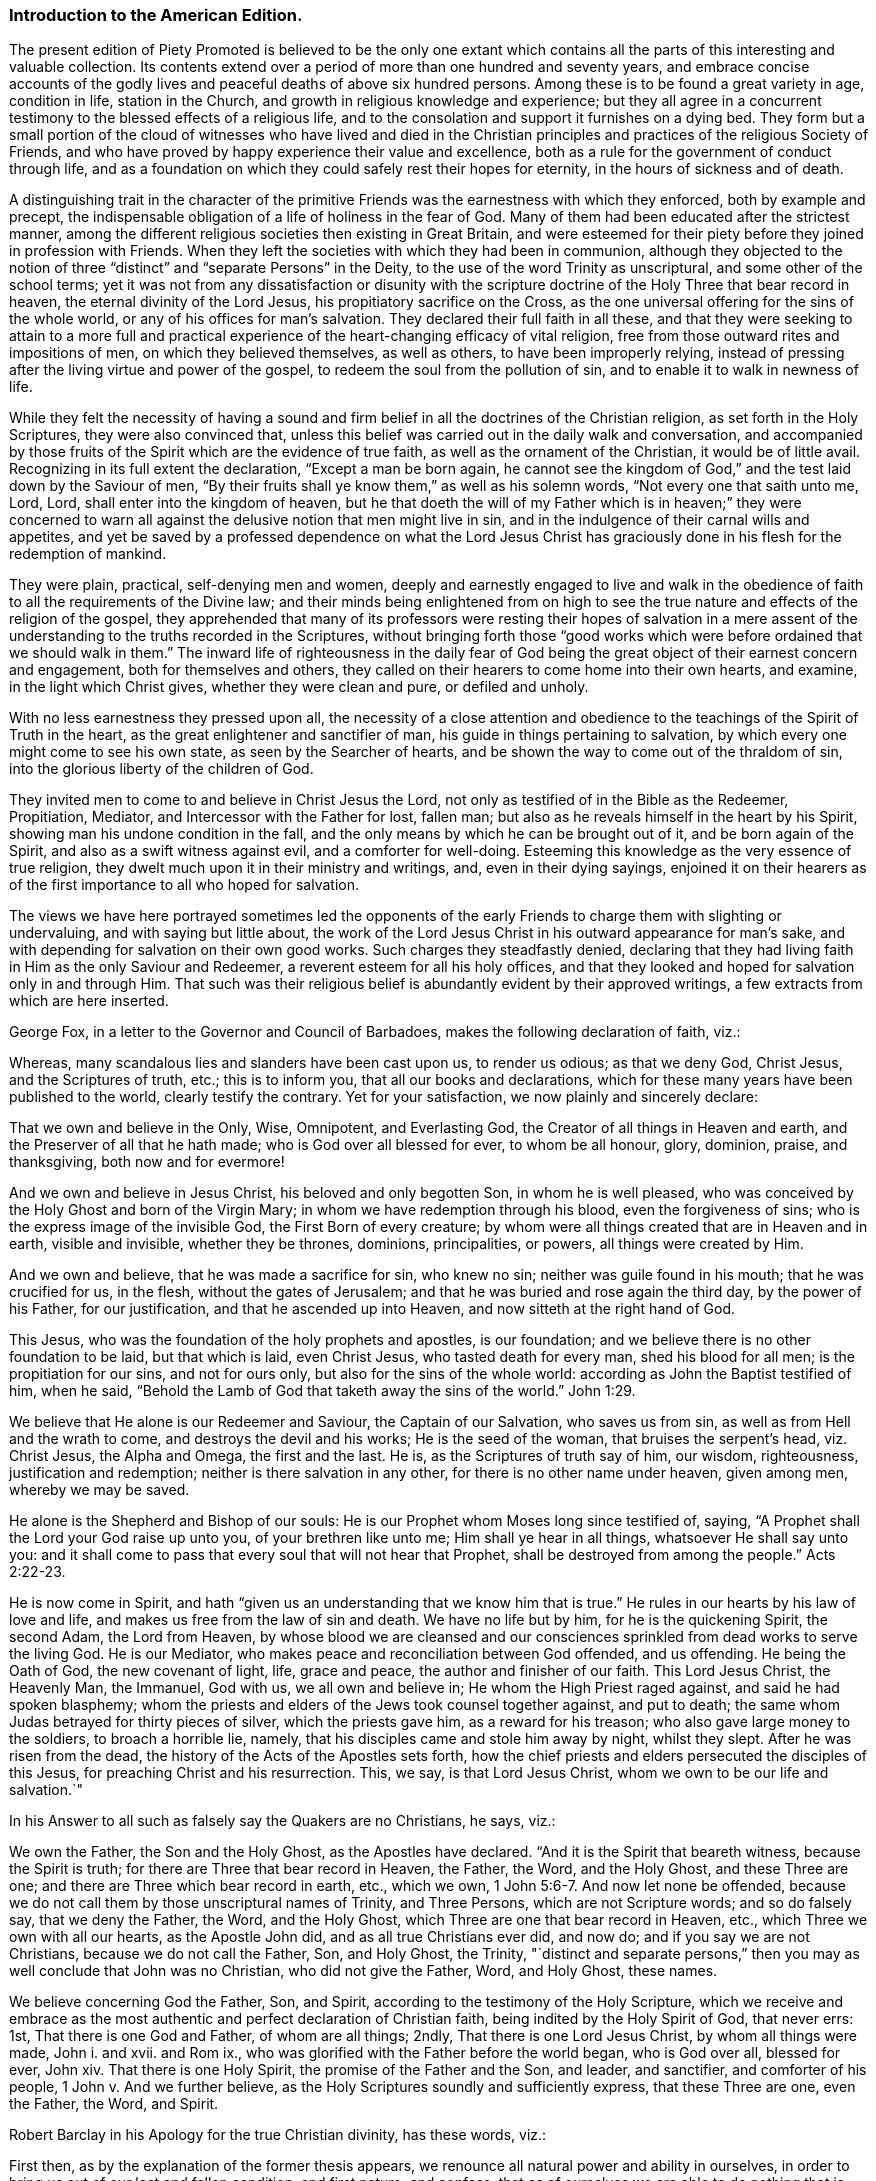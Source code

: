 === Introduction to the American Edition.

The present edition of Piety Promoted is believed to be the only one extant
which contains all the parts of this interesting and valuable collection.
Its contents extend over a period of more than one hundred and seventy years,
and embrace concise accounts of the godly lives and
peaceful deaths of above six hundred persons.
Among these is to be found a great variety in age, condition in life,
station in the Church, and growth in religious knowledge and experience;
but they all agree in a concurrent testimony to the blessed effects of a religious life,
and to the consolation and support it furnishes on a dying bed.
They form but a small portion of the cloud of witnesses who have lived and died
in the Christian principles and practices of the religious Society of Friends,
and who have proved by happy experience their value and excellence,
both as a rule for the government of conduct through life,
and as a foundation on which they could safely rest their hopes for eternity,
in the hours of sickness and of death.

A distinguishing trait in the character of the primitive
Friends was the earnestness with which they enforced,
both by example and precept,
the indispensable obligation of a life of holiness in the fear of God.
Many of them had been educated after the strictest manner,
among the different religious societies then existing in Great Britain,
and were esteemed for their piety before they joined in profession with Friends.
When they left the societies with which they had been in communion,
although they objected to the notion of three "`distinct`"
and "`separate Persons`" in the Deity,
to the use of the word Trinity as unscriptural, and some other of the school terms;
yet it was not from any dissatisfaction or disunity with the scripture
doctrine of the Holy Three that bear record in heaven,
the eternal divinity of the Lord Jesus, his propitiatory sacrifice on the Cross,
as the one universal offering for the sins of the whole world,
or any of his offices for man`'s salvation.
They declared their full faith in all these,
and that they were seeking to attain to a more full and practical
experience of the heart-changing efficacy of vital religion,
free from those outward rites and impositions of men, on which they believed themselves,
as well as others, to have been improperly relying,
instead of pressing after the living virtue and power of the gospel,
to redeem the soul from the pollution of sin,
and to enable it to walk in newness of life.

While they felt the necessity of having a sound and firm
belief in all the doctrines of the Christian religion,
as set forth in the Holy Scriptures, they were also convinced that,
unless this belief was carried out in the daily walk and conversation,
and accompanied by those fruits of the Spirit which are the evidence of true faith,
as well as the ornament of the Christian, it would be of little avail.
Recognizing in its full extent the declaration, "`Except a man be born again,
he cannot see the kingdom of God,`" and the test laid down by the Saviour of men,
"`By their fruits shall ye know them,`" as well as his solemn words,
"`Not every one that saith unto me, Lord, Lord, shall enter into the kingdom of heaven,
but he that doeth the will of my Father which is in heaven;`" they were concerned
to warn all against the delusive notion that men might live in sin,
and in the indulgence of their carnal wills and appetites,
and yet be saved by a professed dependence on what the Lord Jesus
Christ has graciously done in his flesh for the redemption of mankind.

They were plain, practical, self-denying men and women,
deeply and earnestly engaged to live and walk in the obedience
of faith to all the requirements of the Divine law;
and their minds being enlightened from on high to see the
true nature and effects of the religion of the gospel,
they apprehended that many of its professors were resting their hopes of salvation
in a mere assent of the understanding to the truths recorded in the Scriptures,
without bringing forth those "`good works which were
before ordained that we should walk in them.`"
The inward life of righteousness in the daily fear of God being
the great object of their earnest concern and engagement,
both for themselves and others,
they called on their hearers to come home into their own hearts, and examine,
in the light which Christ gives, whether they were clean and pure, or defiled and unholy.

With no less earnestness they pressed upon all,
the necessity of a close attention and obedience
to the teachings of the Spirit of Truth in the heart,
as the great enlightener and sanctifier of man,
his guide in things pertaining to salvation,
by which every one might come to see his own state, as seen by the Searcher of hearts,
and be shown the way to come out of the thraldom of sin,
into the glorious liberty of the children of God.

They invited men to come to and believe in Christ Jesus the Lord,
not only as testified of in the Bible as the Redeemer, Propitiation, Mediator,
and Intercessor with the Father for lost, fallen man;
but also as he reveals himself in the heart by his Spirit,
showing man his undone condition in the fall,
and the only means by which he can be brought out of it, and be born again of the Spirit,
and also as a swift witness against evil, and a comforter for well-doing.
Esteeming this knowledge as the very essence of true religion,
they dwelt much upon it in their ministry and writings, and, even in their dying sayings,
enjoined it on their hearers as of the first importance to all who hoped for salvation.

The views we have here portrayed sometimes led the opponents of
the early Friends to charge them with slighting or undervaluing,
and with saying but little about,
the work of the Lord Jesus Christ in his outward appearance for man`'s sake,
and with depending for salvation on their own good works.
Such charges they steadfastly denied,
declaring that they had living faith in Him as the only Saviour and Redeemer,
a reverent esteem for all his holy offices,
and that they looked and hoped for salvation only in and through Him.
That such was their religious belief is abundantly evident by their approved writings,
a few extracts from which are here inserted.

George Fox, in a letter to the Governor and Council of Barbadoes,
makes the following declaration of faith, viz.: 

Whereas, many scandalous lies and slanders have been cast upon us, to render us odious;
as that we deny God, Christ Jesus, and the Scriptures of truth, etc.;
this is to inform you, that all our books and declarations,
which for these many years have been published to the world,
clearly testify the contrary.
Yet for your satisfaction, we now plainly and sincerely declare: 

That we own and believe in the Only, Wise, Omnipotent, and Everlasting God,
the Creator of all things in Heaven and earth,
and the Preserver of all that he hath made; who is God over all blessed for ever,
to whom be all honour, glory, dominion, praise, and thanksgiving,
both now and for evermore! 

And we own and believe in Jesus Christ, his beloved and only begotten Son,
in whom he is well pleased,
who was conceived by the Holy Ghost and born of the Virgin Mary;
in whom we have redemption through his blood, even the forgiveness of sins;
who is the express image of the invisible God, the First Born of every creature;
by whom were all things created that are in Heaven and in earth, visible and invisible,
whether they be thrones, dominions, principalities, or powers,
all things were created by Him.

And we own and believe, that he was made a sacrifice for sin, who knew no sin;
neither was guile found in his mouth; that he was crucified for us, in the flesh,
without the gates of Jerusalem; and that he was buried and rose again the third day,
by the power of his Father, for our justification, and that he ascended up into Heaven,
and now sitteth at the right hand of God. 

This Jesus, who was the foundation of the holy prophets and apostles, is our foundation;
and we believe there is no other foundation to be laid, but that which is laid,
even Christ Jesus, who tasted death for every man, shed his blood for all men;
is the propitiation for our sins, and not for ours only,
but also for the sins of the whole world: according as John the Baptist testified of him,
when he said, "`Behold the Lamb of God that taketh away the sins of the world.`" John 1:29.


We believe that He alone is our Redeemer and Saviour, the Captain of our Salvation,
who saves us from sin, as well as from Hell and the wrath to come,
and destroys the devil and his works; He is the seed of the woman,
that bruises the serpent`'s head, viz. Christ Jesus, the Alpha and Omega,
the first and the last.
He is, as the Scriptures of truth say of him, our wisdom, righteousness,
justification and redemption; neither is there salvation in any other,
for there is no other name under heaven, given among men, whereby we may be saved.

He alone is the Shepherd and Bishop of our souls:
He is our Prophet whom Moses long since testified of, saying,
"`A Prophet shall the Lord your God raise up unto you, of your brethren like unto me;
Him shall ye hear in all things, whatsoever He shall say unto you:
and it shall come to pass that every soul that will not hear that Prophet,
shall be destroyed from among the people.`" Acts 2:22-23.


He is now come in Spirit,
and hath "`given us an understanding that we know him that is true.`"
He rules in our hearts by his law of love and life,
and makes us free from the law of sin and death.
We have no life but by him, for he is the quickening Spirit, the second Adam,
the Lord from Heaven,
by whose blood we are cleansed and our consciences
sprinkled from dead works to serve the living God.
He is our Mediator, who makes peace and reconciliation between God offended,
and us offending.
He being the Oath of God, the new covenant of light, life, grace and peace,
the author and finisher of our faith.
This Lord Jesus Christ, the Heavenly Man, the Immanuel, God with us,
we all own and believe in; He whom the High Priest raged against,
and said he had spoken blasphemy;
whom the priests and elders of the Jews took counsel together against, and put to death;
the same whom Judas betrayed for thirty pieces of silver, which the priests gave him,
as a reward for his treason; who also gave large money to the soldiers,
to broach a horrible lie, namely, that his disciples came and stole him away by night,
whilst they slept.
After he was risen from the dead, the history of the Acts of the Apostles sets forth,
how the chief priests and elders persecuted the disciples of this Jesus,
for preaching Christ and his resurrection.
This, we say, is that Lord Jesus Christ, whom we own to be our life and salvation.`"

In his Answer to all such as falsely say the Quakers are no Christians, he says, viz.: 

We own the Father, the Son and the Holy Ghost, as the Apostles have declared.
"`And it is the Spirit that beareth witness, because the Spirit is truth;
for there are Three that bear record in Heaven, the Father, the Word, and the Holy Ghost,
and these Three are one; and there are Three which bear record in earth, etc.,
which we own, 1 John 5:6-7. And now let none be offended,
because we do not call them by those unscriptural names of Trinity, and Three Persons,
which are not Scripture words; and so do falsely say, that we deny the Father, the Word,
and the Holy Ghost, which Three are one that bear record in Heaven, etc.,
which Three we own with all our hearts, as the Apostle John did,
and as all true Christians ever did, and now do; and if you say we are not Christians,
because we do not call the Father, Son, and Holy Ghost, the Trinity,
"`distinct and separate persons,`" then you may as well conclude that John was no Christian,
who did not give the Father, Word, and Holy Ghost, these names.

We believe concerning God the Father, Son, and Spirit,
according to the testimony of the Holy Scripture,
which we receive and embrace as the most authentic
and perfect declaration of Christian faith,
being indited by the Holy Spirit of God, that never errs: 1st,
That there is one God and Father, of whom are all things; 2ndly,
That there is one Lord Jesus Christ, by whom all things were made, John i. and xvii.
and Rom ix., who was glorified with the Father before the world began,
who is God over all, blessed for ever, John xiv.
That there is one Holy Spirit, the promise of the Father and the Son, and leader,
and sanctifier, and comforter of his people, 1 John v. And we further believe,
as the Holy Scriptures soundly and sufficiently express, that these Three are one,
even the Father, the Word, and Spirit.

Robert Barclay in his Apology for the true Christian divinity, has these words, viz.: 

First then, as by the explanation of the former thesis appears,
we renounce all natural power and ability in ourselves,
in order to bring us out of our lost and fallen condition, and first nature; and confess,
that as of ourselves we are able to do nothing that is good,
so neither can we procure remission of sins or justification by any act of our own,
so as to merit it, or draw it as a debt from God due unto us,
but we acknowledge all to be of and from his love,
which is the original and fundamental cause of our acceptance.

Secondly: God manifested this love towards us in the sending of his beloved Son,
the Lord Jesus Christ, into the world; who gave himself for us,
an offering and a sacrifice to God, for a sweet smelling savour;
and having made peace through the blood of his cross,
that he might reconcile us unto himself, and by the Eternal Spirit,
offered himself without spot unto God, and suffered for our sins,
the just for the unjust, that he might bring us unto God.

Thirdly then, Forasmuch as all men who have come to man`'s estate,
(the man Jesus only excepted,) have sinned, therefore all have need of this Saviour,
to remove the wrath of God from them, due to their offences:
in this respect he is truly said to have borne the iniquities of us all,
in his body on the tree, and therefore is the only Mediator,
having qualified the wrath of God towards us;
so that our former sins stand not in our way, being,
by virtue of his most satisfactory sacrifice, removed and pardoned.
Neither do we think that remission of sins is to be expected, sought, or obtained,
any other way, or by any works or sacrifice whatsoever, though,
as has been said formerly, they may come to partake of this remission,
that are ignorant of the history.

William Penn, in his Primitive Christianity Revived, has the following, viz.: 

We do believe, that Jesus Christ was our holy sacrifice, atonement and propitiation;
that he bore our iniquities,
and that by his stripes we were healed of the wounds Adam gave us in his fall;
and that God is just in forgiving true penitents upon the credit of that holy offering,
Christ made of himself to God for us, and that what he did and suffered,
satisfied and pleased God, and was for the sake of fallen man, that had displeased God:
and that through the offering up of himself once for all, through the Eternal Spirit,
he hath for ever perfected those, in all times, that were sanctified,
who walked not after the flesh, but after the Spirit. Rom. 8:1.
Mark that.

In short, justification consists of two parts, or hath a twofold consideration, viz.,
justification from the guilt of sin,
and justification from the power and pollution of sin; and in this sense,
justification gives a man a full and clear acceptance before God.
For want of this latter part it is, that so many souls, religiously inclined,
are often under doubts, scruples, and despondencies,
notwithstanding all that their teachers tell them of the
extent and efficacy of the first part of justification.
And it is too general an unhappiness among the professors of Christianity,
that they are apt to cloak their own active and passive disobedience,
with the active and passive obedience of Christ.

The first part of justification, we do reverently and humbly acknowledge,
is only for the sake of the death and sufferings of Christ: nothing we can do,
though by the operation of the Holy Spirit, being able to cancel old debts,
or wipe out old scores: it is the power and efficacy of that propitiatory offering,
upon faith and repentance, that justifies us from the sins that are past;
and it is the power of Christ`'s spirit in our hearts,
that purifies and makes us acceptable before God.
For till the heart of man is purged from sin, God will never accept of it.`"

George Whitehead, writing in the name of the Society, makes the following declarations,
viz.

The Holy Scripture Trinity, or Three thereby meant, we never questioned, but believed;
as also the unity of Essence; that they are one substance, one Divine infinite Being,
and also we question not, but sincerely believe, the relative properties of Father, Son,
and Holy Ghost, according to Holy Scripture testimony, Matt. 28:19,
and that these Three are One. 1 John 5:7.
`"

We sincerely profess and declare in the sight of God and men,
that we do faithfully believe and profess the divinity and humanity, or manhood,
of our blessed Lord and Saviour Jesus Christ, the eternal Word of God:
and that in the fulness of time he took flesh,
being miraculously conceived by the Holy Ghost and born of the Virgin Mary,
and suffered the cruel death of the cross, as an universal offering and sacrifice,
both in his body and blood shed thereon, for the sins of the whole world;
and was buried and rose again the third day,
and visibly ascended (was seen in his ascending) and passed into heaven and glory;
and that he ascended far above all heavens, that he might fill all things;
and that by his suffering and sacrifice he hath obtained eternal redemption for us,
which, through faith in his name and power, true repentance and conversion,
we livingly receive and effectually partake of.

That we are not pardoned, justified, redeemed or saved by our own righteousness, works,
merits or deservings; but by the righteousness,
merits and works of this our blessed Lord and Saviour Jesus Christ,
being both imparted and imputed to us, as he is of God made unto us, wisdom,
righteousness, sanctification and redemption.
Our reconciliation, redemption, pardon, sanctification and justification,
having respect both to his suffering death, and blood, upon the cross,
as the one peace-offering and sacrifice, and as our High Priest;
thereby making atonement and reconciliation for us,
and giving himself a ransom for all mankind:
and also to the effectual saving work of his grace and good Spirit within us,
bringing us to experience true repentance, regeneration and the new birth,
wherein we partake of the fellowship of Christ`'s sufferings and power of his resurrection.
In which grace we ought to persevere in newness of life and faithful obedience unto him,
unto the end, that we may be heirs of the eternal salvation,
which Christ is the author of.

We sincerely believe also, that the man Christ Jesus,
is the only Mediator between God and men, our Intercessor and Advocate with the Father;
and that he exerciseth his kingly office,
and his priestly and prophetical office in his kingdom and church here on earth,
wherein he governs,
and plentifully affords both immediate inspiration and instruction
to his faithful followers who walk in his light,
to guide them into all truth; and he that hath not the Spirit of Christ is none of his.

And that this same Lord Jesus Christ, who died for all men,
enlightens every man coming into the world, and was and is the light of the world,
the Way, the Truth, and the Life:
and that the same Christ that was crucified and put to death as concerning the flesh,
and quickened by the Spirit and power of the Father,
he is inwardly revealed and spiritually in the hearts
of true and spiritual believers by his holy Spirit,
light, life and grace.
And that therefore his coming and appearing outwardly
in the flesh and inwardly in the Spirit,
cannot render him two Christs, but one and the same very Christ of God,
blessed for evermore.`"

Richard Claridge,
in stating the belief of the Society of Friends on the doctrine of justification,
uses the following language, viz.: 

In a word, if justification be considered in its full and just latitude,
neither Christ`'s work without us, in the prepared body, nor his work within us,
by his Holy Spirit, is to be excluded;
for both have their place and service in our complete and absolute justification.

By the propitiatory sacrifice of Christ without us, we, truly repenting and believing,
are, through the mercy of God,
justified from the imputations of sins and transgressions that are past,
as though they had never been committed; and by the mighty work of Christ within us,
the power, nature, and habits of sin are destroyed, that as sin once reigned unto death,
even so now grace reigneth, through righteousness, unto eternal life,
by Jesus Christ our Lord.
And all this is effected, not by a bare or naked act of faith, separate from obedience;
but in the obedience of faith,
Christ being the author of eternal salvation to none but those that obey him.`"

In a pamphlet declaratory of the faith of the religious Society of Friends,
drawn up in the form of question and answer for the
information of the Parliament of Great Britain,
and published in the year 1689, we find the following, viz.: 

"`Question.
What`'s your belief concerning the blessed Trinity as our term is?

"`Answer.
Our belief is, that in the unity of the Godhead there is Father, Son, and Holy Ghost,
being those Three Divine Witnesses that bear record in Heaven, the Father, the Word,
and the Holy Spirit, and that these Three are one,
according to Holy Scripture testimony.`"

"`Question.
Do you believe the divinity and humanity of Jesus Christ, the eternal Son of God,
or that Jesus Christ is truly God and man?

"`Answer.
Yes, we verily believe that Jesus Christ is truly God and man,
according as Holy Scripture testifies of Him; God over all, blessed for ever,
the true God and eternal life; the one Mediator between God and men,
even the Man Christ Jesus.

"`Question.
Do you believe and expect salvation and justification
by the righteousness and merits of Jesus Christ,
or by your own righteousness or works?

"`Answer.
By Jesus Christ, his righteousness, merits, and works, and not by our own:
God is not indebted to us for our deservings,
but we to him for his free grace in Christ Jesus,
whereby we are saved through faith in him, not of ourselves,
and by his grace enabled truly and acceptably to serve and follow him as he requires.
He is our all in all, who worketh all in us that is well pleasing to God.

"`Question.
Do you believe remission of sins and redemption, through the sufferings, death,
and blood of Christ?

"`Answer.
Yes; through faith in him, as he suffered and died for all men,
gave himself a ransom for all; and his blood being shed for the remission of sins,
so all they who sincerely believe and obey him,
receive the benefits and blessed effects of his suffering and dying for them: they,
by faith in his name,
receive and partake of that eternal redemption which he hath obtained for us,
who gave himself for us that he might redeem us from all iniquity: He died for our sins,
and rose again for our justification; and if we walk in the light as he is in the light,
we have fellowship one with another,
and the blood of Jesus Christ his Son cleanseth us from all sin.`"

Another declaration of faith, dated in 1693, contains the following, viz.: 

We sincerely profess faith in God by his only begotten Son Jesus Christ,
as being our light and life, our only way to the Father,
and also our only Mediator and Advocate with the Father.

That God created all things, he made the worlds, by his Son Jesus Christ,
he being that powerful and living Word of God by whom all things were made;
and that the Father, the Word, and Holy Spirit are one, in Divine Being inseparable;
one true, living and eternal God, blessed for ever.`"

Yet that this Word, or Son of God, in the fulness of time, took flesh,
became perfect man,
according to the flesh descended and came of the seed of Abraham and David,
but was miraculously conceived by the Holy Ghost, and born of the Virgin Mary.
And also further declared powerfully to be the Son of God,
according to the Spirit of sanctification, by the resurrection from the dead.

That in the Word, or Son of God, was life, and the same life was the light of men;
and that he was that true light which enlightens every man coming into the world;
and therefore that men are to believe in the light,
that they may become the children of the light;
hereby we believe in Christ the Son of God, as he is the light and life within us;
and wherein we must needs have sincere respect and honour to, and belief in, Christ,
as in his own unapproachable and incomprehensible glory and fulness;
as he is the fountain of life and light, and giver thereof unto us; Christ,
as in himself, and as in us, being not divided.
And that as man, Christ died for our sins, rose again,
and was received up into glory in the heavens.
He having, in his dying for all, been that one great universal offering,
and sacrifice for peace, atonement, and reconciliation between God and man;
and he is the propitiation not for our sins only, but for the sins of the whole world.
We were reconciled by his death, but saved by his life.

That Jesus Christ,
who sitteth at the right hand of the throne of the Majesty in the heavens,
yet he is our King, High Priest, and Prophet, in his church, a Minister of the sanctuary,
and of the true tabernacle which the Lord pitched, and not man.
He is Intercessor and Advocate with the Father in heaven,
and there appearing in the presence of God for us,
being touched with the feeling of our infirmities, sufferings and sorrows.
And also by his Spirit in our hearts,
he maketh intercession according to the will of God, crying, Abba, Father.`"

That divine honour and worship is due to the Son of God;
and that he is in true faith to be prayed unto,
and the name of the Lord Jesus Christ called upon, as the primitive Christians did,
because of the glorious union or oneness of the Father and the Son;
and that we cannot acceptably offer up prayers and praises to God,
nor receive a gracious answer or blessing from God, but in and through his dear Son,
Christ.

An opponent having charged the Society with being Socinians,
and denying the divinity of Christ, etc.,
the following declaration of faith was drawn up, signed by thirty-two Friends,
and presented to Parliament in 1693, viz.: 

1+++.+++ That we sincerely believe and confess that Jesus of Nazareth,
who was born of the Virgin Mary, is the true Messiah, the very Christ,
the Son of the living God, to whom all the prophets gave witness.
And we do highly value his death, sufferings, works, offices, and merits,
for the redemption and salvation of mankind, together with his laws, doctrines,
and ministry.

2+++.+++ That this very Christ of God, was and is the Lamb of God,
that takes away the sins of the world, who was slain, was dead, and is alive,
and lives for evermore, in his divine, eternal glory, dominion, and power,
with the Father.

3+++.+++ That the Holy Scriptures of the Old and New Testament, are of divine authority,
as being given by inspiration from God.

4+++.+++ And that magistracy or civil government, is God`'s ordinance,
the good ends thereof being for the punishment of evil doers,
and praise of them that do well.

And we know of no other doctrine or principle, preached, maintained,
or ever received among or by us, since we were a people,
contrary to these before mentioned.

The doctrines set forth in the foregoing extracts,
have been steadfastly maintained by the religious Society of Friends,
down to the present day.
In perusing the following pages the reader is requested
to bear in mind the preceding observations and testimonies,
and to remember that those pious persons whose dying sayings are there recorded,
were firm believers in the Lord Jesus, both as he appeared at Jerusalem,
and as he reveals himself in the heart by the Holy Spirit;
and having through Him experienced redemption from sin,
the great barrier between the soul and God,
they dwelt chiefly on the necessity of regeneration and sanctification,
knowing it was the thing most needed among the professors of the name of Christ;
his divinity, and his offices in the work of salvation,
being then seldom denied or called in question.
Notwithstanding all they said of that freedom from sin and obedience unto righteousness,
to which the Holy Scriptures bear such ample testimony,
and of which they were made joyful partakers through submission
to the power of the Holy Spirit working in them;
still their dependence was on the Lord Jesus Christ, their Redeemer, Sanctifier,
propitiation, and complete Saviour.

In putting forth a new edition of Piety Promoted,
it is the desire of the publishers that the serious perusal of its instructive contents
may incite the reader to follow the bright examples there exhibited of humble,
self-denying, and consistent walking with God,
that being found in the footsteps of Christ`'s companions,
he also may receive the end of his faith, even the salvation of the soul.

William Evans.

Thomas Evans.

Philadelphia, 1st Month, 1854.

=== Piety Promoted, In A Collection Of Dying Sayings Of Many Of The People Called Quakers; With A Brief Account Of Some Of Tieir Labors In The Gospel, And Sufferings For The Same.

=== The First Part.

=== By John Tomkins.

"`These all having obtained a good report, through faith.--Rest from their labors,
and their works follow them.
--Receiving the end of their faith,
the salvation of their souls.`"--Heb. 11:39. Rev. 14:13. 1 Pet. 1:9.

"`Say to the righteous, that it shall be well with them,
for they shall eat the fruit of their doings.`"--Isa. 3:10.

=== To The Reader.

I here present thee with a collection of the Dying Sayings of many persons
who lived and died in faith and communion with the people called Quakers,
some of whom it pleased God eminently to make use of,
for the gathering of that people into a distinct fellowship
and society from other professions in religion.
And as God was pleased to call them forth into that work, so he supported them in it,
and crowned their labours with success, and gave them not only peace in their own souls,
but also full assurance of eternal life in the world to come.

And inasmuch as the Lord delivered these from evil works,
and has preserved them unto his heavenly kingdom,
and their names are written in his book, so with us they ought to be had in remembrance.
And some "`are worthy of double honour,
especially they who laboured in the word and doctrine,`"
for the service they have done in their generation,
who "`followed the Lord Jesus Christ, denied themselves, and took up their cross,
despising the friendship and glory of this world.`"
For what things were gain to them before, those they counted loss for Christ`'s sake,
for whom they suffered the loss of all things,
and counted them but dung that they might win Christ, and be found in him.
Christ Jesus was the object of their faith, however the world, who were unworthy of them,
represented and slandered them.
It was in the name of Jesus Christ that they preached salvation, faith,
and remission of sins;
"`for there is no other name under heaven given among men whereby we must be saved.`"
This name, which they preached to others, their faith was in,
and that gave them victory over the world,
so that they became more than conquerors through Him that loved them.
Great was their faith, zeal, and labour in the gospel,
speaking in this name of the things of the kingdom of God,
and spreading the same abroad throughout the nations,
notwithstanding they were persecuted for their faithful testimony.
For they made the like choice with Peter and John,
to "`hearken unto God rather than men,`" when they were commanded not to speak at all,
nor teach in the name of Jesus;
for they could not but speak the things which they had seen and heard.

Manifold were their sufferings for the same, as cutting off of ears,
whipping and beating till their flesh was like a jelly, knocking down,
and sore abuses in public places of worship, and in markets and streets;
and many other evil intreatings, which but briefly to mention would make a large volume;
besides long imprisonments under premunire, and otherwise, in nasty jails and dungeons,
and holes, whereby many lost their lives.

Others were openly executed in New England, for no other offence than being Quakers,
and preaching in the name of Jesus, contrary to the command of men.
Yet they steadfastly kept the faith,
like those faithful soldiers recorded in the 11th chapter of the Hebrews, who,
though they were tortured, refused deliverance,
it being not offered them upon terms agreeable to the will of God.
God was with them, and bore up their spirits over all the wrath and cruelty of men, yea,
and over death itself, and filled their souls so much with the joy of the Holy Ghost,
that they declared, as they were led to the gallows,
that it was the greatest joy and honour that they could enjoy in this world:
farther saying, no eye could see, no ear could hear, no tongue could speak,
nor heart could understand, the sweet incomes and refreshings of the Spirit of the Lord,
which they at that time enjoyed.
They also declared, that they suffered not as evil-doers,
but as those who had testified and manifested the truth;
putting the people in mind of the day of their visitation,
and exhorting them to mind the light that was in them, which is the light of Christ;
which they testified of, and were then going to seal +++[+++their testimony]
with their blood; committing their cause to God,
and their souls to the Lord Jesus Christ; praying at the hour of death,
in the words of the martyr Stephen, "`Lord Jesus receive my soul.`"

So that it hath pleased God, not only to give some of his despised people,
called Quakers, faith to believe in Christ Jesus,
who is the "`true light which lighteth every man that cometh into the
world,`" but also hath given them power and ability to suffer for that
blessed testimony which he hath again raised up in this latter age,
and also to seal the same with their blood.
This testimony is the same with John`'s testimony, who was sent from God,
and did "`bear witness of the light, that all men through him might believe.
He was not that light, but was sent to bear witness of that light.
That was the true light, which lighteth every man that cometh into the world.`"

It was the work of the primitive preachers "`to turn people from darkness unto light,
that they might receive the forgiveness of their sins,
and an inheritance among them which are sanctified by faith which is in Christ.`"
And it is the same doctrine which the great Lord of all, Jesus Christ himself,
preached in the days of his flesh -- "`I am the light of the world:
he that followeth me shall not walk in darkness, but shall have the light of life.`"
And again-- While ye have the light, believe in the light,
that ye may be the children of the light.`"
This way the prophet Isaiah exhorted the house of Jacob to walk in,
after he had foretold the peaceable effects that the word of the
Lord should bring to pass in the nations in the latter days;
"`O, house of Jacob, come ye, and let us walk in the light of the Lord.`"
To this agreeth the testimony of John the divine,
"`that the nations of them that are saved shall walk in the light
of God and the Lamb:`" and those who walk in the light,
"`the blood of Jesus Christ our Lord cleanseth them from all sin.`"

Reader, dost thou desire to die the death of the righteous,
and have thy last end like unto his?
Take then heed to this light that shineth in thy heart.
"`For God, who commanded light to shine out of darkness, hath shined in our hearts,
to give the light of the knowledge of the glory of God, in the face of Jesus Christ.`"
Here the apostle asserts, that the great love of God in Christ Jesus is manifested in man.
Therefore, thou who desires to have peace with God on a dying bed,
"`believe in the light,
so thou wilt become a child of the light,`" and wilt do the truth.
He who doth truth, cometh to the light; he loves it, and desires to be tried by it; for,
as our Lord said, he bringeth his deeds to the light,
that his deeds may be manifest that they are wrought in God.

It was this experience that those of our friends, mentioned in the ensuing collection,
attained unto.
They believed in the light, they walked in the light, and,
according to their several measures, they knew the blood of Jesus to cleanse their souls,
and to "`sprinkle their hearts from an evil conscience, and their bodies +++[+++to be]
washed with pure water;`" and when they came to die,
they could declare their experience of the work of Christ in their souls,
and that God had forgiven them their sins, for Christ`'s sake.
They could say that there was no cloud in the way,
God having fulfilled his promise of the latter days upon them, saying,
"`I will forgive their iniquity, and I will remember their sin no more.
Their hearts did not condemn them, but their conscience did bear them witness,
and their thoughts excused them.`"
Blessed are they who arrive at this experience: they can say with the prophet,
"`The work of righteousness is peace, and the effect of righteousness,
quietness and assurance for ever;`" and with the apostle, "`Glory, honour,
and peace to every man that worketh good.`"

So that the terms on which we must inherit eternal life, are faith and obedience;
and to that end the apostle declared,
that "`the mystery which was kept secret since the world began,
is now made known to all nations for the obedience of faith.`"
The same apostle saith, that "`God will give to them,
who by patient continuance in well-doing, seek for glory, honour, and immortality,
eternal life: but unto them who obey not the truth, but obey unrighteousness,
indignation and wrath.`"
Therefore is Christ called the "`Author of eternal salvation to all them that obey him.`"

Wouldst thou not be afraid to die?
come then unto Christ, believe in him, and obey him,
and he will bring forth the work of righteousness in thee,
the fruit whereof shall be peace and assurance for ever:
Thus it is well with the righteous, even here, as the promise is,
"`It shall be well with him hereafter.`"

Help is laid upon Christ, and he is mighty to save.
Receive him in the "`manifestation of his holy Spirit,
light and grace in thy heart,`" where thou wilt receive power to overcome sin in the bud,
or first appearance of it;
for our Lord has taught us that "`out of the heart proceed evil thoughts,
before they come into action, as murder, adultery, fornication, etc.`"
So that if we keep to the cross of Christ,
that will crucify the "`flesh with the affections and lusts,`"
and we shall be preserved from the consent to sin,
and so from the guilt and wrath to come.
This will make a sick-bed easy to us, death will be no terror to these.
The sting thereof, which is sin, being taken away,
it will be embraced as the door of entrance into eternal rest,
as one of our friends said, viz. Judith Fell,
being as it were her last words,`" This is the way to rest,
this is the way to rest for ever.`"
And indeed many are the living testimonies which they have left behind,
of the certainty of their knowledge that their Redeemer lived,
and that there was a crown of life which God, the righteous judge, would give unto them,
and they desired to be dissolved, that they might inherit the same,
having already "`their inheritance sealed unto them by the Spirit of God.`"

Some said as followeth, viz.: 

Richard Hubberthorn: "`I know the ground of my salvation,
and am satisfied for ever in my peace with the Lord God.`"

Thomas Loe: "`I am near leaving you, I think; but as well in my spirit as I can desire.
I bless the Lord,
I never saw more of the glory of God than I have done this day;`" and he sang, "`Glory,
glory to the Lord for ever.`" 

Richard Farnsworth: "`I am filled with the love of God more than I can express;
and God has really appeared for us.
If God himself had come down and spoken as a man,
he could not have spoken more clearly to us than he hath done,
by many testimonies from heaven in his people.`" 

Josiah Coale: "`For my part, I have walked in faithfulness with the Lord,
and I have thus far finished my testimony, and have peace with the Lord,
and his majesty is with me, and his crown of life is upon me.`"

Francis Howgill: "`As for me, I am well content to die;
and if any enquire after my latter end,
let them know that I die in the faith in which I lived and suffered for.`" 

William Bayley: "`Tell my friends, I go to my Father and to their Father,
to my God and to their God; and let not my wife mourn in sorrow,
for it is well with me.`" 

Sarah Beck: "`I feel sweet peace and great joy.
O the joy that is laid up for the righteous:
who would not fear the Lord! who would not be faithful!`" 

Yea, we find children crying Hosannah upon their dying beds.
A young maid of sixteen or seventeen years old, viz. Elizabeth Braithwait,
who was in prison for the truth, said, I had rather die here than in any other place.
I believe God will shortly set me free from these and all other bonds,
over all their heads; and in his peace, in true patience I possess my soul,
and am contented, if it be his will, to be dissolved.`" 

A child of nine years old, viz. Sarah Camm, said, "`My sins are forgiven me,
and I shall have a resting-place in heaven.
The Lord hath redeemed my soul to praise his name on high for ever.
Oh, praises, praises to the Lord, bless his holy name,
O my soul.--It will be well with me and all that fear the Lord,
for we shall have everlasting joy in heaven.`" 

One about twelve years old, viz. Mary Samm, said,
"`I cannot but praise the name of the Lord whilst I have being.
I do not know how to praise him enough.
I shall die today, and my soul shall go to heavenly joy,
and everlasting peace forevermore.`" 

A friend said, viz. Stephen Crisp:
"`I have a full assurance of my peace with God in Christ Jesus;
my integrity and uprightness of heart is known to the Lord,
and I have peace and justification in Christ Jesus.`" 

I shall not insert more of this kind in the preface,
for thou wilt find great plenty of such like testimonies behind;
only to show how well it goes with the righteous here,
and how desirable their latter end is, and what blessed fruits righteousness brings,
and what assurance it giveth of everlasting life.
Oh! that I could, by these good examples,
prevail upon some to be wise and understand this, to consider their latter end;
and that those who are young in years might not put off this consideration till old age,
seeing that here are many instances of young persons, who,
if they had forgotten the Lord in their early days,
he would not have spoken peace to them therein.

This may be observed in the instance of Mary Harris, who, for a time,
withstood the visitation of the Lord, and hardened her heart against his reproofs;
though upon her sincere repentance and deep humiliation
she was pulled as a brand out of the burning,
and God showed mercy to her soul.
But what said she, as a warning to others who lived in pleasures?
"`See here, the Lord hath made these bones bare for my rebellion.
Because I would not submit to his precious truth, he hath brought me to the dust,
and I must lay down this body.
Oh! do not you stand out; it will cost you dear if ever you find mercy.`" 

Let these things prevail upon some, to be warned by others`' harms:
did she repent upon a death-bed, and obtain mercy?
Do not thou, therefore, presume to go on in sin, because grace has abounded unto her.
God forbid: if thou put it off, thou dost not know but it may be too late.
For thus, indeed, our Lord said, "`Are there not twelve hours in the day?`"
And we read of many called at several hours, as the "`third, fifth, ninth,
and eleventh hour,`" but do not read of any called after the eleventh hour.
It is dangerous standing idle till the last extremity,
lest the long-suffering and forbearance of God should come to an end,
and he should say of thee, as he said of Ephraim of old, who was joined to idols,
"`Let him alone.`"

Therefore, thou who hast not made thy peace with God, turn unto him with all thy heart,
and meet him in the way of repentance; for, as the Psalmist saith, "`The Lord is good,
and ready to forgive, and plenteous in mercy unto all them that call upon him.`"
But if thou choose thy own ways, and say,
"`It is time enough;`" remember what our Lord hath left for a caution to thee,
concerning an evil servant who said in his heart,
"`My Lord delayeth his coming,`" so took liberty,
fell to eating and drinking with the drunken, etc.
"`The Lord of that servant shall come in a day when he looketh not for him,
and in an hour that he is not aware of, and shall cut him asunder,
and appoint him his portion with the hypocrites:
there shall be weeping and gnashing of teeth.`"

To prevent this, let none harden their hearts,
but embrace the offers of grace in the present time,
for the Lord will not always strive with men.
Wherefore the Holy Ghost hath said, "`To-day, if you will hear his voice,
harden not your hearts, as in the provocation,
in the day of temptation in the wilderness, when your fathers tempted God.
Wherefore God was grieved with that generation, and said,
They do always err in their hearts: so he sware in his wrath,
they shall not enter into his rest.`"
Read the third and fourth chapters to the Hebrews,
and observe with what fervency that author labours with
them to embrace the present visitation of God`'s love:
for he saith, chap.
iv, ver. 7, that God limiteth a certain day.
Take heed, therefore, lest there be in any an evil heart of unbelief,
in departing from the living God.
"`But,`" said he, "`with whom was God grieved?
Was it not with them that did sin?
To whom sware he, that they should not enter into his rest,
but to them that believed not?`"

Oh! that the youth among us would lay these things to heart,
and embrace the visitation of God to them, that they may not sin against God,
and grieve him; nor, through unbelief,
provoke him to exclude them from that rest which he hath prepared for his people.
Those who are the offspring of believing parents have not those
difficulties to pass through that their parents formerly had,
in respect of making a profession of the blessed truth,
as believed in by the people of God called Quakers.
It is not now as it was in the days of Jael, when the highways were unoccupied,
and the travellers walked in by-ways;
but our fathers have gone before us through the gates,
and "`have prepared the way of the people: they have cast up the highway,
and gathered (in a great measure) the stones out of it,
and lifted up a standard for the people.`"
These privileges have they procured for us, with the hazard of their lives,
like the mighty men of old, who broke through the host of the Philistines,
to fetch water for David out of the well of Bethlehem.

We have great cause to be careful,
having reaped such benefits through their zeal and faithfulness,
not to sit down at ease under the profession of the truth only,
and content ourselves in that, but we must enter into the sheepfold by the Lord Jesus,
who is the Shepherd of the sheep; and himself hath said, "`I am the door; by me,
if any man enter in, he shall be saved.`"
When he putteth forth his own sheep, he goeth before them, and the sheep follow him.
This is the right way to take up a profession of the true religion,
to know the Lord to lead us forth, and in all things to practise from true conviction,
and not from imitation or example only.
It was this door that our fathers, and those who were in Christ before us, entered,
and made a good confession before men, and were not ashamed of the cross of Christ,
nor to bear his reproach, esteeming it greater riches than all the glory of the world.

Neither the frowns nor the flatteries of men could prevail upon them to sell the truth;
no, it had cost them dear, even the loss of all;
and they looked for nothing in this world to recompense them, but the "`Peace of God,
which passeth all understanding,`" and was the legacy our Lord left his disciples.
And in Matt. 19:29,
it is called the "`hundred-fold,`" which our Lord promised they should receive,
who had forsaken anything for his name-sake, besides the inheritance of everlasting life.
This reward was that which those our dear friends had in their prospect,
which made many of them so cheerfully run through such great difficulties,
and when the time came that their end was near, they did sing for joy.

This is also a confirmation to those who are yet behind, that these our friends,
who worshipped God after the way that men call heresy, were accepted of him;
and that the "`anointing`" (or grace of God) which we have received of Christ,
and "`abideth in us, teaching us of all things,
is truth and is no lie,`" or delusion of the devil.
It is that grace of God that bringeth salvation, spoken of in the second of Titus,
which hath appeared to all men,
and hath "`taught them to deny ungodliness and worldly lusts, to live soberly,
righteously and godly in this present world;
looking for the blessed hope and glorious appearing of the great God,
and our Saviour Jesus Christ, who gave himself for us,
that he might redeem us from all iniquity, and purify to himself a peculiar people,
zealous of good works.`"

These, I say, are a cloud of witnesses to the sufficiency of this holy anointing,
and grace of God (which brings salvation to them who follow the teachings thereof),
not only in their holy living, but patient sufferings, and joyful deaths.
It has been a great strength and confirmation to me, to continue in the way of truth,
as professed by the people called Quakers,
to observe the hope that the righteous have in their latter end,
both from what I have been an eye and ear witness of,
as well as from the credible accounts I have seen
of the peaceable and happy end of those,
against whom the hatred of our adversaries hath been mostly bent,
and against whom they have spoken all manner of evil.
I have observed, that the Lord upheld them in their service, through all opposition,
and stood by them to the end; as one of them declared, viz., Edward Burrough,
even at the point of death, that the presence of the Lord was with him,
and his life he felt to justify him: so that I have desired to follow their faith,
"`considering`" (as the apostle saith) "`the end of their
conversation`" which was peace with God through Jesus Christ;
and that the Lord owned them, even to the last,
though they were hated and persecuted of men.
The experience of the prophet was their experience, who said,
"`For the Lord God will help me, therefore shall not I be confounded:
therefore have I set my face as a flint, and I shall not be ashamed;
he is near that justifieth me, who will contend with me?`"
And the Apostle saith, "`Who shall lay anything to the charge of God`'s elect?
It is God that justifieth.`"
And if this light, spirit, grace, and anointing, be sufficient to lead some,
it is able to lead all men, if they will follow the teachings thereof, into all truth.

The blessed hope of life and immortality, which is brought to light through the gospel,
hath been the consolation of the children of God.
For if their hope in Christ had been in this life only, they had been the most miserable,
considering the many tribulations and persecutions that they have met with in this world.
But we look for a better resurrection, when the hour shall come, "`in the which,
all that are in their graves shall hear his voice, and shall come forth;
they that have done good, unto the resurrection of life; and they that have done evil,
unto the resurrection of damnation.`"
For we believe, that the dead shall be raised incorruptible, and we shall be changed:
"`So when this corruptible shall have put on incorruption,
and this mortal shall have put on immortality,
then shall be brought to pass the saying that is written,
Death is swallowed up in victory.`"
But we are cautious,
and desire not to pry into those secret things which God hath seen meet,
in his divine Wisdom, to reserve unto himself,
remembering the reproof of the apostle to some in his day, who were questioning,
"`How are the dead raised, and with what bodies do they come?`"
Leaving it to the All-wise God to give us a body as it pleaseth him; since we are told,
that "`God will change our vile or low body,
that it may be fashioned like unto Christ`'s glorious body,
according to the working whereby he was able, even to subdue all things unto himself.`"

The design of the publication of this collection is,
that godliness and righteousness may increase and prevail amongst men,
that they may have "`Fruit unto holiness, that their end may be everlasting life.`"
Having in the course of my reading, met with many excellent sayings of our dying friends,
that afforded me much satisfaction of mind, as aforesaid,
I have collected some of them together for the benefit of others; knowing,
that usually the words of dying persons make deeper impression on the minds of men,
than words spoken at other times.
I have contented myself, for the most part, with what I have by me,
except the sayings of two or three,
which I have inserted at the desire of their relations;
for if I had collected all that I know of this kind, it would make a large volume:
but here are witnesses enough to establish the truth, for I intend brevity.

Some account I was obliged to give,
concerning some of our dear friends`' sufferings and labours in the gospel,
the better to let the reader understand the weight, and indeed meaning,
of some of their expressions, not with purpose to exalt men, but to exalt the great God,
and his grace in Christ Jesus, by which they were what they were.
The Lord give them that read,
a heart to understand the things which belong to their peace;
and if these shall be a means to stir up any to more faithfulness and diligence,
in making their calling and election sure,
my design is answered and God shall have the praise of all, who is worthy for ever.

John Tomkins.

London the 28th of the Eleventh Month, 1701.

=== Piety Promoted.The First Part.

JAMES PARNELL, born at Retford, in Nottinghamshire,
was a young man who received the blessed truth early.
About the year 1654, he visited George Fox, who was at that time a prisoner in Carlisle,
where he disputed with, and confuted, divers priests and others;
and afterwards travelled southward, preaching truth,
and disputing with its opposers in Huntingtonshire, the Isle of Ely,
and some parts in Cambridgeshire, being then in the eighteenth year of his age.

He was the first called a Quaker who preached the gospel in the county of Essex,
viz. at Stebbing, Felsted, Witham, Coggeshall, Halsted, etc.,
by whose ministry many thousands were turned to the Lord Jesus Christ.

About the middle of summer, 1655, he came to Colchester, and on the next day,
being the first-day of the week,
he preached the gospel to thousands of people in that town, first at his lodging,
then at the public parish place of worship,
and then in a great meeting appointed on purpose.
After that he disputed with the town-lecturer,
and with another priest in the French school.
All this was in one day;
in which the wisdom and patience of Christ appeared very gloriously,
for the convincing of many who believed; and he put to silence, by his sound doctrine,
the gainsayers.
But some hardened their hearts, others beat him with their fists and staves,
as particularly one, who struck him with a great staff as he came out of a steeple-house,
and said, "`There,
take that for Christ Jesus`'s sake:`" to which he returned this answer, "`Friend,
I do receive it for Jesus Christ his sake.`"
And many other intolerable affronts they offered him.

After he had laboured in Colchester, he went back to Coggeshall,
where the professors had appointed a fast.
From thence he was committed to Colchester Castle,
and then had in irons to Chelmsford assizes, and there was fined forty pounds,
and committed back again to Colchester.
Here they suffered none to come to him but such as came to scorn, abuse, and beat him;
not allowing him at some times to have food brought to him,
and at other times took the food away when it was brought to him;
and forced him to lie on the stones, which in wet seasons would run down with water.
Then they put him into a hole in the wall, high from the ground,
where the ladder was too short by six feet,
not permitting his victuals to be brought to him,
nor he to draw it up with a basket and a cord, which his friends had provided,
but he must either come down by a rope, or famish in the hole.

After long suffering in this hole,
it having no place either for the air or smoke to pass out,
his limbs were so much benumbed, that one day climbing up to the top of the ladder,
and catching at the rope with his other hand, he missed it,
and fell from a very great height down upon the stones,
whereby he was exceedingly wounded in his head and body, and taken up for dead.
After that they put him into another little hole called the Oven (some ovens more broad),
where they would not suffer him to have charcoal, neither would they accept of bail,
nor body for body, which his friends offered, that he might recover of his hurts.
One day, the door being open, he did but once get out of that nasty close hole,
and walk for a little air into a stinking yard before the door,
when the jailor came in a rage and locked up the hole,
and shut him out in the yard all night, being in the coldest time in all the winter. 

By these cruelties he grew weaker and weaker,
finding no mercy at the hands of his enemies.
Near his departure he said (being all along borne up in much patience),
"`Here I die innocently:`" and further said, "`Now I must go:`" and turned his head,
and said,
"`This death I must die:`" "`I have seen glorious things;`" and to his friends about him,
"`Will you hold me?`"
One of them said, "`Dear heart, we will not hold thee.`"
Then he said, "`Now I will go:`" and stretching himself out,
fell into a sweet sleep for about an hour (as he often had said,
one hour`'s sleep would cure him of all), and so drew breath no more.

He died about the nineteenth year of his age, in the year 1656.

JOHN CAMM, born at Cam`'s-gill, within the barony of Kendal,
in the county of Westmoreland, was a man inclined to religion of the strictest sort,
from his childhood.
He, with many more, who sought after the best things,
separated themselves from the national worship of those times,
and met apart at a place called Firbank chapel, and other places,
among which people he was sometimes a preacher.
But in the year 1652, he was (with many hundreds of the congregation,
among whom were John Audland, Francis Howgill, Edward Burrough,
and Richard Hubberthorn) convinced of the truth,
by the preaching of that servant of the Lord, George Fox. 

He submitted to the mighty power of the Lord,
and the operation of his blessed Spirit in his heart,
and was made willing to take up the cross,
and forsake the glory and friendship of the world; and after a day of great trouble,
through the spirit of judgment and burning,
wherein he found the old heavens and earth to pass away; even as a prepared vessel,
the Lord filled him with his power, and put his word into his mouth,
and sent him forth to publish the same;
and he was obedient and travelled into all the northern counties,
to the borders of Scotland, and from thence to London, in company with Francis Howgill,
with a message from the Lord to Oliver Cromwell, then protector.

After his return from London into the north he, with John Audland, Francis Howgill,
Edward Burrough, and Richard Hubberthorn, went southward;
John Camm and Edward Burrough travelling through the middle of the nation,
the others through other parts, and they met together at London,
with several other of their brethren.

After some time, John Camm and John Audland were called towards Bristol,
where an effectual door was opened to them, and many hundreds were,
by their word and testimony which they published, turned to God.

John Camm was naturally of a weak constitution of body,
and by the daily travels that he underwent, spent his strength exceedingly,
and had a violent cough a considerable time before his death.
He was a man richly furnished with the gifts of the Holy Spirit, patient in exercises,
grave in behaviour, profound in judgment, quick in discerning,
and a sharp reprover of wickedness, hypocrisy,
and of disorderly walkers in the profession of truth.
Unity of brethren was his soul`'s delight; his ministry weighty and deep,
not pleasant to itching cars, but reached the witness of God;
careful not to make the gospel chargeable, having an estate of his own;
and often suffered the spoiling of his goods joyfully,
in a faithful testimony against tithes.

He would often call his children together, and exhort them to fear the Lord;
and would wonderfully praise God for his goodness,
counting his bodily weakness an happiness,
being sanctified unto him by that word which had sanctified his soul;
under the sense of which he would say, "`How great a benefit do I enjoy beyond many.
I have such a large time of preparation for death, being daily dying,
that I may live forever with my God in that kingdom that is unspeakably full of glory.
My outward man daily wastes and moulders down, and draws towards its place and centre;
but my inward man revives and mounts upwards towards
its place and habitation in the heavens.`" 

The morning he departed this life, he called his wife, children and family,
and gave them seasonable instruction to love the Lord, and his way, and truth,
and to walk in the same, saying, his glass was run; the time of his departure was come;
he was to enter into everlasting ease, joy and rest;
charging them all to be patient and content in parting with him.
So, presently fainting, he passed quietly away as into a sweet sleep,
whereupon some about him did weep aloud; at which he was awakened as out of a sleep,
and desired to be helped a little upon his bed, saying,
"`My dear hearts you have wronged me, and disturbed me, for I was at sweet rest.
You should not passionately sorrow for my departure.
This house of clay must go to its place,
but this soul and spirit is to be gathered up to the Lord, to live with him for, ever,
where we shall meet with everlasting joy.`"
So, again taking his leave of every one of them,
charging them to be content with his departure, he lay down,
and in a little time departed this life.

He was convinced in 1652, and died in 1656, being aged about fifty-two years.

WILLIAM ROBINSON, of London, merchant, and Marmaduke Stevenson, of Yorkshire, husbandman,
both suffered martyrdom for their obedience to God,
in bearing their testimony to his blessed truth in New England,
on the 27th of the Eighth month, 1659.

When they were brought before the court of Boston in New England,
on the 20th of the said month, the governor said to them, "`We have made laws,
and endeavoured several ways to keep you from us, and neither whipping,
nor imprisonments, nor cutting off ears, nor banishment upon pain of death,
will keep you from among us.
Give ear, and hearken to your sentence: You shall go to the place from whence you came,
and from thence to the gallows, and be hanged till you are dead.`"
Accordingly the said William Robinson and Marmaduke Stevenson, with Mary Dyer,
were taken out of prison; who having parted with their friends in prison,
full of the joy of the Lord, who had counted them worthy to suffer for his name,
and having embraced each other with fervency of love and gladness of heart,
in peace with God, were led to the place of execution the back way,
lest their innocent sufferings should too much affect the people;
and when they attempted to speak,
their cruel persecutors caused the drums to be beaten to drown their voice.

One of their chief preachers, meeting the said sufferers going to be executed,
said tauntingly, and shaking his head in a scoffing manner,
"`Shall such jacks as you come in before authority, with your hats on?`"
To which William Robinson said to the people, "`Mind you,
it is for not putting off our hats that we are put to death.`"
When he was upon the ladder, he spoke to the people thus;
that they suffered not as evil-doers,
but as those who testified and manifested the truth,
and that this was the day of their visitation;
and therefore desired them to mind the light that was in them,
which was the Light of Christ; of which they testified,
and were now going to seal it with their blood.
So the executioner put William Robinson to death, and afterwards Marmaduke Stevenson,
who both of them died full of the joy of the Lord, and stood fast in him,
sealing their testimony with their blood,
their countenances not changing when the halters were about their necks.

Their enemies not permitting their bodies to be taken down, cut them down,
and the fall broke the skull of William Robinson;
and with their knives they ripped off their shirts,
and dragged their naked bodies into a hole,
not suffering their friends to take them away and bury them;
and afterwards when a friend brought pales to inclose the ground,
that the brute beasts might not prey on their bodies, it was denied him;
and their bodies were left in a pit in the open field, which was soon covered with water.

Here follows a copy of William Robinson`'s paper, offered to the court,
before he was sentenced to death, concerning their coming into those parts,
for which they were put to death; which was denied by the governor to be read. 

On the 8th day of the Eighth month, 1659, in the after part of the day,
in travelling betwixt Newport in Rhode Island and Daniel Gould`'s house,
with my dear brother Christopher Holder, the Word of the Lord came expressly to me,
which did fill me immediately with life and power, and heavenly love,
by which he constrained me, and commanded me to pass to the town of Boston,
my life to lay down in his will, for the accomplishing of his service,
that he had there to perform at the day appointed.
To which heavenly voice I presently yielded obedience,
not questioning the Lord how he would bring the thing to pass, being I was a child,
and obedience was demanded of me by the Lord,
who filled me with living strength and power from his heavenly presence,
which at that time did mightily overshadow me,
and my life at that time did say amen to what the Lord required of me,
and had commanded me to do, and willingly I was given up from that time to this day,
the will of the Lord to do and perform, whatever became of my body. 

For the Lord had said unto me, "`My soul shall live in everlasting peace,
and my life shall enter into rest,`" for being obedient to the God of my life.
I being a child, durst not question the Lord in the least,
but rather willing to lay down my life than to bring dishonour to the Lord.
And as the Lord made me willing, dealing gently and kindly with me,
as a tender father by a faithful child whom he tenderly loves,
so the Lord did deal with me, in ministering his life unto me,
which gave and gives me strength to perform what the Lord required of me. 

And still as I did and do stand in need,
he ministered and ministereth more strength and virtue, and heavenly power and wisdom,
whereby I was and am made strong in God,
not fearing what man shall be suffered to do unto me, being filled with heavenly courage,
which is meekness and innocence, for the cause is the Lord`'s that we go in,
and the battle is the Lord`'s; and thus saith the Lord of Hosts,
the mighty and the terrible God, "`Not by strength, nor by might, nor by power of man,
but by my Spirit, saith the Lord of Hosts.
I will perform what my mouth hath spoken, through my servants, whom I have chosen;
mine elect, in whom my soul delighteth.`"

"`Friends, the God of my life, and the God of the whole earth,
did lay this thing upon me, for which I now suffer bonds near unto death.
He, by his Almighty power, and everlasting love, constrained me,
and laid this thing upon me, and truly I could not deny the Lord,
much less resist the Holy One of Israel.
Therefore all who are ignorant of the motion of the Lord in the inward parts,
be not hasty in judging in this matter, lest ye speak evil of the thing ye know not.
Of a truth, the Lord God of heaven and earth commanded me by his spirit,
and spake unto me by his Son, whom he hath made heir of all things,
and in his life I live, and in it I shall depart this earthly tabernacle,
if unmerciful men be suffered to take it from me.`" 

"`Herein I rejoice, that the Lord is with me, the Ancient of Days,
the Life of the suffering Seed, for which I am freely given up,
and singly do I stand in the will of God; for to me to live is Christ,
and to die is gain.
Truly I have great desire and will herein, knowing that the Lord is with me,
whatever ignorant men shall be able to say against me;
for the witness of the spirit I have received,
and the presence of the Lord and his heavenly life accompany me,
so that I can say in truth, and from an upright heart,
Blessed be the Lord God of my life, who hath counted me worthy, and called me hereunto,
to bear my testimony against ungodly and unrighteous men,
who seek to take away the life of the righteous without a cause;
as the rulers of Massachusetts Bay do intend,
if the Lord stop them not from their intent.`" 

"`Oh! hear ye rulers, and give ear and listen,
all ye that have any hand herein to put the innocent to death, for in the name, and fear,
and dread of the Lord God, I here declare the cause of my staying here amongst you,
and continuing in the jurisdiction after there was
a sentence of banishment upon pain of death,
as ye said, pronounced against me without a just cause;
as ye all know that we that were banished committed nothing worthy of banishment,
nor of any punishment, much less banishment upon pain of death.
And now, ye rulers, ye do intend to put me to death, and my companion,
unto whom the word of the Lord came, saying,
Go to Boston with thy brother William Robinson.
Unto which command he was obedient, who had said unto him,
he had a great work for him to do.`" 

"`This thing is now seen, and the Lord is now doing it;
and it is in obedience to the Lord, the God of the whole earth,
that we continued amongst you, and that we came to the town of Boston again,
in obedience to the Lord, the Creator of heaven and earth, in whose hand your breath is.
Will ye put us to death for obeying the Lord, the God of the whole earth?
Well, if ye do this act, and put us to death, know this, and be it known unto you all,
ye rulers and people within this jurisdiction,
that whosoever hath an hand therein will be guilty of innocent blood.
Not only upon yourselves will ye bring innocent blood, but upon the town,
and the inhabitants thereof, and everywhere within this jurisdiction,
that had the least hand therein.
Therefore be instructed, ye rulers of this land, and take warning betimes,
and learn wisdom, before it be hid from your eyes.`" 

"`Written in the common jail the 19th of the Eighth month, 1659, in Boston,
by one who feareth the Lord, who is by ignorant people called a Quaker,
and unto such am I only known by the name of William Robinson,
yet a new name have I received, which such know not.`" 

Here followeth a copy of Marmaduke Stevenson`'s paper
of his call to the work and service of the Lord,
given forth by him a little before he was put to death,
and after he had received his sentence. 

"`In the beginning of the year 1655, I was at the plough in the east parts of Yorkshire,
in old England, near the place where my outward being was.
And as I walked after the plough,
I was filled with the love and presence of the living God,
which did ravish my heart when I felt it;
for it did increase and abound in me like a living stream,
so did the life and love of God run through me like
a precious ointment giving a pleasant smell,
which made me to stand still.
As I stood a little still, with my heart and mind stayed upon the Lord,
the word of the Lord came to me in a still small voice, which I did hear perfectly,
saying to me, in the secret of my heart and conscience,
I have ordained thee a prophet unto the nations.
At the hearing of the word of the Lord I was put to a stand,
seeing that I was but a child for such a weighty matter.

So, at the time appointed, Barbadoes was set before me,
unto which I was required of the Lord to go, and leave my dear and loving wife,
and tender children; for the Lord said unto me, immediately by his Spirit,
that he would be as an husband to my wife, and as a father to my children,
and they should not want in my absence, for he would provide for them when I was gone.
I believed the Lord would perform what he had spoken,
because I was made willing to give up myself to his work and service,
to leave all and follow him, whose presence and life is with me,
where I rest in peace and quietness of spirit, with my dear brother,
under the shadow of His wings,
who hath made us willing to lay down our lives for his name`'s sake,
if unmerciful men be suffered to take them from us; and if they do,
we know we shall have peace and rest with the Lord for ever in his holy habitation,
when they shall have torment night and day.`" 

In obedience to the living God,
I made preparation to pass to Barbadoes in the Fourth month, 1658.
After some time that I had been on the said island in the service of God,
I heard that New England had made a law to put the servants of the living God to death,
if they returned after they were sentenced away, which did come near me at that time;
and as I considered the thing, and pondered it in my heart,
immediately came the word of the Lord unto me, saying,
"`Thou knowest not but thou mayst go thither.`" 

I kept this word in my heart, and did not declare it to any until the time appointed.
So after that, a vessel was got ready for Rhode Island, which I passed in.
After a little time that I had been there, visiting the seed which the Lord had blessed,
the word of the Lord came to me, saying,
"`Go to Boston with thy brother William Robinson;`" and at his command I was obedient,
and gave up to his will, that so his work and service may be accomplished:
for he had said unto me, that he had a great work for me to do,
which is now come to pass.
For yielding obedience to, and for obeying the voice and command of the Everlasting God,
which created heaven and earth, and the fountains of waters, do I, with my dear brother,
suffer outward bonds, near unto death.

And this is given forth to be upon record, that all people may know who hear it,
that we came not in our own wills, but in the will of God. 

"`Given forth by me, who am known to men by the name of Marmaduke Stevenson;
but have a new name given me, which the world knows not of,
written in the Book of Life.`" 

Written in Boston Prison, in the Eighth Month, 1659.

MARY DYER, a faithful woman, fearing God,
the wife of an husband of good estate in Rhode Island, and mother of several children,
was also condemned to death at the same time with William Robinson and Marmaduke Stevenson.
When she received the sentence,
that she should be hanged at the place of execution till she was dead, she replied,
"`The will of the Lord be done.`"
Then the governor saying take her away, she answered, "`Yea,
joyfully shall I go;`" and was led to the place of execution between her two fellow-sufferers,
William Robinson and Marmaduke Stevenson. 

One of her enemies upbraiding her therewith, she replied,
"`It is the greatest joy and honour I can enjoy in this world;`" adding these words,
"`No eye can see, no ear can hear, no tongue can speak, no heart can understand,
the sweet incomes and refreshings of the spirit of the Lord which I now enjoy.`"
Having seen her two friends die before her face, and giving herself up to die also,
her hands and feet being tied, and her face covered, with the halter about her neck,
she was even with the Lord in joy and peace, an order came for her reprieve,
upon the petition of her son; which being read, and the halter taken off, and she loosed,
was desired to come down; but she tarrying to wait upon the Lord to know his mind,
they pulled her down with the ladder, and had her to prison,
and next morning she was carried out of the country towards Rhode Island. 

And as a lively testimony of the virtue of truth, which can look death in the face,
and to be a record to future generations, how truth hath conquered in a woman,
is here inserted Mary Dyer`'s letter, which she wrote the day after her reprieve,
as followeth: 

The 28th of the Eighth Month, 1659. 

Once more to the general court assembled in Boston, speaks Mary Dyer, even as before.
My life is not accepted, neither availeth me,
in comparison of the lives and liberty of the truth and servants of the living God,
for which, in the bowels of love and meekness I sought you; yet, nevertheless,
with wicked hands have you put two of them to death, which makes me to feel,
that the mercies of the wicked are cruelty.
I rather choose to die than to live, as from you, as guilty of their innocent blood. 

Therefore, seeing my request is hindered,
I leave you to the righteous Judge and searcher of all hearts,
who with the pure measure of light he hath given every man to profit withal,
will in his due time let you see whose servants you are,
and of whom you have taken counsel, which I desire you to search into.
But all his counsel hath been slighted, and you would none of his reproofs.
Read your portion; for verily the night cometh on apace, wherein no man can work,
in which you shall assuredly fall to your own master.
In obedience to the Lord, whom I serve with my spirit, and in pity to your souls,
which you neither know nor pity,
I can do no less than once more warn you to put away the evil of your doings,
and kiss the Son, the light in you, before his wrath be kindled in you.
For where it is, nothing without you can help or deliver you out of his hand at all,
and if these things be not so, then say,
there hath been no prophet from the Lord amongst you: though we be nothing,
yet it is his pleasure, by things that are not, to bring to nought things that are. 

When I heard your last order read, it was a disturbance to me,
that was so freely offering up my life to him that gave it me,
and sent me hither so to do.
This obedience being his own work, he gloriously accompanied with his presence,
and peace, and love in me, in which I rested from my labour,
till by your order and the people I was so far disturbed,
that I could not retain any more of the words thereof,
than that I should return to prison and there remain forty and eight hours,
to which I submitted, finding nothing from the Lord to the contrary,
that I may know what his pleasure and counsel is concerning me, on whom I wait therefor;
for he is my life, and length of my days; and as I said before, I came at his command,
and go at his command. 

Mary Dyer

Mary Dyer being thus freed as aforesaid, returned to Rhode Island,
where her husband and children dwelt, and after some stay with them,
she went towards Long Island, and was at Shelter Island,
and had good service for the Lord; where she thought she might pass home to Rhode Island:
but she was moved of the Lord to return to Boston again,
and she came thither on the 21st of the Third month, 1660.
On the 31st of the same she was sent for to the general court,
where the governor said to her,
"`Are you the same Mary Dyer that was here the last general sessions?`" 

M+++.+++ Dyer.
I am the same Mary Dyer.

Governor.
You will own yourself a Quaker, will you not?

M+++.+++ Dyer.
I own myself to be so reproachfully called.

Governor.
The sentence was passed upon you the last general court, and now likewise;
you must return to the prison from whence you came,
and there remain till tomorrow at nine o`'clock,
then from thence you must go to the gallows, and there be hanged till you are dead.

M+++.+++ Dyer.
This is no more than what thou saidst before.

Governor.
And now it is to be executed; therefore prepare yourself tomorrow at nine o`'clock.

M+++.+++ Dyer.
I came in obedience to the will of God to the last general court,
desiring you to repeal your unrighteous laws of banishment upon pain of death,
and that same is my work now, and earnest request,
because you refused before to grant me my request; although I told you,
that if you refused to repeal them,
the Lord would send other of his servants to witness against them.

Governor.
Are you a prophet?

M+++.+++ Dyer.
I spoke the words that the Lord spake in me.

And beginning to speak of the call of the Lord to her, the governor said,
"`Away with her, away with her.`"
So she was had to prison, and kept close till the next day at the ninth hour,
when the marshal called hastily for her; to whom she mildly replied, "`Stay a little;
I shall be ready presently.`"
But he cruelly replied, he could not wait upon her.
So he had her away with a company of soldiers, beating a drum before and behind,
that they might not hear her speak; and being upon the ladder at the place of execution,
some said to her, if she would return, she might save herself.

M+++.+++ Dyer.
Nay, I cannot; for in obedience to the will of the Lord God I came,
and in his will I abide faithful unto death.

A priest called out to her,`" Mary Dyer, O repent, repent.`"
M+++.+++ Dyer.
Nay, man; I am not now to repent.

One said that she should say that she had been in paradise.

M+++.+++ Dyer.
Yes, I have been in paradise several days.

And more she spoke concerning her eternal happiness.
So, sweetly and cheerfully in the Lord she finished her testimony,
and died a faithful martyr of Jesus Christ, the 1st of the Fourth month, 1660.^
footnote:[See New England Judged;
containing an account of the persecutions and martyrdom of the people called Quakers.]

Here followeth the copy of a letter that Mary Dyer sent to the rulers of Boston,
after she had received sentence of death. 

To the General Court in Boston.

Whereas I am by many charged with guiltiness of my own blood:
if you mean in my coming to Boston, I am therein clear, and justified by the Lord,
in whose will I came, who will require my blood of you be sure,
who have made a law to take away the lives of the innocent servants of God,
if they come among you, who are called by you cursed Quakers; although I say,
and am a living witness for them and the Lord, that he hath blessed them,
and sent them unto you.
Therefore be not found fighters against God,
but let my counsel and request be accepted with you, to repeal all such laws,
that the truth and servants of the Lord may have free passage amongst you,
and you be kept from shedding innocent blood,
which I know there are many among you would not do, if they knew it so to be.
Nor can the enemy, that stirreth you up thus to destroy this holy seed,
in any measure countervail the great damage that you will by thus doing procure.`" 

Therefore, seeing the Lord hath not hid it from me, it lieth upon me,
in love to your souls, thus to persuade you.
I have no self-ends, the Lord knoweth, for if my life were freely granted by you,
it would not avail me, nor could I expect it of you,
so long as I should daily hear or see the sufferings of these people, my dear brethren,
with whom my life is bound up, as I have done these two years;
and now it is like to increase even unto death, for no evil doing, but coming among you.
Were ever the like laws heard of among a people that profess Christ come in the flesh?
Have such no other weapons but such laws to fight with against spiritual wickedness,
as you call it?
Woe is me for you!
Of whom take you counsel?
Search with the light of Christ in you, and it will show you of whom, as it hath done me,
and many more, who have been disobedient and deceived, as now you are.
As you come into this light, and obey what is made manifest to you therein,
you will not repent that you were kept from shedding blood, though by a woman.`" 

It is not mine own life I seek (for I choose rather to suffer with the people of God,
than to enjoy the pleasures of Egypt), but the life of the seed,
which I know the Lord hath blessed;
and therefore the enemy thus vehemently seeks to destroy the life thereof,
as in all ages he ever did.
Oh! hearken not unto him, I beseech you, for the seed`'s sake, which is one in all,
and is dear in the sight of God, which they that touch, touch the apple of his eye,
and cannot escape his wrath; whereof I having felt,
cannot but persuade all men that I have to do withal; especially you,
who name the name of Christ, to depart from such iniquity as shedding blood,
even of the saints of the Most High. 

Let my request have as much acceptance with you, if you be Christians,
as Esther`'s had with Ahasuerus,
whose relation is short of that which is between Christians,
and my request is the same that her`'s was; and he said not that he had made a law,
and it would be dishonourable for him to revoke it;
but when he understood that these people were so prized by her
(as in truth these are to me) you may see what he did for her.
Therefore I leave these lines with you,
appealing to the faithful and true witness of God, which is one in all consciences,
before whom we must all appear, with whom I shall eternally rest,
in everlasting joy and peace, whether you will hear or forbear: with him is my reward,
with whom to live is my joy, and to die is my gain,
though I had not had your forty-eight hours`' warning,
for the preparation to the death of Mary Dyer.

And know this also, that if through the enmity,
you shall declare yourself worse than Ahasuerus, and confirm your law,
though it be but the taking away the life of one of us,
that the Lord will overthrow both your law and you by his
righteous judgments and plagues poured justly upon you,
who now, whilst you are warned thereof, and tenderly sought unto,
may avoid the one by removing the other. 

If you neither hear nor obey the Lord nor his servants,
yet will he send more of his servants among you, so that your ends shall be frustrated,
that think to restrain them you call cursed Quakers, from coming among you,
by any thing you can do to them.
Yea, verily, he hath a seed here among you, from whom we have suffered all this while,
and yet suffer,
whom the Lord of the harvest will send forth more labourers
to gather out of the mouths of the devourers of all sorts,
into his fold, where he will lead them into fresh pastures,
even the paths of righteousness, for his name`'s sake.
Oh! let none of you put this day far from you, which, verily, in the light of the Lord,
I see approaching, even to many in and about Boston,
which is the bitterest and darkest professing place,
and so to continue so long as you have done, that ever I heard of.
Let the time past therefore suffice for such a profession
as brings forth such fruits as these laws are.

In love and in the spirit of meekness, I again beseech you,
for I have no enmity to the persons of any;
but you shall know that God will not be mocked, but what you sow,
that shall you reap from him,
that will render to every one according to the deeds done in the body,
whether good or evil; even so be it, saith, 

Mary Dyer.

WILLIAM LEDDRA, an inhabitant of the island of Barbadoes,
who came also into the jurisdiction of bloody Boston in New England,
to visit his friends who lay under great sufferings in prison,
was himself cast into prison, and locked in chains, with a log of wood tied to him,
lying down and rising up with the same, during a miserably cold winter,
in an open prison, till the First month, 1661,
when he was brought to the court at Boston with his chains and log at his heels.
The court told him that he was found guilty, and was to die.

W+++.+++ Leddra asked what evil he had done.

The court replied that his own confession was as good as a thousand witnesses.

W+++.+++ Leddra.
What was that?

The court answered, that he had owned, that those who were put to death,
viz. William Robinson, Marmaduke Stevenson, and Mary Dyer, were innocent +++[+++of that]
for which they died; and that he would not put off his hat in court,
and that he would say thee and thou to the magistrates.

W+++.+++ Leddra.
Then you put me to death for speaking English, and for not putting off my clothes.

After some more words they pronounced sentence of death upon him,
and on the 14th of the First month, 1661, they knocked off his chains,
and he took his leave of his fellow-prisoners in most tender love,
led as a sheep to the slaughter, in the meekness of the spirit of Jesus,
resigned up in the will of God to seal the truth of the testimony he had borne,
with his blood.
Being encompassed with the guards, and as he was about to ascend the ladder, he said,
"`All that will be Christ`'s disciples must take up the cross.`"
And standing where the guards ordered him,
with an exceedingly fresh living countenance he spoke to the people, and said,
"`For bearing my testimony for the Lord against deceit, and the deceived,
am I brought here to suffer:`" which much affected the people.
And as the executioner was putting the halter about his neck,
in the meekness and sense of Christ Jesus he said, "`I commit my cause to thee, O God.`"
And just at turning off the ladder he called out, "`Lord Jesus receive my spirit.`" 

An Epistle of William Leddra, to Friends,
written by him the day before he was put to death. 

To the society of the little flock of Christ, grace and peace be multiplied. 

Most dear and inwardly beloved!`" 

The sweet influences of the morning star, like a flood,
distilling into my innocent habitation,
have so filled me with the joy of the Lord in the beauty of holiness,
that my spirit is as if it did not inhabit a tabernacle of clay,
but is wholly swallowed up in the bosom of eternity, from whence it had its being.
"`Alas! alas! what can the wrath and spirit of man that lusteth to envy,
aggravated by the heat and strength of the king of the locusts,
which came out of the pit, do unto one that is hid in the secret places of the Almighty?
or unto them that are gathered under the healing wings of the prince of peace?

Under his armour of light they shall be able to stand in the day of trial,
having on the breast-plate of righteousness, and the sword of the spirit,
which is their weapon of war against spiritual wickedness, principalities and powers,
and the rulers of the darkness of this world, both within and without.
"`O my beloved, I have waited like a dove at the windows of the ark,
and have stood still in that watch, which the Master, without whom I could do nothing,
did at his coming reward with the fulness of his love, wherein my heart did rejoice,
that I might in the love and life of God speak a few words to you,
sealed with the spirit of promise,
that the taste thereof might be a savour of life to your life,
and a testimony in you of my innocent death.
And if I had been altogether silent, and the Lord had not opened my mouth unto you,
yet he would have opened your hearts,
and there have sealed my innocence with the streams of life,
by which we are all baptized into that body which is of God,
with whom and in whose presence there is life, in which, as you abide,
you stand upon the pillar and ground of truth.
For the life being the truth and the way, go not one step without it,
lest you should compass a mountain in the wilderness;
for unto every thing there is a season.`"

As the flowing of the ocean doth fill every creek and branch thereof,
and then retires again towards its own being and fulness, and leaves a savour behind it,
so doth the life and virtue of God flow into every one of your hearts,
whom he hath made partakers of his divine nature; and when it withdraws but a little,
it leaves a sweet savour behind it, that many can say,
they are made clean through the word that he hath spoken to them;
in which innocent condition you may see what you are in the presence of God,
and what you are without him. 

Therefore, my dear hearts, let the enjoyment of the life alone be your hope,
your joy and consolation,
and let the man of God flee those things that would lead the mind out of the cross,
for then the savour of life will be buried.
And though some may speak of things that they received in the life, as experiences,
yet the life being veiled,
and the savour that it left behind being washed away by the fresh flood of temptation,
the condition that they did enjoy in the life, boasted of by the airy mind,
will be like the manna that was gathered yesterday, without any good scent or savour.
For it was only well with the man while he was in the life of innocency,
but being driven from the presence of the Lord into the earth, what can he boast of?

`"Although you know these things, and many of you much more than I can say,
yet for the love and zeal I bear to the truth and honour of God,
and tender desire of my soul to those that are young,
that they may read me in that from which I write,
to strengthen them against the wiles of the subtle serpent that beguiled Eve; I say,
stand in the watch within, in the fear of the Lord, which is the very entrance of wisdom,
and the state wherein you are ready to receive the secrets of the Lord.
Hunger and thirst patiently, be not weary, neither doubt.
Stand still, and cease from thine own working,
and in due time thou shalt enter into the rest, and thy eyes shall behold his salvation,
whose testimonies are sure, and righteous altogether.
Let them be as a seal upon thine arm, and as jewels about thy neck,
that others may see what the Lord has done for your souls.
Confess him before men, yea, before his greatest enemies;
fear not what they can do unto you: greater is he that is in you,
than he that is in the world.
He will clothe you with humility, and in the power of his meekness,
you shall reign over all the rage of your enemies in the favour of God, wherein,
as you stand in faith, ye are the salt of the earth; for many seeing your good works,
may glorify God in the day of their visitation. 

Take heed of receiving that which you see not in the light,
lest you give ear to the enemy.
Bring all things to the light, that they may be proved whether they are wrought in God.
The love of the world, the lust of the flesh, and the lust of the eye,
are without the light, in the world.
Therefore possess your vessels in all sanctification and honour,
and let your eye look at the mark.
He that hath called you is holy: and if there be an eye that offends, pluck it out,
and cast it from you.
Let not a temptation take hold, for if you do, it will keep you from the favour of God,
and that will be a sad state; for without grace possessed,
there is no assurance of salvation.
By grace ye are saved, and the witnessing of it is sufficient for you,
to which I commend you all, my dear friends, and in it remain your brother,

William Leddra.

Boston jail, 13th of First Month, 1660-1

THOMAS FORSTER, of London, was convinced about the year 1658,
and thereupon forsook much of this world`'s gain and preferment for the sake of Christ,
(he then belonging to the civil law) and was in his life-time
freely given up to serve the Lord with body,
soul and whole substance, that he might run the race and keep the truth;
which made him willing to deny himself, and take up the daily cross for Christ`'s sake,
that he might be truly wise. 

He foresaw, several years before it happened,
that the city of London should be destroyed; and his wife and family, at his admonition,
removed into the out parts,
and by that means escaped the judgment which afterwards came to pass upon the city,
when it was burned by fire in the year 1666.
He also foretold the sufferings which God`'s people have since been tried with, saying,
"`The holy city will be besieged; but blessed are they who keep in the faith,
for the time of deliverance will assuredly come,`" etc.
And a little before his departure out of this world, he said, "`Ah! friends,
abide in God`'s pure holy truth all the day long,
and you shall see the rising of his glory.`"
So he finished his course, and fell asleep, in the year 1660.

RICHARD HUBBERTHORN was born in the north part of Lancashire;
his father was a yeoman of the county, and of good repute.
Richard was his only son, inclinable from his youth to religion, fearing the Lord,
and was faithful in all things according to the light and knowledge received.
His natural disposition was meek and lowly, and he loved peace among men,
and he sometimes preached among his sober and sincere companions.

When it pleased God to raise up his people in the north parts of England,
this same person was one among the first whose heart
the Lord touched with the sense of his power,
and he went through great afflictions,
through the dispensation of the grace and spirit of Christ Jesus,
until such time as the same power that killed did make alive; it wounded,
and also healed.

Being raised up by the holy spirit of the Lord,
he was made a minister of the everlasting gospel,
and accordingly went forth in the name and power of the Lord Jesus Christ,
and travelled to and fro in the nation for the space of nine years;
and thousands were as seals to the power and verity of his ministry,
and of his faithfulness among the churches of Christ.

He was a man of small stature, of a weak constitution of body, and though slow of speech,
yet he was very wise, and knew his season when to speak, and when to be silent.
When he spoke, it was with such discretion and plainness of words,
that reached perfectly the matter intended; and his speech being with grace,
and his ministry savoury, God made him and his service a blessing to many.
He was not easily moved into grief by adversity, or into joy by prosperity;
a faithful contender for the living faith once delivered to the saints,
which stands in the power of God, and worketh by love.

He was, with many others of the people called Quakers,
taken from the Bull and Mouth meeting-house in London, and had before Sir Richard Brown,
who with his own hands did violence to him, and then committed him to Newgate,
where being thronged up in a nasty prison, he was taken sick,
and in a few days grew weaker and weaker.

About two days before his decease, some of his dearest friends visiting him,
asked if any thing was on his mind; his answer was,
that there was no need to dispute matters, he knew the ground of his salvation,
and was satisfied for ever in his peace with the Lord; and we know, said he,
one another well, and what each of us can say about these things.
During his sickness he expressed much love to friends;
and his mind was redeemed out of all visible things; and several times he would say,
"`The word of the Lord is with me.`"
And farther, "`That faith which hath wrought my salvation I well know,
and have grounded satisfaction in it.`" 

In the time of his sickness, he was kept feeding in retiredness within,
so that one might feel his strength in the Spirit, that kept him so still,
that it was not remembered that he groaned all the time of his sickness.
On the seventh day in the morning he asked for the mistress of the house, and said,
"`This night, or tomorrow, I shall depart hence.`"
The next morning he said to one sitting by him, "`Do not seek to hold me,
for it is too strait for me; and out of this straitness I must go,
for I am wound into largeness, and am to be lifted up on high,
far above all:`" so in the evening, being the first day of the week,
and the 17th of the Sixth month, 1662, he finished his course,
according to his own words, and was gathered up to his Father.

He wrote many treatises, which are collected together in print.

EDWARD BURROUGH, born in the county of Westmoreland, about the year 1635,
of honest parents, was in his childhood ripe in knowledge,
and did far excel many of his years.
Grey hairs were upon him when but a youth,
and he was inclinable to the best things and the
nearest way of worship according to the scriptures,
accompanying the best men.
His natural disposition was bold and manly, dexterous and fervent,
and what he took in hand, he did with his might.
Loving, courteous, merciful, and easy to be entreated; he delighted in conference,
and reading of the holy scriptures.

When it pleased God to visit his people in the north of England,
this servant of Christ was early called, viz., in the year 1652,
when about seventeen years of age.
He was sent forth by the Spirit of the Lord to preach the everlasting gospel, repentance,
conversion, salvation, and remission of sins,
in the name and power of the Lord Jesus Christ, the saviour of mankind;
and was an able minister of the glad tidings of salvation.
In most parts of England, and through Ireland several times,
and in Scotland and Flanders, his ministry was made effectual by the mighty power of God,
in turning many thousands from darkness to light; for as he began early,
so he laboured much in the heat of the day, breaking up rough places,
and untilled ground, and often walked as it were among briars and thorns,
which scratched, pricked, and tore with great opposition.
But he broke through them all, not regarding the opposition,
and the sufferings that he met with, for the good of souls.

His industry in the Lord`'s work was very great, he seldom having many hours repose,
making the Lord`'s work his whole business,
not taking so much liberty as to spend one week to himself, about any outward occasion,
in ten years; and it was his grief if any opportunity was missed in doing good.
He was a man of no great learning, which men so much admire,
yet he had the tongue of the learned,
having had experience of the work of God in many conditions,
so that he could speak a word, in due season,
to the understandings and consciences of all men with whom he had converse,
for his words administered grace to the hearer.

At the age of nineteen, in the year 1654, he came up to London,
and was one of the first who preached in that city,
and great opposition he met with there;
but God made his ministry effectual to the conversion of hundreds.
He continued about London very much, at times, between eight and nine years,
speaking of the things of the kingdom of God.
His heart was much drawn towards London, and he often said,
when sufferings came for the gospel`'s sake, "`I can freely go to that city,
(i. e. London,) and lay down my life for a testimony of that truth
which I have declared through the power and spirit of God.`"

In the year 1662, visiting friends in the city of Bristol, he took his leave,
and said to many, "`I am going up to the city of London,
to suffer among friends in that place.`"
A little after his return to the said city,
he was taken from a meeting of the people called Quakers,
at the Bull and Mouth meetinghouse, by soldiers under the command of Sir Richard Brown,
mayor, and committed to Newgate by the said mayor, not for evil doing,
but for testifying to the name of the Lord Jesus, and for the worship of God.
There he lay in prison with six or seven score friends more, upon the same account,
many of them being shut up among felons in nasty places;
and for want of prison-room they grew weak, sickened, and died,
among whom this young man was one; his sickness increasing upon him daily,
though in much patience he was carried through all.

He was in prayer often, both day and night, saying at one time,
"`I have had a testimony of the Lord`'s love to me from my youth,
and my heart hath been given up to do his will.
I have preached the gospel freely in this city,
and have often given up my life for the gospel`'s sake.
Lord, rip open my heart, and see if it be not right before thee.`"
Another time he said, "`There lies no iniquity at my door;
but the presence of the Lord is with me, and his life I feel justifies me.`"
Afterwards he said to the Lord, "`Thou hast loved me when I was in the womb,
and I have loved thee from my cradle, and from nay youth unto this day,
and have served thee faithfully in my generation.`" 

He spoke to friends that were about him to live in love and peace, and love one another;
and said,
"`The Lord takes the righteous from the evil to come:`"
and prayed for his enemies and persecutors,
and said, "`Lord, forgive Richard Brown who imprisoned me.`"
Again he said, "`Though this body of clay must turn to dust, yet I have this testimony,
that I have served God in my generation; and that spirit which hath lived, and acted,
and ruled in me, shall yet break forth in thousands.`"
In the morning before he departed, being sensible of his death, he said,
"`Now my soul and spirit is centred in its own being with God,
and this form of person must return from whence it was taken.`"
And after a little season, he gave up the ghost, as a martyr for the word of God,
and testimony of Jesus.

He was born in 1635, began to preach 1652, and died 1662,
of whose written labours there is a volume printed,
containing almost nine hundred pages in folio.

HUMPHREY SMITH, of Little Cowrne, in the county of Hereford, formerly a public preacher,
was convinced of truth about the year 1655,
and came to be an able minister of the gospel of Christ, which he freely preached,
and turned many to righteousness,
and gave forth many warnings and exhortations to the people,
as may be seen at large in the printed collection of his works.
The Lord showed him in a vision, in the fifth month, 1660,
the destruction of the city of London by fire,
which was six years before it came to pass; and which vision he published before-hand,
as a warning to the people to repent; part whereof is as follows: 

Part of the vision of Humphrey Smith,
which he saw concerning the burning of the city of London, in the fifth month, 1660,
which was three years before his decease, and six years before it was fulfilled.
"`As for the city herself, and her suburbs, and all that belonged to her +++[+++I beheld]
a fire was kindled therein, but she knew not how, even in her goodly palaces,
and the kindling of it was in the foundation of her buildings.
There was none could quench it, neither was there any able;
and the burning thereof was exceedingly great, and burned inward in an hidden manner,
which cannot be expressed.
The fire consumed foundations which the city stood upon, and the tall buildings fell,
and it consumed all the lofty things therein,
and the fire searched out all the hidden places, and burned most in secret places,
but the consumption was exceedingly great wherewith it was consumed. 

"`And as I passed through her streets, I beheld her state to be very miserable,
and very few were those that were left in her, who were but here and there one,
and they feared not the fire, neither did the burnings hurt them;
but they were (and walked) as mournful people, and the fire burned every where,
so that there was no escaping of it.
And thus she became a desolation, and as an astonishment;
for the burning was suffered of God for her chastisement,
and could not be quenched nor overcome.
There was none could stop the flaming; and the fire consumed all things,
both stone and timber; and burned under all things, and under all foundations;
and that which was lifted up above it fell down, and the fire consumed it. 

The flaming continued, though the foundation was burnt up,
and all the lofty part brought down by the fire; yet there was much old stuff,
and part of broken desolate walls and buildings in the midst,
which the fire continued burning against; and that which was taken, as to make use of,
which yet escaped the fire, became useless in men`'s hands, as a thing of naught.
And the vision thereof remained in me, as a thing that was secretly showed me of the Lord.
"`And now let her wise men find out the matter, and her prudent men read,
and her divines, so called, interpret the vision,
and let every one look to their own ways.`"
This, with much more that Humphrey Smith saw, was printed and published in the year 1660,
as a warning whereby people might stand in the day of trial,
and endure the hour of trouble.
See it at large in his printed vision in the year 1660.

Besides other things which the Lord revealed to him,
he had also a clear sight of his own sufferings, and death thereby.
For about the year 1662, travelling among friends about London,
he told some of them that he had a narrow path to pass through; and said several times,
before he was taken up, he saw he should be imprisoned,
and that it might cost him his life.
Taking leave of his friends, he set forward, in the will of God, westward;
and being in a meeting of the people called Quakers, at Alton in Hampshire,
he was taken from thence, and had before the two lieutenants of the county,
who committed him to the stinking close prison of Winchester, where,
after a whole year`'s imprisonment, he fell sick.

In the time of his sickness he spoke many precious words to friends about him,
signifying that he was given up to the will of God, either in life or death.
And as he lay under great illness, he said,
"`My heart is filled with the power of God;`" and,`" It is good for a man,
at such a time as this, to have the Lord to be his friend.`"
Another time he said, "`Lord, thou hast sent me forth to do thy will,
and I have been faithful unto thee in my small measure,
which thou hast committed unto me; but if thou wilt yet try me further,
thy will be done.`"
Also he said, "`I am the Lord`'s; let him do what he will.`"
And near the time of his departure, he prayed earnestly, saying, "`O Lord,
hear the inward sighs and groans of thine oppressed,
and deliver my soul from the oppressor: hear me, O Lord, uphold and preserve me.
I know that my Redeemer liveth: thou art strong and mighty, O Lord.`"
He prayed that the Lord would deliver his people from their cruel oppressors;
and for those who had been convinced by him, that the Lord would be their teacher.

He lay quiet and still, sensible to the last moment, and died a prisoner for the truth,
in the common jail of Winchester, on the 4th of the Eighth month, in the year 1663.

JOHN AUDLAND was born in the county of Westmoreland, near Cam`'s-gill, and when a child,
he was ripe and quick of understanding.
About the eighteenth year of his age, the Lord inclined his heart towards himself,
and he delighted in reading the scriptures; and having a large knowledge and memory,
could discourse of things relating to religion, and became an eminent preacher,
not only amongst the most strict sort of professors, but sometimes also at chapels,
and public parish places of worship,
where great multitudes of people would flock after him.

About the twentieth year of his age he married Anne Newby, of Kendal,
belonging to the same religious meeting, afterwards the wife of Thomas Camm,
of Cam`'s-gill in Westmoreland.
This John Audland was one of those before mentioned,
who was convinced the first time that he heard George Fox at Firbank chapel,
and received him into his house.
Seeing the emptiness of his own high-flown notions and profession in religion,
he sat down in silence and astonishment, like Job, for many days;
and great was the work of the Lord upon him, being stripped of his earthly wisdom,
and in that state he mourned and wept bitterly, for he saw where he had been,
and that it was the Lord alone that could help him.

In great compassion the Lord revealed his saving health and arm of power,
by which he raised him up,
and filled him with wisdom and strength for the performance of that work +++[+++in which]
he would concern him, in gathering home the outcasts of Israel,
and the dispersed of Jacob; and sent him forth to preach redemption,
in the name of the Lord Jesus Christ, to the poor, and deliverance to the captive,
and the day of vengeance upon the wicked.
Leaving all his outward concerns; he went forth, and the dread, wisdom,
and majesty of the Lord was with him,
and many hundreds were turned to the Lord through him, as an instrument in God`'s hand.
Bristol, and several counties in the west of England,
were witnesses of the power and efficacy of his ministry, who with John Camm,
was of the first of those called Quakers who went to that city,
preaching Christ Jesus the light of the world.
He was often concerned in disputations, and the Lord furnished him with matter,
so that he stopped the mouths of gainsayers; his testimony was large and free,
affecting almost to all sorts of people, and he had a word in season to all conditions;
but notwithstanding he was young and strong,
yet that service much spent him several years before he died.

He had been several times in prison for his testimony`'s sake, as at Newcastle,
and at Bristol; and often in great perils, sore beatings, and cruel mockings,
both of the rabble, and also of the bitter spirited professors, but through all,
the Lord preserved him faithful.
He growing weak by a lingering distemper of a cough and consumption,
would often say in his sickness, "`Ah! those great meetings in the orchard at Bristol,
I may not forget.
I would so gladly have spread my net over all, and have gathered all,
that I forgot myself, never considering the inability of my body.
But it is well, my reward is with me, and I am content to give up and be with the Lord,
for that my soul values above all things.`"
Near his death, friends visiting him,
the Lord did wonderfully open his mouth in exhortation,
to their great refreshment and joy, as if he had been without sense of sickness.
He had a tender regard to his dear wife; "`But in this,`" said he,
"`my will is in true subjection, submitting to the will of the Lord,
whether life or death.`"
He desired his wife to give him up freely to the disposing hand of the Lord;
and the Lord strengthened her freely to recommend him into his hands,
which made him easy.

He was often, in the time of his sickness,
exceedingly filled with the high praises of God,
being overcome in the sense of God`'s love, joy, and everlasting peace.
When he grew weaker, he would be helped up upon his knees,
and upon his bed fervently supplicated the Lord, in the behalf of his whole heritage,
that they might be preserved in the truth, out of the evil of the world;
and that his gospel might spread, and be published,
to the gathering of all that appertain to Israel.
So was he sweetly taken away in the joy of the Lord, on the 22nd of the First month,
in the year 1664.

He was convinced in 1652, and died 1664, being aged about thirty-four years.

RICHARD FARNSWORTH, of Balby, in Yorkshire,
was also one of those whom the Lord raised up early in the work of the ministry.
He suffered about twelve months`' imprisonment at Banbury, in Oxfordshire,
in the year 1655, and many were turned to God by him.
He was mighty in discourses, and disputes with priests and professors,
and after much labour in the work of the ministry, and great sufferings and persecutions,
he at last finished his testimony in London.

A little space before his departure out of this life, sitting up in his bed,
he spoke in as much power and strength of spirit
as he had ever done at any time in his health,
these words following: "`Friends, God hath been mightily with me,
and hath stood by me at this time,
and his power and presence have encompassed me all along.
God hath appeared for the owning of my testimony, and hath broken in upon me as a flood,
and I am filled with his love more than I am able to express;
and God has really appeared for us.
If God himself had come down, and spoken as a man,
he could not have spoken more clearly to us than he hath done,
by the many testimonies from heaven in his people.
Therefore I beseech you, friends, here of this city of London, whether I live or die,
be you faithful to your testimony God hath committed to you.`"
He died in the city of London, in the year 1666.

MARY HARRIS, of London, a maid young and beautiful,
went often with her relations to the meetings of the people called Quakers,
and had a love raised in her to the blessed truth,
and to them who held it in a pure conscience;
yet still lived in the customs and fashions of this evil world.
But the same love of God that had begotten tenderness in her heart, and love to truth,
followed her, and would not suffer her to sit down in the world without trouble.
The Lord visited her with great weakness, so that she grew ill,
and fell into a consumption for about three years;
and being often visited by Josiah Coale, and put in mind to consider,
whether the hand of the Lord was not upon her for her unfaithfulness and disobedience,
she did consider the matter, and the Lord set it home upon her heart,
and she cried to him for mercy; and applied her heart to the Lord,
and his faithful messengers, saying,
"`I have hardened my heart at many precious meetings, when the Lord hath smitten me;
and I have seen plainly, that the Lord would have gathered me; but I said in my heart,
if I receive this, if I give up to this, I must be a Quaker, and I cannot be a Quaker.

Then would I take my heart from attending upon the ministration of truth,
and then my heart became more hard.
What shall I do,`" said she,
"`that now I may receive the faithful sayings of the servants of the Lord?
Oh! that my heart were open; but it is shut and hard:
when shall I find mercy in this state?`"
She remained so for some time, and grew weaker and weaker in body;
and on the first day she took her bed she was much
under the righteous judgments of the Lord,
and felt his word in her heart as fire.
But the Lord in judgment remembered mercy, and having brought her very low,
he showed her the child`'s state, which she with great delight desired;
and indeed she became as a little child, fit for the kingdom of heaven.

Then did the Lord rend the veil, and showed her his glory,
and the preciousness of his pure truth, and the light shined out of darkness,
and in it she saw light, and received the knowledge of God;
and her heart was filled with joy and praises to the Lord, saying, "`I am well;
I feel no pain.
I am full; my cup runs over.
I am filled as it were with marrow and fatness.
I have seen his glory, and tasted his precious truth.
How pure is God`'s everlasting truth?
Nothing so pure; and they who indeed receive it, are made pure by it.
Praised be the Lord who hath made me partaker of it, and placed me among his people.
Oh! blessed God, who hath given me cause to sing aloud of thy praise.`" 

Many precious words she spoke to several persons who came to visit her,
to their several conditions, showing to some, who lived in pleasure, her hands, saying,
"`See here, the Lord hath made these bones bare for my rebellion;
because I would not submit to his precious truth.
He hath brought me to the dust, and I must lay down this body as a sacrifice.
Oh! do not you stand out, it will cost you dear, if ever you find mercy.`"
Then she would sing praises to the Lord, and exhorted all speedily to embrace truth,
and warned others professing truth, from following the fashions of the world,
crying to the Lord to wash her thoroughly.
Some would say to her,`" It may be thou mayest recover.`"
"`No, no,`" she replied, "`I must lay down this body for my rebellion.
In my vain life, if any had said I should recover,
it would for a little time seem to refresh me;
and if they had said surely I could not live long, it would cast me down;
but now I long for death.
I must lay down this body; for,`" said she, "`when I received God`'s everlasting truth,
I received the sentence of death:`" and this she was positive in all along.

More sensible expressions she uttered, which I omit for brevity.
About half an hour before her departure, she was taken with a very great trembling,
and seemed to be somewhat troubled; when one near her said, "`What is the matter?
art thou in any doubt concerning the truth of which thou art made partaker?`"
She replied, "`No, no; that is God`'s pure everlasting truth, which the people of God,
called Quakers, are made partakers of, and for which they suffer; that is everlasting,
that is the true spirit, and their God is my God;
and although I see it not now as I have seen it, yet I bring in my testimony,
that is the truth that shall abide for ever; that is pure,
and nothing that is defiled shall be sheltered under it.
That is the truth which enlighteneth every man coming into the world:
the little seed in me is become great, great, great!
Blessed be God who hath placed me among his people, and I possess what they possess;
and when the faithful die as I die, my portion will be their portion; and my cup is full,
it runs over and over.`"
Then she breathed a little thicker for about the space of a quarter of an hour;
and so without groan or sigh, or the least motion, she shut her eyes and slept.
Glory to God for ever.

She died at the widow Mary Forster`'s, in that called St. John`'s street,
near Smithfield, London, in the year 1668

JOSIAH COALE, born of a family of good repute among men, near the city of Bristol,
was convinced of God`'s everlasting truth,
through the powerful ministry of that servant of God, John Audland, about the year 1655.
The word of life pierced Josiah to the heart,
and wrought effectually to his salvation and redemption.
He walked for a time under deep judgment, and mournfully,
so that he became a gazing stock and wonder to his former acquaintance.
But God`'s arm was strong, and plucked up every evil plant, and purified him,
and made him fit for the Lord`'s use,
and an able minister of the everlasting gospel of Christ Jesus; an incessant labourer,
few more spent in God`'s service.
His soul seemed wholly bent to the renowning the name of Christ;
and the enemies of truth he ever accounted his enemies.

His declaration was to the ungodly like an axe, or hammer,
and a sword sharp and piercing,
being mostly attended with an eminent appearance of the dreadful power of the Lord,
to the cutting down many tall cedars, and making the strong oaks to bow;
but to the faithful and diligent, who minded the things of Christ more than their own,
oh! how soft and pleasant were the streams of immortal life that ran through him,
to the refreshing of those!
It was his life and joy to be speaking the word of the Lord, and not his own words;
and many thousands were living witnesses to the power,
virtue and efficacy of his ministry; but above all,
he was terrible to the sowers of strife, secret backbiters,
and such as rend the holy body, and separated from the life, love,
and fellowship of the blessed truth; who, in their own selfish spirits,
set themselves over their brethren, by feignedness and deceitful appearances,
to the destroying the simple-hearted.

In his conversation, his kindness was so mixed with seriousness,
and his familiarity with a staid and exemplary behaviour,
that he was an honour to the truth,
and therein a confirmer of his holy testimony and weaker brethren.
He was hardy, valiant, and fixed; not of those who shun the cross,
or sell their birth-right for a mess of pottage.
He baulked no danger for the sake of his blessed testimony,
which he bore faithfully in England, Holland, the Low Countries, and Barbadoes;
and had also sore travels among the heathen in America, as in Maryland, Virginia,
and New England, preaching the gospel of Christ among them.
He travelled on foot through the wilderness, from Virginia to New England,
in danger of wild beasts and venomous creatures, +++[+++enduring]
much hunger and cold, and weariness, and through bogs and waters,
often obliged to eat chestnuts for food when hungry,
as appears at large in the record of New England`'s persecution.

He was a good example, as well for his liberality as faithfulness;
for as the prosperity of God`'s truth was above all things most in his eye,
so he was always cautious of making the gospel chargeable to any; for,
having some estate of his own, he freely employed it in the Lord`'s service,
counting nothing too dear for the name and service of the Lord.
Thus having laboured his natural strength away in this heavenly warfare,
for the promotion of the glorious truth of the Lord,
and for the advancement of its interest and dominion in the world,
for above twelve years together, he did, with perfect understanding,
and in an extraordinary enjoyment of the Lord`'s life, majesty, and presence,
to the refreshment of the beholders, cheerfully lay down his mortal body.

George Fox, visiting him upon his sick-bed,
queried whether he had any thing upon his mind to write to friends in England,
or beyond sea.
He said that he was clear of writing to them;
and that as the Lord by his power had carried him through England and other nations,
so he had nothing to write; but he desired his love to all friends.
One thing, he said, did lie upon him,
in that he understood Lodowick Muggleton (a most blasphemous
ranter) and his company would boast against him;
and understanding George Fox was preparing a book in answer to the said Muggleton,
desired he might put in a few words as his last testimony against Muggleton;
which George Fox desired him to prepare, and he would call for it as he came back.

He spake them forth in the power of the Lord, as fresh as if he had ailed nothing,
and a friend took it in writing, which is as followeth:

Forasmuch as I have been informed,
that Lodowick Muggleton hath vaunted concerning my departure out of the body,
because of his pretended sentence of damnation given against me;
I am moved to leave this testimony concerning him, behind me,
viz. That he is a son of darkness, and a coworker with the prince of the bottomless pit,
in which his inheritance shall be for ever.
The judgment that I then declared against him, stands sealed by the Spirit of the Lord,
by which I then declared unto him,
that in the name of that God that spanneth the heavens with his span,
and measureth the waters in the hollow of his hand, I bind thee here on earth,
and thou art bound in heaven; and in the chain under darkness,
to the judgment of the great day thou shalt be reserved;
and thy faith and strength thou boasted of I defy and trample under foot.
I do hereby further declare the said Lodowick Muggleton to be a false prophet,
in what he said to me at that time,
viz. That from henceforth I should always be in fear of damnation,
which should be a sign to me that I was damned; which fear I never was in since;
so that his sign given by himself did not follow his prophecy,
which sufficiently declares him to be a false prophet.`" 

George Fox, when he came back again, found Josiah sitting by the fire-side,
filled with the power of the Lord, and speaking to friends about him as followeth:
"`Well, friends, be faithful to God, and seek nothing for self, or your own glory;
and if any thing wrong arise, judge it down by the power of the Lord God,
that so you may be clear in his sight, and answer his witness in all people;
then will you have the reward of life.
For my part, I have walked in faithfulness with the Lord,
and I have thus far finished my testimony, and have peace with the Lord,
and his majesty is with me, and his crown of life is upon me:
so mind my love to all friends.`" 

Then he spoke to Stephen Crisp, saying, "`Dear heart, keep low in the holy fear of God;
that will be thy crown.`"
Afterwards he said, "`A minister of Christ must walk as I have walked.`"
Then he desired George Fox to pray, that he might have an easy passage:
and friends seeing him begin to be heavy, desired him to go and lie down on the bed,
which he did; and friends sat about him, and held him,
and he was filled with the power of the Lord and seed of life, which was over all.
So in that he departed away, in the arms of friends, as he sat on the side of his bed,
and had a very easy passage into eternal life.

He died in London, aged thirty-five years and two months, in the year 1668.

He laboured in the ministry twelve years, and wrote many treatises,
which are collected together in one volume.

FRANCIS HOWGILL, of Grayridge, in the county of Westmoreland,
an early minister of the gospel of Jesus Christ,
was convinced of the blessed truth by George Fox,
at that notable meeting at Firbank Chapel, in Westmoreland, in the year 1652.
He soon became a powerful minister, and preached Christ freely as he had received him.
He came to London with Edward Burrough early, to visit that city;
and travelled to Bristol and divers parts of the nation,
and suffered imprisonment in Appleby jail, in the year 1652; and a nasty,
stinking prison it was.
He was set at liberty the latter end of the year,
and grew valiant and bold for the name of the Lord, travelling up and down on foot,
preaching the gospel.
He went to the steeple-houses, and to many places,
warning both priests and people of the day of the Lord that was coming upon them,
directing them to Christ Jesus their teacher and Saviour.

He came also to London, on foot, with John Camm, to admonish Oliver Cromwell,
soon after he was made protector; and he went with Edward Burrough to Ireland,
and preached Christ under great sufferings there, until he and Edward Burrough aforesaid,
were banished by Henry Cromwell out of Ireland.
Afterwards he was imprisoned in London, in the year 1661,
at the time when the Fifth Monarchy people rose up in arms,
but was clear of that bloody act; and so was set at liberty,
and continued labouring up and down the nation, in the work of the Lord,
and turned many to God.
In the latter end of the Fifth month, in 1663,
he was sent for out of the market in Kendal, by the magistrates,
who tendered him the oath of allegiance,
and because for conscience-sake he could not take it, they sent him to Appleby jail;
and at the assizes, for refusing to take the oath,
sentence of premunire was given against him by the judge, in these words:
"`You are put out of the king`'s protection, and the benefit of the law;
your lands are confiscated to the king during your life,
and your goods and chattles for ever; and you to be a prisoner during your life.`" 

F+++.+++ Howgill replied, "`An hard sentence for my obedience to the commands of Christ;
the Lord forgive you all.`" 

Judge.
"`Well, if you will yet be subject to the laws of the king,
the king will show you mercy.`" 

F+++.+++ Howgill.
"`The Lord hath showed mercy unto me, and I have done nothing against the king,
or government, or any man, blessed be the Lord, and herein stands my peace;
for it is for Christ`'s sake I suffer, and not for evil doing.`" 

The court broke up, and many were sorry to see what was done against him;
but he signified how contented and glad he was,
that he had any thing to lose for the Lord`'s precious truth,
of which he had publicly borne testimony,
and that he was counted worthy to suffer for it.
He was kept a prisoner in Appleby jail four years and a half;
and his body being much spent in his public travels and labours in the gospel,
was not able to endure such close confinement,
though he bore his suffering in much patience and
cheerfulness until the time of his decease.

He was taken ill the 11th of the Eleventh month, 1668,
and though his departure drew nigh, yet was he kept in perfect understanding,
being often very fervent in prayer; and uttered many comfortable expressions,
to the refreshment of those about him.
Two days before his death, his wife and friends being present, he said, "`Friends,
as to matter of words you must not expect much from me,
neither is there any great need of it,
or to speak of matters of faith to you who are satisfied;
only that you remember my dear love to all Friends who enquire of me,
for I ever loved Friends well, and any other in whom truth appeared.
Truly God will own his people, as he hath ever hitherto done,
and as we have daily witnessed;
for no sooner had they made that act against us for banishment,
to the great suffering of many good Friends,
but the Lord stirred up enemies against them, even three great nations,
whereby the violence of their hands was taken off.
I say again, God will own his people, even all those that are faithful; and as for me,
I am well, and content to die; I am not afraid at all of death. 

Truly one thing was of late in my heart,
and that I intended to have written to George Fox and others,
even that which I have observed, which thing is, that this generation passeth away,
when so many good and precious Friends, within these few years have been taken from us;
and therefore Friends had need to watch and be very faithful,
so that we may leave a good, and not a bad savour, to the next succeeding generation;
for you see that it is but a little time that any of us have to stay here.`"
Often he said in the time of his sickness, that he was content to die,
and that he was ready;
and praised God for the many sweet enjoyments and refreshments
he had received on that his prison-house bed where he lay,
freely forgiving all who had a hand in his restraint.
And he said, "`This was the place of my first imprisonment for the truth at this town;
and if it be the place of my laying down the body, I am content.`" 

Several persons of note, inhabitants of Appleby, as the mayor and others,
went to visit him some of whom praying God might speak peace to his soul,
he sweetly replied, "`He hath done it;`" and they all spoke well of him.
A few hours before his death, some being come to visit him,
he prayed fervently with many heavenly expressions,
that the Lord by his mighty power would preserve
them out of all such things as would spot and defile.
A little after, recovering some strength, he further said,
"`I have sought the way of the Lord from a child, and lived innocently, as among men;
and if any enquire after my latter end, let them know,
that I die in the faith that I lived in and suffered for.`"
These words he spoke, with some other words in prayer,
and sweetly finished his course in much peace with the Lord, in the Eleventh month, 1668.

He laboured in the gospel sixteen years:
there is a volume of his works printed in about 740 pages in folio.

THOMAS LOE, of Oxfordshire, was a faithful servant and minister of Christ Jesus,
and converted many to truth, especially in Ireland,
where he travelled through great hardships.
His first going thither was about the year 1657; Francis Howgill, Edward Burrough,
and others, having been there before him.
He had an excellent gift, sound and clear in the ministry, powerful in speech,
sharp and quick in his understanding; and many people flocked after him,
and received truth by his ministry in that nation;
and others he confirmed in the truth who were convinced before.
He was often publicly engaged with priests and opposers,
and the Lord made him a sharp instrument in his hand
to confound the adversaries of truth,
and the mouths of gainsayers were stopped.
His company was very desirable, being pleasant and sweet in conversation,
and sympathizing with his friends in affliction,
so that he could speak a word in due season. 

He was several times a prisoner for the testimony of truth,
and went out of England several times to visit the nation of Ireland,
in which travels his natural strength was much impaired.
He also laboured in the work of the ministry in London, being often there;
and was taken sick in that city,
expressing on his death-bed what exceeding encouragement
and glory he saw and felt of the Lord,
as followeth: "`Glory to thee, O God, for thy power is known.
God is the Lord.`"
Then speaking to William Penn, whom the Lord had made him instrumental to convince,
he said, "`Dear heart, bear thy cross.
Stand faithful for God, and bear thy testimony in thy day and generation,
and God will give thee an eternal crown of glory, that shall not be taken from thee.
There is not another way that the holy men of old walked in, and it shall prosper.
God has brought immortality to light, and immortal life is felt: glory, glory,
for he is worthy.
My heart is full, what shall I say?
His love overcomes my heart; my cup runs over, my cup runs over.
Glory, glory to his name for ever.
He is come, he has appeared, and will appear.
Friends, keep your testimony for God, live with him, and he will live with you.`" 

Another time he said to some friends, "`Be not troubled,
the love of God overcomes my heart.`"
And again he spoke to George Whitehead, and other friends present, viz., "`George,
the Lord is good to me; this day he has covered me with his glory.
I am weak, but I am refreshed to see you: the Lord is good to me.`"
Another friend asked him, "`How art thou, Thomas?`"
He answered, "`I am near leaving you, I think; but as well in my spirit as I can desire,
I bless the Lord; and I never saw more of the glory of God than I have done this day.`"
And then being expected to depart, the power of the Lord arose in him,
and he sung to the Lord, "`Glory, glory to thee for ever.`"
And so continued praising God for some time, which much affected the standers by.

He departed in peace with God, on the 5th of the Eighth month, in the year 1668,
at London.

ELIZABETH FURLY, daughter of John Furly of Colchester, in the county of Essex,
was a child that loved the Lord, and also those who feared him.
Her delight was to hear truth preached, and to be with such who excelled in virtue;
she feared and hated a lie,
and lived and died in the faith which the people called Quakers profess.
She was taken sick at her father`'s house in Colchester, the 11th of the Twelfth month,
in the year 1669.

Two days before she died, being filled with the love of God,
she uttered many precious sayings concerning the Lord, and his mercies towards her;
praying to the Lord that she might be faithful to the end.
In the presence of several persons she spoke as followeth: "`Whatever is not of thyself,
O Lord, purge out of me; yea, purge me thoroughly, leave no wicked word in me,
thrust away the power of darkness.
O Lord, make me able to praise thee: let me not come into that way which is evil,
for if I do, I shall dishonour thee and thy truth.
I hope I shall never rebel against thee more, but have full satisfaction in thee,
and in thy ways, and not in the evil one and his ways.
Wash me, O Lord, thoroughly,
let not an unadvised word come out of my mouth;`" with more to the same purport.
"`Show them, O Lord, the evil of their ways, that have done evilly,
and lay a burden upon their spirits, that they may leave it.
I feel no pain, the Lord is good to me; good is the will of the Lord.
Let thy will be done in earth as it is done in heaven.
Everlasting kindness hast thou shown me,
and I hope I shall never forget it while I am in this world;`"
with more in admiration of the kindness and mercies of God,
and her desire to serve him whilst she lived.

To one of her brothers she said, "`Improve thy time,
for thou knowest not how soon thou mayest be taken
away;`" warning him of the danger of an evil life,
and took him about the neck and kissed him, saying, "`Mind what I say,
O dear brother;`" and with many more words she exhorted him.
She also admonished her other brothers with tender expressions, saying, "`Love the Lord,
brothers, love good men: hate the devil; but oh, love the Lord,
and then you will be a joy to your father and mother.`"
When she saw one of her sisters weep, she said, "`Weep not for me, I am very well.
All serve the Lord, that he may be your portion.
In my Father`'s house there is bread enough, there is fulness, want of nothing; yea,
there is fulness of bread, durable riches and honour.
I desire never to forget the Lord.`"
as she walked in innocency, so she died in peace, and entered into glory,
the 16th day of the Twelfth month, in the year 1669, aged thirteen years and five weeks.

MARGARET MOLLESON, wife of Gilbert Molleson of the city of Aberdeen in Scotland,
was in her youth an enquirer after the best people,
and joined herself in worship with the most strict
and refined in profession then in that city.
But it having pleased God,
who beheld her hungering desires after himself and his righteousness,
to send some of his faithful witnesses and servants called Quakers,
from the nation of England into the north of Scotland,
who preached the everlasting gospel;
she was one of the first in those parts that received the same.

Coming to taste of the unspeakable love of God, she delighted often to retire therein,
out of the cumbering cares of her family and business.
And although her love to her husband, and cares of her many children, were great,
yet her greatest delight and care was,
to draw nearer and nearer to the true and living God,
the chiefest beloved of her travailing soul.
For that end she often resorted to the public meetings of the people called Quakers,
as well as being frequently in private with the Lord in prayer;
which gave her husband (who was not one called a Quaker) cause to say,
that her knees were worn with kneeling at prayer.

For about four months before her departure hence, he usually found her,
when he awaked in the night-time, in meditation; and after her departure,
he also said before several people coming to visit him,
that he had lost a true Mary and a Martha, none knowing how great his loss was,
and he could not but much lament it.

On the 16th of the Tenth month, 1669, in the morning, she was taken suddenly sick,
and the same day in the evening died,
having been for some time before made sensible of her end; yet her physician,
not supposing that she had been so dangerous, said to her, she needed not fear,
his life for hers; to which she answered, "`Fear, I have no cause;
but thou wilt see thou art mistaken.`"
Many relations and neighbours being in her chamber, were in great sorrow;
among whom was a great professor, and an old acquaintance of hers,
who desired those about her to pray for her; which she hearing,
when others thought she had been dying, answered, "`My Advocate is with the Father,
and my peace is made.
I am feeding at a table none of you perceiveth.`"
Some lamenting much her being like to be taken away from her nine children,
who were all about her bed, she said, "`As many of them as shall truly fear the Lord,
and follow him, shall be provided for:`" which hath been since truly fulfilled.

Fixing her eyes on her son Gilbert, who was then about ten years of age,
she said in a heavenly frame of mind, "`Truth is precious, cleave to it.`"
She observing the people in her chamber much lamenting, said to them,
"`Settle yourselves, and be staid in your minds, for ye are now to see the last.`"
Being to reap eternally the fruit of her great and spiritual labours,
she had true cause given her then to declare before those present,
viz. "`Now interruption is to cease,
and my eternal joy is already begun;`" the certain earnest of which she received,
and +++[+++had]
often preferred before all other enjoyments.

Her life and conversation, as well as her latter end,
were such as gained her not only great love and esteem from friends of truth,
but also from others of her acquaintance.

She departed hence on the 16th of the Tenth month, in the year 1669,
about the forty-second year of her age, at Aberdeen, in the kingdom of Scotland.

JANE WHITEHEAD was the wife of Thomas Whitehead, of North Cadbury in Somersetshire.
Her maiden name was Jane Vaugh, and she was born in Westmoreland,
her relations living about Hutton in the same county;
whom she left in obedience to the Lord, and travelled in his service,
and bore witness against the false ways and worships of the world;
and for the sake of her testimony endured much persecution.

In the year 1655, coming to Banbury in Oxfordshire,
to visit her dear friend Anne Audland, then a prisoner for the truth, she,
for bearing witness thereto, and against their cruelty and wickedness,
was also taken and committed to prison, and lay there five weeks.
Not long after, coming again to the said town,
the magistrates tendered her the oath of abjuration;
which she refusing for Christ`'s sake,
who saith "`Swear not at all,`" was imprisoned twelve months in a low, wet, nasty place,
in the winter season, that sometimes she would be over shoes in water;
which she endured with much patience.

In the Fourth month, 1662, she was again imprisoned at Banbury,
for worshipping God at a meeting of the people called Quakers,
where she lay in the same nasty prison three months.
These things she suffered before she was married.
Afterwards Thomas Whitehead, aforesaid, took her to be his wife,
by whom she had five children that she left behind her.

At Ivelchester, she endured five months imprisonment, with a young child at her breast,
in a cold winter,
for speaking the words of truth and soberness to the priests of North Cadbury.
But the Lord upheld her by the word of his power,
in the manifold exercises and tribulations which she passed through,
too tedious here to relate.
Those abuses which she endured brought her tender body into weakness,
which attended her several years before she died; and,
under great exercises and weakness of body,
she acknowledged that the Lord was wonderfully good to her.
She often said that the Lord had broken in upon her,
and with his heavenly presence did fill her, to the comfort of her soul: and said,
"`O that the Lord may never take his presence from me.`"
To the last she was kept sensible,
and declared that she had the testimony of God`'s love,
and that it would be well with her,
and that she had no desire to live any longer in this world.
She charged her children to be obedient to their father, and that they should mind truth,
and then the blessing of the Lord would be with them.

The morning before she died, being sensible her death was at hand,
she told a Friend that she was going to her long home; and soon after departed this life,
in the love and peace of God, on the 28th day of the Seventh month, in the year 1674.

WILLIAM BAYLEY, who was a Baptist teacher at Poole, was convinced of the blessed truth,
as professed by the people called Quakers, in the year 1655,
and travelled up and down in many places in the service of the Lord.
His gift in the ministry, both as to matter and utterance, was plain and prevalent;
he divided the word aright, for he fed the fat with judgment;
and yet he had milk for babes, and stronger meat for those of riper age.
He was mighty in the holy Scriptures,
being well acquainted both with the history and mystery thereof,
through the assistance of the Holy Spirit, which gave him a true understanding in both.
It was given him, not only to believe and preach the word of faith,
but also to suffer for the same, sometimes by cruel persecutions;
being thrown down and dragged upon the ground by the hair of his head;
and his mouth and jaws endeavoured to be rent and broken asunder,
that the ground whereon he lay was smeared with blood.
Yet as if this butchering of him had not been enough to make him a sacrifice,
a heavy gross-bodied persecutor stamped upon his breast with his feet,
endeavouring to beat the breath out of his body;
and when this persecutor had done his pleasure, he commanded the jailor to take him away,
and put him in some nasty hole for his entertainment and cure.

For the maintenance of his family,
he several times adventured his life upon the mighty waters, being master of a ship;
and many beyond the seas were partakers of his labours, and comforted by his ministry.
In his return home from visiting friends in Barbadoes, he fell sick;
and a little before his departure,
desiring to be remembered to his dear wife and children, he said, "`Well,
shall I lay down my head in peace upon the waters?
God is the God of the whole universe, and though my body sink,
I shall swim a-top of the waters.`"
Remembering his love to Friends in general, and some by name, he immediately sung,
being filled with the power of God,
"`The creating word of the Lord endures for ever;`" and spoke to them who sat by,
and took several by the hand, exhorting them to fear God, and not to fear death. 

He said, "`Friends at London would have been glad to see my face.
Tell them, I go to my Father and to their Father; to my God, and to their God.
Remember my love to my wife; she will be a sorrowful widow;
but let her not mourn in sorrow, for it is well with me.`"
He then took is leave of the Friends on board, saying, "`I see not one of you,
but wish you all well.`"
A Friend of New England asked him how it was with him: he said, "`I am perfectly well:
and mind my love to Friends in Rhode Island, and New England,
and to Friends in Barbadoes.
I went freely in tender love to them.`"
He uttered more sensible words; and about half an hour past four in the morning,
he departed this life, as if he had gone to sleep, being on 1st day of the Fourth month,
in the year 1675, on board the Samuel of London,
in the latitude of 46 degrees and 36 minutes

Concerning A Child About Thirteen Years Old.

JOSEPH BRIGGINS, son of William Briggins of Bartholomew Close, in London,
having been a dutiful child to his parents, and ready to receive instruction,
was taken sick the 20th of the Fourth month.
Being, as it was thought, very near death; after he had lain silent for about an hour,
he began to appear full of joy and pleasantness, saying, "`I shall praise the Lord,
for he is only to be praised;`" with many more words which they could not remember.
He said, in admiration,`" Oh!
I have never heard of any other God but thee, my holy One; I have heard of thee,
but now I see thee in glory.`"
Calling for his father and mother, he said, "`Father, father, oh! father,
oh! pure and glorious is my Saviour who hath appeared,
and hath taken me into his kingdom.
Oh! my eye hath seen his glory.`"
Then he prayed, "`Thou most glorious God,
great and wonderful things are brought to pass by thy own pure holy power,
by which thou hast revealed thy Son.
Oh! my King, let all people fear and stand in awe of thy power,
by which thou hast gathered many out of their sinful ways, into pure obedience to thee.
Thou hast given us a living knowledge.

Oh! pure, glorious, and holy God, let thy life reach unto all my dear friends,
and keep them that know thee sure and stedfast upon thy holy foundation, Christ Jesus,
my king, whose appearance is very glorious at this day,
and of his government no end is to be, but thousands of thousands, millions of thousands,
shall come to see, and be made partakers of his glorious, bright, shining day.`"
Another time he said, "`There are many ways and baptisms in the world; but oh! thou pure,
holy, holy One, we have known thy spiritual baptism into Christ Jesus my Lord,
by whom the living water we have known and felt.
Oh! it is indeed exceedingly pure, by which we have been washed from all our sins.

Oh! my King, thou wast slain, and by the virtue of thy pure blood we have this given.
Oh! that all may wait continually upon thee,
that they may be kept from all the deceitful ways of the world.`"
To those standing by he said, "`Mind and serve the Lord in your day,
for the holy truth received by you is the way in
which you must wait and obey;`" with much more.
Then he lay silent a little while; but again said,
"`The Lord hath taken me into his kingdom,
he hath discovered the fresh springs of his love to my soul.
All that know the Lord be obedient to his power,
and he will discover himself more to you, and you shall know more.
Thousands, thousands, millions, shall the Lord call.`"
With more words, after some time of silence.

Some who knew him very well, wondered to hear him speak as he did,
and said they had never heard such words come from him before.
He replied, "`The Lord hath fully made known that to my soul,
which I had some feeling of before.`"
The next day he was very earnest in prayer softly to himself, but some words were heard,
viz.: "`Oh! let all that know the pure truth, come and receive it, saith my soul.`"
He also sung of the olive tree, and of the fruit thereof, which he fed on,
and of his refreshment thereby.
He was asked what he meant by the olive tree.
He said, "`The tree of life.`"
Many more sayings he uttered before he departed to his everlasting rest,
which was on the 3rd day of the Fifth month, in the year 1675,
in the thirteenth day of his sickness.

ROBERT JECKEL, of Newcastle-upon-Tyne, in the county of Northumberland,
having a desire to visit George Fox, who was then at Swarthmore, set out on his journey,
in company with several friends,
but began to be sick the same day that he went from home,
and was ill at several places by the way; but still pressed forward,
and would not be satisfied to stay short of Swarthmore,
where he came the 2nd of the Fifth month, 1676,
and went to bed presently after he came in, and lay sick there nine days.
During his illness, these following words, with many more, were spoken by him, viz.:
"`No separation like unto this; soul separated from the body,
the spirit returning to God that gave it, and the body to the earth,
from whence it came. 

Great has the loving kindness of the Lord been to me, and not to me only,
but to all my dear friends who are faithful unto death.
I have always been faithful to the truth, as to what was manifested;
for God hath loved me from a child.`"
He added, spreading out his hands,
"`O! the blessed precious truth is above all the world,
and this is my living testimony I have to bear for the Lord, and his truth;
for always I loved truth, and preferred it before all the world; for truth is precious;
and to be valued before all things.
Therefore, oh! my dear friends! prize this precious truth, for it abides for ever;
let nothing divert your minds from that service of truth you have,
for as that is kept to, truth answers truth in every heart.

As to the principle of truth, it will reign over all.
Though strange things may happen in this nation,
yet the Lord will crown his blessed truth, and his glory is over all.
Therefore, all my dear friends,
be faithful to that manifestation in your own particulars,
for a profession will stand none in stead,
unless they live in the life and power of truth.`"
Another time he said, "`Though I was persuaded to stay by the way, being indisposed,
before I came to this place, yet this was the place where I would have been,
and the place where I should be, whether I live or die.`"
George Fox visiting him,
exhorted him to offer up his soul and spirit to the
Lord who giveth breath and life to all,
and he takes it again; and he lifted up his hands and said, "`The Lord is worthy of it,
and I have done it.`" 

George Fox then asked him if he could say, "`Thy will, O God, be done on earth,
as it is done in heaven;`" and he lifted up his hands and eyes, and cheerfully said,
he did it.
His mouth was often filled with praises to the Lord, exhorting those about him, saying,
"`Dear friends, dwell in love and unity together, and keep out of jars,
strife and contention, and be sure to continue faithful to the end,
and be not weary in well-doing; for this is a good testimony,
They that continue faithful to the end shall be saved.`"
He said, "`If any bad spirits speak evil of me when I am gone,
you are living witnesses`" (speaking to two friends present,
who were his neighbours) "`that I am an innocent man, and the Lord hath cleared me,
and I lay down my head in peace. 

As to my wife, I give her freely up to the Lord; for she loveth the Lord,
and he will love her.
I have often told my dear wife, as to what we have in outward things,
it was the Lord`'s first before it was ours,
and in that I desire she may serve the truth to the end of her days.
And now, my dear friends, I commit you all to the Lord,
to be preserved and kept in his everlasting power, and bid you all everlastingly, yea,
everlastingly, farewell.
All is done, and to the Lord I leave you all; I commit you all, farewell.`"
Afterwards he said, "`Let us go hence in peace, for I shall go hence,
and be no more seen in mutability.`"

About two hours before he died, George Fox took him by the hand,
and asked him if he was satisfied of his seeing him.
He lifted up his hands, and with a gladness of heart, and smilingly,
praised the Lord and said, that his comfort flowed in as a flood.
George Fox asked him what he said; and he spoke those words over again.
And in much patience the Lord did keep him;
and he was in perfect sense and memory all the time of his weakness, often saying,
"`Dear friends give me up, and weep not for me, but be willing to bear a part with me,
for I am content with the Lord`'s doings.`"
He often said that he had no pain; but went away by little and little,
lifting up his hands while he had strength, praising the Lord,
and made a comfortable end, on the 11th of the Fifth month, in the year 1676.

WILLIAM SIXSMITH, of Warrington in the county of Lancaster,
a young man about twenty-one years of age,
was in time of health a pattern of piety and good example.
When he was taken sick, he freely resigned up himself into the hand of the Lord,
refusing a physician, saying,
"`I am satisfied with the Lord`'s love;`" and that he knew his Redeemer lived, who,
if he pleased, was able to restore him to health, and if not, he was content.
In the time of his sickness he was very patient and quiet, often praising God.
A little before his death, calling his father,
with an innocent look he gave him his right hand, saying,
"`I desire thou wilt not be troubled.`"
And so laid down his life in peace, the 24th of the Seventh month, in the year 1677.

FRANCIS PATCHET, of Scotforth, in the county of Lancaster,
was a prisoner for his testimony against tithes:
the priest who prosecuted him removed him up to the Fleet prison in London,
where he died a prisoner.

In the time of his sickness he prayed, "`Lord God everlasting,
glory and honour for ever be given to thy name.
Thou hast made way for thy redeemed as in ancient days,
when thou madest the sea dry land for thy people Israel to go through.
O glory and honour for ever be unto thy name, who art unchangeable in all thy ways.
Thou madest man in thy own image, but he lost it through disobedience.
O Lord, in thy unspeakable love thou sent thy only Son Christ Jesus to redeem us again.
Oh! everlasting praises to thy name for ever;`" with many other words.
Again he said, "`There is no God like our God;
he has given his Son a light into the world, and his salvation to the ends of the earth.
Oh! this blessed day wherein truth hath appeared: Oh!
England`'s glory.
Friends, obey the truth, love the truth, buy the truth, and sell it not: Oh!
Christ Jesus, the way, the truth, and the life.`" 

Again he said, "`Glorious is the house of God, a house of holiness, a pure house,
a house of love, and her gates praise.
Our God is a consuming fire; he consumes all that is bad, all inpurity, all uncleanness,
all that is unholy, all that is wrong.`"
Thus he went on praising God for sending his Son for the redemption of man,
and spoke much of the Lord`'s making a way for his people in the nation of England.
At another time he said, "`My strength fails me.`"
On which, one by him replied, "`I hope the Lord doth not fail thee:`" he answered,
"`Through mercy the Lord never failed me;`" with
more concerning the Lord`'s building of Zion, etc.
Another time he said, speaking of the Lord, "`Oh! thy precious light,
in which I see thy glory: what will become of them that despise thy light?`"
Again, "`The false prophet and the hireling the Lord will cut down,
and all that resist his blessed work which he hath begun in this
nation of England;`" with more words of exhortation to friends,
and praises to God; and so finished his testimony, a prisoner for truth,
the 2nd of the Tenth month, in the year 1677.

CHRISTOPHER BACON, of Polling-hill, in Somersetshire,
was formerly a soldier in the king`'s army.
About the year 1656, some of the Lord`'s servants, called Quakers,
coming into that country to preach the gospel, he went to one of the meetings,
not to receive good, but rather to scoff and deride.
But, through the Lord`'s mercy, he was reached in his conscience,
and received the blessed truth in the love of it;
and afterwards received a dispensation of the gospel of Christ to preach,
and was a diligent labourer in the work of the ministry.
He travelled to London, and into Ireland and Wales,
and many parts of the nation of England, and several were convinced of the truth by him.

In the year 1678, he came into the county of Cornwall, and there fell sick,
being weak of body before, but had a good meeting of Friends in the town.
Upon his sick bed he desired a Friend by him to write comfortably to his wife,
if the Lord should take him away, and advise her,
that she bring up her children in the fear and counsel of the Lord;
and it was his fervent desire that his wife might be kept to truth; and +++[+++likewise]
for all friends.
And said, "`Since it is my lot,
after many great labours and travels for the service of truth,
to come here and lay down my body, I am well satisfied in God`'s will and pleasure,
and am at this time free and clear in my mind, willing to be with God.`" 

Then making some pause, he said, "`O! friends, keep in mind your latter end,
and that will make you draw nigh to the Lord, and seek after him.`"
He further said, "`Friends,
take heed that you lose not an heavenly inheritance for an earthly.`"
The day before he died, being the First-day of the week,
he spoke to friends as they were going to meeting, minding his dear love to friends,
and said, "`The Lord`'s presence be amongst you,
for his presence hath attended me in all my labours, travels, sufferings, and exercises,
for his name`'s sake.`"
His end drawing near, and his body weak,
he continued to the last moment in sweet harmony, lifting up his hands,
and in much quietness and peace he gave up the ghost the 29th of the Tenth month,
in the year 1678, aged about fifty-five years.

WILLIAM COALE, of Maryland, in America,
was convinced of the blessed truth about the year 1657,
and was a man of an innocent and tender spirit, of true judgment,
and stood in the power and love of God against unrighteousness and false liberty;
and for true liberty in Christ Jesus, and for holiness, peace, and unity in the church.
He freely and tenderly preached the cross of Christ,
and was living and weighty in his testimony.
He suffered imprisonment in Jamestown prison, in Virginia, with George Wilson,
a Friend of Old England, who travelled into America to preach the gospel,
whom the magistrates of that town persecuted to death,
after they had cruelly beaten and whipped him, and kept him long in iron chains;
and the said William Coale was also much decayed in his body by that cruel imprisonment,
and never recovered it.

His visit to friends in Virginia was very serviceable to many,
some were turned to the Lord through his ministry,
and many were established in the blessed truth.
In the time of his sickness he was cheerful in spirit,
freely given up to the will of God, as a living man prepared to die, saying,
"`The living presence of the Lord is with me;`" with many words more of
the great satisfaction he had from the Lord concerning his peace,
saying, "`I bless the Lord, I have finished my course,
and I have nothing to do but to wait on the Lord to die.`"
So in a short time he departed very peaceably and quietly, about the year 1678.

SARAH BECK, wife of John Beck, of Dockra, in the county of Westmoreland,
was an innocent woman, and one that feared the Lord.
Even from a child, her heart was set to seek him and the prosperity of his truth,
and the welfare of all people; and her chiefest care was to serve and obey the Lord.
Being sick near unto death, it was thought she was dead, but recovering a little,
she said, "`I was well, I was very well, if I had gone.`"
And after that, she praised and magnified the name of God,
which much affected the hearts of many who were with her in her sickness.
She said, "`O Lord, thou hast satisfied my soul.
I desired that I might praise thee, and I am satisfied: honour,
glory and hallelujahs be to thee, thou God of my life.
I feel sweet peace and great joy: oh! the joy that is laid up for the righteous:
oh! who would not fear the Lord! who would not be faithful.`" 

Taking her leave of her husband and her friends, one by one, she said,
with a cheerful countenance, "`I am near going; this sweet end will come;
it makes my heart glad when I remember my end;
it will be the happiest hour that ever came to me.`"
Some observing her to be in great pain and very sick, said one to another,
"`It is very hard;`" she answered, "`Nay, it is very easy, for the Lord sweetens it.
Oh! thou glorious God, thou hast satisfied my soul.
I am filled with thy pure presence;`" with these words,
"`that I may praise thee while I have breath and being!`" as indeed she did,
for even at the very hour of death she said,
"`Call in the family;`" and holding her husband by the hand,
made sweet melody in her heart, saying, "`Dear God,
what shall I render to thee for this evening sacrifice?`"
Thus she went on praising God till her natural strength failed,
and then turned her face to the pillow and said no more;
but died as if she had fallen asleep, being the thirteenth of the Sixth month,
in the year 1679.

JOHN MATERN was a German, and educated in the learning of the schools,
intending to be a priest.
But it pleased God to visit him, even in his own country, in the year 1674,
and his wife`'s father, Christopher Proham, who was a priest, was convinced also,
and was a faithful friend, and died in peace with God in England,
where they and their families came to live.

John Matern laboured about six years in great integrity,
instructing youth in the knowledge of the tongues,
and endeavoured to bring them to the fear of the Lord,
and knowledge of his blessed truth.
He lay sick about a week, and about four hours before he departed, at his desire,
they called the youth of the school into his bed-chamber,
where he had a meeting with the family, and he was filled with divine praises,
magnifying the great power of God; and his prayer was fervent,
that the Lord would carry on the good work begun among the children,
and prosper his truth daily every where.
He exhorted the children, as they sat around about him,
to be faithful in their measures to a little, and more should be added.

He gave thanks to God for many particular mercies, but more especially,
that he had received the knowledge of the everlasting truth,
and had walked uprightly therein; for which, he declared at that time,
that he had the testimony of a good conscience,
and was entering into eternal rest with the Lord.

He died in rest and peace on the 1st of the Seventh month, in the year 1680.

GILES BARNARDISTON, of Clare, in the county of Suffolk,
came of a family of great account in the world,
and had his education accordingly at the university,
and his natural parts were answerable thereto; but when he received the truth,
he saw not only the emptiness of those things, but of their way of worship also; and,
like Moses, chose rather to join with the poor suffering people of God, called Quakers,
than to enjoy the pleasures of sin for a season.
After he was converted, it pleased God to commit a dispensation of the gospel unto him,
and He laid a necessity upon him to preach the same;
which he faithfully performed to the day of his death,
not regarding the tenderness of his body so much, as to fulfil the will of God.

When he was about to enter upon an hard journey, or otherwise exercised, he would say,
"`That is but for a short time, and we shall have done in this world;
and I desire that I may be faithful to the end,
that I may enjoy that of the hand of the Lord, that I received the truth for.
If it had not been to obtain peace of conscience whilst I am in this world,
and hopes of everlasting rest with God in the world to come,
I would never have left the glory and pleasure of this world, which I had,
and might have had, a share of, with them that are in it.
Neither would I now leave my house and home, where I have a loving wife,
with all that a man, fearing God, needs to desire, if it was not to obey the Lord,
and to make known his truth unto others, that so they may come to be saved.
For this cause do I forsake father and mother, wife and estate;
and whosoever thinks otherwise of me,
with the rest of my faithful brethren whom God hath called into his work,
to declare his name and truth among the sons of men, they are all mistaken of us,
and I would they knew us better.`"
He continued faithful in the Lord`'s work to the end; and he was blessed in his labour,
for he turned many to righteousness.

It pleased the Lord to visit him with sickness, in his return from London to Chelmsford,
and his sickness was short; in which time he gave testimony to the goodness of God,
and said that the Lord was his portion, and that he was freely given up to die,
which was gain to him.
And on the 11th of the Eleventh month; in the year 1680, he departed in peace.

ALICE CURWEN, of Lancashire, with her husband Thomas Curwen,
travelled in the work of the ministry in divers parts of America, as New England,
New York, Long Island, Rhode Island, and Barbadoes; and after many long journeys,
and much service, returned home about the Third month, 1677.

The said Alice, being upon her dying bed,
was asked if she thought she should recover of her sickness; to which she answered,
"`I do not know what the Lord has to do; but I am freely given up to his will,
whether it be life or death; I am as clear as a child.`"
Another time, complaining of the unfaithfulness of some professing truth, she said,
"`But those who are faithful, the Lord will preserve them,
though they may meet with many trials and besetments, both inwardly and outwardly.`"
And again, "`All stand faithful for the Lord in their day,
and none need be afraid of death, for it will be easy to them as it is to me.`"
She often, in the time of her sickness, made melody to God in her heart, and said,
"`Oh! my heavenly Father, how hast thou filled my cup, and made it to overflow;
for I can do no less than bless and praise thy eternal name.`" 

She often desired God`'s will might be done, whether it was life or death;
"`For,`" said she, "`to me to live is Christ, and to die is gain.`"
She exhorted friends to be diligent, and to know life and virtue in themselves;
"`For,`" said she, "`the time will come that words shall cease,
and life shall more arise;`" and said, if she lived she must declare it; and if she died,
she must leave it as a testimony for the Lord.
Toward the latter end of the last night she lived, her pain was great,
and she spoke to friends about her, saying, "`Pray to the Lord for me,
that he lay no more upon me than I am able to bear;
that I may not offend this good God.`"
And immediately she prayed to the Lord, and had a little ease,
and lay still as if she had been in a slumber, and so grew weaker,
and was sweetly carried through to the end.
She died in London in the year 1680.

MARY SAMM, daughter of John Samm, of Bedfordshire,
and grand-daughter of William Dewsbury, of Warwick, aged about twelve years,
being taken sick, and her aunt finding her under a concern of mind, asked her,
why she walked so often alone in the garden, when she was well,
for she would many times be weeping alone.
She replied, "`Dear aunt,
I am troubled for want of a full assurance of my eternal salvation.
Not any knows my exercise but the Lord alone,
what I have gone through since I came to Warwick.
It was begun before I came, but it was but a little.
This was my trouble, I thought I should not live long, and that if I did die,
I did not know whither my soul should go;
but I hope the Lord will give me satisfaction before I die.
It is but hope, and though but hope,
yet for this my soul shall praise his name for ever.`" 

The next day, having more assurance of her future happiness,
and some friends coming into her chamber, she said,
"`I have been twice in my days nigh to death,
but the Lord in his tender mercy prolonged my days,
that I might seek his face in the light of Christ,
and come to be acquainted with him before I go hence.`"
Also she said, "`If this distemper do not abate, I must die;
but my soul shall go to eternal joy;
eternal and everlasting life and peace with my God for ever.`"
At another time, "`They that live longest, endure the greatest sorrow; therefore, O Lord,
if it be thy will, take me to thyself, that my soul may rest in peace with thee.`"
With many more good words.

The day following she desired all to go forth of the room.
After a considerable time, her mother and grandfather went in again, when she said,
"`I have now received full satisfaction of my eternal salvation.
It is now done, it is now done.`"
And after saying something to her mother, she said, "`I am very willing to die,
that the Lord may glorify his name this day,
in his will being done with me:`" often praying to the Lord,
to lay no more upon her than she was able to bear, saying, "`Help me, O my God,
that I may praise thy holy name for ever.`"
Her grandfather advising her to stillness, she answered, "`Dear grandfather, I shall die,
and I cannot but praise the name of the Lord whilst I have a being.
I do not know how to do to praise him enough.`"
Her grandfather inquiring how she did, she replied, "`I have had no rest to-night,
nor today.
I did not know but I should have died this night, but very hardly I tugged through it;
but I shall die today, and a grave shall be made, and my body put into a hole,
and my soul shall go into heavenly joy, and into everlasting peace for evermore.`" 

After more expressions, her aunt asked her if she thought she was upon her death-bed:
she replied, "`Yea, yea, I am upon my death-bed.
I shall die today, and I am very willing to die,
because I know it is better for me to die than to live.`"
After some time, and other expressions, she inquired the time of the day,
which being told, she said, "`I thought it was more.
I will see if I can have a little rest and sleep, before I die.`"
So she lay still, and had a sweet sleep, and awaked without complaint;
and then in a quiet, peaceable frame of spirit laid down her head the same day in peace,
being the 9th of the Second month, in the year 1680, in the twelfth year of her age.

MORDECAI HEARN was a young man whom the Lord in his mercy reached to in his tender years,
and called by his holy Spirit in his heart, and he hearkened to the call of the Lord,
so that he became a prepared vessel, by the Lord, for his use and service.
God opened his heart, and mouth also, sometimes, to declare of his goodness and mercy,
and speak to the praise of his grace in the congregations of his people,
until the twenty-third year of his age, when it pleased the Lord to accept of his mite,
offered in faithfulness and sincerity, and to cut his work short in this evil world,
and give him his heavenly crown of reward.

He was visited with illness, which brought him into a consumption;
and in his weakness and great affliction of body,
he said to some friends who stood by him, as he lay in bed, as follows:
"`Blessed be the Lord,
that ever he made me to remember my Creator in the days of my youth,
seeing old age is not likely to be my portion;
but a portion hath the Lord provided for me among the faithful,
in which my soul rejoices with you, dear friends; for this is our joy,
and the crown of our rejoicing.`"
Another time he said, "`Friends,
the Lord is wonderfully good to me in my sore affliction;
he comforteth me with his sweet presence,
which is more to me than all the fading things of this world.
Oh! it is good to trust in the Lord,
for he never faileth them that put their trust in him.`"
And so he lay in a sweet, quiet, and tender frame of spirit.

Many friends being about him, he exhorted them, with tears on his cheeks,
to follow the Lord fully, and to go on in his work and service,
and the Lord would be with them.
This he spoke in so living a sense of the Lord`'s power,
that those about him were much broken into tears, which, when he beheld, he,
with a sweet heavenly countenance said, "`Friends, weep not for me; it is well with me.
Death is no terror to me, for the sting thereof is taken away,
so that I am not afraid to die.
And although my body be laid in the dust, yet in this, dear friends,
remember that I am now going but a little before, and you must follow me.`"
And soon after these words were spoken, he raised himself upon his knees, being in bed,
and returned praises to the Lord for his goodness and loving
kindness that was then shed abroad in their hearts.
He besought the Lord that he would be with his servants and handmaids;
and that he would prosper that work which he had begun.

At another time, a near relation came to visit him, whom he entirely respected and loved,
who had much lost his former condition in the truth,
to whom he spoke in much love and tenderness, saying,
"`Oh! that our portion might be together.
I fear thou despairest.
Oh! do not distrust the Lord, for he is all sufficient; he is able to restore thee:
but I fear thou dost distrust his mercy.
The thought of it is more grievous to me than all my afflictions.
Oh! that we should be separated; that grieves me.`"
Being full of pain, and weak, he groaned, saying,
"`Surely the Lord will release me in his time; surely the Lord will ease me of this pain,
for I am pained.
I do not desire to live here.`" 

When he drew near to his departure, he awaked out of sleep or slumber; and soon after,
his mother discerning him to breathe short, said to his sister,
"`I think thy brother is now dying:`" and he, hearing her voice, spoke these words:
"`I am glad, I am glad; I go away with joy.`"
He called for his father, mother, and sister, to kiss them, and said, "`Weep not for me,
for I have peace with the Lord.`"
He lived some hours after, and lay praising him, saying,
"`The Lord is worthy to be waited upon; he will release me in his own time,`" etc.
Speaking to those about him, he said,
"`To outward appearance my time is but short in this world; but this I have to say,
the Lord hath been good to me in my pilgrimage,
and therefore be you faithful to the Lord in his requirings, to the end of your days,
and he will never leave you nor forsake you.`"
He quietly departed this life, the ninth day of the Seventh month, in the year 1681,
being twenty-three years and ten months old, at Sabridgworth in Hertfordshire.

SARAH CAMM, daughter of Thomas Camm, of Cam`'sgill, in Westmoreland,
and of Anne his wife, a child of nine years old,
was visited with sickness the 13th of the Seventh month, 1682.
She declared that she should be taken away by death, saying,
"`I am neither afraid nor unwilling to die,
but am freely given up thereto in the will of God.`"
When she saw her relations weep, she would say, "`Oh! do not so, do not so.`"
Being near death, her sickness increased; but she was very patient, only had deep sighs.
Her father asked her if she could not pray to the Lord for help; her answer was,
she could, and did pray.
She further said, it was her belief, that the Lord, the great God of heaven and earth,
would keep her, and preserve her soul, whatever might become of her body.

In the fifth day of her sickness,
being under more than usual exercise of mind and spirit,
after a little space she revived, and sat upright in her bed,
and with a cheerful countenance said as followeth, "`My sins are forgiven me,
and I shall have a resting place in heaven.`"
Then looking at her mother, she said, "`Oh! my mother,
there is also a place prepared for thee in heaven,
and thou shalt as certainly enjoy it as any here.
I do not,`" said she, "`desire my mother`'s death, or removal from you;
yet we shall meet in heaven in God`'s time.`"
Seeing her friends weep, she said, "`Oh! you should not do so; I am well, I am well.`" 

Her father desired the company to withdraw,
lest they should trouble her but she soon called them in again, and said,
"`Shall I go down to the horrible pit?
Nay, the Lord hath redeemed my soul:`" and called her brother,
to whom she spoke very sensibly.
To her sister she said, "`Be content, for it is, and will be well with me.
I must go to a more fair place than ever my eyes beheld.
It will be well with me, and all that fear the Lord,
for we shall have everlasting joy in heaven,
when the wicked shall be tormented in hell.`"
Seeing her sister weep, she said, "`Do not cry, dear Mary, lest thou grieve the Lord:
be subject to the Lord`'s will in all things, and love and be faithful to the truth,
and do not forsake thy religion, whatever thou suffer for it.`"
And further said, "`I am satisfied with my religion.
I will not forsake it,
though I should be fed with the bread of adversity and water of affliction.
Oh! praises, praises to my God, and my Father.

Our Father, which art in heaven,
hallowed be thy name;`" and so said to the end of the Lord`'s prayer twice over;
and the third time till she came to that petition, "`Thy will be done on earth,
as it is done in heaven,`" which she spoke deliberately, signifying to those about her,
that they were all to mind that; "`For,`" said she,
"`I am freely given up to his blessed will in all things: praises to my God,
bless his name, O my soul.`"
Another time, her father having her in his arms, she said, "`Oh! my dear father,
thou art tender and careful over me, and hast taken great pains with me in my sickness,
but it availeth not, there is no help nor succour for me in the earth;
it is the Lord that is my health and physician,
and he will give me ease and rest everlasting.`"
Near her end she took leave of the family particularly, saying, with a pleasant voice,
"`Farewell, farewell unto you all, only farewell;`" signifying,
that now she had no more to say; and so went on praising the Lord,
and continued in a sweet frame till she died, wanting eleven days of nine years old.

She died the 18th of the Seventh month, in the year 1682.

JOSEPH FEATHERSTONE, of Crowland, in Lincolnshire,
was a man whom the Lord endued with much meekness, and he loved truth,
and to do the will of God.
In the time of his sickness he was freely resigned to the will of God,
saying to his wife, "`My dear, give me up to the will of the Lord,
for I can freely give up all.`"
When some of his friends came to visit him, he exhorted them to faithfulness, and said,
"`The Lord will make a dying-bed comfortable to you;`" that
though he felt much sickness and pain upon his body,
yet the refreshment he felt from the Lord made all his troubles easy.

He prayed that his wife and friends might be preserved
in God`'s holy fear and undefiled way,
to bear a testimony to the blessed truth to the end of their days.
The day before he died, being somewhat restless, his wife said, "`Dear heart,
thou art restless;`" he answered, with a cheerful countenance,
"`Dost thou not know where the weary go to rest?`"
and said, "`My rest and fellowship are with the Lord.`"
A little before his death, he rested a pretty while, and being asked how he did, he said,
"`I am well, blessed be the Lord;`" and desired his wife to be satisfied;
and then lifting up his hands, he said, "`O Lord, thou art the eternal God.`"
And so fell asleep in the Lord the 26th of the Ninth month, in the year 1682.

JUDITH FELL, a young woman twenty-four years of age, daughter of Thomas and Anne Fell,
near Ireby, in Cumberland, was never inclinable to vain company,
nor to pride nor lightness of carriage, but always was very sober,
and ready to be a good example to others,
so that she abundantly enjoyed the love of the Lord;
insomuch that on her sick-bed she was wonderfully filled, to the refreshment of others.
Her sickness increasing, which was at times very severe upon her,
some inquired of her how she did; she replied, "`I am well every way.
If I should live ever so long, it can never be better; for my heart is fully satisfied,
and my soul magnifies God, who is worthy for ever.`" 

Another time she requested her father not to desire her health,
for she said she felt that which was beyond all her weakness and sickness.
Another time she said the sting of death was removed,
and she felt victory over the grave; and so praised the Lord, saying,
"`Surely it is thou, O God, that lives and reigns, and must reign for ever;
and they are ever blessed who serve thee, and fear thy name.
Thou, O God, reignest in the hearts of the sanctified, and thou hast sanctified my heart,
so that I can truly praise thy name.
Thou knowest, Lord, for what end thou hast cast me on this bed of sickness;
surely it is for the glory of thy name; therefore, Father, glorify thyself in me.`"
The day before she died, she said she saw that that day she was given to her friends;
and so continued quiet and easy in her spirit, and several times slept very sweetly.
At the end of that night her sickness increased, and she desired to see some friends;
and spoke words to their great refreshment.

The next day, after great fits of illness, she broke forth in praises, saying,
"`He is come that brings joy: Oh! the streams of his love run over all,
even to the skirts of the garment.
Now is the fountain set open for Judah and Jerusalem to bathe in.
Once more solace thyself, my soul, and delight thyself in thy Saviour;
for I feel his love and life run afresh in my soul,
so that now my spirit doth magnify him that lives for ever.`"
Her distemper prevailing upon her, they thought that she would not have spoken any more;
but she lifted up her head and said, "`This is the way to rest;
this is the way to rest for ever.`"
In a little time she drew her last breath, and ended her life comfortably,
in the twenty-fourth year of her age, in the year 1682.

JONAH LAWSON, son of Thomas Lawson, of Westmoreland, aged about fourteen years,
was a youth well inclined, of a peaceable spirit, and not known to tell a lie.
He was taken sick of the small-pox; and in his sickness,
his father putting him in mind of the difference betwixt this world and heaven,
where is nothing but joy, the lad answered, "`Ay, father,
I hope I have but little to answer for, and that I have a good conscience.
I have abhorred lying and swearing, and what I saw to be evil; and am willing to die,
if it be the Lord`'s pleasure, or to live to praise him.`"
His sister weeping, he said to her, "`Weep not, I hope we shall meet in a better place.`"
Soon after he uttered these words to the Lord:
"`The time thou hast appointed for me on earth; give me grace to praise thy name.`"
Presently after, as if answered from heaven, he said, "`O, sweet God.`"
A little before his departure, his father and sister being present, he said,
"`I am coming, I am coming.
I must yield, I must yield.`"
He died on the 23rd of the Twelfth month, in the year 1683, aged fourteen years.
After his death, his father found the following verses of Jonah`'s making, viz.: 

Humility the spring of virtue is; 

Humbling thyself, virtue thou canst not miss.

Delight in virtue; vice be sure to shun:

He`'s happy that a virtuous course doth run.

ELIZABETH BRAITHWAIT, a young maid of seventeen years of age,
died in prison for the testimony of a good conscience, at Kendal, in Westmoreland.
From a child, God by his grace inclined her heart to love, fear, and serve him;
and she was truly obedient to her parents, sober and chaste in her life and conversation,
kind to all, and of a meek and quiet spirit.
She was, with several others of the people called Quakers, taken up by a warrant,
dated the 25th of the Fifth month, 1684,
for not going to church (so called) and carried to Kendal jail.
After some time, she had liberty for a few days to be at her brother`'s house;
but complaint being made against the keeper, she was sent for,
and she was not easy till she returned to prison, for she said, "`That is my place,
and my present home; there I have most peace and content.`" 

About two months after her commitment, viz.: the 17th of Seventh month,
she was taken sick in prison, and her mother coming to visit her,
asked if she had a mind to go home; she replied, "`No, no; I am at home in my place,
to my full content; and if my God so order it that I be dissolved,
I had rather die here than in any other place.
I am glad that I got to this place before I began to be sick:
here I have peace and true content in the will of God, whether life or death.
I am only grieved that there should be so little
tenderness or pity in the hearts of my persecutors,
to keep such a poor young one as I am in prison.
The Lord forgive them, I can freely.`"
She further said, that her imprisonment was by the permission of the Almighty,
who is greater, and above the greatest of my persecutors,
who I believe will shortly set me free from these, and all other bonds,
over all their heads; and in his peace, in true patience I possess my soul,
and am contented, if it be his will, to be dissolved.`" 

A friend asked her why she was so willing to die.
"`Oh,`" said she, "`I have seen glorious sights of good things.`"
The friend queried, "`What things;`" she answered,
"`They are so excellent and glorious that it is not utterable;
and now I have nothing but love and good-will to all.`"
But more especially she was glad in the love and unity she felt with friends;
"`with whom,`" said she, "`I have been often refreshed in our meetings together,
with the refreshment that comes from the presence of the Lord.
Oh! the good evening meetings we have had.`"
Another time she said to her mother,
"`They say that we shall spend all our riches with lying here in prison; nay,
our riches are durable, and our treasure hidden, laid up in heaven.`"
Her mother seeing her lie under great weight of sickness, would sometimes weep;
but she was always troubled at it, and said, "`Dear mother, do not weep,
but resign me freely up into the hand of the Lord.
Weep not for me, for I am well, Christ my Redeemer is with me.`"
And to her sister she said, "`Come sister, lie down by me, do not sorrow for me,
I am well content to live or die; for my God hath blessed me, and will bless me,
and his blessings rest upon me.`" 

A little before she departed, her speech failed; after which she would sing in her heart;
lifting up her hands with a cheerful countenance,
and taking her friends by the hand with great affection,
so fell asleep in the Lord on the 28th of the Seventh month, in the year 1684,
in the seventeenth year of her age.

DAVID BARCLAY, of Urie, in the kingdom of Scotland, father of Robert Barclay,
the great and eminent apologist for true Christianity,
was convinced of truth in the Seventh month, in the year 1666,
being then in the fifty-sixth year of his age; and abode in the truth,
and in constant unity with the faithful friends thereof to the end;
having suffered the spoiling of his goods, and many other indignities,
besides several tedious imprisonments, after the sixty-sixth year of his age.

In the latter end of the Seventh month, 1686,
being past the seventy-sixth year of his age, he was taken with a fever,
which continued upon him for two weeks;
during which time he signified that he had a quiet and contented mind,
freely resigned up to the will of God.
About two days before he died, being troubled with the gravel, and much pain,
in an agony he said, "`I am going now;`" but instantly checking himself, added,
"`but I shall go to the Lord, and be gathered to many of my brethren,
who are gone before me.`"
Upon the 11th day of the Eighth month, between two and three in the morning,
he growing weaker, his eldest son drew nigh to him, and he said, "`Is this my son?`"
Robert answered, "`Yea;`" signifying his travail,
that he that loved him might be near him to the end.
To which he answered,`" The Lord is nigh.`"
Repeating it once again, he said, "`You are my witnesses in the presence of God,
that the Lord is nigh.`" 

A little after he said, "`The perfect discovery of the day-spring from on high;
how great a blessing it hath been to me and my family!`"
Robert Barclay`'s wife desiring to know if he would have something to wet his mouth,
he answered, "`It needs not.`"
She said it would refresh him; he then laid his hand upon his breast,
saying he had that inwardly that refreshed him: and after a little while he added,
"`The truth is over all.`"
He took his eldest son Robert to him, and blessed him,
and prayed God he might never depart from the truth.
When his son`'s eldest daughter came near, he said, "`Is this Patience?
let patience have its perfect work in thee.`"
And after kissing his son`'s other four children, he laid his hands upon them,
and blessed them.
Perceiving one by, (who was not a friend in the truth,) weeping much,
he wished she might come to the truth, bidding her not weep for him, but for herself.

A sober man, an apothecary that waited upon him in his sickness, coming near,
he took him by the hand, saying, "`Thou wilt bear me witness,
that in all this exercise I have not been curious to tamper, nor to pamper the flesh.`"
The man said, "`Sir,
I can bear witness that you have always minded the better and more substantial part,
and rejoice to see the blessed end the Lord is bringing you to.`"
He replied, "`Bear a faithful and true witness;
yet it is the life of righteousness (repeating these
words twice over) that we bear testimony to,
and not empty profession.`"
He, supposing a man that was by him to be a carpenter, said to his son,
"`See thou charge him to make no superfluity upon my coffin.`" 

About three in the afternoon there came several friends from Aberdeen to visit him,
and he took them by the hand, and said they were come in a seasonable time.
And after some words were spoken, and Patrick Livingston had prayed,
which ended in praises, he held up his hands, and said, "`Amen, Amen, Amen, for ever.`"
After they stood up, looking at him, he said,
"`How precious is the love of God among his children, and their love one to another.
Hereby shall all men know that you are my disciples, if you love one another.
How precious a thing it is to see brethren dwell together in love!
My love is with you; I leave it among you.`" 

Perceiving some of his friends to weep, he said, "`Dear friends, all mind the inward man,
heed not the outward; there is one that doth regard, the Lord of Hosts is his name.`"
After he had heard the clock strike three, in the afternoon, he said,
"`Now the time comes.`"
And a little after he was heard to say, "`Praises, praises, praises to the Lord:
let now thy servant depart in peace.
Into thy hands, O Father, I commit my soul, spirit, and body.
Thy will, O Lord, be done on earth as it is in heaven.`"
A little after five in the morning, on the 12th day of the Eighth month,
in the year 1686, he fell asleep like a lamb, in remarkable quietness and calmness;
there being standing about him, to behold his end, about twenty persons,
who were witnesses to what is above said.

JOSEPH FULLER, a young man about twenty-five years of age, son of Abraham Fuller,
of Queen`'s County, in Ireland, having been sick three days,
his father desired some relations to sit down,
and wait upon the Lord in Joseph`'s chamber.
He being asked if it was not tiresome to sit so long, his answer was,
"`I bless the Lord for this opportunity.`"
His brother`'s wife asking him how he did, he said, "`I have had a wearisome night;
but I have had joy in the presence of the Lord.`"
Next night he sang praises to the Lord, and said to his sister, "`Never,
since I was born, such words came from me; this is from the Lord.`"
More he said to the same purpose to his father, and further said to him,
"`Tell all my brothers and sisters,
that they take their minds from the things of this world,
and have their minds fixed upon the Lord.`"
Taking his father by the hand, he said, "`Farewell, farewell.`" 

Afterwards he said, "`Well, I thought to have gone when I bid you farewell,
(his sister being also with his father,) but I shall not go yet.`"
A little while after he said to his sister, "`Jane, I am long a dying.`"
About a quarter of an hour before he drew his last breath, he said to his sister,
"`See what hour it is.`"
She replied, "`It is seven.`"
Then he asked her, lies my head right for dying?
If it doth not lie right, do thou lay it right.`"
She told him it did lie right.
So he lay until he drew his last breath,
which was a quarter past the seventh hour in the morning,
on the 17th of the Seventh month, in the year 1686.
Aged about twenty-five years.

ROBERT WIDDERS, born in Upper Kellet, in Lancashire, of honest parents,
was a seeker after the Lord, and the knowledge of his way;
and when George Fox visited those parts, he received the knowledge of the truth,
which was in the year 1652.
He was a faithful servant of Christ, and laboured for the good of souls; and to that end,
in the year 1671, he travelled with George Fox in divers parts of America, as Barbadoes,
Virginia, Maryland, Jamaica, Long Island, Rhode Island, etc.,
and great perils they went through both by sea and land, and in the wilderness,
and lying in the woods, in danger of wild beasts, and through all the Lord supported him,
and kept him faithful to the end.

He was many times concerned to go to the public places
of worship to call the people to repentance,
for which he endured hard sufferings, as at Coldbeck steeple-house,
where the people threw him down among the seats,
afterwards dragged him out into the yard, and threw him on the ground,
punching and beating him so cruelly, that the blood gushed out at his mouth,
and he lay for dead.

For speaking to the people at Acton steeple-house, he was sent to Carlisle jail,
where he lay in a dungeon among thieves a long time,
and was not suffered to come out day nor night, till he was released.
At Lamplough steeple-house they tore the clothes upon his back,
and the hair off his head; and in Bishop Aulkland,
speaking to the people as he passed through the town, they stoned him with stones,
which very sorely bruised his head.

He afterwards travelled into Scotland with George Fox,
and there went to a steeple-house called New Munckland, besides many other places,
where in the fear of God, and love to the people`'s souls,
he was constrained to direct them to the word of God in their hearts.
Through all which sufferings the Lord kept and preserved him by his power,
blessed be his everlasting name for ever.

Also, for his faithfulness in his testimony against tithes,
and for the true worship of God in spirit and truth, he had much spoil of his goods;
but when his cattle, corn, and household goods were as it were by wholesale swept away,
he was not in the least dejected nor concerned, knowing well for what he suffered:
his loss on these accounts was of considerable value.

He was faithful, noble and valiant for God`'s truth, over all its gainsayers;
though he was not large in declaration, yet he was large in integrity and zeal,
and was endowed with a word of wisdom, and in discerning and sound judgment,
and gave good advice and admonition to friends,
for establishing them in the faith wherever he came;
and the Lord prospered his work in his hand.

During the time of his sickness he was in a resigned frame of mind,
given up to the will of God, and spoke of the mercies of God to his church, saying,
"`God will comfort Zion, and repair her decayed places,
and make her desert as a paradise, and her wilderness as a garden of the Lord:
mirth and joy shall be found there, thanksgiving and the voice of praise.`"
At another time, speaking of his own experience,
he said that the work of righteousness is peace,
and the effect of righteousness is quietness and assurance for ever.
He would often upon his death-bed say his heart was filled with the love of God;
and that there was nothing betwixt him and the Lord.
Saying to the Lord, "`Thou hast taught me the way of life, and makest me full of life,
and makest me full of joy with thy countenance.`"
His love to God, and good-will to his brethren,
filled his heart with tender and heavenly comfort,
so that within two hours before his death, he discoursed sensibly with friends about him,
and passed quietly and patiently away, in the First month 1686,
after he had been a believer in the truth thirty-four years,
being then in the sixty-eighth year of his age.

ANN WHITEHEAD, wife of George Whitehead, of London,
was an early believer in the blessed truth.
In the year 1656 she travelled on foot about two hundred miles, into Cornwall,
to visit George Fox and other Friends in Launceston prison, in that county;
and in that journey convinced many people, some of whom were of account;
and in her return confirmed and established several who were newly convinced.
She continued a faithful woman to the end,
and was very serviceable in the church of Christ, not only in respect to her ministry,
but also to the poor widows and orphans, and to the sick, whom she did truly consider,
and spared not herself to serve them who were in distress,
so that nothing might be wanting.

In the year 1686, finding herself indisposed in health,
she went a few miles out of London to a friend`'s house, where, continuing weak,
about four days before her decease, she declared in the presence of several, saying,
"`Friends, I would not have you too much concerned about me; as to my going hence.
I am in the hand of the Lord.
I desire the God of peace and love may be among all Friends,
and that they may be kept in love, and peace, and concord,
unto which we were gathered in the beginning;
and that the same that gathered us in the beginning,
may always preserve Friends in the spirit of love, and of the same mind:
as the God of love and peace may please to dispose of me, I am content in his will.`"
Her ancient friend, Mary Stout of Hartford, visiting her,
and she being asked if she knew her, replied, "`Yes, very well; it is Mary Stout.
I have my memory very well, and my understanding is clear, though I am very weak;
but I am given up to the will of the Lord, whether to die or live;
for I have been faithful to him in what I knew, both in life and death.`" 

When she discovered any friends to be troubled, she would say,
"`There is no cause for you to be troubled or concerned, for I am well, and in peace,
and have nothing to do.`"
Besides the many seasonable, tender and Christian exhortations and counsels,
which on her dying-bed she gave, in the love of God, to particular friends,
some friends from London coming to visit her, she said,
"`What! do you come on purpose to see me!
I take it as an effect of the love of God; and I pray God bless your children.`"
Another time to one of the same friends, she said, "`Remember me to all friends.
I pray God bless your families, and if I never see thy face more, it is well with me.
God doth know my integrity, and how I have been, and walked before him;
and I am in charity with all Friends; and be not over careful, or troubled for me,
but be retired and quiet.`" 

The evening before she died she said to her husband, George Whitehead,
"`The Lord is with me; I bless his name; I am well.
It may be you are afraid I shall be taken away; and if it be,
the will of the Lord be done.
Do not trouble yourselves, nor make any great ado about me; but, my dear, go to bed,
go to rest; and if I should speak no more words to thee,
thou knowest the everlasting love of God.`"
Another time, said she had done with all things in this life;
that she had nothing troubled her, but was at true peace and ease every way.
And but a few hours before she departed, said, "`Though I am in a dying condition,
yet it is a living death; and though weakness doth seize on my body,
yet my understanding and sense is as perfect and clear as when I was in perfect health.`"
And so, in true love and charity with all,
she quietly departed this life on the 27th of the Fifth month, in the year 1686.

BARBARA SCAIF, daughter of William Scaif and Isabel his wife, of Blackside, near Appleby,
in the county of Westmoreland, with her sister Mary,
were both taken sick on the 30th day of the First month, 1686,
within one and the same hour, of the small-pox; and were both of them dutiful children,
fearing God, and making profession of the principle of light and life in Christ Jesus,
to which the people called Quakers bear testimony.

At the beginning of their sickness, divers of the neighbours came to visit them;
but Barbara said, "`Mother, suffer but a few to stay.
When they have seen us, desire them to go into the house,
for we have no need of such empty talk as is used amongst too many.
We would be quiet,
that we may pray to the Lord to forgive us the faults we have committed;
and if he spare us our lives at this time, I hope and believe we shall amend,
and have a care of displeasing the Lord while we live.`"
About the seventh day of her sickness she prayed to the Lord, saying, "`O, Almighty God!
I cry to thee; blot out all my transgressions, O Lord, and all my sins;
let them come no more into thy remembrance.
I beg it of thee, in the name of Jesus Christ, with all my soul,
and with all my strength; and let thy favourable countenance be upon me.`" 

She also prayed that the Lord would confirm and strengthen her weak sister,
to give up herself freely, as she blessed the Lord she herself had done;
and then prayed for her parents; and many supplications besides, for a considerable time,
in the presence of several people that were not called Quakers, who said,
"`How can any die better than she is like to do?`"
To her brother she said, "`Be faithful to the Lord, and to thy religion,`" etc.
Being asked if she could freely part with her dear relations, her answer was,
"`I can freely part with, and leave them all,
for the enjoyment of the comfort and happiness which my soul is made sensible
of;`" and praised the Lord for the riches of his grace and comfort that
she had received from him to her immortal soul. 

Being pressed to receive some meat, she said, "`Do not trouble me with meat,
for if thereby you think to keep me, it is all in vain, for I must die and leave you.
Neither would I desire to live for all the world;
for to be with the Lord is better than ten thousand worlds,
with whom I shall rest for evermore, even with God and his saints,
his faithful people and servants: glory to his name for evermore.`"
In her sickness she manifested great love to her parents,
and also to her sick sister Mary, saying, "`Go to her, do not stay with me,
whatever may befal me; that too sharp sickness may not fall on her,
until she know her peace with God.`"
To her brother she gave religious counsel, saying, "`Love the Lord with all thy heart,
and with all thy soul, all thy life-time; love not the world,
nor the pleasures thereof.`"
All the time of her sickness she was tender in her spirit, and circumspect,
not an unbecoming word proceeded out of her mouth; kind and pitiful to those about her,
not so much concerned at her own sickness, as for them who attended her,
considering the trouble they had in helping her.

That day she had lain a month sick (being much like
as she had been for three weeks before),
she was very cheerful, and able to express herself, and said to her mother,
"`What thinkest thou of this forenoon?`"
Her mother asked her what she meant: she replied,
"`It will go far in my time in this world, for the Lord will ease me ere long,
take away all my pain, and wipe away all tears from mine eye.
Call in my father (said she) that he may see my departure.`"
Her father being come, he said, "`Barbara, how dost thou?`"
She replied, "`I am ready to leave this world; therefore, father and mother, be content,
and bear me company a little while.`"
And about the first hour in the afternoon she departed this life,
as if she had fallen asleep, on the 27th of Second month, in the year 1686.

MARY SCAIF was elder sister to the aforesaid Barbara,
taken sick the same hour that she was,
and for whom her sister Barbara had been often tenderly concerned in supplication to God,
to give her the knowledge of his peace that hath no end.
She lived about two weeks after her said sister, her sickness being also the small-pox;
and in the Lord`'s time, who keepeth covenant, and shows mercy,
and giveth the spirit of supplication and prayer to them that believe,
he gave her a clear understanding, and she prayed unto God as followeth: "`O great God,
Jehovah, of heaven and earth, whose splendour filleth heaven,
and thy wonders fill the earth, have mercy upon me thy hand-maid,
who am as a worm before thee, yet part of thy creation.
Lord, help my weak soul, revive my drooping spirit:
by thy consoling presence strengthen my faith, I beseech thee,
and help me through this exercise.
I beseech thee, Lord, that thy will may be done in earth,
as it is done in heaven;`" and continued in prayer a considerable time,
supplicating for a willing mind, to resign herself up to God.

She was much inclined from a child to read the holy Scriptures;
and she often spoke of Job, David, and others of God`'s servants in former ages.
"`And now,`" said she, "`I do know God`'s love to be the same to me as it was to them,
so that I am neither afraid nor unwilling to die; for God blotteth out my transgressions,
and lays nothing to my charge,
and I do believe there is a place prepared for me in heaven.
And, dear mother, do what thou canst not to sorrow.
My love is great to thee, and my advice is, that you go and live near some good meeting,
and bring up my brother amongst friends.`"
Her sister being dead, she spoke of her own death also,
and was satisfied that her soul should ascend up to God in heaven, "`where,`" said she,
"`I believe my sister Barbara`'s soul is ascended, to rest with the Lord for ever.`"
Her sickness increasing, she grew weaker,
and departed this life on the 13th of the Third month, in the year 1686.

AMARIAH DREWET, of Cirencester, in Gloucestershire,
preached in his life and conversation;
for he was faithful according to the measure the Lord had given him,
and turned not his back in time of suffering,
but rather blessed the Lord that he was found worthy
to be one of that number to have his faith tried,
often praying for his persecutors.

On the 11th of the Seventh month, 1686, he was visited with sickness,
and the Lord so filled his soul with his love and presence,
that three days before his death he signified,
if it was the last testimony he had to bear,
the love and presence and peace of God was with him; and that he could truly say,
as good old Simeon did, that he had seen the salvation of God.

The night before his departure he said to his wife, "`Go to bed, thou hast need of rest,
and give me up to the Lord, whose presence I feel, and I resign thee up;
may the Keeper of Israel, that good watchman, that neither slumbers nor sleeps,
be with thee.`"
At other times he prayed, "`O Lord, strengthen my poor body, that I may praise thy name;
my rest is in thee.
Oh! the largeness of thy love that I feel.
O Lord, hear my cries, and bear up my head in all my exercises.
Oh! thy sweet presence, and fresh springs that I feel!
Glory and honour, and praises, be unto thy name for ever.`" 

Again, "`Lord help me, and keep me close to thy power.`"
With divers other petitions that he put up to the Lord;
admonishing people who came to visit him, and warning the young to fear God,
and watch against those things that did corrupt youth; exhorting them to faithfulness,
that it might be well with them upon their dying bed, as it was with him.
He uttered many more heavenly expressions, which are omitted for brevity.
He lay half an hour, as if he had been asleep, and went away quietly,
without sigh or groan; and so departed this life, on the 25th of the Seventh month,
in the year 1686.

BENJAMIN PADLEY, son of William and Elizabeth Padley, of North Cave,
in the East Riding of Yorkshire, was a young man that walked in humility,
zeal and love towards God, and to all who walked in his truth.
The Lord was pleased to raise him to bear testimony to his everlasting truth,
in the assemblies of his people;
and his great delight was in the prosperity of the truth,
for which he faithfully and zealously laboured to the end of his days,
having regard to the motion of God`'s spirit in his ministry,
and lived according to his testimony.
He was sound, plain, and weighty in his declaration, and kept low and humble,
in a deep sense of the need he had to wait upon God, for the renewing of his mercies,
and fresh openings of the springs of life and love from God,
to help him forward in his spiritual travail, that he might persevere to the end;
and to which he did much exhort, and stir up Friends where he came.

He was taken sick the 17th of Sixth month, 1687;
which sickness continued about eight days.
In this time several Friends, and also neighbours and relations, came to see him;
and in the sense of God`'s love he declared truth amongst them.
There being some present who did not profess the same truth with us, he said,
"`It is not for any outward thing we travel abroad;
not any man`'s silver or gold that we seek or covet after;
but it is for the gaining of souls.
We have suffered the loss of our goods, scoffings, scornings, and imprisonments;
so that it may appear that it hath not been the benefit
of any man`'s goods or estate that hath been in our eye,
but for performing the will of the Lord.
Several of his neighbours being present, he said, "`It is well for them that can say,
on their dying beds, that their sins and iniquities are blotted out.`"
He prayed to the Lord, that he would mix mercies with his afflictions;
and exhorted friends to faithfulness and righteousness.
Observing his wife to weep, he said, "`O, why dost thou so?
thou must not do so; but keep to truth, and fear not but all will be well.`" 

At night he said to her, "`Go to bed, and be not troubled about me.`"
Friends visiting him, he said, "`I am glad to see so many of your faces,
which I thought I should not have done,
being the Lord hath been pleased to visit me with sickness,
so that I am not likely to continue many days here; but I feel nothing,
but all is well.`"
When his friends would be careful about some physician to help him, he said,
"`I have a physician the world knows not of.`"
When he drew near his end he desired to be helped upon his knees,
and was so powerful in prayer to the Lord, considering the weakness of his body,
that it was an admiration to all present.
After that, few words proceeded from him, but he weakened apace,
and the next day departed this life, being the 25th of the Sixth month, in the year 1687.

SARAH FEATHERSTONE, daughter of Joseph Featherstone and Sarah his wife,
aged about fifteen years, was inclined in her tender years to hear the voice of wisdom,
and to remember her Creator in the days of her youth.
From a child she was harmless, and obedient to her parents,
and of a meek and quiet spirit.
She was taken sick the 9th of the Seventh month, 1688.

Her mother coming to her, she told her that she thought she should be taken from her;
and when her mother would send for a doctor,
she said she was freely given up to the will of the Lord, whether to live or die.
She farther said it was showed her that she was not of a long life; and,
"`if this be the time of my change, I am content.`"
Her sickness increasing, her mother was much concerned; at which she was troubled,
and said, "`Dear mother, thy dear and tender love to me hath been very great,
and in that love I desire we may rest, freely given up to the will of God;
for the Lord may not see meet to trust me in this wicked world any longer.`" 

And farther she said,`"O! the abominable pride of this world! and there are some amongst
us who can take liberty to fashion themselves in many things like unto the world,
both in their habit and other needless things.
Oh! but the Christian life is another thing;
this is not the adorning that we are to put on; for if the righteous scarcely be saved,
where shall the wicked and ungodly appear?`"
Her distemper being violent, she then said, "`Never so sick in my life;
O! sick at my heart!
O Lord, in mercy remember me, and bear me up above all my afflictions,
for my heart trusteth in thee.`"
Being asked by her mother whether she would be buried by her father,
or at another burying-place, she answered, "`Dear mother,
bury me where thou and my father (her father-in-law) please, I leave it to you;
it is no matter how many miles distant these bodies lie,
our souls shall one day rejoice together;`" with more words,
bidding them about her not to trouble her, or give her any thing, without she desired it.

She lay still in a good frame of mind, with a sweet countenance,
bearing her sickness in much patience; often saying,
"`O! my dear and heavenly Father! come away, come away, for my heart trusteth in thee.`"
And so fell asleep in the Lord, the 17th of the Seventh month, in the year 1688,
aged fifteen years.

GEORGE GRAY, of Acquorthies, in Scotland, was a sufferer for the truth;
a poor man in this world, yet rich in faith; of mean education,
yet endowed with divine wisdom;
and bore a sound and faithful testimony amongst the Lord`'s people.

A little before his departure, being filled with the power of the Lord,
he gave weighty exhortations to all present, especially to his children.
To some friends that came to see him,
he said he had not kept back the word and counsel of the Lord from them;
and now he could say, it was good doctrine, to leave nothing to do till a dying bed:
so finished his testimony, and laid down his body the 8th day of the Twelfth month,
in the year 1689.

GEORGE FOX was born in the Fifth month, 1624, at Drayton, in Leicestershire.
At eleven years of age he knew purity and holiness.
In the nineteenth year of his age, in the year 1643, he left all,
and travelled up and down the nation, visiting many people who were seeking the Lord,
until the year 1646, at which time he entered into his more public ministry;
for he was sent of God, as the apostles were in the primitive times,
to turn people from darkness to light,
directing all to mind the light of Christ Jesus in their own hearts.
In the year 1648,
several meetings of Friends were gathered to God`'s teaching through his ministry;
in which ministry he faithfully laboured forty-four years,
through much suffering and many perils of various sorts,
as by the journal of his life doth largely appear.

God gave him length of days, so that he saw his children in the faith,
unto the third and fourth generation, to a great increase.
Great was his care for the preservation of those who had received truth,
that they might walk in the same; and to that end he gave forth many faithful epistles,
and good exhortation and advice, for good order and discipline in the church of Christ,
as appears in the collection of his epistles to friends.

He preached the gospel effectually but two days before he died, viz.,
on the 11th of the Eleventh month, 1690, at Gracechurch-street meeting-house in London.
After meeting, he said, "`I am glad I was here; now I am clear,
I am fully clear;`" and then was the same day taken ill of some indisposition of body,
and continued weak in body for two days, at the house of Henry Goldney,
at White-hart-court, in Gracechurch-street,
and lay in much contentedness and peace to the end, being very sensible.
In this time he mentioned divers Friends, and sent for some in particular,
to whom he expressed his mind for spreading truth and Friends`' books in the world;
signifying also to some Friends, saying, "`All is well,
and the seed of God reigns over all, and over death itself; and though I am weak in body,
yet the power of the Lord is over all,
and over all disorderly spirits;`" which were his wonted sensible expressions,
being in the living faith and sense thereof, which he kept to the end.

On the 13th of the Eleventh month, in the year 1690,
he quietly departed this life in peace, about the tenth hour in the night:
so he ended his days in a faithful testimony,
in perfect love and unity with his brethren, being about the sixty-sixth year of his age.

JOAN VOKINS, wife of Richard Vokins, of the county of Berks, was a faithful woman,
and labourer in the gospel.
After she had received God`'s blessed truth,
she was much concerned that her relations also might receive the same truth;
and by her upright conversation and good example among them,
with the blessing of God and assistance of his grace, her husband, father,
and children received the truth; and her husband was a sufferer for the same,
in his imprisonment in Reading jail, and her eldest son also.
Having received a dispensation of the gospel of Jesus
Christ to preach to others in this nation,
she was also concerned in her spirit to visit divers
provinces and islands beyond the seas;
and in order thereunto took shipping from Gravesend in Kent, in the Twelfth month, 1679,
and visited New York, East and West Jersey, and some parts of Pennsylvania,
which at that time was not much inhabited, Long Island, Rhode Island, and New England,
and several of the islands, as Antigua, Nevis, and Barbadoes.

In her journey to these places she endured many hardships
and sufferings of several kinds;
yet through all she was supported by the power of Christ,
whose peace she felt in her soul.
On the 3rd day of the Fourth month, 1681, she returned from Barbadoes to England,
and landed at Dover in Kent.
At Sandwich she exhorted the priests and people of that town,
in their public place of worship, to forsake their vanity,
and to come to the spiritual worship of God; and laid before them the danger of the one,
and the benefit of the other.

After her return home to England, she continued her diligence in the Lord`'s work,
and care and service in his church, and among his people, to the end of her days.
About the yearly meeting time, in 1690,
she went up to London to visit Friends thereabout; and, but a few weeks before her death,
by a letter, dated from London, in the Fourth month following,
she signified to her dear friend Theophila Townsend,
another faithful woman-labourer in the gospel, at Cirencester,
that now her service was finished; and said,
"`I could gladly have laid down my body here among the Lord`'s worthies; yet,
seeing it is ordered otherwise, I submit to the will of my God,
and do think to go homeward in a little time.`" 

Joan Vokins also said, not long before, to the said Theophila Townsend,
being then with her, that she had some papers,
which she desired might be made public after her decease,
expecting her time was not long to remain in the body,
being well satisfied that she should lay down her head in peace with God,
let death come when it would.
And according to the sight she had, and what she said,
the time of her decease was near at hand, for she did not live to get home,
after she wrote the letter aforesaid in the Fourth month at London.
Coming to Reading, she fell sick there, and upon her dying bed spoke to her son,
Richard Vokins, as followeth: "`Son, my weakness is great, and my pains very strong;
but the Lord is large in his love to me, and good to me;
he gives me patience to bear my pains, which are strong.
Ah, son, I have learned a good lesson; Paul`'s lesson; in all states to be content;
and now I have nothing to do but to die.`" 

Putting forth her hand to take her leave of him, she farther said, "`Son,
remember the Lord, and he will remember thee: remember my love to thy wife,
and to all my children.`"
And after a little stop, and her speech low, she spoke these words again,
"`And he will remember you; and be you faithful to him, and he will bless you,
and you shall be blessed.`"
She departed this life the 22nd of the Fifth month, in the year 1690,
having finished her course, and kept the faith.

ROBERT LODGE, of the county of York, was convinced of truth in the year 1660,
and was a faithful minister of Christ Jesus,
and a valiant sufferer for the testimony of a good conscience.
He travelled in the work of the gospel, both in England and in Ireland,
and turned many to righteousness, and did build up many in the most holy faith:
he was not only a planter but a waterer in the vineyard: a son of consolation indeed.

The time of his sickness was but short.
A friend visiting him, he gave account of his infirmities, and questioned his recovery:
but he said, "`The Lord knows my heart, that I have served him;
and it hath been of more account to me, the gaining of one soul,
than all my labours and travels.`"
The friend going again the next day, and seeing him near his end, was sorrowful;
to whom he said, "`What! we must meet again,
we must meet again in eternity;`" and put up many heavenly petitions to the Lord.
Another friend taking leave of him, he called him by his name, and said,
"`It is well with me, and I have no disturbance in my mind.`"
And again he said, "`The Lord knows I was never commissioned to go any way,
or to do any thing, but I have willingly answered him; and the Lord,
who hath been my rock and refuge, my shield and buckler, and a sanctuary to me,
hath been with me all along to this very day.`"
He spoke much more in praises to the Lord for his many deliverances,
praying for the continuance of God`'s life and love to his whole heritage.
After which he spoke little, but that all was well with him; and said, "`Blessed be God,
I have heavenly peace;`" and so fell into a sweet sleep, and went away,
being on the 15th of the Seventh month, in the year 1690.

STEPHEN CRISP, of Colchester in Essex, received the blessed truth about the year 1655,
when he was about twenty-seven years of age,
and was a preacher of the everlasting gospel of Christ Jesus about thirty-five years.
In that service he travelled in many parts of England, Scotland, Holland, Germany,
and the Low Countries, as by the printed journal of his life more largely appears,
and endured many hardships for his faithful testimony to the blessed truth.
He was greatly capable, through his long experience,
to advise and give counsel to persons in all conditions.

In the latter part of his days, being unable to travel much,
through an indisposition of body,
yet he was diligent in preaching the gospel in Colchester and London.
He lay some time under great exercise and weakness; and about four days before he died,
being under much bodily weakness and pain, he said to George Whitehead,
who came to visit him, "`I see an end of mortality, yet cannot come at it;
I desire the Lord to deliver me out of this troublesome and painful body.
If he will but say the word, it is done.
Yet there is no cloud in my way.
I have a full assurance of my peace with God in Christ Jesus;
my integrity and uprightness of heart is known to the Lord,
and I have peace and justification in Christ Jesus, who made me so; that is,
upright to God;`" and remembered his love to all the faithful in the church of God.

To another friend he said, "`I have fought the good fight of faith,
and have run my course, and am waiting for the crown of life that is laid up for me.`"
To a friend who visited him, he said, "`Serve the truth for the simple truth`'s sake,
and it will preserve thee to the end, as it hath done me.`"
In his great pain of body, feeling the word of patience to support him,
he said to the friends watching with him, "`Grow in the word of patience,
that it may keep you also in the time of need.`"
The day before he died, he said,
"`I hope I am gathering,`" (as his expression was understood,) "`I hope,
I hope,`" being then hardly able to speak out his words.
George Whitehead, near parting from him, said, "`Dear Stephen,
wouldst thou have any thing to friends?`"
After some pause, he gave this answer, "`Remember my dear love in Christ Jesus to all.`"
And on the 28th day of the Sixth month, in the year 1692, he died in the Lord,
at Wandsworth, near London, about the sixty-fourth year of his age.

GULIELMA MARIA PENN was the wife of William Penn, of Pennsylvania,
and daughter of Sir William Springet, of Durling.
Her illness continued eight months upon her,
in which time she uttered many living and weighty expressions upon divers occasions,
both before and near her end.
At one of the meetings held in her chamber,
only her husband and children and one of the servants being present,
in a living power she said, "`Let us all prepare, not knowing what hour, or watch,
the Lord cometh.
O! I am full of matter!
Shall we receive good, and shall we not receive evil at the hand of the Lord?
I have cast my care upon the Lord, he is the physician of value;
my expectation is wholly from him; he can raise up, and he can cast down.`" 

A while after she said, "`O! what shall be done to the unprofitable servant!`"
At another meeting, before which much heaviness seemed to lie upon her natural spirits,
she said, "`This has been a precious opportunity to me,
I am finely relieved and comforted, blessed be the Lord.`"
At another time, her husband speaking to her of the peace of well-doing,
she replied to him, "`I never did, to my knowledge, a wicked thing in all my life.`"
To a friend, aged seventy-five years, that came to see her, she said, "`Thou and I,
to all appearance, are near our end.`"
And to another, about sixty-five years old, who came also to see her, she said,
"`How much older has the Lord made me by this weakness than thou art!
But I am content.
I do not murmur.
I submit to his holy will.`" 

In the height of her sickness she said,
"`It is the great goodness of the Lord that I should be able to lie thus still.
He is the physician of value to me, can I say.
Let my tongue set forth his praise, and my spirit magnify him whilst I have breath.
O! I am ready to be transported beyond my strength.
God was not in the thunder, nor in the lightning;
but he was heard in the still small voice.`"
She called the children one day, when very weak, and said, "`Be not frightened, children;
I do not call you to take my leave of you, but to see you;
and would have you walk in the fear of the Lord, and with his people in his holy truth.`"
Speaking another time solemnly to her children, she said,
"`I never desired any great things for you, but that you may fear the Lord,
and walk in his truth among his people, to the end of your days.`"
About three hours before her end, a relation taking leave of her, she said,
"`I have cast my care upon the Lord;
my dear love to all friends;`" and lifting up her dying hands and eyes,
prayed to the Lord to preserve them and bless them.
About an hour after, causing all to withdraw, she took her leave of her husband,
saying all that was fit upon that solemn occasion.

She continued sensible, and ate something about an hour before her departure;
at which time her children, and most of the family being present,
she quietly expired in her husband`'s arms,
with a sensible and devout resignation of her soul to Almighty God,
on the 23rd of the Twelfth month, in the year 1693, in the fiftieth year of her age.

PATRICK LIVINGSTON was born in the year 1634, near Montrose, in the kingdom of Scotland.
He received the blessed truth about the year 1659,
and travelled much in the service thereof,
bearing a faithful testimony to the same for above thirty years,
in many parts of England and Ireland, and most places in Scotland,
where he was made a good instrument in convincing and gathering
many to the knowledge of the inward appearance of Christ Jesus,
particularly that meeting settled at Kinermuck in Aberdeen county,
the largest meeting in all the nation.
In this county he valiantly and patiently endured
several years`' close imprisonment in Aberdeen,
for his faithful testimony to the truth, viz., from the year 1676 to 1679;
and he likewise bore a faithful testimony for truth, by imprisonment in Newgate,
in London, for a considerable time, about the year 1684.

Valiant he was for the truth, especially in times of persecution.
Like a good soldier, he never turned his back in the day of battle,
but through the strength of the Lord was still amongst the first in suffering,
being fervent and zealous for the cause of truth and honour of God.
His persecutors were sensible that he was a strengthening to his brethren in prison;
and therefore, that it might not be so, they would several times let him go,
or miss some meeting he was known to be at.
Faithful he was to his brethren in their afflictions, and would not leave them,
till he saw an end to that persecution in Scotland in the year 1679;
and from that time no Friend was imprisoned for several years in that city.

After this he returned into England to his dear wife,
who at that time dwelt in Nottingham, but in his latter years,
he with his family lived in London.
He continued to the end a diligent labourer in the Lord`'s vineyard,
several times visiting his native country of Scotland; and the year before he died,
viz. 1693, he again visited his brethren there,
and was attended with a plentiful measure of the Lord`'s power and presence,
all the time he was among them, though at that time weak in body.

After his return home he grew weaker,
until he departed this life on the 15th of the Fourth month, 1694,
at the house of John Kirton, in Kensington, near London,
being removed thither for the benefit of the air, where several friends were present,
witnesses of the following heavenly expressions, viz.

The day before his departure he said, "`I am in unity with all faithful Friends,
and in love to all men.`"
About an hour before his departure, he said, "`O Father!
O Father!`"
A little time after, mentioning his weakness of body,
and as if he desired more strength to utter what was in his mind,
which being then apparently given him, he said,
"`Let life reach unto all here:`" and pulling off his night-cap
with his own hand about half an hour before he was removed hence,
he said, "`Blessed, praised, magnified, and exalted be the mighty, powerful,
great and everlasting name of the Lord God, for evermore.
Oh! that thy life may arise in full dominion over all,
and that Friends may feel it so in all their assemblies; that they may be kept in love,
concord and unity together, and show it forth in word, work, testimony,
life and conversation unto all;`" adding, "`Life being over all;
here we have all we need,
and here there is a lying down in true submission to the will of the Lord,
and laying down our heads in peace and rest with him for evermore.`"
Which last words he repeated twice, and said, "`Here is victory over death, hell,
and the grave, and resting in peace with the Lord for evermore.`"
He died on the 15th of the Fourth month, in the year 1694,
about the sixtieth year of his age.

ANDREW SOWLE, of London, received the truth as professed by the people called Quakers,
in his young years, and became obedient thereunto,
and gave himself up to the living power thereof,
which enabled him with much cheerfulness to undergo those manifold
afflictions and persecutions with which he was exercised;
for being a just and upright man, he was zealous for the propagation of the truth,
to which, both by conversation and sufferings, he bore a faithful testimony.

He was a printer by trade, and engaged himself freely in the printing Friends`' books,
when he had large offers of advancing himself in the world,
made to him by his other friends and relations, if he would have desisted therefrom.
But his love to truth,
and the desire he had to be instrumental in his calling for spreading it abroad,
would not suffer him to hearken to any of those offers.
He freely gave himself up to the service thereof,
even in times of the hottest persecution, believing it his duty so to do,
though therein he should hazard not only his life,
but also that outward substance God had blessed him with.
For several years together he was in continual danger upon that account,
his house being often searched, and his printing materials, as presses, letter, etc.,
as often broken to pieces, and taken away,
as any Friends`' books were found printing by him;
and this they did for many years together.
During this time, though he met with great losses, and had, at one time,
by his adversaries, about a thousand reams of printed books taken from him,
yet he was never heard to complain, but he would say,
he was glad to have any thing to lose for truth,
and that the Lord had made him worthy to be a sufferer for it.

This quiet resignation of himself to the will of God,
caused one of those who came to seize upon his goods,
to do what he could with his partners to put a stop to the seizure;
and when he saw he could not prevail, he went out and wept.
When at another time his adversaries came to take away his printingpress,
he was so resigned and easy, in giving up all to his persecutors,
that when they had done their work, and seized upon all, he,
(as he often did in like cases,) set forth meat and drink before them,
according to the command, Rom.
xii., 19, 20, to feed even his very enemies; and his good so overcame their evil,
that some of them departed under a concern;
but one of the chief being filled with malice against the truth, survived not long after,
but died in a miserable condition.

As this sincere man met with great sufferings,
so had he also large experiences of the goodness
of God towards him in many remarkable providences.
At one time he was taken at a meeting of the people called Quakers,
and carried to Newgate, and being examined by Sir Richard Brown, the persecuting mayor,
who, understanding he was a printer, threatened to send him after his brother Twin,
(as he called him,
who some time before suffered in Smithfield for printing
a treasonable book,) to whom this meek man replied,
"`Thou wilt not live to see it:`" and the event justified it, for Brown died soon after.

After many exercises and trials divers ways, which it would be too long to recite,
he was visited with weakness of body the beginning of the Tenth month, 1695,
and grew weaker and weaker till the 25th of the same month.
His patience and resignation to the will of God, during the time of his weakness,
were such, that he seldom was heard to complain, but would say,
that he was given up to the will of God; saying often,
that he had no dependence on any thing, save upon Christ Jesus, the good Samaritan,
on whom was his whole dependence.

George Whitehead, with another friend, coming to visit him,
he said he had served truth faithfully,
according to what the Lord had been pleased to make manifest to him;
and that in what he had done, he had not sought himself, but the honour of God.
He would often exhort his family to faithfulness,
and his young ones also to seek the Lord in the days of their youth.

His reproofs to those who had done amiss, were so kind and so convincing,
that a servant of his said he stood more in awe of a reproof from him,
than the severest treatment of another.
"`His end,`" said he, "`being in love to convince me,
that I have done that which is not right.`"
William Penn, the night before he departed, came somewhat late to visit him,
and finding him in a sweet composed frame of mind (for indeed
he was to appearance as though he ailed nothing),
asked him how he did; he answered with much cheerfulness,
his satisfaction and peace of mind were great, and that he waited for his change.
The said Friend,
who had been many years acquainted with his industrious and innocent life,
after some discourse with him,
kneeled down and prayed that the Lord would give him the reward of his labour; for,
through him, many blessed truths had been brought into the world, etc.

After prayer was ended, he acknowledged William Penn`'s love,
telling him he was well satisfied in his condition,
and in the truth of God which he had professed;
and that he had nothing to do but to wait in the will of God till his change came:
and so in much love they parted, he signifying his love to, and unity with all Friends,
in the truth.

After that, he lay sweetly retired, waiting for his change,
and had his senses perfectly and clear to the last,
which was about eight the next morning; at which time his wife came to his bedside,
and asked him how he did; he answered, "`Oh Jane,
never such a good night as this:`" and the same minute shut his eyes,
and with a hymn of praise to God, offered up his last breath, and fell asleep,
not so much as fetching the least sigh, nor was any alteration seen in his countenance.
So easily and so quietly did he leave this world, in which he had known much exercise,
and is gone to his everlasting rest, with God`'s faithful servants.

He finished this life the 26th of the Tenth month, in the year 1695,
about eight in the morning, at his house in Holywelllane, London,
in the sixty-seventh year of his age.
 Rom. 8:18.
For I reckon, that the sufferings of this present time,
are not worthy to be compared with the glory which shall be revealed in us.

SPRINGET PENN, eldest son of William Penn of Worminghurst, late of Pennsylvania,
was a young man about twenty-one years of age.
For more than half a year before it pleased the Lord to visit him with weakness,
he grew more retired, and much disengaged from youthful delights,
showing a remarkable tenderness in meetings, even when they were silent.
But when he saw himself doubtful +++[+++as to health]
he turned his mind and meditations more apparently towards the Lord,
often praying with fervency to the Lord,
and uttering many thankful expressions and praises to him, in a deep and sensible manner,
saying one day, "`I am resigned: what God pleaseth: he knows what is best:
I would live if it pleased him, that I might serve him: but, O Lord, not my will,
but thy will be done.`" 

One speaking to him of the things of this world, he answered, "`My eye looks another way,
where the truest pleasure is.`"
Another time, his father going to a meeting, at parting he said, "`Remember me,
my dear father, before the Lord.
Though I cannot go to meetings, yet have I many good meetings:
the Lord comes in upon my spirit.
I have heavenly meetings with him by myself.`"
With more to the same purpose, expressing his sentiments of the vanity of this world,
and of his entering into secret covenant with the Lord,
and his thankfulness for the Lord`'s preservation and goodness to him.
Fixing his eyes upon his sister, he took her by the hand, saying, "`Poor Tishe,
look to good things; poor child, there is no comfort without it.
One drop of the love of God is worth more than all the world.
I know it; I have tasted it.
I have felt as much or more of the love of God in this weakness,
than in all my life before;`" with more that he said to his father.

Taking something one night in bed, just before going to rest, he sat up,
and reverently prayed thus: "`O Lord God, thou whose Son said to his disciples,
whatsoever ye ask in my name ye shall receive, I pray thee in his name,
bless this to me this night, and give me rest, if it be thy blessed will,
O Lord:`" and accordingly he had a very comfortable night,
of which he took thankful notice the next day.
At another time he expressed his desire to serve the Lord if he lived.
He one day saying thus,
"`I am resolved I will have such a thing done;`" immediately he catched himself,
and fell into this reflection with much contrition, "`O Lord,
forgive me that irreverent and hasty expression.
I am a poor weak creature, and live by thee, and therefore I should have said,
If it pleaseth thee that I live, I intend to do so or so.
Lord forgive my rash expression.`"
He desired his mother-in-law not to trouble herself for such a poor creature as he;
and to pray for him, that he might live and employ his time more in the Lord`'s service.

To his brother he said, looking awfully upon him, "`Be a good boy,
and know there is a God, a great and mighty God, who is a rewarder of the righteous;
and so he is of the wicked; but their rewards are not the same.
Have a care of idle company, and love good company, and good Friends,
and the Lord will bless thee.
I have seen good things for thee since my sickness, if thou dost but fear the Lord;
and if I should not live, remember what I say,
when I am dead and gone;`" with many more religious expressions.
Taking his leave of his father, brother, and sister, he said, "`Come life, come death,
I am resigned.
Oh! the love of God overcomes my soul.`"
Feeling himself decline apace,
and one seeing him not able to bring up the matter that was in his throat,
went to fetch the doctor; but so soon as he came, he said,
"`Let my father speak to the doctor, and I`'ll go to sleep;`" which he did,
and waked no more.

He died the 10th of the Second month, in the year 1696,
in the twenty-first year of his age.

RICHARD BAKER, of Jordan`'s in Buckinghamshire, received the truth in the love of it,
many years since, and he testified his love to it; 

1st. In a circumspect walking, showing himself a pattern of good works.

2ndly.
By suffering cheerfully for it, and took joyfully the spoiling of his goods,
and the imprisonment of his body; and would often say,
"`If people knew the pleasure of godliness,
they would not live in the earth as they did.`" 

3rdly.
By a hearty zeal for the prosperity and propagation of it.
A vigilant watchman he was in his station, a sharp reprover of evil,
and an encourager of the good, and a diligent labourer in the work of the ministry,
earnestly endeavouring to bring those he ministered
to into an inward exercise of spirit towards God,
that therein they might be more acquainted with, and subject, to the divine power of God:
concerning which he wrote a treatise, published since he deceased,
although it was written about twenty-six years before;
the reasons whereof he gave upon his dying bed,
viz. That he had read of many in former days, and had observed some in his own time,
who had made fair progress in the way of truth; and had said, done,
and suffered much an behalf of it, who yet had not held out to the end;
but through too great security, or self-confidence,
and for want of a continual subjection to the power of God,
in and by which alone strength and preservation are to be found,
have by the violent assaults, the subtle insinuations,
or mysterious workings of the enemy, been drawn back again under the power of Satan,
to the invalidating (at least in the eye of the world) the testimonies
such had before given to the sufficiency of the power of God. 

And he having by others`' miscarriages learned to beware, had,
from a godly jealousy over himself, suspended the publication of the said sheets,
until he could with greater confidence, and more full assurance,
say with the holy apostle, when the time of his departure was at hand,
"`I have fought a good fight, I have finished my course, I have kept the faith,`"^
footnote:[2 Tim. 4:6.]
etc., which bespoke his great modesty.
Upon his dying-bed, he had the witness in himself that God was pleased with him,
and had a suitable word to every one`'s state that came to him;
and would often clap his hand on his breast, and say, "`All is well here.`"
The day before he departed, many Friends visiting him,
he spoke to all in expressions of great love, and took his leave of them;
and taking his leave of a child who wept, he said, "`Do not cry, I am well,
my peace is made with the Lord.
If thou cry, cry that iniquity may be brought down and righteousness brought up.
The power of God and strength of God is with me.
I am going the way of all flesh; I am going before, and others must follow after.`"
So he laid down his life, in the feeling of that power, about the year 1697.

ROBERT BARROW, born in the county of Lancaster,
but removed and brought up from a child in Westmoreland,
was early convinced of God`'s blessed truth,
and was a zealous labourer in the gospel for twenty-six years,
and a faithful sufferer for the same in London, and other places;
travelling much in this nation, and twice through Scotland, Ireland, and Wales,
to preach Christ Jesus, the light of the world.

In the year 1694 he went forth in the love of God, in company with Robert Wardel,
of Sunderland, both of them being ancient men, to preach the gospel in America.
After they had visited Pennsylvania, and some other parts on the continent,
they took shipping for Jamaica,
where Robert Wardel died the 22nd day of the Second month, in the year 1696.
After Robert Barrow had finished his testimony there,
he took shipping in order for Pennsylvania again, and on the 23rd of the Sixth month,
1696, embarked with divers passengers and seamen on board the barque Reformation,
Joseph Kirle, master.
But on the 23rd of the Seventh month, by a storm in the Gulf of Florida,
the vessel ran aground, and to save their lives,
they were forced among the savage cannibals of Florida,
and underwent grievous sufferings of various kinds, being often in great danger of death;
travelling naked in heat and cold, hunger and thirst,
and having no proper food to eat from +++[+++the time of]
their suffering shipwreck, viz., from the 23rd of the Seventh month,
to the 15th of the Ninth month following.

At last they arrived at a poor garrison town called St. Augustine,
belonging to the Spaniards in America, maintained partly by the king of Spain,
and partly by the Pope; but the governor, etc., were courteous and generous,
according to their ability, who, after they had clothed and refreshed them,
assisted them to Carolina, which province they reached on the 23rd of the Tenth month,
1696; but several of their company died under the hardships they met with.
Robert Barrow,
by feeding upon such unwholesome food (that little
which they did eat,) was taken with a flux,
which continued upon him;
and together with the great sufferings he underwent in his journeys, being ancient,
he was thereby much decayed in his body;
but his desire was to see his friends once more in Philadelphia,
and he reached Philadelphia from Charleston, in Carolina, in fourteen days.

One remarkable passage I may not omit, viz., the company Robert Barrow was with,
to save their lives, assumed the name of Spaniards,
for the savage Indians stood in fear of them;
and this true-hearted man being directly asked the question, "`Art thou a Nickaleer?`"
which is an Englishman; he answered, "`Yes.`"
For his plain dealing, he was stripped naked of his clothes, which till then he had saved.
God suffered not these savages to touch his life, nor the lives of those with him;
though at one time these bloody creatures placed themselves each behind one,
having their arms extended, with their knives in their hands,
ready to execute their bloody design, some taking hold of them by their heads,
with their knees set against their shoulders, waiting for their chief to begin.
They were very high in words, which the English understood not;
but on a sudden it pleased God to work wonderfully for their preservation,
and instantly all these savage men were struck dumb, and like men amazed,
for the space of a quarter of an hour; in which time their countenances fell,
and they looked like another people, and quitted the places they had taken behind them,
and fell to plundering their chests and trunks.

But to return to our friend Robert Barrow,
who behaved himself under all those calamities in great patience,
and by faith overcame even the worst of men, looking to him who is invisible,
who by his grace supported him under all.
By prayer he wrestled with God, to be delivered from those unreasonable creatures,
desiring to lay his bones among his faithful friends in Philadelphia.
And God was so gracious that he sealed an assurance upon his spirit,
even before he was yet off his knees, that his prayer was heard,
and should be answered in due time.
And great strength and comfort he was to his companions in affliction.

When he arrived at Philadelphia, divers friends went on board to help him on shore;
but he was so weak that he could not be removed that night,
being the 4th of the Second month, 1697,
but he signified to Friends his great satisfaction that the Lord had granted
his request that he might lay down his bones in that place;
that his heart was strong, and he hoped he might see Friends again at the meeting.
He made mention of the goodness of God to him,
and that his presence had attended him in all his exercise.
Next morning he was removed to the house of Samuel Carpenter,
where he slept a considerable time: the same day friends coming to visit him,
he rejoiced, putting forth his hand ready to embrace them, to whom he said,
"`Although my body be weak, my mind is sound and memory good;
and the Lord hath been very good to me all along to this very day,
and this morning hath sweetly refreshed me.`"
And farther added, "`The Lord hath answered my desire, for I desired content,
and that I might come to this place to lay my bones amongst you.`"
Afterwards he said, "`It is a good thing to have a conscience void of offence,
both towards God and towards men.`" 

On the day that he died, he desired a friend to write to his friends in England,
and to acquaint his relations that he had settled his affairs;
and afterwards declared to divers friends that were by him, that the Lord was with him,
and all things were well, and that he had nothing to do but to die.
Accordingly, on the same day he departed this life in peace with God,
being the 4th of the Second month, in the year 1697; and was buried the 6th of the same,
in Friends`' burying-ground in Philadelphia, in Pennsylvania.

TUDOR BRIAN, of London, a youth about seventeen years of age,
was taken ill about the Tenth month, 1696, and from that time decayed daily,
falling into a deep consumption, till the Tenth month following.
Being in the country for his health,
he was often observed to be in retirement in the fields,
sometimes returning with wet eyes;
and his friends apprehending it might proceed from his distemper,
or else from fear of death, his frequent answers were, he was no ways afraid to die,
but willingly resigned himself to the will of God, either for life or death.
About a month before he died,
he was taken so ill as not to be able to go out of his chamber; and so continued,
being daily with a great sense of God upon his spirit;
and would often repeat a full assurance of his future happiness, saying, "`Come,
Lord Jesus, come quickly, and receive my soul.`"
A few days after, he called for a bible, desiring to read;
his mother`'s answer was,`" Child, thou art weak;`" he said he could read;
and so read the 17th chapter of John, with trembling lips.
When he came to the 20th verse, viz., "`Neither pray I for these alone,
but for them also which shall believe on me through
their word,`" he took particular notice,
and wept.

On the day before he departed, he fell so ill they thought he was smitten with death;
and several friends, as well then as before, visiting him,
he was much refreshed and comforted, and said, "`O mother,
how merciful is the great God to me,
that hath put into the hearts of good friends to visit me!
There are healthier and younger lads than I, that are gone before me,
a poor consumptive lad; he hath spared me; surely I shall never forget his mercies.`"
And to the Lord he said, Oh! glory, glory and praises, for they are thine for evermore.`"
Then sitting still, he said, "`Oh, thou merciful God, thou art merciful.
I can say that I have found it so; that when I had no breath, I have sought thee,
and it hath been given me.`" 

His parents, hearing him, wept; but he answered,`" Wherefore are ye troubled,
my dear parents?
Be not troubled for me, for I am going to a better place.
If it be the will of the Lord, he can raise me; but if not, his will be done:
it may be he may spare me two or three days.`"
Turning his eyes on his parents, he said, "`You are the nearest in the world to me,
but yet there is a nearer who is above.`"
After some silence he said,
"`I can say that in my younger years I have gone by myself down into the meadows,
and have cried to the Lord, but knew not where he was;
and when I heard his voice I trembled; and as I gave up,
the Lord Jesus made himself known to me.
Then I knew what I sought for:`" with more concerning
a vision he had of his future happiness;
and he testified against superfluity in the house.

About twelve hours before his death, a near relation desiring,
on behalf of those present, that they might be fitted for their latter end, he said,
"`You must pray, and hang and lean upon the Lord Jesus Christ: for it is of him,
and through him, that we must expect salvation.
Without him ye can do nothing.
He died for sinners, and he is merciful to forgive, for he hath forgiven me,
blessed be his holy name.
Although some be hardened and stubborn, yet the Lord is merciful; he can and may forgive;
but you that are in the truth, keep in the truth:`" with more which he said,
concerning remembering our Creator betimes, and concerning death.

About two hours before he died, he prayed thus: "`Lord God be merciful; thou art good,
thou art bountiful.
Lord have mercy on me!
Come, Lord Jesus, have mercy: thou diedst for sinners; glory,
glory to the God of heaven! oh! praises to thy name.
Lord Jesus receive my soul:`" with more that he said to his father and mother.
Lying still a little, he said,
"`O what a glorious kingdom I am going to! there are dainties enough.
Lord Jesus thou hast pardoned me.
O what a numerous army hath my God!
He hath a great one.`"
And so lay praising God till he finished this life, about two in the morning,
on the 3rd of the Tenth month, in the year 1697.

THOMAS HAINS, son of Thomas Hains and Hannah, his wife, of Southwark,
in the county of Surrey, was educated in the truth,
as professed by the people called Quakers, by his father;
and also for some time at the school of Richard Scoryer, of Wandsworth.
He was a dutiful child, and had a sense of the fear of God upon his heart,
so that during his sickness he behaved himself more like a man than an infant,
(as he called himself) having a care, lest he should say any word amiss.
If he refused to take any thing offered to him, and was again pressed to take it,
he replied, "`Wouldst thou have me tell a lie?`"
Once having refused something, he was desired to promise to take it in such a time;
his answer was "`Can I tell what is to come?`" 

When he took that which he found refreshed him,
he with much thankfulness acknowledged it;
being also very sensible of the love and tender regard which his parents had towards him,
and expressed it several times to them.
He bore his sickness with much patience, and often expressed his willingness to die;
saying, "`It is better for me to die; this is a troublesome world;
and we should every day and every moment think upon the Lord.`"
A few days before his decease,
he uttered many expressions in prayer and praises to the Lord, saying,
"`Thou art a God of love, thou art a God of mercy;
thou knowest the hearts of them that love thee;
thou knowest the hearts of them that seek thee.
Lord remember thy people.
Thou knowest the hearts of the ungodly; thou knowest the hearts of the wicked;
thou hast nourished and brought up children, and they have rebelled against thee.`" 

He also spoke of the care we ought to take of the never-dying soul,
and that the Lord will send forth his messengers.
Another time, expressing his inward satisfaction at a future state, he said, "`Glory,
glory; joy, joy: come mother, come father, come all; it is a brave place,
there are no tears nor sorrow:`" and praised God, saying,
"`Thou art worthy to have the honour and the glory for evermore;
for to thee it doth belong.
Thou art God of heaven,
and of the whole earth;`" and continued about a quarter of an hour in prayer,
and said to the Lord, "`I am an infant, and cannot do anything without thee.`"
One evening, several friends coming to visit him,
he desired their prayers to the Lord for him: and the next day himself prayed again,
saying,`" Our Father, which art in heaven,`" etc.

Afterwards he said, "`It is a brave thing to be at peace with the Lord.`"
His end drawing near, he said, "`Father, let me die.`"
And again called out`' Father, father.`"
His father being present, asked what he desired?
He said, "`I do not speak to thee, but to my heavenly Father:
have mercy on me;`" and expressed much joy that he had with the Lord;
and desired them about him that he might be still; and so lay secretly praising the Lord.
A few hours before he died, he said, "`I come, Father, I come:`" and being very weak,
his voice was low, but he was heard to say,
"`God is my father:`" and so like a lamb he quietly
finished his days the 12th of the Twelfth month,
in the year 1700, aged nine years.

END OF THE FIRST PART.



=== Piety Promoted, In A Collection Of Dying Sayings Of Many Of The People Called Quakers; With A Brief Account Of Some Of Their Labors In The Gospel, And Sufferings For The Same.

=== The Second Part.By John Tomkins.

"`Gather up the fragments that remain, that nothing be lost.`"
- John 6:12.



=== Preface.+++[+++By another Hand.]

Wonderful hath been the love of God to the children of men,
and various have been the methods whereby he hath given demonstrations of it.
All ages and generations abound with the testimonies of his bounty to them;
for his goodness hath been always so plentifully extended,
and also in such an indulgent manner;
as if his happiness was not complete unless mankind partook of it.
So that he had great reason indeed to ask,
What could have been done more to his vineyard (the house of Israel),
that he had not done in it?
For he gave them his good Spirit to instruct them, he sent his servants, the prophets,
to reprove them, and which was the most stupendous kindness of all,
he also sent his only begotten Son to reclaim them, and to be a propitiation for them.
Yet such was the obstinacy of that impenitent generation,
that few would thereby see or do the things that belonged to their
peace so that at last they were hid from their eyes;
a doom dismal and just!
May their calamities be our caution, that by their harms we may learn to beware.

We have also, in this our day, been honoured with a visitation from heaven,
a high and holy calling indeed; a call to be holy in order to be happy.
But few have obeyed, though Christ himself hath called by his Spirit and by his servants,
by his judgments and by his mercies,
that men might be reduced to the paths of the righteous,
which are paths of pleasantness and ways of peace.
But alas! instead of being melted to contrition by
these endearing testimonies of his goodness,
such hath been the ingratitude of many,
they have done despite to the holy Spirit of Grace
that was given for their eternal profit,
and have also very evilly entreated his servants and messengers,
whom he sent to proclaim that accepted time, the day of salvation.
Yet these good men were not, by their hardships, weary of their well-doing,
but persevered to the end in doing good to them, though they returned hatred for love,
persecution for kindness, as thou wilt find by some instances in these collections,
which the industrious author presents thee with;
that the drowsy world might be awakened to holiness by the voice of the dead,
since that of the living is so little regarded.

The matter thou wilt soon see is very excellent,
since it shows thee that to live holily is the way to die happily.
In short, it is a continued persuasion to virtue,
and a compendious directory in the way to it, by the great means of example,
which at once gives both light and strength in that indispensable duty of living well.
It is free of what might excite thy displeasure,
not intermeddling with the controversies of the times;
so that charity persuades me that scarcely any can read it and not be bettered by it.
This gives me the boldness to recommend these following
sheets to the serious perusal of all;
high and low, rich and poor, friends and enemies;
that all may be humbled to the improvement of their time,
that treasure of eternal consequence, and be wise, and consider their latter end; lest,
when it is too late, they may desire to die the death of these righteous persons;
and that their latter end may be like theirs,
who breathed out their pious souls in faith,
and full assurance of an immortal crown of glory.

For the voice was true, +++[+++which]
the holy man declared he heard, and that bade him write,
"`Blessed are the dead which die in the Lord, that they may rest from their labours,
and their works do follow them,`" to their comfort and everlasting consolation;
and stay behind them too, for the example of the living, who desire to live to God,
and follow them as they followed Christ, in humility, self-denial, brotherly-kindness;
though thereby they are a proverb of reproach, and their life accounted madness,
and their latter end without honour; yet they will be numbered among the children of God,
and their lot will be among the saints.

I will detain thee no longer from what is better,
only reconmmend thee to the holy Spirit of Truth,
that is able and willing to guide thee into the same
blessed Truth it led these happy souls into,
and then thy latter end will be like to theirs, comfortable and glorious.
This is earnestly desired for thee by the author of these treatises;
for I know his sole design is thy profit and advantage.
He desires none for himself, but the comfort of well-doing;
being actuated by a better principle than to make gain of Godliness,
too much the practice of men of great pretences.

=== Piety Promoted.The Second Part.

WILLIAM DEWSBURY was one whom God raised up in the morning of his glorious day,
broken forth in our age.

After that eminent servant of Christ, George Fox, was set at liberty,
having been almost twelve months in Derby jail,
whereof nearly six months he was in the dungeon, for his testimony to the truth,
in the year 1651, he, passing from thence through several counties, came to Balby,
in Yorkshire, where he was instrumental to convince several friends of note,
who were afterwards serviceable in their days, viz., Richard Farnsworth, Thomas Aldam,
Thomas Goodyear, Thomas and John Kilham, James Naylor, etc.
George Fox having a meeting at lieutenant Roper`'s house,
William Dewsbury and his wife came to it, and heard truth declared.
The same evening, they having some conference with George Fox,
confessed to the truth and received it; and after some time,
William Dewsbury publicly preached the same truth.

In the year 1653 he went into Westmoreland, Cumberland and Lancashire,
and declared truth both in steeple-houses and in meetings;
and underwent great sufferings, beatings, etc., and was imprisoned at York,
and also at Northampton in the year 1654.
Indeed, God made him an eminent instrument in his hand,
for the publication of his mighty day of power,
preaching repentance in order to the remission of sins.
He bore a faithful and universal testimony of the free grace of God to mankind:
and the Lord was with him, and prospered him in his manifold sufferings, travels,
labours, and exercises, in the gospel of Christ, and word of the ministry,
as may be seen in his several books, testimonies and epistles,
collected together in print. 

Many were made sensible of the benefit of his labours, counsel,
admonition and encouragement, to the good and welfare of their immortal souls.
For the Lord, in whose dread and zeal he laboured, endowed him with faith and courage,
and great boldness for his name and truth; and he published the same in great plainness,
and in the simplicity thereof.
To the tender-hearted he was exceedingly mild,
but to the stubborn and lofty he was sharp and plain; admonishing them,
and declaring the righteous judgment of God against that state;
watching with much patience and long-suffering the recovery of such,
who through the subtility of the enemy, had fallen from the truth,
and from unity with the people of God.
But when any made it their work to cause division and discord,
and to sow dissension among brethren, he would plainly testify against them,
and reject them, as he did in his last visit to London.

A little time before his departure he had a concern upon him for the honour of God,
and that those who had believed, and made profession of the truth,
might answer it in an holy and blameless conversation; which he would often say,
could not be done by largeness of knowledge, and strength of comprehension,
but by a real dying to their wills and affections, by virtue of the daily cross.

The envy of wicked and unreasonable men was very great and fierce against him,
especially in those early days of his travels and labours;
and for the sake of his testimony he was often beaten, stoned, and imprisoned.
He feared neither their malicious threats nor blows, but boldly went forth,
publishing the truth, testifying to that of God in all consciences;
and the hand of divine Providence often delivered him out of the hands of his enemies,
for his name`'s sake.

A few weeks before his decease he came up to the city of London,
and visited most of the public meetings there, and bore a faithful testimony to truth,
and for love and unity; preaching up the cross of our Lord Jesus Christ,
by whom the world "`is crucified unto us, and we unto the world.`" Gal. 6:14.


It being the Third month, 1688, when he was in London,
and he intending to tarry there with friends till the Yearly meeting,
which was approaching, was taken ill about the 29th of the same month,
so that he could no longer be in the city.
He then determined to return home; but before he went,
he left a letter for the Yearly meeting, which is as followeth: 

Dear Friends and Brethren,

I did not know till this last night but that I should
have been with you at the Yearly meeting;
but it pleased the Lord to visit me with my ancient distemper,
which hath accompanied me in prison; and since I was released,
the distemper was so sharp upon me, as to my sense,
this last night I did not know whether I should have lived to see another day.
But crying to the Lord, he ordered and cleared my way to go into the country,
so that I cannot be with you at this Yearly meeting;
but desire the Lord to assist you with his blessed power and heavenly life,
to bring in the scattered ones to their everlasting comfort, and his glory for ever.
Amen.
And that it may be so with you, is the prayer of your loving brother,

William Dewsbury. 

London, the 30th of the 3rd Month, 1688.

He lived but seventeen days after he left London; and making short journeys,
got home to Warwick, and continued weak in body.
A few days before his departure, some friends being together with him in his chamber, he,
rising up in his bed, in great weakness of body, said to them as followeth: 

"`My God hath yet put in my heart to bear a testimony to his name and blessed truth,
and I can never forget the day of his great power and blessed appearance,
when he first sent me to preach his everlasting gospel,
and proclaim the day of the Lord to all people;
also he confirmed the same by signs and wonders.
Therefore, friends, be faithful, and trust in the Lord your God; for this I can say,
I never played the coward, but as joyfully entered prisons as palaces,
bidding my enemies to keep me there as long as they could;
and in the prison-house I sung praises to my God,
and esteemed the bolts and locks put upon me as jewels;
and in the name of the eternal God I always got the victory:
for they could not keep me any longer than the determined time of my God.

And, friends, this I must once again testify to you in the name of the Lord God,
that what I saw above thirty years ago, still rests as a testimony to leave behind me,
that a dreadful, terrible day is at hand, and will certainly come to pass.
But the time when, I cannot say; but all put on strength in the name of the Lord,
and wait to feel his eternal power to preserve you through
the tribulations of these days that approach very near.
In the sense of which I have often been distressed and bowed in my spirit,
with cries and tears to my God for the preservation of his heritage.
And this I have further to signify, that my departure draws nigh.
Blessed be my God, I am prepared.
I have nothing to do but die, and put off this corruptible and mortal tabernacle,
this flesh that hath so many infirmities; but the life that dwells in it,
ascends out of the reach of death, hell and the grave; and immortality, eternal life,
is my crown for ever and ever. 

Therefore, you that are left behind, fear not, nor be discouraged;
but go on in the name and power of the Lord,
and bear a faithful and living testimony for him in your day;
and the Lord will prosper his work in your hand,
and cause his truth to flourish and spread abroad; for it shall have the victory,
and no weapon formed against it shall prosper.
The Lord hath determined it shall possess the gates of his enemies,
and the glory and the light thereof shall shine more and more unto the perfect day.`" 

He concluded in prayers to the Lord,
with fervent breathings and supplications for all his people every where,
but more especially for his dearly beloved friends
assembled together at the Yearly meeting at London,
where he had intended to be, if the Lord had given him health:
his dear love was to all Friends who inquired after him.

He departed this life at his house in Warwick, in a good old age,
on the 17th of the Fourth month, in the year 1688.

ROBERT WARDEL, of Sunderland, in the county of Durham,
received truth about the year 1661, and bore a public testimony to the same,
not only in England, but also in Scotland, Ireland, Holland, and some parts of Germany.
In the latter part of his days, viz., in the year 1694,
he went with our dear friend Robert Barrow, to visit the churches of Christ in America.
They travelled through nine provinces, or distinct governments, in those parts;
among whom they had three hundred and twenty-eight meetings with the people,
for the worship of Almighty God, to their comfort and mutual refreshment in the Lord.
And God enabled them to perform their service to the desire of their hearts,
in their old age;
and by his power supported them under all exercises which they met withal.

They left the continent to visit the islands;
and after they had been at Antigua and Bermudas,
where they had considerable service among Friends and others in those islands,
they arrived at Jamaica on the 10th of the Second month, 1696, intending,
if the Lord permitted, to go to Pennsylvania, etc., again.
After their arrival at Jamaica, they had several meetings; but,
about the 18th of the said month, Robert Wardel was taken ill,
for the climate was exceedingly hot, which made great alteration upon them both,
especially on Robert Wardel, who was very much indisposed.
A friend asking him how he found himself, he answered,`" I have been sick many times,
but I never felt myself as I am now; therefore I know not how it may be with me:
the will of the Lord be done: I am given up, and am content with God`'s will.`"

Another time he said to the woman Friend at whose house he was,
"`The Lord reward thee for thy tender care; it makes me think of my dear wife.
I know not whether I may ever see her more; but, however, the will of God be done.
I am, and was willing to be, contented with the will of God, whether life or death,
before I came hither; and I bless God I am not afraid to die.`"
He continued to the end in a resigned frame of mind, submitting to the will of God.
On his dying bed he gave divers good exhortations to Friends who came to visit him,
concerning the education of their children, their care in discipline in the church,
and that things might be kept in good order,
and that Friends might answer God`'s love to them.
After a few days`' sickness,
he peaceably finished his course on the 22nd of the Second month, in the year 1696,
at the house of John Dobbin, in Elizabeth Parish, in Jamaica.

ELIZABETH HARMAN, wife of John Harman, haberdasher in London,
and daughter of John Staploe, grocer of the same city,
was visited with a lingering distemper, which continued upon her for about four months;
in which time,
God was graciously pleased to give her many opportunities of great comfort,
inclining several friends to visit her, and to pray to the Lord on her behalf.
She much desired retirement, to feel her mind stayed upon the Lord,
that she might feel his living power to prepare her, that whether life or death,
she might be freely resigned and given up to the will of God.
But she said, "`Oh, how hard it is to come there!
It is hard work to die without having a full assurance of the love of God.`" 

She had great travail and exercise of spirit, with strong cries to the Lord,
and wrestlings against the enemy, who endeavoured to hurry her mind,
and bring her into doubts and fears, so that she would often say,
"`How busy is the enemy in a time of weakness,
and how hard it is to have a mind stayed upon the Lord!`"
After some time it was thought convenient, for the benefit of the air,
to remove her into the country to Mill-hill, in the county of Middlesex;
which being done, she was satisfied therewith, saying,
she hoped she should have more opportunity of retirement to seek the Lord,
and find him near her.

One day her father being near her, she said, "`Oh,
it is a good condition truly to wait and feel the mind stayed upon the Lord.`"
Her father related something of his own experience,
having been greatly distressed for want of the presence of the Lord,
and help in the time of need.
She acknowledged her father`'s experience, and spoke with great respect of him,
and low thoughts of herself.
At another time she said,
"`Oh the enemy takes advantage of my outward weakness;`" but faith arising, she said,
"`I trust the Lord will drive him quite away.`" 

A few days before she died,
her father and another friend coming late one night to visit her,
found her under great inward travail for the enjoyment of the love of God to her soul,
that being all she desired.
The next day, waiting upon the Lord in her chamber,
the friend signified the sense he had of the mercy and love of God towards her;
desiring that she might wait to feel more of it, and trust therein,
watching against the enemy;
and he believed God would graciously answer her desire and breathing;
and she acknowledged his regard to her.
The friend added, "`I believe this day shall not pass over,
before the Lord giveth thee thy longed-for desire;`"
(which was God`'s presence,) and she believing,
answered, "`I believe the Lord will hear thy prayers for me.`" 

About the third hour in the afternoon,
whilst her husband and friend sat by her waiting upon the Lord, the same friend prayed,
and God did in a large manner manifest his love amongst them,
and by his living power drove away the clouds and darkness,
to the refreshing of the mourner,
and the comfort of her that could not be comforted
without the feeling of his power and goodness.
She said, "`Oh, now is the good time come!
Now I feel the love of God towards me, in my soul!
He hath opened my heart and brought me into liberty.
How good a God have I! O the merciful God that I have to do with, that hath remembered me!
He that said to the thief upon the cross,
"`To-day shalt thou be with me in paradise,`" hath looked upon me.
Now I am satisfied.
Now I am freely resigned, and given up to the will of God;
for now hath the Lord given me the assurance of his love for ever.`"
It was observable how careful she was all along of
speaking anything beyond what she enjoyed.

All her near friends and relations sympathised with her
in the deep exercise and travail of soul she underwent,
before she received the full assurance of eternal happiness; which,
when she had attained to, was occasion of comfort and gladness of heart to them.
Soon after, some came to visit her,
to whom she signified something of the Lord`'s dealings with her,
remembering them of their latter end,
and the necessity of a preparation for that time and, withal, how hard it was to die.
One of them being under some convincement of truth,
she declared the need there was to mind and have
regard to the convictions of the spirit of truth,
and discovery of light; certifying the principle of truth to be most excellent;
and so many as are led by it, are fit to die;
but if any professing the same did act contrary, the fault was their own. 

Desiring, that not anything of that kind might be a stumbling-block to them;
with more that she said,
speaking of the great assurance of the love of God which she enjoyed,
and now was willing to die, having nothing else to do but to die.
This so greatly affected the persons she spoke to, that they wept much,
and said they never should forget what she had spoken.
At night, her husband and father, and others, being present, she said, "`Come now,
rejoice with me; the good time is now come, because the Lord is good.
The Lord is good,
and hath given me the assurance of eternal life! so that you may now rejoice with me,
and I hope you will have a joyful parting.
The Lord give you a good meeting, from whence I am to be buried,
and bless the opportunity to them that may be there.
O that all might be diligent who have been careless,
and let their minds out after vain things;`" desiring that all might love plainness.

The next day she signified to those about her the
continuance of the favor and love of God,
that she was engaged to speak of, and praise him for the same,
who supported her under great weakness;
and that she saw clearly through the secret and subtle workings of the enemy of her soul,
who would have discouraged her; "`but,`" said she,
"`I know the power that hath driven him back, and he must enter no more.
Now is my soul redeemed to God, and he that hath redeemed me is near me.
The sufferings and death of Christ, and his agonies; the shedding of his blood,
and what he hath done for me; I feel now that I have the benefit of +++[+++them]
all: blessed be my Redeemer who is near me.`" 

On the sixth day of the week divers of her relations
and friends came from London to see her,
and were much comforted because of the good condition that they found her in;
and the time was good,
because the good God of life opened the living spring in their hearts;
that which stopped the well being taken away,
so that those who loved her most were reconciled to part with her.
To one of those present, whom she loved much, she said, "`Oh,
why hast thou stayed so long?
If thou hadst been here before, I believe I had been gone.
But oh, when I wrestled with the Lord for my own soul, thou wast still before me,
and it was often in my mind to send for thee.
Indeed, I may say, the Lord constrained me; and it was to tell thee this,
that thy state is as mine was, not as mine is.
No, no, thou hast hard work to do first.
Oh the anxiety, the sorrow, the agony and perplexity of soul,
the Lord hath been pleased to lay upon me; yet +++[+++I was]
blameless as to my life and conversation.
None can accuse me of any evil, neither do I believe they can thee;
neither can I. Therefore take it not amiss,
for in pure love to thy never-dying soul do I persuade thee and exhort thee;
for I cannot but say, I have seen clearly into thy state.
Because I love thee, I am concerned for thee.
I know it is as I was: I have sometimes gone to a meeting, and not keeping on my watch,
my mind was cumbered with many things, and I have gone away never the better.
Answer me; hath it not been so with thee?`" 

No reply being made, she spoke earnestly, and asked again, "`Prithee tell me, tell me.`"
Then an answer being given, she said, "`Watch and pray, dear friend,
for thou wilt find it hard to die; live as well as thou canst:
and thou knowest not but it may be thy turn next.
Though thou art a flower, so was I; yet see how I am faded away.
Forget not my dying words, forget them not; they are spoken to thee in pure love.
Therefore, dear and tender friend, take them so.`"
Then she said, "`Farewell, farewell; I am going to eternal glory.
But, oh! how hard was it to obtain an assurance thereof!
But now, glory, glory to my God!
I have obtained pardon, and am going to him.
And one word more, dear friend; keep in all plainness both in house and apparel,
for that becomes us best; that will last longest;
that we shall have most peace in;`" then bid her again, "`Farewell, farewell.`" 

That night another friend came to visit her, who, with her husband, father,
and divers other friends, had a good meeting in her chamber.
After which, she expressed her affection to her husband and tender children,
desiring the blessing of God upon them,
and that her children might be brought up in the fear of the Lord,
and in that plainness which truth leads into; and said affectionately to her father,
Thou hast been a tender father to me, be so to mine; a grandfather, double, double.`"
She further said, "`Though I have a dear, loving husband and two fine children,
and plenty enough of the things of this world, so that there is nothing wanting; but oh,
what is all that?
It is as nothing in comparison of the overcoming love of God which I feel.
Oh, how gracious a God have I. Now I want to go hence.
I long to be dissolved.
Come Lord, come Lord Jesus, receive my spirit.`" 

And for the comfort of her friends, said,
"`My gracious God hath given me the full assurance.
Oh, the light that I see before me,
and the glory of that kingdom I shall soon enter into.`"
The night before her departure, it having been the monthly meeting at Mill-hill,
several of her friends came from London to visit her.
After they were gone, her father took notice what a company of friends had been below.
She replied, "`I pray God bless you,
and grant to you all as happy an end as I am like to make;`"
with many more sensible expressions which she uttered.
That night she received a letter from our friend William Penn, whom she much esteemed,
and who had been to visit her in the beginning of her sickness; part of it is as follows:

Dear Elizabeth, 

I am grieved that I am hindered from seeing thee, but the Lord I have sought for thee,
and in spirit abundantly sympathized with thee.
I beseech him, make all easy to thee in life or in death.
The Lord God of thy life and the life of his dear people, be with thee,
and do his blessed good pleasure: in the love of which endless life I bid thee farewell,
farewell.
Thy friend and brother in the Lord, where we shall meet again and live for ever.

The which letter, a friend present, at her desire, answered, and she, at the conclusion,
expressed these words,`" My love in the Lord Jesus, in whom I received his love,
is dearly to him, and my dear love to his wife.`" 

The next day, being the second day of the week,
she said in the morning to them about her, "`Dear friends, farewell;
the Lord God of heaven and earth be with you, bless you and preserve you.`"
Having taken leave of her husband, and all in order,
leaving directions not only about her children, as to the bringing them up,
but also the family she left behind, and concerning several acts of charity,
also her burial and the manner of it;
about the third hour in the afternoon she said to a minister present,
who often visited her in her sickness, "`A true friend,
the Lord reward thee when I am gone.`"
And having an easy passage, she soon fell asleep, and is now at rest in the Lord.
She remembered her love in the Lord Jesus Christ to friends.
She died at Mill-hill on the 12th, and was buried in London the 15th of the Second month,
in the year 1698, aged twenty-eight years.

ANNE MERCY STAPLOE, daughter of John Staploe of Aldersgate-street in London,
a young maid between fourteen and fifteen years of age,
was a dutiful child to her parents, a pattern of contentment in the family,
and was seldom out of temper, whatever happened.

She had been at school the 18th of the First month, 1700,
and was taken sick the same day of a violent fever,
yet was preserved in her senses to the last.
At the time of her first being ill, a neighbour being with her,
she said she thought herself to be taken much after the manner that the servant-maid was,
who died out of the family two or three months before.
She was heard to say, as she lay in a quiet and still frame, "`Thy will,
thy will be done.`"
Another time, her mother asking her how she did, she cheerfully answered,
"`that she thought she should not recover;
but desired to be contented with the will of the Lord.`"
When her friends came to see her, she affectionately acknowledged their visit, and said,
"`A broken heart and contrite, was accepted of the Lord;`" with many more words,
but her voice being low, they could not well understand them. 

A friend taking leave of her, desired the Lord to comfort her, and she answered,
"`He hath;`" and said, "`I have been in the sweetest frame that ever I was in in my life.
Praises, praises be to the Lord; for thou art worthy of it.`"
She declared her willingness to die, and that she was happy in the Lord;
and being asked to take something to moisten her mouth she said, "`None;
for in a few minutes I shall be at ease:`" and looking on her friends about her,
she turned her face to the pillow, and said, "`Anne Mercy bids all farewell.`"
A neighbour asking her if she was willing to die, she said "`Yes,
and go to God;`" and departed in about two minutes after, having been sick four days.

She died on the 22nd of the First month, in the year 1700,
and was buried from the Bull and Mouth meeting-house the 25th of the same month,
aged between fourteen and fifteen years.

MORGAN CADWALADER, son of Morgan Cadwalader, of Merion Township in Pennsylvania,
being under weakness of body, said,
when he was in health he was not so careful as he should have been;
so that when the heard friends speak concerning the preciousness of the work of the Lord,
and concerning being serious,
and how needful it was to use but few words in our conversation;
he was not careful enough concerning these things:
and when it happened that he was among some who were light and vain,
it was pleasing to him.

But when the Lord was pleased to visit him with sickness,
and bring him in his apprehension very near death,
then he began to consider his condition, and saw himself wanting.
Then the fear of the Lord came upon him, and he took delight in his service;
and the company of those who were most serious, and careful to keep close to the Lord,
was most acceptable to him.
He desired that they would pray for him;
and the Lord put it into his heart to go alone to wait upon him, and pray unto him.
It was his chief concern to be serious and grave,
and to refrain from that company which he formerly delighted in.
Such a fear was upon his heart, that he would desire his friends and relations,
if they heard him at any time say amiss, to tell him of it. 

When he was in his last sickness, a friend visiting him, enquired how he did, he replied,
"`I am not afraid of death, nor punishment after it;
for I know and am satisfied that the Lord will have mercy on me:
and yet I wait to come one step nearer to him.`"
To another friend he said, taking his leave of him, "`When thy heart is tendered,
remember me; for it is good for one that is weak to have help.`"
He often said, "`The time of my going to my long home draws nigh; How good is the Lord,
and how great is his love!`"
One time he asked his mother how much he wanted of twenty years, she replied,
"`Three-quarters of a year.`"

"`Then,`" said he, "`if I go to my grave in my youthful days,
I shall escape a great deal of trouble that is in the world.`"
And farther said, "`I very often used to go alone into the woods,
and fall on my knees to pray to the Lord, and make covenants with him,
and that with many tears.
Though I have sometimes been too short in performing
my covenants which I made in my distress;
yet the Lord has been merciful to me, and I am willing to die.
This poor carcass, which is much decayed already, will go to the grave;
but the purer part, or spirit that is in it, will go to the Lord that gave it.`"
He said to his brother, "`I know thou art tender, and often broken into tears:
if thou wilt be careful, the Lord will be good to thee.
I desire thee, after meeting on First-days, and on other days, when thou hast time,
to read the Scriptures, and Friends`' books, and spend less time in reading history;
though I do not say there is harm in so doing, if it do not too much employ thy mind,
for these things will be of little worth at last.
I hope thou wilt think on my words, when my body is in the dust.`" 

He prayed on this wise, "`O! Lord, who doth hear and see in all places,
let it be good in thy sight to look upon me a poor mortal.
Comfort and strengthen thou me,
against the time that thou mayest see it convenient to take me out of this world;
and if there be any under great trouble, Lord, do thou help them.`"
The morning before he departed, a friend asked him how he did; his answer was,
"`I am very well.
I can wait bravely today,
better than at any time before;`" and desired his father to wait with him that day;
and also entreated both his father and mother to pray to the Lord for him.
He gave good advice to his sisters, to shun vain company; adding,
"`Through the goodness and mercy of the Lord I am going to a good place.
Do not despise your father and mother.`"
Farther speaking to them all, he said, "`When I am departed, be you silent,
and have a care you make no noise; but for weeping, you cannot help that.`"
Then he said, "`Turn me on my right side, and I will trust in the Lord.`"
These were his last words that he spoke, and so slept about half an hour,
and departed this life without struggling, as if he had fallen into his natural sleep.

He died the 16th day of the Twelfth month, in the year 1698,
aged nineteen years and three months.

RICHARD SAMBLE was born at a place called Penn Hall, in the parish of Enoder,
in the county of Cornwall, and baptized according to the manner of the church of England,
the 24th of the Fifth month, 1644.
His education was in that Society;
and he continued in it until it pleased God to call him by his grace,
and to reveal his Son in him, which was about the year 1666,
at which time the Lord sent some of his messengers, called Quakers, into those parts,
to make known the way of salvation, and to turn people from darkness to light.
Their testimony he received and closed with, and, like Ephraim,
lamented his mis-spent time, under a form without power;
and then joined himself to the Lord and his people,
as in a perpetual covenant that can never be broken. 

He was brought into deep humility,
and sat down in silence in the assemblies of God`'s people for several years,
in tenderness, fear, and trembling,
waiting upon the Lord for that wisdom which is from above.
Sometimes when his heart was filled with the power of the Lord,
he would in much tenderness speak a sentence or two in a meeting of God`'s people,
which was received and accepted.
Though his presence was contemptible to the great men, rabbis,
orators and disputers of this world, yet his testimony was made powerful to many.

He was improved in his gift for the work of the ministry, through great diligence;
and in his last six years he travelled frequently from county to county,
visiting the meetings of Friends in many parts of England and Wales.
At his return from his journeys he fell diligently to his trade, which was a tailor,
for the help of his family.
He gave up his weak body to spend and be spent in God`'s service,
and was as careful of his time as if he had seen
the shadows of the evening stretched out.
He adorned his testimony by a circumspect life, and was very temperate;
and all things were so sanctified to him in the fear of the Lord,
that he was a sweet savour in his day. 

His wife did not remember that ever she heard him speak one unsavoury word,
during the twelve years she was his wife; and he was contented in every condition;
exhorting her and his children to live in God`'s fear.
In the church he was a nursing father; never sparing his labour,
though many times through much difficulty, to visit the people of God,
both in season and out of season; rebuking some, exhorting others,
and comforting and confirming many, in that heavenly power that accompanied him;
being willing to serve the Lord with all -his heart, mind, understanding, and strength.

About the First month, 1680, being then on his travels,
and having been weak some months before, he was taken sick at Poole, in Dorsetshire;
from whence, expecting to see them no more, he wrote an epistle to Friends in Cornwall,
the county where he was born, and where he received truth,
and also where his family dwelt; which is as followeth: 

To Friends in Cornwall.

Dear friends, 

I send this salutation, as though it were my last unto you,
wherein I take my leave of you in the Lord Jesus Christ,
desiring you all may obey the truth, and live and die in it.

The many sweet and heavenly opportunities which my soul hath had with you,
are fresh in my remembrance.
And now, dear hearts, my body grows very weak, but my soul is strong in the Lord,
who hath greatly renewed the lasting seal of his love unto my soul this morning,
Oh! how could I sleep when my heart was so awakened unto
the blessed sense of my acquaintance with the Lord,
which sounded through my soul,
that my name should not be blotted out of the book of life, and of the holy city,
the heavenly Jerusalem, whose foundation is full of precious stones,
and where the river of the water of life flows; where the gates are not shut all day,
neither is any night there.

Which, when my soul heard, my heart was dissolved and broken within me,
and my head was as it were turned into water, and mine eyes gushed out with tears,
in the consideration of the endless love of God to such a poor creature as I. Now,
dear friends, who are truly near me in the Lord,
you know the time of our first knowledge and acquaintance, which was a time of love;
and to this day my heart is filled with the same towards you, though I am likely,
as to the outward, to see your faces no more.

O Friends! be not ensnared or entangled with things of this world,
nor let your minds go out of truth,
and so lose the everlasting stay and support of your souls in the last day;
but rather let go all, and hold fast the truth,
and keep your hearts from being overrun with the world`'s spirit;
and so will the spirit of truth spring up in you as a well to refresh your souls.
"`And all you, whose hearts are truly tendered to the Lord,
whose trials and exercises are not a few, be not daunted nor discouraged,
although the enemy may seek to frighten you with many temptations,
and would seek to lead you out of the fellowship with your dying day;
which exercise my soul has sometimes passed under. 

But blessed be the Lord for ever, the enemy is found a liar;
for the Lord has been pleased to make this sick-bed to me better than a king`'s palace.
I have great fellowship with my last day, and do rejoice in the Lord,
who doth so sweetly visit me with the glorious light of his countenance.
It is with me as it is with one who has travelled many weary journeys,
and at last is come to the sight of his desired end, which, when he sees,
he greatly rejoices in a sense of a further satisfaction which he shall after enjoy.
Even so it is with me,
who have passed no opportunity where I saw the way of life clear and open before me;
but have been ready, night and day, to do the will,
and answer the requirings of the Lord; and so running, as one in a race,
knowing my time that it is but short. 

Blessed be the Lord,
I have great peace and satisfaction in this my weak and low condition; and satisfied,
seeing my lot was not at this time among you, that it is here in this place;
and I hope it will be well, whether I live or die.
My dear and well-beloved friends, dwell in love one with another,
walking in the unspotted life,
so shall you grow up as pleasant plants in the garden of the Lord,
and the dew of life will more and more descend upon you,
and this you will feel from day to day; and when you shall come to your latter end,
your reward will be sure with the Lord.
I have much in my heart towards you, but my strength fails me.
Only this I desire of you, seeing I am likely to leave my wife and tender babes with you,
whom I know not whether I shall see more. 

Great is my love and tender respect to them,
for we have lived from the beginning as two joined together by the Lord,
who gives victory over the world; believing that, when I am gone,
the care of my God will be over them.
I have been a tender father to them, and they have been to me very tender children,
and my wife hath been to me as bone of my bone, and flesh of my flesh,
yet I must leave both her and them unto the Lord.
And this would I leave with you, my dear brethren and sisters,
who have known me from the beginning, that you esteem her, when I am gone,
as one who was wife to him that was made willing
in his day to spend and be spent for God`'s truth,
and his church`'s sake.
I desire you in the Lord Jesus Christ,
that my dear wife may meet with no discouragements from you; she is a tender woman;
and that you will be encouragers of her. 

I know when this comes to your hands, there will be no want of sorrow;
but I trust in my God,
that both my dear wife and you will be so endowed
with the power and presence of the Lord,
that if you should hear of my going hence, you will conclude, as becomes true Christians,
that you must come to me, and that I cannot come to you.
My dear friends, in the opening, free love of God,
which this morning my soul is visited withal, I dearly salute you,
desiring the Lord may be an husband to my dear wife, and a father to my children,
and you friends to both. 

And whereas I have never been wanting in my labour
and service for the glory of the Lord and your good,
when with you; and if the Lord yet lengthen my days,
I trust I shall be as ready and as willing as ever I have been;
so I conclude in a sweet and living sense of that love which will never die,
my wife`'s dear husband, my children`'s tender father,
and your own dear friend and brother, in the immortal seed of life,
where we are nearly and dearly related one to another. 

Richard Samble. 

Poole, the 1st of the First month, 1680.

Thus our dear friend had a true sense of his death;
and this letter manifests that he was a true Christian, a good husband, a tender father,
and a faithful friend and brother.
They were his dying and last words to them, as he said,
for he did not live to see his family and friends in that county, to whom he wrote,
though he continued some weeks after this.

Recovering a little strength,
he was desirous to be at home with his wife and small children,
and relations in Cornwall; and in order to it, he travelled in much weakness to Topsham,
and after a few days`' rest he reached Champet, near Moreton, in Devonshire,
and there he fell into a relapse, and his wife came to him.
The day before his departure, taking leave of his wife, he said, "`Oh! my dear wife,
come hither to me, and let me take thee in my arms once more.
The Lord will be to thee an husband, and a father to our little children,
as thou abidest faithful to the Lord.`" 

Then, after a few words more to her, he prayed a considerable time; yea,
as long as life lasted, he was praising and magnifying the Lord.
To a friend who visited him a little before his death, as he lay weak on his bed,
he declared how well it was with him; that he did give up to the Lord`'s requirings,
to spend and be spent for the church`'s sake;
and said he knew his time would be but short, and labours, travels,
and exercises would have their end, and be no more;
with many more heavenly expressions in much tenderness,
with tears running down his cheeks; which was a great comfort to the Friends present.

So he finished his testimony, and slept with his fathers, the 15th of the Third month,
in the year 1680, and is entered into rest from his labours, and his works follow him.
Aged thirty-six years.

JAMES MARTYN, born at East Acton, in the county of Middlesex, in the year 1646,
was convinced of truth in the year 1672.
He was a man whose conversation adorned the doctrine of Christ Jesus, which he preached,
and faithfully and zealously labored to spread the truth abroad;
on which account he travelled in America as well as in England.
The first time he went to America was in the year 1682,
and he returned into England in the beginning of 1684;
and went over into America a second time in 1685,
and returned again in the latter part of 1687:
after which he continued laboring in the ministry,
according to the gift of Christ received.

He was a weakly man in body, and was taken sick when he was abroad on a journey in Essex;
and being near his end, he said as followeth: "`Good is the Lord:
great is his work which he hath wrought in the hearts of his people,
to whom he hath given power to follow him faithfully in the regeneration,
through great tribulations, and hath made their garments white in the blood of the Lamb,
who hath cleansed and redeemed them from the vain conversation of the world;
so that the image of the earthly is done away, and the image of the heavenly is borne.
Their conversation and treasure is in heaven,
and it is their hearts`' delight to be there also.`"
In which blessed work, this dear servant of the Lord made a good progress,
even to the finishing of his course with joy;
and he received witness in himself that he pleased God, to his great consolation.

In the time of his sickness he had free access to the Lord,
who was pleased to give him the returns of his divine love and life,
to the overcoming of his heart and soul, and the comfort of them who were with him.
O! the heart-breaking power that attended him night and day,
which caused him to sing forth praises to the God of his life.
He often said, "`Oh! precious it is to dwell low with the Lord! not to aspire too high,
but to keep in the low valley, where the streams of life flow freely.`"
Again he said, "`O my dear God, how good art thou to me! thy goodness breaks my heart!
My dear Father, I have loved thee ever since I knew thee!
I have followed thee faithfully ever since I did know thy truth!
Thou blessed God! let all that is within me praise
thy name! thou hast given me a good reward!

Death is swallowed up of life.
Thou hast given me victory over the grave.
My soul longs to be with thee, my sweet Father!`"
With much more, even continually praising the Lord, and rejoicing in his mercy.
He admonished Friends who visited him to live in the life of their profession, saying,
"`A profession without life will stand none in stead when they come to die.
It is a dreadful condition to see death approaching,
and the terrors of God lie upon the conscience for disobedience.
O it is a blessed thing, when death approaches,
to know peace and consolation with the Lord, and an answer of well done.`"
He afterwards said, "`O what a blessed thing it is to feel life.
Friends, life is that which will make your hearts glad.`"

When his speech was almost gone, those about him could many times hear him say,
"`My soul praises the Lord.
My soul is glad with thy joy.`"
He finished this life in great peace with the Lord, on the 30th day of the Eighth month,
in the year 1691, at the house of John Salmon, of Bocking, near Braintree, in Essex,
and was buried in Friends`' burial-ground at Ratcliffe, near London,
the 3rd of the Ninth month following, aged forty-five years.

MARY MOLLINEUX, wife of Henry Mollineux, of Liverpool, in Lancashire,
was one who in her childhood was much afflicted with weak eyes,
which made her unfit for the usual employment of girls.
Being of a large, natural capacity, quick and studiously inclined,
her father brought her up to more learning than is commonly bestowed on her sex;
in which she became so good a proficient, that she well understood the Latin tongue,
and fluently discoursed in it, and made a considerable progress also in the Greek.
She wrote several hands well, and was a good arithmetician;
as also versed in the study of several useful arts.

She had a good understanding in physic and surgery, delighting in the study of nature,
and to admire the great God of nature in the various operations of his power and goodness.
She was one who loved the blessed truth, and those who walked according to it,
from a child, being early convinced thereof,
and was not satisfied with a profession of religion only, but earnest for the life of it,
both in herself and others.
Not proud or conceited of her parts and learning, but was adorned with humility;
plain and decent in her clothes, which she valued for service more than sight.
She loved to read the Holy Scriptures, and delighted much in solitude,
setting apart some time in the day for retirement.

She delighted in frequenting the religious meetings of the people called Quakers,
and suffered imprisonment for the same in Lancaster castle, in the year 1684.
Afterwards she was married to Henry Mollineux, to whom she was a loving wife,
an affectionate mother to her children, and a kind, charitable neighbour,
especially to such as were in distress, sick, or in affliction, though ever so poor,
giving both advice and medicines to them that stood in need;
whereby she was made an instrument of good to many.
She was noble in enduring hardships upon the account of her husband`'s imprisonment,
which was several times.
For him and his fellow-sufferers she made application to Dr. Stratford,
bishop of Chester, they being imprisoned upon the writ De Excommunicato Capiendo,
for not appearing at the bishop`'s court,
though they had no citation or lawful notice given them;
and after her discourse with the bishop, he was so favourable,
that they were set at liberty.
But afterwards, the priest who prosecuted them before, threatened them again.
She wrote many poems upon religious subjects, which were printed for public service,
having a gift that way.

Upon the 8th of the Tenth month, 1695, she was taken with sickness,
under which she continued nearly a month.
About nine days after she was taken ill, she said, "`I am well contented,
if the Lord see meet, that he take me away; for my pain is great,
and I know not what in this world I should stay to enjoy, except it be my husband,
and my little lads;`" her two sons; of whom she then said,
"`I would rather have my children enriched with the fear of the Lord,
than with all manner of worldly riches.`"
She grew daily weaker, inclining to sleepiness,
yet would sit up five or six hours at a time towards evening, and discourse freely;
and said to her husband, that she was well satisfied,
if the Lord took her away by that distemper, she should be eternally happy;
with more comfortable expressions that are not set down.
One evening it was thought she would have died; but recovering somewhat,
she spoke in Latin of being clothed hereafter;
whereby they understood that she was minding how the Lord would clothe her,
when her mortal clothing was put off.

Her husband asking her if she had any thing on her mind concerning her children,
or any other thing farther to communicate to him, she soon replied in Latin,
"`Why speakest thou such things?`"
as if all temporal things were out of her thoughts; "`dost not thou understand me?`"
he replied, "`Yes, very well, she spoke of spiritual things;`" she answered, "`Yes;
but she had nothing concerning outward things farther to say.`"
The next morning, her breath being short, and her husband expecting her departure,
he expressed to friends present somewhat of his concern for her; to whom she said,
"`Be not thou over-much careful or troubled.`"
When company was present she sometimes spoke in Latin,
when she intended it only to her husband.
Afterwards being asked how she did, her answer was,
"`Drawing nearer and nearer;`" with many other sweet and good sentences,
and so departed without any noise, sigh or groan, on the 3rd day of the Eleventh month,
in the year 1695, aged forty-four years.

ANDREW TAYLOR received truth in the year 1672,
when it pleased God to visit many about the borders of England, in (Cumberland,
by sending his servants to declare the word of life amongst them.
Through his faithfulness and true zeal for the Lord, he came to be wonderfully changed,
and suffered several imprisonments for meeting among the Lord`'s people.
A man diligent in business, faithful and upright among men.
His way was, to be better than he appeared, so that people loved and esteemed him.
After several years, having approved himself just and honest towards men,
God bestowed his heavenly riches upon him,
and called him to the work of the ministry about the year 1679, fitting him for the same;
so that by him many were convinced of the truth and right way of the Lord,
not only in his own country, where he was best known, but in other parts;
for he travelled diligently in many parts of England, and also in Scotland and Ireland.

He was zealous to reprove sin, and careful to preach the gospel freely,
his own endeavours sufficiently supplying his necessities.
At last his body being much spent through his many labours and travels,
a universal weakness or consumption seized him.
Having little pain or sickness, he grew weaker and weaker, and,
being satisfied that his end drew nigh, there continued a travail upon his spirit,
that the Lord God who had been with him,
and borne him up in many deep trials and exercises, would receive him into his rest.
The friends present were witnesses of the hope that he had in his latter end;
and a little before he died, he prayed, saying, "`Come, Lord Jesus, come quickly;
for now I am ready.`"
Being filled with heavenly joy, he departed this life the 3rd day of the Third month,
in the year 1698, in the fifty-fifth year of his age,
and about nineteen years a preacher of the gospel.

ELIZABETH COWPERTHWAITE, wife of Hugh Cowperthwaite, of Flushing,
in Long Island in America, was convinced of truth about the year 1652,
in the north part of Old England, and continued therein faithful to the end.
She was a woman serviceable to the church of Christ in several respects,
as well by a public testimony to the blessed truth,
which she bore in much plainness and sincerity, delighting in the prosperity of truth,
and of the people of God.
She had true judgment when to speak, and when to be silent;
and divided between the precious and the vile, being tender to the brokenhearted,
but as a sword against that which was evil,
and which tended to division in the church of Christ;
very desirous that the young generation might grow up in the life of truth,
as in the education thereof.

She was at times sick several months before she died,
which she endured with great contentedness, often expressing the love of God to her,
and said that she felt his heavenly presence.
In the time of her sickness she bore many faithful
testimonies to the glory of the worthy name of God,
strengthening and encouraging friends in his work and service,
and against the spirit of separation; for the Lord had sealed it upon her heart,
that that which leads out of the heavenly unity, and brotherly fellowship,
was a false spirit, and not of the Father.
She often said that such could not be heirs with the true seed,
and exhorted those about her against the superfluity of the world;
showing them the ill consequence thereof.
Those friends who came to see her, she exhorted to faithfulness,
saying there is nothing like it.
She continued sensible to the last,
and departed this life on the 15th of the Tenth month, in the year 1697.

WILLIAM WILSON, of Langdale-chapel, in the county of Westmoreland,
was a man of an innocent life, and though he had little of outward learning,
yet God was pleased to teach him himself, and called him to bear a testimony to his name;
and he did it faithfully, not only in many parts of this nation, but in Germany,
and was several times in Scotland.

He was a man of a lowly and meek spirit, upright and just among his neighbours,
which caused them often to submit their matters in difference to his arbitration,
in which he was careful to find out the truth and ground of things,
and would never countenance deceit.
In this service he had success, seldom missing his desired end, viz., to make peace.
Faithful he was in his testimony for the truth,
and a sufferer for the same in the prison of Kendal, in the year 1666,
and several other times afterwards, as well as by distress on his goods.
Besides that, he suffered cruel mockings, stockings, stoning, blows and wounds,
by cruel usage, both from priests and people; particularly at Eshdale in Cumberland,
where he exhorted the people to mind that of God in their consciences,
and turn to that holy light and law which he had put into their inward parts,
that by the same they might come to know the will of God, and do it.

Because of these and such like words, one Parker, a priest,
in cruel rage did beat and wound him, and with one of his crutches broke his head,
and caused the blood to run down his shoulders.
The priest being lame, and not able, as he would, to effect his cruel purpose,
caused his horse to be brought, on which he mounted,
and in the sight of the people broke his staff in three pieces upon William`'s bare head,
which made the people cry out against such merciless work;
but before the said Parker got home he was struck with sickness,
that he never came more to the steeple-house;
and during the time of his sickness he was very loathsome while above the ground,
and so died.

A few weeks after, the said W. Wilson went to the same place at Eshdale;
and for speaking a few words to the people, one Fogo, a priest,
took him by the hair of his head, pulled him to the ground,
and drew him out of the steeple-house; and also in rage and cruelty abused his brother,
Michael Wilson.
But a few months after, this same Fogo, riding over some sands,
accompanied with several people, fell into a quick-sand, and was immediately smothered.

William Wilson left behind him a widow and two daughters,
to whom he was a true husband and a tender father,
instructing his children to keep in the fear of the Lord,
and to walk in the way of truth, which he walked in himself, often saying to them,
it would be the best portion that they could enjoy.
His sickness was short.
Being lately come off a long journey, wherein his body was much spent and weak, he said,
"`I have not served the Lord unfruitfully.
I have no trouble upon me, and I am very sensible that all is well with me.`"
Again he said he was content whatsoever way the Lord pleased: he was as a dove, harmless;
and as a lamb, innocent.
A few hours before he died, he walked several times over the room, and said,
as he had often before, "`My peace far exceeds my pain.`"
And standing upon his feet between two friends, he said,
"`Oh that every one would mind the Lord, that they might keep life.`"
Then he sat down, and drew breath no more.

He deceased at his own house, at Langdale-chapelsteel, in Westmoreland,
the 10th of the Fifth month, in the year 1682.

MARY WATSON, wife of Samuel Watson, of the county of York, was one who,
for the sake of the blessed truth, denied herself,
and was made willing to part with those things which she thought stood in her way,
abhorring all manner of evil; and was a tender, nursing mother; nourishing, exhorting,
and building up the young in the most holy faith.
Though weak in body, she was much given to fasting on religious accounts,
and giving of alms; spending much of her time in private retirement,
frequent in prayer and praising the Lord, delighting in meditations; like Mary,
of whom our Lord said, she had chosen that good part,
which shall not be taken away from her. Luke 10:42.
Whilst she had strength of body to go to public meetings,
she had a word to speak in season, suitable to the states and conditions of many;
and also was instrumental, in the Lord`'s hand,
in keeping things in good order relating to church affairs.

In the time of her weakness of body,
she was sometimes under fears of her great passage from mortality;
but through travail of soul,
in the living faith which she received of Christ the author of it,
she was kept steadfast, and obtained victory,
which God in his own time manifested to her soul.
And afterwards she made acknowledgments of the same to the refreshment of others.
Several weeks before her decease, she gave an account,
that the work of her redemption was wrought and completed,
and all her doubts and fears were removed; and now she waited to be dissolved,
and to be with Christ who redeemed and sanctified her; so that, as a wise virgin,
she was prepared to enter into eternal joy.
She was filled with praises while she had any strength remaining;
and her eye was to that heavenly family, out of all the families of the earth,
where she gladly desired to be rejoicing with her dear children and relations gone before,
as often her expression was.

She had a tender regard to her offspring whom she left behind, that they might,
through the grace of God, be gathered to Christ Jesus, the heavenly Shepherd;
with many heavenly prayers for them.
Her exhortation to them who were with her, and also for those absent, on her dying bed,
was that they might walk humbly before the Lord their Creator,
and watch against all the evil temptations of this world; the flesh,
and the vanity and lusts thereof; that so they might not be captivated with pride,
vain-glory, or intemperance; but, abiding in the holy fear of God,
all evil would be suppressed and slain upon the cross; and humility, righteousness,
meekness of spirit, and holiness, should grow up in them,
and be not only to them as a comely garment, but as a never-failing portion.

At last, all visible helps and outward enjoyments failing,
she had the Lord for her portion,
and kept in possession of that heavenly treasure in her soul,
and fed upon that living bread and wine of the kingdom,
of which she is now in the more full enjoyment.
She spoke often of her being surrounded with the glory of the Lamb,
and was sensible in her expressions to the last few hours; and said to her husband,
"`Love, pray for me.`"
So gave up the ghost, in a sweet, still manner, on the 2nd day of the Ninth month,
in the year 1694.

GRACE WATSON, daughter of Samuel Watson, of the county of York,
was well inclined from her infancy, being subject to her parents, and hating a lie;
and in the latter part of her time was much given to retiredness and reading.
In the time of her sickness she had more than ordinary concern
in a travail of spirit and combating with the enemy of her soul;
in which exercise she kept close to the power of an endless life inwardly;
but made no great appearance until the Lord had given her victory over the enemy,
and delivered her from his secret temptations.
Having passed through the ministration of judgment, her enemy,
the crooked serpent (as she expressed herself), was driven far from her dwelling,
so that nothing hindered her refreshments; and the well springing up, her joy was great;
and through her experience she sung the song of Moses, and the song of the Lamb,
in a spiritual triumph, with humiliation and brokenness of spirit. 

She spoke seasonably and distinctly concerning the wiles of the devil, who, she said,
had laid his snares in trades, dealings, and conversation in the world,
and also in families.
Though, according to common prudence,
one would have advised her to silence (her weakness of body considered),
yet she was so full, and had such constraint upon her,
that words flowed from her a long time, in great sweetness and heavenly refreshment;
insomuch that those with her were humbled before the Lord, in the sense of his presence,
which caused many tears.

As any came into her chamber, whether her friends (called Quakers) or others,
she had a suitable testimony, as if she had felt no weakness of body;
so that much was spoken which was not taken down.
Some of that which was taken, is as followeth: "`Oh,
heavenly Father! what hast thou done for me this night?
How hast thou removed the crooked serpent! and not only removed him,
but taken him quite away; so that I can truly say, oh, heavenly Father! thy will be done!
Thou hast shone in upon me with thy marvellous light;
thou hast showed me the glory of thy house,
the most glorious place that ever my eyes beheld:
neither did I think thou hadst such a place for any, much less for me, a poor worm,
a pelican, once ready to think myself destitute.`"
Again she said, "`But now hath the Lord taken me up; he hath removed the crooked serpent;
so that I can say, I defy him, I defy him.`"
And further said to the Lord, "`If thou requirest my life this night of me,
I freely give it unto thee.
Oh, heavenly Father, thy will be done; and if thou hast farther work for me,
keep me in that which I now enjoy,
for there will my greatest care be;`" meaning to be kept therein.

She said, "`Thou hast made my cup to run over, over, over.
O heavenly Father, thou hast taken away all my pain.
I am as if I ailed nothing, though of myself I could do nothing;
scarcely move one of my fingers, my tongue being ready to cleave to the roof of my mouth;
but thou hast been a light to my feet, and a lantern to my path.
How can I cease praising thee, thou God of power! thou art more to me than corn,
wine and oil.
Thy love is sweeter to my taste than the honey, or the honey-comb.
Oh! it is more to be valued than the costly pearls, and the rich rubies.
The gold of Ophir is not to be compared unto it, O blessed, O praised,
O magnified be thou for ever!`" 

When she was asked how she did, her reply was, "`I am but weak of body,
but strong in the Lord, and in the power of his might.`"
Once she was questioning something, but she checked herself.
"`Why do I so?
my case is no doubting one;
the Lord hath created a clean heart and renewed a right spirit within me,
so that all fears and doubts are taken away.
"`For,`" she added, "`the gates are open,
and the angels are ready to receive me into the bosom of my heavenly Father,
where I shall sing praises with his redeemed ones.`"
It was not perceived, in all the time of her sickness, that she desired to live;
but many times she said as above, "`If thou requirest my life this night,
it is freely given to thee.
Oh!
Lord, do with me what thou pleasest.
Oh! heavenly Father, thy will be done.
What hast thou done for me, a poor stripling, in comparison of many?
Thou hast made my bed, thou hast taken away my pain, and my sickness is gone.`"
And so lay all that day, with many other times, in this frame of spirit.

She said, "`The Lord has a people in this city, and other parts,
that he will take to himself, and crown with glory and honor.`"
She exhorted those present to prize their time,
and not to give themselves too much to the things of this world.
"`How many,`" said she, "`have laid up great riches, earthly treasure,
and in one night have been deprived of all!`"
Her sister weeping by her, she said, "`Weep not; remember David and be comforted.
The tongues of men and angels cannot declare the wonderful greatness of God.
O heavenly Father, how sensible of thee hast thou made me!
Thou hast strengthened me, otherwise I should not have been able to speak so much of thee.
With thee is fulness of joy, and at thy right hand are rivers of pleasure for evermore.`"

She spoke of the parable of the ten virgins,`" Oh! therefore,`" said she,
"`keep upon your watch-tower, that whether he comes at midnight, or cock-crow,
or dawning of the day, +++[+++you may]
be ready; for that is the wedding-chamber indeed, and he is the heavenly bridegroom.`"
Speaking of her parents and relations,
she said they were as near to her as the flesh to the bone;
and taking her sister by the hand, she said to her, "`Though we be separated outwardly,
we shall meet in the kingdom of glory.
O! what cause have I to bless the Lord on their behalf,
whom I am sure never countenanced any evil in any of us, but reproved it.
The words of my dear and tender mother I do remember, since I was but ten years of age,
who said, she had fought the good fight of faith,
and the crown of glory was laid up for her.
These words having remained upon my mind, and taken deep impression upon me,
I can now say, I finish my course with joy, and shall receive the crown of glory.`"
She farther said, that the Lord was a God at hand in six troubles, and in seven; "`nay,
if thou bringest me to the eighth,
thou wilt never leave me:`" such was her confidence in the Lord.
She departed this life in London, the 20th of the Sixth month, in the year 1688,
aged nineteen years and nine months.

GEORGE HARRISON, of the parish of Killington, in the county of Westmoreland,
came of a family of note in the world,
and underwent some hardships from his relations upon the account of truth,
which he received in the year 1652,
and soon after travelled in the service of the gospel in many counties of England,
through great afflictions, sufferings, and persecution,
from those who were high in profession of religion in that day.
He was an able minister of Jesus Christ, and valiant for the Lord.
When he came into a meeting of professors,
he would challenge of them the order of the true church, according to 1 Cor. 14:30,
which is, "`If any thing be revealed to another that sitteth by,
let the first hold his peace.`"

In the latter part of his time he went southward, and came to Edmundsbury, in Suffolk,
and declared truth through the streets of that town.
Afterwards he went to an inn there, desiring some refreshment for his money,
but they would not entertain him.
So he went to Bradfield-manger, and put up his horse at an inn,
and called for something to eat and drink;
but they perceiving by his language that he was a Quaker, refused also to entertain him,
and led his horse out of the stable; for which cruelty he meekly returned to them,
in the words of Christ, Matt. 25:43, viz., "`I was a stranger,
and ye took me not in.`" 

This innocent young man was obliged to ride abroad all night;
and it being a very wet season, and he having been tenderly brought up,
took a great cold.
He went to Haveril, a town between Suffolk and Essex,
where the people grievously beat him for his testimony to the truth; which hardship,
with the great cold that he had received by being forced abroad all night without food,
greatly injured his health, and put him in a fever.
After this, with difficulty, he got to Coggeshall, in Essex,
and was kindly received by Robert Ludgater;
and afterwards he removed to the house of Thomas Creek, of Little Coggeshall,
a mile further.

During his sickness, he felt the love and peace of God to be with him,
and said to the friends about him, "`Come, friends,
rejoice with me:`" and so lay praising God to the last hour.
He died at the house of Thomas Creek aforesaid, aged about twenty-six years,
and was buried in the orchard of Thomas Sparrow, tanner, at Stansted, in Essex,
the latter end of the Fifth month, in the year 1656.

ELIZABETH BARKER, wife of John Barker, merchant in Tower street, London, being sick,
a Friend went to visit her; and when she understood that he was below,
she caused those present to withdraw, and sent for him up.
He asking her how she did, she wept, and said, "`I am a poor weak woman;
and I have prayed to the Lord that if I am to die of this sickness,
he would let me know it; and I do not see it yet, though I am weak enough to expect it.`"
She expressed much concern for her three children, if she should be taken away.
The Friend answered, it was true that children are very near to tender parents,
but we ought to be resigned, and commit them to God who gave them to us; and besides,
if she should die, their grandfather and grandmother Barker were not only able,
but willing to take care of them.

Upon which she seemed somewhat satisfied: after a space of silence she said,
"`It is assurance of my peace with God that I do earnestly desire.`"
And further, "`For these two years past God has been at work in my heart,
and I endeavoured to answer his will, and have denied myself of some things;
but I l`'ve had a care not to do it in imitation of others,
but from a conviction in my own conscience.
I hope, if I live, I shall be faithful to God,
and keep those covenants that I have made with God.`"
Afterwards she said, "`Oh the presence of God! it is that which my soul desires to enjoy.
God has been good to me many times; for when I have been alone at home,
as well as in meetings, the Lord has broken in upon my heart.
When I have been troubled and exercised in my mind,
I have gone in secret and prayed to the Lord, and I know he has heard me,
and several times answered my prayer, not only for myself, but for my children also.`"

She particularly mentioned one time,
when one of her children was in appearance near to death;
"`I bowed my soul before the Lord, with earnest cries to him for my child;
and the child fell into a sleep, and awakened much better,
even before she took any medicines.`"
After some pause, she asked the Friend who was with her,
what his thoughts were concerning her recovery; to which he replied,
he had little to say to that; and desired her to keep her mind stayed upon the Lord,
whom she acknowledged had mercifully visited her,
and she would find him still to extend his mercy and favour to her,
with his good presence, which was the most comfortable support upon a sick-bed. 

She replied, "`God has been with me in this sickness,
but I want more of his presence:`" and added, "`In the first of my sickness, and before,
at times, I used to be terrified with the thoughts of death; but now it is not so.
I am not afraid of death; that fear is taken away.
Yesterday they thought I was dying, and they were in a great hurry about me;
but I was not so in myself, for I felt great sweetness and stillness upon my mind.`"
Afterwards she said, "`I do not find that the Lord doth lay any thing to my charge.`"
Speaking concerning her child, she said, "`When I was last year in Yorkshire,
God did many times visit my soul, and I had large enjoyments of him;
and one time praying to him, I fervently asked the Lord to give me a son;
and now God has answered me in this request;
my desire is (which she spoke with much concern) that, when he is grown up,
he may be a preacher of righteousness.`"
She spoke upon several things, which are omitted, for she had a clear understanding,
and was in a right mind and frame of spirit.

Another time the same person visiting her, she desired all in the room might be still,
and she waited in much retiredness of mind, secretly breathing to the Lord in her heart;
and the Friend prayed by her, with whom she heartily joined.
Upon his leaving her, she said, "`This has been a good time.
I have many visitors, but too few of this kind.
I have felt the Lord`'s presence, but he will be quickly gone again.
I have not so much of these sweet enjoyments as I desire.`"
After some more that passed,
he asked her if she desired to speak with any particular Friend in the city,
and he would acquaint them with it; she answered,`" I have not; I am easy in my mind.`" 

About three days before her departure, when it was thought she was dying,
the same Friend being sent for, she told him that she was willing to die,
if it was the will of God;
and gave him an account of the concern that she had upon
her mind for a relation who came lately to visit her,
whose sister had married one that was not called a Quaker.
Said she, "`I entreated her not to do the like; also I prayed her mother,
that she would not suffer it to be; and I desired her not to forsake the truth,
and God would never forsake her; and they both wept; and when she comes again,
I will endeavour to make her promise me not to marry one that is not a Friend.`"
The person replied,
"`But then she must also keep her promise;`" to which she earnestly answered,
"`Ah! so she must.`"
The rest that she said at that time is omitted; only,
that she had a great desire to speak to the other sister who is married;
but she said she was in the country.

Her father and mother coming to visit her, found her in a heavenly frame of mind;
and she said, "`O mother, thou knowest that I have been afraid of death,
and how I have loved vain and foolish things;
but I have prayed to the Lord to forgive me all my sins.
And now, instead of that fear of death, there is much sweetness upon my soul;
and all those vain things I once loved, I now loathe;
and all the world is nothing to me:`" with much more,
expressing her satisfaction and peace of conscience.
She spoke of the exceeding joy and comfort that she felt,
and how sweet the presence of God was to her soul;
and she made heavenly melody to God in her heart,
which tenderly affected the minds of those present.

Her sickness increasing, she grew weaker; and though sometime before,
she did not see that she should die,
yet afterwards was satisfied concerning her departure; and, in order thereunto,
bequeathed several things to her relations and children,
and gave directions concerning the ordering of her children and family,
and also where she would be buried.
She received assurance of her future happiness; for, a few hours before her decease,
the said Friend before mentioned, coming to visit her, found her very much spent,
and her kindred and relations mourning about her; and he prayed,
desiring that all might submit their wills to the will of God,
who giveth and taketh away as he pleaseth. 

A considerable time after he was gone, lying very still, she said, "`The voice said,
'`Submit, submit;`' and I say, I have submitted,
I have submitted;`" or to the same effect.
When these words were spoken, a relation present said,
"`Thou art going to leave us;`" she replied, "`I shall be happy.`"
She also, in the time of her sickness,
saw a vision of the difficulty of her passage out of this world,
and of the felicity of the place she at last was to arrive at.
She peaceably ended her days the 6th of the Third month, in the year 1701,
aged twenty-eight years.

JOHN CROOK was born in the year 1617, and received the blessed truth,
as testified of by the people called Quakers,
at its first being preached in Bedfordshire, which was about the year 1654.
He was a man of note in that county, having been a justice of the peace;
and the Lord by his spirit made him an able minister of the gospel of Jesus Christ.
He had great discoveries in the mysteries of the gospel, was sound in doctrine,
and a skilful archer, hitting the mark.

In former years, when he was out of prison, he labored much in publishing the gospel,
and many were the seals of his ministry.
As he had received a part of the ministry,
so also he had a share of sufferings for his faithful testimony,
being imprisoned in divers places, as at London, Huntingdon, Aylesbury, and Ipswich;
and as he sealed to the truth by sufferings,
so he was careful to adorn the same by conversation,
and had regard to the power of godliness in life and doctrine, above dead forms,
and to the spirit above the letter, yet highly esteemed the Holy Scriptures,
with respect to the sacred doctrine thereof, being well read therein,
and devoted for the faith and practice thereof, as the Lord gave him understanding.
He was eloquent, allegorical, and mysterious, many times in his ministry;
but did not thereby deny or invalidate the history of Christ, etc.,
as recorded in the Holy Scriptures.

The mystery of Christ in spirit, and as revealed and formed in true believers,
and their sincere conformity to him in spirit and conversation, he greatly esteemed;
desiring the professors of Christianity might come
into the true sense and experience thereof,
by a true, living and feeling faith in Christ, and sincere obedience to him.

He spent his former years mostly in and about Bedfordshire and the counties adjacent,
and his latter years in Hertfordshire,
being often disabled from travelling far by reason of several infirmities of body,
so that he would say (with Israel), "`I have been afflicted from my youth,`" Psalm cxxix.
Under the sorrow and grief that he had with some of his children, he would sometimes,
in a tender frame of spirit, comfort himself in the words of David, viz.,
"`Although my house be not so with God, he hath made with me an everlasting covenant,
ordered in all things, and sure,`" 2 Sam. 23:5; and said,
that the Lord did remember the kindness of his youth.

His patience under his bodily infirmities was very remarkable,
and as a good Christian he made the best use of them,
saying that the furnace of affliction was of good
use to purge away the dross and earthy part in us;
and that, did he not feel and witness an inward power from the Lord to support him,
he could not subsist under his pains, they were so great,
which continued with him to his end;
yet he was not remembered to have uttered an unsavoury word, or impatiently to cry out;
and when the extremity of his fits was over,
he would express his inward joy and peace that he had with the Lord.

He would many times say, that many of our ancient friends were gone to their long home,
and we are making haste after them; "`Thus,`" said he, "`they step away before me,
and leave me behind, and I that would go, cannot.
Well, it will be my turn soon;`" in which he seemed to rejoice.

He finished his course the 26th day of the Second month, in the year 1699,
in the eighty-second year of his age, and was buried at Friends`' burial-ground,
at Sewel, in Bedfordshire.

SARAH BECKWITH, daughter of Marmaduke Beckwith, of Audborough, near Masham in Yorkshire,
was from a child sober and grave in her deportment,
not addicted to light and needless words,
but behaved herself as one who was watchful lest she should offend the Lord,
or be an evil example to others.
She was obedient to her parents, and tenderly affectionate to others,
one sincerely devoted to serve the Lord,
and seek his kingdom and the righteousness thereof.
She loved retirement, and when her business was over,
would walk alone in the fields and other places, where she sought the Lord,
and would sing praises to him, when she thought nobody saw or heard her.

In her sickness she was much troubled with shortness of breath,
and often prayed to the Lord, to enable her to praise him whilst she lived.
About five days before her decease, having some ease,
she desired to be raised up in her bed,
and spoke largely of the tender dealings of God with her,
desiring those who were young to prize their time,
not knowing how few their days might be; "`For,`" said she,
"`many are the temptations of the enemy, especially to youth, presenting length of days,
and persuading them that it is soon enough to trouble themselves with such a concern,
for so he would have persuaded me; and many ways was I tempted,
which caused such exercises that I was brought nigh to despair.
I sought the Lord night and day.
No ear heard me but the Lord alone, who heard my call,
and afterwards gave me some comfortable assurance of my salvation:
but the enemy hath been very busy, and has sorely hurried me,
since I began with this illness.`" 

Afterwards she prayed, "`Lord,
give me full assurance of my salvation before I depart hence!
O Lord, let not my distemper overcome my senses, till I come to a full enjoyment!
I pray thee, let not my desires cease, till thou answerest the desires of my heart;
and let nothing quench thy love.`"
And the Lord answered her cries, and caused her cup to overflow,
so that she sung heavenly praises to the God of her salvation.
She also gave tender advice to her sisters,
and desired them to love and fear the Lord above all, and keep in the truth; saying,
"`Oh! press after it, to feel the working of it in your own hearts;
and when you are in it, keep in it, and under the government of it.
Heed not to deck yourselves, but be meek and low.
None ought to pride themselves in any endowment, either beauty, or any other thing;
because it is not theirs, but the Lord`'s who gave it them,
and can take it away when he pleaseth;`" saying, "`What is all now to me?`" 

She also spoke of the condition of some who were grown careless,
and were got into liberty; "`Such,`" said she,
"`are ill examples to those that are coming up.`"
She said there were many who professed truth that knew little what truth is.
"`It does not consist only in coming to meetings, and wearing plain apparel and the like,
unless they come to feel the operation of truth in their own hearts;
for all such outward appearances will stand in no stead,
without the love of God be inwardly felt and enjoyed.
It is an easy thing to come to meetings; and some are ready to think, that doing so,
and behaving themselves soberly, is sufficient; but the Lord seeth at all times,
and he will have no such mockery.
I bless God, I have not been guilty of seeming what I was not.`" 

Her love was great to faithful friends, and she much desired their company,
and wonderfully prized the love and mercies of God, saying, "`It is not for my deserts,
for I had nothing to engage the Lord with, but it is his free love to me.`"
She said there was man`'s righteousness, and the righteousness of God;
but man`'s righteousness must be rent off,
and man covered with the righteousness of Christ Jesus, who said,
"`I lead in the way of righteousness, in the midst of the paths of judgment,
that I may cause those that love me to inherit substance.`"`' 

Speaking of the way of truth, she said, it was a strait and narrow way,
and not to be kept in without a daily watch; and further said,
"`But although a strait way, yet it is a pleasant path, and delightsome.
Oh! here is peace in abundance.
It is so sweet, I could delight always to enjoy it, and to live therein;
gold is not worthy to be compared to it.`"
She thus continued, being taken up with heavenly thoughts, saying, "`Lord,
give me fully to drink of the well of water that is within the gate,
for thou hast raised my heart, and I am overcome with thy love.
O! I long, I long!
O! Lord, open thou the windows of heaven, and pour of thy blessings into my soul,
until there be not room to receive, that I may bless and praise thy name.`" 

Her end drawing nearer, she prayed the Lord to give her an easy passage;
and taking her leave of her sister Hannah, she said if she was worse,
some should call her.
Taking her by the hand, she said, "`Dear sister, thou hast been near and dear to me,
and careful of me: the Lord requite thee,
and be near to thee when thou comest to lie on thy dying bed.`"
Near morning, her distemper growing upon her, she said, "`I am as sensible as any of you,
and I am well content to die.
I have no doubt of my salvation:`" with many more good expressions,
which could not be perfectly understood, her voice being low;
but she was sensible to the last,
saying within a very little time of drawing her last breath, "`Lord,
take me away;`" and presently after, she gently and comfortably passed out of this world,
to live for ever in a world which hath no end.
She departed this life the 24th of the Ninth month, in the year 1691.

JOHN BURNYEAT was born in the parish of Lowes-water, in the county of Cumberland,
about the year 1631; and when it pleased God to send his faithful servant George Fox,
with other of the messengers of the gospel of peace and salvation,
to proclaim the day of the Lord in the county of Cumberland, and north parts of England,
this dear servant of Christ was one that received their testimony,
which was in the year 1653, when he was about twenty-two years of age. 

Through his waiting in the light of Christ Jesus, unto which he was turned,
he was brought into deep judgment, and great tribulation of soul,
such as he had not known in all his profession of religion,
and by this light of Christ were manifested all the reprovable things;
and so he came to see the body of death, and power of sin which had reigned in him,
and felt the guilt thereof upon his conscience,
so that he did possess the sins of his youth.
"`Then,`" said he, "`I saw that I had need of a Saviour to save from sin,
as well as the blood of a sacrificed Christ to blot out sin,
and faith in his name for the remission of sins;
and so being given up to bear the indignation of the Lord because of sin,
to wait till the indignation should be over,
and the Lord in mercy would blot out the guilt that remained,
which was the cause of wrath, and sprinkle my heart from an evil conscience,
and wash our bodies with pure water,
that we might draw near to him with a true heart in the full assurance of faith,
as the Christians of old did.`" Heb. 10:22.


Thus did this servant of the Lord, with many more in the beginning,
receive the truth (as more at large may be seen in
the journal of his life,) in much fear and trembling,
meeting often together, and seeking the Lord night and day,
until the promises of the Lord came to be fulfilled, spoken of by the prophet Isaiah,
chap.
xlii.
7, xlix.
9, and lxi.
3+++.+++ Some taste of the oil of joy came to be witnessed,
and a heavenly gladness extended into the hearts of many,
who in the joy of their souls broke forth in praises to the Lord,
so that the tongue of the dumb, which Christ the healer of our infirmities unloosed,
began to speak, and utter the wonderful things of God.
Great were the dread and glory of that power,
which in one meeting after another were graciously and richly manifested amongst them,
to the breaking and melting many hearts before the Lord.
Thus, being taught of the Lord, according to Isa. 54:13, John 6:45,
they became able ministers of the gospel,
and instructors of the ignorant in the way of truth.

After four years waiting, mostly in silence, he appeared in a public testimony,
which was in the year 1657,
being at first concerned to go to divers public places of worship,
reproving both priests and people for their deadness and formality of worship,
for which he endured sore beating with their staves and bibles, etc.,
and imprisonment also in Carlisle jail,
where he suffered twenty-three weeks`' imprisonment
for speaking to one priest Denton at Brigham.
After he was at liberty he went into Scotland in the year 1658,
where he spent three months, travelling both north and west.
His work was to call people to repentance,
from their lifeless hypocritical profession and dead formalities,
and to turn to the true light of Christ Jesus in their hearts,
that therein they might come to know the power of God, and the remission of sins.

In the year 1659 he went into Ireland,
and preached the truth and true faith of Jesus in many parts of that nation.
About the Seventh month following, meeting with Robert Lodge,
a minister concerned in the same work, he joined with him,
and they laboured together in that nation for about twelve months,
in the work of the gospel, and returned to Cumberland in the Seventh month, 1660.
In the year 1662 he travelled to London, where he met with George Fox,
Richard Hubberthorne, and Edward Burrough; and in his returning home through Yorkshire,
at Rippon he was committed to prison, and kept fourteen weeks,
for visiting the friends who were prisoners there.

After he was discharged of that imprisonment he returned home, where he abode,
except at times visiting friends in adjacent counties,
till the beginning of summer in 1664, when he took shipping again for Ireland,
and visited most of the meetings in that nation.
From thence he embarked for Barbadoes, in order to perform his journey into America,
which had lain before him for four years; and from Galway he arrived at Barbadoes,
after a passage of seven weeks, and stayed three or four months there,
and had great service, and much exercise also,
occasioned by the imaginations of John Perrot,
and that fleshly liberty he had led many into, not only there,
but in Virginia and other places. 

From Barbadoes he went to Maryland about the Second month, 1665,
and afterwards to Virginia, labouring in the work of the gospel.
In the Fourth month, 1666, he came to New York, so to Rhode Island, New England,
and Long Island, till the Second month, 1667, at which time he went again to Barbadoes,
and spent that summer there.
In the Seventh month of the same year he sailed from thence,
and arrived at Milford-Haven, in Wales, and laboured much in the gospel in this nation,
from the time of his arrival from America, till the latter end of the year 1669,
when he went over and spent that winter among friends in Ireland,
and returned to London in the year 1670.

In the Fifth month, 1670, he embarked for Barbadoes again,
in company with William Simpson, who died in peace with the Lord in that island.
From thence he went to New York, Long Island, Rhode Island, and New England,
and afterwards to Virginia and Maryland, where he met George Fox and several brethren,
just come from Jamaica.
Having spent much time and labour up and down in America,
till the 25th of the Second month, 1673, they came from the Capes of Virginia,
and arrived at Galway in Ireland, the 24th of the Third month,
and from thence they came to the yearly meeting at London, in 1674.

From that time he continued in this nation, labouring among the churches,
until the Eighth month, 1681, when he went to Ireland again,
and tarried there till the Sixth month, 1684, and then he came into Cumberland,
and so to Scotland, and into the north parts of England again,
visiting the meetings of Friends, and so returned to Ireland the 25th of the First month,
1685, where he tarried till he departed this life.

In the latter part of his life he took a wife in Ireland, and had by her one son.
After the death of his wife, he had some intentions to go for England,
about the year 1688; but seeing the troubles and wars in Ireland coming on,
and that many afflictions would attend Friends in that nation,
and people being possessed with fears fled for England; our dear friend,
though he had opportunity, had no freedom to go,
but gave himself up to stay with Friends there,
and bear a part of the sufferings that might attend them.
In this time he was a precious instrument in the Lord`'s hand,
able and skilful in the ministry, for the comforting of his people;
for he was a cheerful encourager of them, a dear friend and true brother;
a diligent overseer and tender father; a perfect and upright man in his day.

Having been at a province-meeting at Rosenallis,
where he bore a living testimony to the comfort of friends,
he went from thence to Mountrath and Ballinakill,
and so to a monthly meeting at New Garden; after which he came home with John Watson,
and feeling himself not well, took his bed, and was visited with a fever,
and continued sick twelve days; in all which time he was preserved in his senses,
and in a sweet frame of spirit.
He often said he was finely at ease, and quiet in his spirit,
and the Lord did attend him with his heavenly power and presence, to his comfort,
and the satisfaction of those about him.
He said that he ever loved the Lord, and the Lord loved him from his youth.

He peaceably departed this life on the 11th day of the Seventh month, in the year 1690,
and was decently buried at New Garden, the 14th of the same.
Convinced at the age of twenty-two; a labourer in the gospel thirty-three;
aged fifty-nine years.

HENRY HAYDOCK, of Warrington, in the county of Lancaster,
was a faithful man in life and conversation, and walked as becometh the blessed truth,
of which he made profession When he was upon his dying-bed,
and in outward appearance nigh gone, the Lord, who is the God of the living,
raised him up by his divine power, to the admiration of those present,
to bear a living testimony for him, which was in this wise, viz. "`Friends,
I was never a public preacher in all my life; but now, by the power of God,
I am one at my death.
Glory be to God for evermore, who hath the life and breath of all men in his hand,
and can lengthen at his pleasure; who knows how to dispose of us. 

Therefore, friends, be you all faithful to the Lord,
for great things will the Lord bring to pass for his people,
who are true in their hearts to him.
Such as serve God faithfully, they shall have a living reward from him,
and their rest shall be with the Lord Jesus Christ;
which rest my soul is already entered into,
and is set down with God in the Paradise of his pleasure,
taking its repose with God the Father, and our Lord Jesus Christ,
and all the holy men of God since the foundation of the world.
And though my body go down to the earth,
yet my soul and spirit shall have its residence with the living God in heaven,
where they who are unfaithful to the Lord cannot come.
I was well nigh my last breath, but the Lord loosed my tongue,
that I might declare of his goodness.`"

Again he said, "`The Lord in my healthful days did put his living word in my heart,
and though I have been by some looked upon as a stripling,
and as one that knew not much of the things of God,
yet my soul hath had many sweet seasons and opportunities.`"
Again he said, "`I have a very good wife, faithful and loving to me,
and three sweet children; call them, that I may kiss them before I die,
for my time here will not be long.`"
So they brought one of his daughters to him, and he said, "`Thou art Elizabeth,
my youngest daughter,`" and kissed her many times.

He farther said, "`Silver and gold I have not much to leave thee;
thou hast hitherto been a good child; the blessings of the living God rest upon thee,
and the blessing of me, thy dying father, be with thee also.`"
So then he took his son, and said, "`Thou art Roger, my sweet son.
In thee I have taken great delight; yet now thy father is about to take his last breath;
and that which I desire of the Lord, is, that he will bless thee and thy two sisters,
and bless you all, that you may keep up my name, and live as your father hath done.
Though I have not filled up the number of many years, yet I, thy father,
do witness peace with God.`"
Being pretty much spent, he said, "`The Lord bless thee, my son, and thy two sisters;
the blessing of your father be with you all;`" and so kissed him many times,
and let him go.

Then he called for his daughter Alice, and said, "`Thou art Alice, my first born,
and I love thee well.
It hath been real and true; and though some men can show it more,
yet I love you all well,
and I hope the Lord`'s care will be over you when I am dead and gone;
and I believe you will not want.
Alice, (said he) kiss me,
for thou must never kiss me more:`" so clasping her in his arms, he kissed her,
and bade her farewell.
And then said, "`I have now made an end of what lay upon my mind; therefore, everlasting,
living, pure, invisible God, into thy hand of power I recommend my soul.`" 

He lay still and quiet till a little before his departure,
when the very pangs of death seized on him; then were his sighings many,
yet had the savour of life in them.
Afterwards he lay still and very quiet, rejoicing in his spirit, and said,
"`My soul doth magnify the Lord, and my spirit rejoiceth in God my Saviour,
who hath saved me from sin; but what shall I say to the rebellious?
If they will serve the devil, they will have a bad portion in the end.`"
He said, "`Though there may some of all persuasions find salvation, yet that people,
in scorn called Quakers, who are really faithful to God, are satisfied in God,
and they know salvation to their immortal souls, having been redeemed by Jesus Christ,
who is come to save many.`" 

He prayed for his brother and sister, saying, "`Lord,
thou knowest I have one brother and sister,
who are not in that faith in which I am about to lay down my head.
Lord, bring them to it, if it be thy blessed will, and confirm them in the same,
that they may receive that blessed reward thou hast made my soul a witness of.`"
And said, "`So my strength now failing, as to my outward man,
I once more recommend my soul into thy hands, Lord Jesus Christ.`"
He departed this life the 5th day of the Fourth month, in the year 1688,
aged about thirty-three years.

THOMAS JANNEY was born in Cheshire,
and received the blessed truth at the first preaching thereof in that county,
which was about the year 1654, being then in the twenty-first year of his age.
The next year he received a gift in the ministry, preaching the gospel of Christ freely;
and travelled into many parts of England and also in Ireland,
and had a fervent and sound testimony for truth;
and his conversation and course of life accorded with his doctrine.

In the year 1683, he with his family went to Pennsylvania, and there settled,
where he staid about twelve years; and in the year 1695,
he came over again in company with his friend Griffith Owen, of Pennsylvania,
to visit his brethren in England: and after he had staid some time in London,
he went into Cheshire in the Sixth month of the same year,
where he had many relations who were faithful friends; and though they were dear to him,
and their houses might have been his home, yet he rested little,
but visited the meetings of Friends in several neighbouring counties.

The next spring he travelled through several counties where he had been in former years;
and as he had a desire to see the brethren at the yearly meeting in London,
he was there at that time; soon after which he was taken so ill,
having decayed in his natural strength before, that his recovery was much doubted;
and some advised him to go out of the city for the recovery of his health.
After some time he adventured by short journeys from London to Enfield, so to Hertford,
and from thence to Hitchin, where his distemper increasing he could go no further,
having a purpose to go for Cheshire.
At Hitchin he lay a considerable time at the house of our friend William Turner;
and friends there were careful and tender over him;
and he having endured much hardship formerly in the service of truth,
by travelling into several climates, and enduring heats and colds,
his body was attended with much pain, so that few expected his recovery.

Two of his relations, who were friends, came from Cheshire to Hitchin to visit him,
and one of them being with him in his chamber, he said to this effect: "`Cousin,
I am glad that you are come.
I hardly expect to recover so as to be able to get into Cheshire.
It is some exercise to think of being taken away so far from my home and family,
and also from my friends and relations in Cheshire.
I would gladly have got down into Cheshire; but I must be content,
however it pleases God to order it.
Worse things have happened in this life to better men than I am.
I shall be missed in America; friends there were troubled when I came away.
I have laboured faithfully amongst them; they will be grieved at the tidings of my death. 

My family will want me.
My care hath been for my sons, that they may be kept in the fear of God.
I have been a good example to them.
I have a care upon me, that they may be kept humble while they are young,
that they may bend their necks under the yoke of Christ.
If I am taken away, I am very clear in my spirit.
I have answered the requirings of God; I have been faithful in my day,
and I have nothing that troubles my spirit; my spirit is very clear.`"
He also expressed his concern for his brethren in the ministry, especially the young,
that they might observe the leadings of God`'s spirit in their ministry,
and not lean upon their own natural parts, which, he said,
occasioned divers inconveniences;
of which he spoke particularly in the time of his sickness.

After this, the Lord answered his desire, that he recovered,
so as to be able to get down to Cheshire to his relations there;
and he got abroad to some meetings that winter, but yet was weakly in body; and,
towards the spring, he made preparation to get home to his family in Pennsylvania;
but before the ship set sail, his distemper, which had not quite left him,
returned sorely upon him.
He went to his sister`'s, near where he was born,
and she spoke something to him about his family; but he said little, only these words;
"`If it be the will of God that I be taken away now,
I am well content;`" which was the most he said in his last illness,
save to a Friend concerning his burial.

He departed in much quietness of mind, the 12th of the Twelfth month, in the year 1696,
and was buried the 15th of the same, in Friends`' burying-place, in Cheshire,
aged sixty-three years: having been a public minister forty-two years.

HENRY STOUT, of Hertford, born at Ware, in the county of Hertford, in the year 1631,
was convinced of the blessed truth by the ministry of a woman, in the year 1655,
being then about the twenty-fourth year of his age.
At which time some of the people called Quakers came into that part of the county,
concerning whom he had heard evil reports, and that they denied the Scriptures;
which had prejudiced his mind against them.
But it so happened that there came a woman called a Quaker, and preached in Ware market;
and afterwards a rude rabble followed her down the street, and he seeing them,
followed her also, in pity towards her, and to rescue her from them.
But she turned into a house where there was a meeting; and a Friend was speaking there,
unto whom he listened, and heard him speak much Scripture,
although he named neither chapter nor verse; at which he wondered,
because he had heard that they denied the Scriptures.

After he thus lent an ear, the woman stood up and spoke;
and such a power attended her ministry, that his spirit was much broken,
and astonishment seized on him.; and he saw others also with paleness of face,
and they smote their hands.
This brought great fear upon him, lest he should be deceived;
yet was he afraid also that he should offend God, and resist the day of his visitation.
This brought great sorrow upon him for a time, he not being able to distinguish;
but afterwards going to another meeting, he heard another woman,
by whose preaching his convincement was increased; and he was so confirmed,
that he could set to his seal that it was the very
truth which had long been veiled in him;
but now, by the preaching of the gospel, was revealed.
He could say, Christ was come, and he looked not for another;
and it was confirmed by the work that was wrought both within and without.
First, within, the eye which had been shut was now opened,
and the ear that had been deaf, now heard, and the mouth of the dumb could speak,
and the lame could walk, and the mysteries of the kingdom of God were known,
which before were in parables.

He searched the Holy Scriptures, and found it was the good old way,
though new to him and others;
and the Scriptures were opened by the spirit that gave them forth,
and a witness for God he had in himself, according to John 1:10-5. "`He that believes,
hath the witness in himself.`"
Then he took up the cross and denied himself, and so became a gazing stock to the world,
as the Lord`'s people were in those days, as well as in former ages.
Soon after he was moved of the Lord to go to the public places of worship,
to declare against them, and to preach the truth.
Persecution and sufferings soon followed;
for many and various were the trials and exercises
which the Lord`'s people went through in their day.

He was the first called a Quaker who suffered imprisonment in Hertford jail,
for the testimony to the truth; where his sufferings were great,
the prison-windows being shut, that he might not have the benefit of the air,
or the light of the day.
After he was released of that imprisonment,
he was a prisoner five times more in that town of Hertford;
the last of which he was sentenced for banishment,
and continued a prisoner nearly eight years, to the great detriment of his health,
being often put into the common jail;
which trials the Lord carried him through with much patience,
contentedness and quietness of mind, he being given up to the will of God.

He was a serviceable man in many respects,
and willing to do what offices of love he could for any.
He travelled pretty much in the service of truth in his younger years,
whilst he had strength of body, but some time before his death, distempers grew,
and weakness increased upon him, which made him incapable of being much from home.
The last four months before his death, he went little abroad, but grew weaker and weaker;
the which his wife perceiving, did much importune him to advise with some doctor;
but he answered her thus, "`I would not have thee confide too much in doctors,
for they will all prove physicians of no value to me.
I thank God, I know that power which in former ages raised the dead,
and healed all diseases; and if it is the will of God, he can restore and heal me;
if not, I am satisfied; his will be done.`" 

His greatest infirmity was a stoppage at his stomach, and shortness of breath,
which often brought faintings upon him; but he bore all with great patience.
And when some friends came to visit him,
he told them his weakness was such that he thought he should hardly recover it;
but however it pleased God to order it, he was fully satisfied:
for he had this testimony, that he had served the Lord with faithfulness,
and with an upright heart, to the best of his knowledge: with more to that effect,
which cannot be well remembered.
At another time to a friend that came to see him, he said,
"`None know the virtue and goodness of truth so well
as when they draw near their latter end,
when all outward comforts fail, and are leaving them,
and sickness and weakness come upon them.`" 

He further said that he had travelled in the service of truth in former years,
when he had strength of body,
and the Lord had given him many living testimonies to bear for his name;
in all which he was faithful, and the remembrance of it warmed his heart at that time;
for he could say that his care was,
not to speak more than what the Lord gave him to speak,
that thereby his name might be honoured.
Many times, and upon several occasions, he so expressed himself,
as fully manifested the true satisfaction and peace he had with the Lord;
often desiring to be dissolved, that he might go home to his rest.

The Lord`'s love and gentle dealing appeared very largely towards him,
in giving him many times ease of body, and comfortable seasons of refreshment.;
and he generally rested well in the night, till about a week before his death.
The sense of it would often make him break forth
into praises and thanksgiving to the Lord,
for his goodness and mercy to him in the night-season.
When he awaked out of his sleep, and when his sleep was taken from him,
he continued quiet, patient, and sensible to the last moment.
And when his wife saw that he slept little, and took little,
hardly enough to keep him alive, she was full of grief; which he perceiving,
said to her,`" Thou must give me up, for I shall not long continue here:
but it will not be long before thou and I shall meet again in that blessed state,
where all tears shall be wiped from our eyes.`" 

He kept his bed but four days; and the day before his death, his children being by him,
he said to them, "`You, who are likely to enjoy what I have,
I would have you to remember the advice of your father when I am gone,
and live in the fear of God, and as it becomes the truth; then you will be as monuments,
when I am gone, and it will go well with you, and what I leave will be a blessing to you.
Beware of earthly-mindedness, and pride, and prodigality,
which is a dishonour to any family; and bring up your children in plainness,
and not in the fashions and superfluities of the world, which passeth away.
Remember my advice, who speak to you in love: for wo will be to the wicked.
I would say more to you, but my strength faileth.`" 

The day he died he spoke little, but lay as if he slept;
but sometimes fainting fits would come,
that it was thought he would have gone away in one of them; but he did not,
but fell into a slumbering; and when he awaked,
he desired to be turned on the other-side, and then he stretched out his hands and feet,
and said, "`Now I am going to the Lord;`" which were the last words he spoke:
and so departed in peace, without so much as a groan or sigh.

Thus he finished his course, and laid down his body, the 6th of the Tenth month,
in the year 1695, in the sixty-fifth year of his age.

THOMAS ALDAM, of Warnsworth, in Yorkshire,
received the glad tidings of the gospel of life and salvation very early, viz.,
in the year 1651, by the preaching of that eminent and faithful servant of Christ Jesus,
George Fox, soon after he was delivered out of the dungeon in Derby prison.
At this time, Thomas Aldam, John Kellam, Thomas Kellam, Richard Farnsworth,
Thomas Goodyear, and several others of note, received the truth; and many sufferings,
beatings, reproaches, spoiling of goods, and imprisonments he endured,
for Christ`'s sake and the gospel`'s; being often concerned to go into marketplaces,
and public places of worship, bearing testimony against the wickedness of the world,
and against such teachers and leaders as caused them to err, through lightness, pride,
and covetousness.

Before he was convinced,
he was a great follower of the priests and teachers of those times,
but his hungering and thirsty soul not being satisfied amongst them, he left them,
and waited as alone, until it pleased the Lord to send his servant George Fox,
as aforesaid, into those parts of the country.
And he having received the truth, was valiant for the same upon earth,
and gave up his strength and substance to serve the Lord.
He was very zealous and fervent in spirit, severe against evil,
but tender to the least appearance of that which was good,
watching over his children in the fear of God; given to charity, and to do good to all.

He was one of the first called a Quaker,
who was imprisoned in York Castle upon that account, in the year 1652.
It was for going to Warnsworth steeple-house, and speaking to Thomas Rookbey,
a priest of that place, who procured his imprisonment at York,
where he was kept two years and six months so close,
that he was not suffered once to come home, nor to see any of his children;
and sometimes not permitted to see his wife and relations when they went to visit him.
He was also fined during that imprisonment £40, at the assizes,
for appearing before the judge with his hat on his head,
and for speaking thee and thou to him.

During the aforesaid imprisonment, his adversary Rookbey, the priest, and one Vincent,
an impropriator, sued him at the law for treble damages,
and they made spoil of his goods to the value of £42;
not leaving one cow to give milk for his young children and family.
Thus he suffered for his faithful testimony to the
coming of the Lord Jesus Christ in the flesh,
and for his free ministry;
at other times also he suffered the loss of goods for his testimony to the truth.
As he had been a sufferer himself, so he had a tender sympathy for the Lord`'s people,
his brethren, who were sufferers for the truth,
and would go oftentimes to Oliver Cromwell, and others, the rulers of those times,
and lay the sufferings of Friends before them.

He also travelled into Scotland and Ireland,
and went to the chief rulers there upon the same account.
He went to all, or most of the prisons in England,
where there were any of the people called Quakers,
to take a perfect account of their sufferings,
that he might be the more capable to advocate their cases before the government,
being ready at assizes, sessions, or elsewhere, to plead the cause of God`'s people.
He had a tender regard to love and unity among brethren,
bearing good esteem in his mind for such as laboured in the gospel.
When he was about to undertake any journey upon truth`'s account,
he would call his family together,
and in much humility pour out his supplication to God to preserve them.

After thus having served his generation in faithfulness, he was visited with sickness,
in which time he set his house in order; and in the time of his weakness,
the Lord was good to him, and eminently appeared with him, so that he said to his sister,
near his latter end, that he found his strength so renewed,
that he believed he could get to London if the Lord required it: but he answered again,
"`I am clear of the blood of all men.
I find nothing to this man,`" meaning king Charles the Second,
then lately restored to his kingdom.

He was very sensible of his latter end; and the day he died he called for his children,
and exhorted them to live in the fear of God, and to love and obey their mother: and so,
being freely resigned into the hands of God his Creator,
he departed this life in the Fourth month, in the year 1660.
His wife, Mary Aldam, survived him but three months.
She was a woman fearing God, and served him in her generation.
In all the exercises which her husband passed through in those early days,
she never was heard to grudge or repine,
but was given up in all things to God`'s disposing.
Her remembrance is sweet,
and her name to be recorded amongst the faithful of God`'s people.
She received truth by the ministry of George Fox, at the same time her husband did,
and bore testimony to the same truth, according to her measure.
He had also two sisters, faithful women.

MARGARET KELLAM, who was convinced about the year 1651,
travelled much in truth`'s service in the breaking forth thereof,
and many were convinced by her.
She also suffered imprisonment for the same at Exeter, York, and Banbury in Oxfordshire;
and great was the courage that attended her in preaching truth in the streets, markets,
and public places of worship, and to the rulers of the people; and the Lord was with her.
She finished her course in faith,
signifying before her departure the great peace she enjoyed with the Lord,
and the clearness of conscience she had before him.
And so departed this life in the year 1672.

JOAN KELLAM was also a woman that truly feared God, and a good example where she dwelt:
she was of sound judgment, and well experienced in the work of the Lord;
zealous for his honour, and faithful to the truth; an encourager of virtue,
and watching over the young, and an instructor of them in the right way of the Lord.
She could speak a word in due season to an afflicted soul,
having passed through many states, and seen the wonders and goodness of the Lord therein;
and was as a mother in Israel.
In the time of her sickness she was well disposed,
and gave good advice to them she left behind her,
that they might persevere in faithfulness,
to the finishing of that work which the Lord had for them to do.
So departed this life in the year 1681.

SARAH BROWN, wife of Capt.
Brown, of Leicestershire, and mother to Samuel Brown, physician in the town of Leicester,
was one who in her young years fervently and sincerely sought the Lord,
and frequented the assemblies of the best sort of people in that day, called Puritans;
afterwards she joined herself to the Baptists, among whom she walked inoffensively.

But when it pleased God to raise up his people called Quakers,
in the northern parts of this nation,
and gave some of them commission to publish the way of life and salvation,
she received their testimony with great joy and thankfulness
to the Lord and was a nursing mother among that people.
Her husband, at her request, gave up his house for Friends to keep meetings in,
even at the breaking forth of truth in that day:
and she counted nothing too dear to part with for
truth`'s sake and was a good example in conversation,
in temperance, meekness and charity, towards those with whom she was concerned.

She was a true wife and a tender mother, a loving relation,
a good neighbour and firm friend.
She had a word of comfort in due season to many when in afflictions;
she loved to visit the widow and the fatherless, the prisoners,
and the house of mourning; and to feed the hungry, and clothe the naked,
and to wash the saints`' feet.
She suffered imprisonment, and spoiling of goods for the truth`'s sake,
counting all as dross and dung, that she might win Christ.

When death came she received it with contentedness,
being given up to God`'s good will and pleasure, and she lived to old age.
A friend visiting her in her last sickness, said to her,
"`The Lord hath sent his messenger`" (meaning, that her end was at hand);
she made answer, "`He is come;`" and desired the Lord to give her an easy passage.
She was first taken ill in the night with a violent pain in her legs,
and her son Samuel Brown being presently called,
she prayed to the Lord to mitigate the violence of her pain,
and to give her strength to bear his hand with patience.
Her son was much grieved for her; which she perceiving, said, "`Child, do not do so;
rejoice and be glad, for thou hast no other cause.
Thou hast been a dutiful and loving son to me, even to the full.`" 

The Lord answered her prayer; and in a short time took away the violence of her pain;
and she praised the Lord, and blessed his name, for his mercies and goodness;
speaking of his great mercy and favour to her all her life long,
to the great comfort of her children about her; and blessed her son, saying,
"`The Lord bless thee and thine, for thy love and duty to me;
for I do rejoice that thou wast born unto me.`"
Also to her son`'s wife she said, "`Daughter, thou didst promise to take care of me,
when weakness should approach; and now thou art as good as thy word:
the Lord bless thee and thine, for all your love to me.`"
And in the sense of the love of the Lord to her she prayed, "`O Lord,
guide thy poor hand-maid into thy everlasting kingdom,
where I may sing hallelujahs to thee for ever.`"
She gave order, two days before her departure,
(being sick but six days) to be buried at Leicester, by her grandchildren;
and so died in a good old age, at her son, Samuel Brown`'s, at Leicester,
on the 30th of the Ninth month, in the year 1693, aged eighty-three years.

WILLIAM WALKER, an inhabitant of Pennsylvania, born in Yorkshire,
but convinced in Pennsylvania,
was one who bore a living testimony to the truth of God in the assemblies of his people.
He came over to visit his friends and brethren in England,
about the latter end of the year 1693, in company with other Friends from those parts,
which was about the time George Keith came over from America.
This our friend often expressed his great sorrow for George Keith,
and the sore exercise and trouble he gave to friends in America,
by his contention and jangling;
and he had a testimony against that spirit but a few days before he died,
that God would judge it.

After he had visited friends about London, he went into several counties,
and also into Wales; and returned to London,
in order to be at the yearly meeting in 1694;
a little before which time he was taken sick there,
and endeavours were used for his recovery, but they proved unsuccessful.
In the time of his sickness he was often filled with
the love and power of God in his soul,
to the comfort of those present.
Observing some to weep, he said, "`Weep not, dear hearts, lest you trouble me.`"
Afterwards he said, "`O the goodness of the Lord!`"
And lifting up his hands, he said, "`Lord,
thou art altogether able to do wonderful things!
Thou shalt be my physician.
Oh the wonders of the Lord!
What have I seen of the transcendent glory!
Though I see but a little, yet it is admirable glory.`" 

Again he said, "`The old enemy would have had me let go my hold; but I said,
I have an interest in thee, and I will hold thee, Lord.`"
Those about him being desirous that he might recover, he said, "`Nay,
I have no promise of life.`"
Speaking of Christ, he said, "`I can see him; his arm is open to receive me.`"
After some time he said, "`The Lord is a physician indeed, a physician of value.`"
Another time he said, "`We must all double our diligence,`" Another time,
lying in a still frame of mind, he sang in sweet melody as followeth:
"`His compassion fails not; he waits to be gracious: Oh the wonders of the Lord!
The wonders of the Lord in the deep.`"
Another time he said, "`My faith is steadfast in the dear Son of God;
that although I am under great weakness and afflictions,
yet in the strength of my Father`'s love I shall be enabled
to stand against the mists of darkness. 

The enemy would fain unpin my faith:
God`'s people are always preserved while they wait still at home.
Oh!
Lord Jesus Christ!
I will hold thee fast; thy compassion fails not.
Oh! sweet Jesus Christ, I have great cause to hold thee fast.
Oh! sweeten death unto me!
Oh! thy sweet presence!
In it there is life.
Oh!
Lord, give me strength; I will not let thee go: thou hast regard to them that fear thee,
thy compassion fails not; thou art at my right hand to uphold me.
Oh! my Saviour! thou art at my right hand to save me; thy compassion fails not, O Lord.`"
Afterwards he said, "`Oh!
Lord Jesus!
Come, sweet Jesus, I long for thee; now death is pleasant.`" 

His wife`'s sister being by him, he said, "`Fear the Lord God.`"
She said, "`Wouldst thou +++[+++say]
any thing to thy wife.`"
He answered, "`My dear and tender love in the Lord Jesus unto her,
and to all my dear friends every where; and that you may double your diligence,
to your soul`'s comfort, the days you have here.
My dear love to our dear friends in America, where I have been sweetly refreshed,
and had many good meetings among them.`"
After a little repose, he said, "`Oh!
Fountain of Life!`"
Then stopped, and thus spoke again, "`I cast the care of my dear wife and children,
if living, upon the Lord; I trust in him.`"
After some rest, he said, "`Lord Jesus Christ, come, receive my poor soul: come,
O my soul`'s beloved!
Come, Lord, I long for thee.
Lord Jesus Christ, if there be any iniquity in me, search it out.`" 

Afterwards he said, "`I feel the angel of thy presence to surround me: come,
Lord Jesus Christ, come, come, receive my soul into thy bosom.`"
Again he said, "`Come, Lord Jesus Christ, let me entreat thee come away,
and receive me out of all sorrow; come away, my Lord.
After a little time he said, "`I feel the Fountain of Life; my soul`'s beloved, is come.`"
He died in peace with the Lord, as those then present can testify,
that he was in a sweet, heavenly frame of spirit when he drew his last breath,
which was on the 12th of the Fourth month, in the year 1694, at the house of John Padley,
in Olave`'s Parish, Southwark.

RUTH MIDDLETON, daughter of Samuel Middleton and Rebecca his wife,
was visited with a consumption in the Tenth month, 1700,
and continued in much weakness of body till the 16th of the Fifth month, 1701.
During her sickness, these expressions, among others, were observed.

One time, her mother being much concerned to part with her,
the child lying still as if she was in a slumber, opened her eyes and said,
"`What`'s the matter?
what`'s the matter?
My dear mother, do not be troubled for me; do not sorrow for me, I shall be happy.
It is the Lord`'s will that I am thus afflicted, and we must be contented.
Thou knowest that Abraham was willing to offer up his only son Isaac;
and thou dost not know if thou couldst freely give me up,
but that the Lord might spare me a little longer to thee;
and if it be his good pleasure to take me to himself,
his holy name be blessed for ever.`" 

Another time her mother said, "`How art thou now?`"
She replied, "`But indifferent; but I am well satisfied,
for it is the will of God that I am thus afflicted.
Oh! my dear mother, I would be glad if thou couldst freely give me up.`"
One time, going to slumber, she prayed thus: "`Our Father which art in heaven,
hallowed be thy name, thy kingdom come, thy will be done in me, as it is in heaven.
Oh! sweet Lord Jesus, feed me daily with the bread that comes down from heaven.
Lord, if it stand with thy will, grant that I may sleep to refresh this poor needy body:
but thou, Lord, knowest what I stand in need of, better than I can ask.
Lord, be with me, and my father, and mother, and brother.`" 

Thereupon she went to sleep: and when she awoke, she said,
"`Oh! blessed and praised be thy holy name,
O Father of life! for thou hast heard my desires, and hast answered me;
for I have slept sweetly.`"
Another time she said, "`The Lord said to his followers,
'`Suffer little children to come unto me, and forbid them not,
for of such is the kingdom of heaven.`' And if I be not happy,
what will become of ungodly men and women?
For truly I am afraid of offending any body, for fear I should offend the Lord.`"
One time she said, "`Pray, mother, have a strict eye over my brother,
for he is very full of play.`"
A friend, after inquiring how she did, said,
"`I hope thy eye is still to the Lord:`" her reply was, "`Although I can hardly speak,
I think upon the Lord, and he knows my thoughts,
and answers them;`" with more sensible words.

Another time she said, "`It will not be long before I shall be at rest and peace,
where there is no more pain to the body nor to the mind;
and where there is nothing but joy for evermore.
Dear mother, be willing to part with me, for I am willing to part with you all.
I am not at all concerned for myself, but for thee, poor mother,
who doth and will make thy bed a bed of tears often for me.`"
Hearing her mother question her recovery, she said, "`Oh! what the Lord pleases;
for I am not afraid of death.
I never wronged any body of a pin to my knowledge, nor loved to make excuses.
I never told a lie but once; when I should have said yes, I said no:
that has been a great trouble to me; but the Lord, I hope, will forgive me,
for I called the maid, and told her the truth.`" 

Near her end she desired to come out of the country to London, and said,
"`The air does me no good, and the doctor does me no good:
the Lord is the same at home as here.`"
And when she was removed home, she said, "`Now I am glad;
if I die it is better to be here, and will save a great deal of trouble.`"
A Friend asked her if she was willing to leave father and mother, and go to the Lord;
after some pause she answered, "`If the Lord please,
I am willing this very minute to leave all, for I shall be happy.`"
The night before her departure, after a Friend had prayed by her, she said,
"`I do understand well, and am inwardly refreshed.
I am sorry that I cannot speak so that the Friend could hear,
or else I would give an account of my inward peace with the Lord.`" 

A few hours before her death she thus prayed, but her voice was very low: "`Oh,
Lord! withhold not thy tender mercies from me at the hour of death.
Oh, Lord! let thy loving-kindness continually preserve me.`"
Afterwards she said, "`I desire to slumber; but if I die before I wake,
I desire the Lord may receive my soul.`"
She was thankful for the tender regard her mother had to her, and with a low voice said,
"`Farewell, dear mother; in the love of the Lord, farewell.`"
And then desired to see her father and brother; and feeling for her brother`'s face,
she stroked him and said, "`Farewell, be a good boy.`"
Her father asking her how it was with her, she replied, "`I am just spent,
but I am very easy, and shall be very happy My body is full of pain,
but the angel of the Lord is with me and his presence
will for ever preserve me;`" and so kissed her relations,
and bade them all farewell.

Her last words were her desire to be remembered to
the Friends who visited her in her sickness;
and, in less than half a quarter of an hour, like a lamb she departed this life,
on the 16th of the Fifth month, in the year 1701, being eleven years, two months,
and four days old.

ALEXANDER JAFFRAY, of Kingswell, in the north of Scotland, born in the city of Aberdeen,
was one who early remembered his Creator;
and as he grew in years he increased in a religious concern towards God,
and those who he thought feared him.
He joined, when young, with the Presbyterians,
though he was educated in another form of religion; but some time after,
when those people got into rule and government,
they forgot their former low and persecuted condition, and grew high, rigid,
and fierce persecutors of others; therefore he soon disliked them,
and signified the same to some of the chiefest among them,
having been himself one of those commissioners who were deputed by the
nation of Scotland to treat on articles with King Charles the Second,
then in Holland, in the year 1650.

After he left the Presbyterian way, for some time he was among the Independents,
and finding them also to be for setting up themselves, and persecuting others,
he could no longer follow them.
After this he remained in private for some years, a solitary mourner,
not joining with any profession in religion;
nor suffering several of his children to be sprinkled or baptized (as they called it),
because he could not own their way of constituting national churches;
and this was long before he was called a Quaker.
In his solitary retirement he sought the Lord,
waiting for a people who were spiritually touched with a divine coal from the altar,
to kindle true and spiritual sacrifices to God.

When he first heard that God had raised up such a people in England,
who directed all to God`'s pure light, spirit and grace in their own hearts,
as the most sure teacher and leader into all truth, worship and religion,
he said he felt his heart to leap within him for joy.
After weighty examination concerning the people called Quakers,
who preached the truth among them, he found his heart and soul united to them.
This was in the year 1662,
a time when it was as bitter a cross even as death to own them,
especially to one of his repute; and shortly after, several more men of note,
in that nation, were convinced of the same way of truth,
as John Swinton in the southern parts, David Barclay, Alexander Skein, Thomas Mercer,
and others.

This made the priests and others persecute them; but they stood their ground,
through the grace of God, and boldly bore their testimony valiantly,
particularly Alexander Jaffray,
contending for the truth in solemn conferences with the bishop of Aberdeen,
and the chief preachers of that city.
He was faithful in his testimony to the truth to the last;
and in his sickly old age was imprisoned many miles from his own house,
for non-payment of tithes.
It is remarkable that, a little before this imprisonment, being near to death,
as was judged by all who saw him, he signified under his hand,
being altogether unable to speak, by a great swelling in his throat,
that his God had yet a service for him to do, in suffering for his precious truth;
and that he was not to die at that time.

He was taken sick the latter end of the Fourth month, 1673;
and during the twelve days of his sickness,
he uttered many living testimonies to the blessed truth, before many witnesses,
both Friends and other people, who visited him; and a few of them are as follows;
He said that "`it was his great joy and comfort in that hour,
that ever he had been counted worthy to bear a testimony to, and suffer for,
that precious testimony of Christ Jesus,
his inward appearance in the hearts of the children of men, visiting all by his light,
grace and spirit, that convinceth of sin; and that it was,
and would be the great judgment and condemnation of many in this nation,
particularly of the professors, that they have so slighted and despised, yea,
hated the said light and witnesses thereunto.`"

Sometimes being overcome in spirit, he said, "`Now Lord, let thy servant depart in peace,
for mine eyes spiritually have seen, my heart hath felt, and is feeling,
and shall ever feel, thy salvation.`"
He also prophesied of a great and near trial shortly to come,
wherein some that were not what they seemed to be, should be discovered and fall;
but the upright and lowly ones, the lowly shrubs should be preserved,
when tall and sturdy oaks should be overthrown; which is since fulfilled upon some.
He farther said, that the Lord had given him the garments of praise,
instead of the spirit of heaviness.

Sometimes, when very sick, he would bless the Lord,
that now fighting with a natural death, he had not an angry God to deal with.
"`Oh!`" says he, "`the sting of death is fully gone, and death is mine;
being reconciled to me as a sweet passage, through him that loved me.`"
Another time, seeing the candle almost out, he said, "`My natural life is near an end,
like that candle, for want of nourishment or matter to entertain it;
but in this we shall differ, that if it be let alone, that goes out with a stink,
and I shall go out with a good savour, praises to my God for ever.`"
A little before his breath ceased, he said he had been with his God,
and had seen deep things;
about which time he was filled with the power of God in a wonderful manner,
which much affected those present, and in a little time after, he died like a lamb,
being the 6th day of the Fifth month, in the year 1673, aged fifty-nine years;
and was buried in a piece of ground set apart near his own house at Kingswell,
the 8th of the same month.

MARY PADLEY, wife of John Padley, timber-merchant, of Olave`'s, Southwark,
was a woman adorned with truth and innocency, chaste, upright, and sincere-hearted,
industrious, yet void of covetousness, so that virtue shone forth in her conversation.
She was also charitable to the poor, plain in apparel,
adorning the truth in her conversation, punctual in performing her promise,
and in the discharge of any trust reposed in her.
She spent her days in the fear of God, so the Lord was gracious to her at her death.

She was taken with pains, the 6th of the Seventh month, 1695, at which time she said,
in much tenderness and fervency of spirit, "`My God, and my father, deliver me.`"
And after she was delivered, she praised God for his mercies towards her:
and afterwards being asked by her husband how she did,
finding some unusual symptoms attend her, she answered, "`Weak, but well satisfied.`"
And as a confirmation thereof, she broke forth into sweet praises to the Lord; and died,
leaving behind her four young children.
Aged about twenty-eight years.

CHARLES MARSHALL, born at Bristol in the year 1637,
was religiously educated by his parents in the Independent way.
In his tender years he had inward desires after the knowledge of God.
After he had continued some years amongst the Independents, and also the Baptists,
he grew more and more dissatisfied with the empty and lifeless
profession of those amongst whom he walked.
He spent much time in retirement alone in the fields,
under a sense of his state and condition, crying unto the Lord,
and seeking after his saving knowledge.
In this state he continued,
until it pleased God to send to that city his faithful servant John Audland,
from out of the north of England,
by whose powerful ministry he was turned to the light of Christ Jesus in his own heart,
which had before discovered his state and condition to him.

After he came to turn in his mind to the light of the Lord,
and was thereby and therein resigned, he witnessed God`'s pure power,
love and life to break in upon him; and after manifold exercises and troubles,
was raised up a powerful minister of Christ Jesus,
and an instrument in God`'s hand to turn many to righteousness.
He was moved in the year 1670 to go through the nation of England,
and visit God`'s heritage, which he did within the compass of one year;
and although it was then a time of great persecution,
yet in all his passage through cities, towns, and all the counties of the land,
no man was suffered to lay hands on him, or stop his way.

He continued a faithful minister,
and laboured much in the gospel to the time of his sickness, which lasted several months;
in all which time great patience and meekness appeared in him,
although under weakness and affliction of body.
He had some sight and knowledge of his end;
for a little before he was taken ill he earnestly pressed
a particular friend of his to ride out of town with him,
having something of moment to impart to him.
When they were a few miles from London, he said, amongst other things,
that he was satisfied his departure drew near,
and therefore had a desire to discourse with him
about some particular things before he died.
And when he was taken ill he sent for the same friend,
and told him now he was satisfied he should go abroad no more;
although in his first illness there was no such appearance to others,
which the said friend told him; but whatsoever he said to take him off of such thoughts,
it had no impression upon him; he continued fixed in his mind,
that he should die of that illness.

Several of his friends pressed him to go into the country,
but he desired only to go to John Padley`'s, a Friend that dwelt near the river side,
which he much liked; and at his first going thither he was a little better,
but soon altered again.
He lay ill there about three months, under great weakness;
and several Friends often came to see him,
and he would be frequently giving them seasonable counsel and advice,
in many heavenly expressions, and would often exhort them to keep in love and unity,
and to the living divine power and life of truth,
that thereby they might be kept a people fresh and green, and living to God,
that so formality might not prevail over them.
He pressed that a great regard might be had of the poor,
and that some way might be found out for their employment; often saying to this effect,
that in an inexpressible manner he felt their sufferings, by reason of their poverty.
Indeed he was a man who greatly sympathized with
those who were afflicted either in body or mind,
being of a very tender spirit.

A little before his departure, he sending for John Padley and his wife into his chamber,
said to him, "`Dear John, do what thou canst for the honour of truth,
and the Lord bless thee and thine for generations to come.`"
To his wife he said that he desired the Lord might be with
her when she came to such a time as that he was then in,
i. e., a death-bed, and make her passage easy; and his desire was granted,
for she died in less than a year after; and said, on her dying bed,
that the Lord had answered dear Charles Marshall`'s request, for she lay very easy,
and freely given up. 

As he lay in this weak condition he was often opening his mind to divers of his friends;
particularly when several ministering Friends came to see him, he spoke to this effect:
"`I have loved the brotherhood;
I have sought the unity and peace of the churches for these forty years,
and to my great comfort I never did any thing tending to the breach thereof.
I have two things that lie upon me to Friends,
which I desire may be communicated to them.`"
The first is,
"`That they gather down into the immortal Seed and Word of life in themselves,
and be exercised in it before the Lord,
and duly prize and set a value upon the many outward and inward mercies, and blessings,
and heavenly visitations, that the Lord has eminently bestowed upon them,
since the morning of the day of his blessed visitation;
then shall they grow and be preserved in a living freshness to him:
and the Lord will continue his mercies to them,
and they shall not want his divine refreshing presence
in their meetings together before him.`" 

The second thing is, "`That those Friends to whom the Lord hath given great estates,
ought to cast their bread upon the waters, and do good therewith in their lifetime;
for those who are enjoyers of such things should see that they are good stewards thereof.
Oh! the many poor families that such persons might be a help to! how easily might they,
with a little,
assist many a family to live in the world! and what a comfort would it
be for such to see the fruits of their charity in their lifetime.`" 

When our friend George Whitehead came to see him, with much tenderness of spirit,
he signified his great peace and satisfaction, and that he always, from the first,
had an honourable esteem of the unity of his brethren.
A little before his departure,
when our friend William Penn and divers others visited him,
he lay as a man gathered up in his spirit unto God; and though he was almost spent,
his voice being very low, hardly to be heard, yet by what was understood,
it might be perceived that he had in possession the earnest of
that blessed peace which he was going to receive the fulness of.
The observation of his peace, and happy condition, much affected those present.

He departed like a child, in a quiet frame of spirit, the 15th of the Ninth month,
in the year 1698, aged sixty-one years,
and was buried from Grace-church-street meeting-house, in Friends`' burial ground,
near Bunhill-fields, London.

SARAH PADLEY, second wife of John Padley, aforesaid, of Olave`'s, Southwark,
was a woman of a meek and quiet spirit, and had great sympathy with those in affliction;
and bore a public testimony for God in the assemblies of his people,
and she had an honourable esteem of the faithful elders in the church.
She was taken ill the 26th day of the Fifth month, 1699,
and was sensible her end was near, and on that account was concerned for her husband.
The love of God, with which she was filled, caused her sweetly to praise his name,
so that the sense of the pains and weakness of her body seemed to be taken away.
One time, in the sense of the love of God to her soul, she cried out, "`Oh! death,
where is thy sting?`"
Often praying and praising God,
and during the whole time of her sickness she was freely given up to die.

A few days before her departure she said to her husband,
"`Thou art the dearest of any thing in the world to me; yet I can freely leave thee.`"
Another time she said to him,
"`The Lord hath answered dear Charles Marshall`'s
prayer for me;`" remembering that C. M.,
who died at her house, had desired, upon his dying-bed,
that she might have an easy passage when she came to such a time as he was in;
"`for,`" said she,
"`I am very easy;`" and often said that she was resigned to the will of God.

A little before her death,
much through her husband`'s great affection to her and his earnest desire of her life,
she seemed a little to desire life, but presently checked herself for it,
and returned to her former resignation of spirit;
and so lay supplicating and praising God, so that a neighbour present,
not called a Quaker, said that she never saw any lie so sweetly in all her life.
Seeing some about her weep, she said, "`Do not cry for me, for I am going to my rest.`"
A friend said, "`Art thou willing to leave thy husband?`"
She answered,
"`I have often told him I am willing to go when the
Lord pleaseth:`" and in a little time after she said,
"`In a few days, in a few days, they will say, Sarah Padley is dead.`"
It much affected those about her to see how reconciled she was to death,
speaking very pleasantly concerning it,
and of the felicity that would accrue to her thereby.
She finished her course on the 8th day of the Sixth month, in the year 1699,
aged about thirty-four years.

WILLIAM GARTON, of Ifield, in the county of Sussex, was an early fruit to God,
a faithful believer in his blessed truth, and a servant in the church of Christ.
He was zealous against all unrighteousness,
and much for the unity of the spirit in the bond of peace among brethren;
an elder indeed, watching for good over the flock, a sympathizer with the afflicted,
and a mourner in the house of mourning, more in deed than in words.
Though but a plain man,
yet God endowed him with a large understanding and sound judgment,
which has been approved in difficult cases.
He was firm and constant in spirit in times of suffering and persecution,
preferring the service of truth, and the testimony of it, before all worldly things.

He was an example of virtue in the church, also in his family;
and his removal hence was a great loss to both; a true loving husband and tender father.
He had a great care that his children might be trained up in the fear of God,
and knowledge of his blessed truth;
which labour God was pleased to answer to his satisfaction.
He would often say,
the greatest portion he desired of the Lord for his children was the blessed truth,
and that they might love, fear, and serve the Lord,
and then he did not doubt that they would want any good thing;
and to that end he would often be giving them good counsel and admonition.

Two days before his decease, being visited by a friend,
he said that he had always endeavoured +++[+++to promote]
the prosperity of truth to the best of his understanding;
and that he had nothing of trouble upon him;
but did bless God that he had an opportunity to give this testimony to those present;
exhorting an ancient friend to keep low in God`'s fear, and make straight steps,
that he might lay down his grey hairs in peace.
Another time, several Friends coming from a meeting to visit him,
he desired that his love might be remembered to all Friends.

Another time he said, "`I have always sought the peace of the church,
according to my ability.`"
Being asked by a young man that watched with him how he did, he replied,
"`I am the better to see young men come up in the truth.`"
A friendly person coming to see him on his sick-bed, he put out his hand to him, saying,
"`Ah! thou lackest something: these be serious times.`"
Two ministering Friends visiting him the day before he died, he seemed very much revived,
and said, "`I never did any thing against the truth knowingly, since I was convinced.`"

One taking his leave of him, hoping for his recovery, he replied,
"`If it be the Lord`'s will,
let me go in peace:`" he also said that he felt the Lord to come in upon his spirit.
Near his end he prayed for his wife, and children, and grandchildren,
that God would make up the loss of him to them.
He further said, "`Oh Lord, I pray thee, remember the ancients,
that they may still hold on their way; and, oh! my God, if it stand with thy will,
visit more and more those who are not of thy fold, and bring them in by thine arm,
that they may come to know rest for their souls,
that at the last we may be bound up together in the bundle of life;`"
and so concluded with hymns and praises unto God.

Another time, after some friends had prayed by him, which was to his great satisfaction,
and the room being clear of company, he said to his daughter who was standing by,
"`Oh dear child, I have known much of the goodness of the Lord,
but not in such a large manner before as now: the very fountain is open,
and the love of God is over all; praises, praises to the Lord.`"
He uttered many heavenly expressions, and gave good exhortation to those about him,
which are not here inserted.
A little time before he died, he called for his relations, embraced his wife in his arms,
and took his last leave of her, and of his son and daughter;
holding out his hand and taking leave of all Friends who came to see him,
till his strength failed; and so sweetly died in the Lord, in an honourable good old age,
the 8th day of the Seventh month, in the year 1701,
being the sixty-sixth year of his age.

CHARLES ORMSTON, merchant at Kelso, in Scotland,
was convinced of the blessed truth about the year 1665.
He was a good example and pattern of godliness,
which he showed forth in the upright life and conversation he had amongst men,
and bore a faithful testimony among the Friends of that meeting to which he belonged,
and at whose house the meeting was kept to his dying day.

He was in the year 1668 cast into Edinburgh prison,
upon the account of his owning those people called, in scorn, Quakers.
He remained prisoner about twenty-two months; and his wife,
who was not at that time called a Quaker,
having several times made application to the privy council for his release,
did at length obtain an order for the same on the 20th of the Twelfth month, 1669.
Afterwards, Friends settling their meeting at his house, the earl of Roxburgh,
whose lodging was hard by, being angry that it should be so near by,
caused the town-militia to be raised, and by force hauled Friends out of their meeting,
and laid several of them up in prison, amongst whom C. Ormston was one.
His adversary at length perceiving that neither keeping them out of their meeting-room,
nor yet locking up his doors, would hinder them to meet under the pillars of the house,
gave over his persecution.

This our friend fell sick about the latter end of the year 1684,
and continued to grow weaker for about two months time.
Having before put his outward affairs in order,
and feeling himself very weak and nigh his end, upon the 21st of the Twelfth month, 1684,
in the evening, he called for his two sons,
(his daughters not professing truth) the elder whereof came to him,
whom he took by the hand, and exhorted him to a faithful walking in the truth,
as he had formerly done, and instructed them in many things.
About three quarters of an hour after, he fell asleep in the Lord,
having left a good savour of his upright life and conversation behind him.

JOHN ORMSTON, eldest son to the aforesaid Charles Ormston,
was an example of sobriety and godliness, having from a child shunned evil;
and when he was mocked for refusing to bear company with others in their vain recreations,
he bore it patiently, not reviling again.
He was given to retirement, and a careful instructor of his younger brother.
He was much troubled with bleeding, which brought him into a consumption,
and he told those about him he did believe he should die.

Being near his end, he desired his father to pray by him, which he did;
and about three or four days before he died,
he inquired of his sisters the day of the month, which being told him, he answered,
"`The twenty-second shall be my day;`" which proved true,
for upon the 22nd of the Tenth month, in the year 1682, he departed this life,
and entered into that blessed rest prepared for the faithful.
Aged twenty years and four months.

THOMAS ROBINSON, of Bridge-end, near Kelso, in Scotland,
was convinced of the truth about the year 1669, in which he walked circumspectly,
in a good conversation, to his latter end,
being a good example in the place where he lived;
and often exhorted his friends and brethren, in the meeting to which he belonged,
to faithfulness.

He was several times imprisoned about the years 1672
and 1673 for meeting with the people called Quakers,
to worship God.
After having lived to a good old age, it pleased the Lord to visit him with sickness,
which continued about twelve days, in which time he was kept in patience,
and often signified that he felt the love of the Lord in his soul;
and exhorted his neighbours and relations, who came to see him,
to fear the Lord and to turn to him, while they had time. 

Many more seasonable expressions he spoke, even when he was in great pain,
which much affected the standers by; to whom he said,
"`Let patience have its perfect work:`" he also signified
that being walking one evening by himself,
as his manner was,
he prayed fervently to the Lord that he might have
a seal of his assurance before his departure;
and immediately he was filled with great joy, and the word of the Lord came to him,
saying, "`Is not my grace sufficient for thee?
That is done already: thy peace is made.`"
A little before he departed some of his children, with others, being present,
and he being about to take his last leave of them, said,
"`Humble your hearts before the Lord, and make use of your time,
and slip no opportunity of making your peace with God.`"
At last, recommending his spirit into the hands of the Lord Jesus Christ,
he sweetly laid down his head in peace upon the 28th of the Ninth month,
in the year 1698, being about the seventy-third year of his age.

THOMAS ROBINSON, son of the before mentioned Thomas Robinson,
was convinced of the truth about three years before his parents,
when he was about thirteen years of age, and but few Friends in those parts;
and he was so effectually converted, that although many endeavours were used,
both by promises and threatenings, they were not able to overturn his faith.

He was a youth of a sober and religious conversation,
insomuch that he was a wonder to many; and by his faithfulness to the truth,
though a child, he was very instrumental to the convincement of his parents,
who afterwards lived and died in the same faith.
Many disputes he had with priests and others, and was so furnished with arguments,
that they were often astonished at him.

About the twentieth year of his age,
God was pleased to call him to the work of the ministry;
at which time he was concerned to go to public places of worship,
and bear testimony to the people against their evil deeds.
His ministry was living, and he had a clear discerning of the spirit of antichrist,
that secretly worked for the hurt of God`'s heritage,
which he advised friends to watch against.

He travelled through the northern counties of England,
and also visited all the meetings of Friends in his own nation,
and had several sights of things to come, some of which he saw come to pass;
and also had a vision of his own death two years before he died.
He was visited with sickness, which continued about seventeen weeks,
and in all that time he was not heard to repine, or speak frowardly,
though his sickness was attended with much exercise.
Many times he sung praises to the Lord, to the affecting of others who heard him;
and declared that he valued not the pains and trouble of
his body if it was the Lord`'s will so to try him;
but that the Lord`'s everlasting truth might be raised over all;
and all lets and hindrances be taken out of the way,
and he to feel preservation in the truth, to the end of his days.
With many more good expressions.

The night before he died, he entreated his parents not to repine at the Lord`'s doing,
saying it was his will to remove him from the evil to come.
After a little silence his father asked him if he
had any thing more upon his mind to say;
he answered, "`Little more, but that all might be kept faithful who profess the truth,
the precious truth.`"
And farther said, "`Let me rest, I have done, I have done;`" and fell asleep,
and slept till about break of day,
and then departed this life on the 2nd of the Eighth month, in the year 1678,
about the twenty-third year of his age.

STEPHEN SMITH was born the 19th of the Seventh month, 1623.
He received the truth in the love of it in the year 1665,
and gave up to obey and walk therein.
He truly loved God`'s faithful messengers and people,
how despised and suffering soever they were; and he suffered with them,
both in person and estate, by imprisonment and spoil of goods,
for his tender conscience and testimony on behalf of Christ Jesus.

He was a man fearing God, and of good report in that county,
being an exemplary preacher of righteousness in his conversation,
and one truly kind and ready to do good in his day.
God also endued him with a living ministry and experimental
testimony to tell of his goodness,
and speak of his praise to others, from an inward sense thereof in himself,
and to the comfort and encouragement of many who heard.
He travelled in divers parts of the nation, in the work and service of God,
in the gospel of his Son.

In the time of his sickness, when he was in the greatest extremity of weakness,
he often declared of the loving kindness of the Lord God,
by which he was upheld above the fear of death.
To several who came to visit him on his sick-bed, he said,
it was a blessed and heavenly thing to have the mind clear and holy,
free from all troubles and cumbers of this world, as he said his mind was,
having all given up to the will of the Lord, that it might be truly done on earth,
as it is in heaven; adding,
"`O what a blessed and heavenly habitation is this for the soul of man to rest in,
which I have a full assurance of!`" 

At another time, one who came to see him he exhorted to dread and fear the Lord God,
and to repent of all,
whatsoever that holy and pure witness in his conscience makes manifest to be evil,
if happily he might find mercy with the Lord; which will be better to thee (said he),
than all the world besides.
A little after came into the chamber another person,
and the power of the Lord being with him, he was refreshed in his spirit,
and he desired the said person to fear the Lord,
that thereby she might be preserved out of all evil; and added,
"`Love the truth above all, for the truth is a very precious thing;
and be sure keep low and humble to it,
and be not high-minded nor exalted above the pure witness of God in thy conscience,
for that would be hurtful.`"
Another time, in remembrance of the tender dealings of the Lord to him,
he said to his sons, who were present, "`My days are very near drawing to an end;
and though my father and mother cast me off when I was a little lad,
the Lord hath always preserved me, and his blessings did always attend me,
having been often in many great dangers, both by sea and land.

Having my mind sober and chaste to God,
and having the fear of the Lord placed in my heart, by which I was preserved out of evil,
I did the thing that was right in the sight of the Lord,
so that I found favour of the Lord, and gained the love and favour of people,
in dealing justly and truly with all people, not wronging any man.`"
This he gave in charge to his sons,
that they might always be kept sober and chaste in their minds,
having always regard to the fear of the Lord placed in their hearts,
that thereby they might be preserved out of evil,
doing always that which is just and right;
and to be sure to be courteous and kind to all, loving the good in all,
and bearing their testimony against the evil in all, wheresoever it did appear.

He farther said, "`And whensoever you go about that which is weighty,
take counsel of good and sound Friends,
so that all things may be done to the glory and honour of the Lord and his blessed truth,
in which your blessings are all yea and amen.`"
He moreover advised his sons, saying, "`Do not run into the cumbers of the world,
but wait upon the Lord, and he will find out a way for you in his time;
for the Lord is calling, and taking me out and from all troubles and cumbers,
and from the evil that is coming upon this wicked world, in a good time,
wherein I am assured of that sound and perfect peace,
wherein my soul will rest with the Lord for ever; so that I have no more to do now,
but desire the Lord to make my passage easy to my heavenly rest.`" 

A little before his departure, being filled with the spirit,
he praised and magnified God, and prayed, saying, "`Lord, and dearest God,
oh! assist in this heavenly passage from death to life;`" and soon after said,
"`Now I am going into my sweet sleep;`" and immediately and innocently
laid down his head in perfect peace with the Lord,
the 22nd of the Seventh month, in the year 1678, at his house, near Guildford, in Surrey,
aged fifty-five years and three days.

WILLIAM ALLEN, of Earls Colne, in the county of Essex,
received the blessed truth in the year 1654,
and the power of the Lord made a speedy change in him.
Soon after, he had a dispensation of the gospel of Christ Jesus given to him from God,
and he was stirred up with zeal in his soul against the false ways, worships,
superstitions, and profaneness of those times;
which zeal for God produced living testimonies from him,
in divers towns and places where he travelled, against those things which were evil,
which sometimes occasioned him to come under hard sufferings, bonds and imprisonments. 

In these he behaved himself as a faithful and courageous soldier of Christ Jesus,
and a good example to his fellow-sufferers, preaching the gospel of peace,
both in life and doctrine, and stopped the mouths of gainsayers.
This had a sweet and comfortable effect upon many,
who were reached in their consciences by his testimony and ministry,
and by his innocent conversation;
so that they embraced the truth he preached and suffered for,
and became heirs of the salvation of God, to their everlasting comfort,
and the furtherance of the gospel.

He was of severe carriage to such as made profession of truth,
and walked not with a straight foot in the gospel;
but he was very tender over all such as were young,
and under exercise about their inward condition,
and sometimes spoke effectually to their conditions,
to the easing of their afflicted spirits.
He was an example in the county where he lived,
encouraging Friends to observe the good order of the truth,
and to keep the gospel void of offence; not exalting himself above his brethren,
but carried a good respect to them, and to their counsel and judgment.

He served the Lord Jesus Christ, and his church and people,
without weariness to the end of his days;
and would lament those who sat themselves down at ease,
and would often say that a terrible day would overtake them who were at ease in Zion.
In the time of his health, when he was able to go abroad and visit Friends, he would say,
"`God hath made me a huntsman,
and I must visit many of them who are in their holes and caves;
I must be clear of their blood:`" and would relate
the sore travails and pangs that he had for some,
which often made his soul very sorrowful.

His labours in the gospel were chiefly in the counties of Norfolk, Suffolk, Cambridge,
and Essex; and for his testimony to the truth he was imprisoned in Colchester castle,
where he was instrumental to gain divers to the truth.
He was also imprisoned at Cambridge, and at Ely, and Lynn in Norfolk,
and many were turned to God by his ministry.
He was a diligent labourer in the Lord`'s vineyard for about twenty-four years,
and the last year and a half of his time he was much
afflicted with bodily weakness and sickness;
but he would often say that he was content with the will of his Father.

In the time of his sickness he showed the meekness
and patience of Christ which dwelt in him;
but the Lord, in due time, seeing his exercise to be enough, put a period to his days.
He was filled with the peace of God to the last, so that he said he could shout for joy,
but that he wanted strength of body; and which, he said,
was but an earnest of what he should more fully enjoy
when his earthly tabernacle was dissolved.
He spoke largely of the enjoyment of the glory of God in his soul,
and of the assurance he had of eternal life;
some of his expressions in his sickness were as follows:
"`The earth is filled with the glory of the Lord: praises, praises unto my God,
who reigns over all, over all.
He hath redeemed my soul from the grave, and my life from the horrible pit.
He hath plucked my feet out of the mire and clay.
Glory, glory be given unto thy great name, oh! my good God.
As for my part I have fought the good fight, and have kept the faith;
and a large share of the glory of my God is sealed in my soul.
It is but an earnest that I have here of that crown of life
and glory which my Father hath in store for me.`"

Concerning his sickness, he said,
"`It hath pleased the Lord to exercise me as he did Job,
for the trial of my faith and patience.
I have trodden his steps these twelve months.
A full reward thou hast given me of life and glory.
Oh! my good God, how good art thou to me!
I have received abundance of good at thy hand, and shall not I receive a little evil?
Blessed be thy name for thy goodness.
My cup overflows, I cannot utter it;`" and so continued,
often speaking of the glory of the Lord, and the immortality that rested upon him.
He charged friends to be faithful,
that the dread of God might always rest upon their hearts,
that they might answer his love, in yielding obedience to his requirings; and then,
if they met with exercises for the trial of their faith, yet the Lord would be with them,
if they abode faithful to the end; and the same crown of life they should enjoy,
which he had assurance of. 

"`Therefore,`" said he, "`watch, and keep your garments, and oil in your vessels,
that you may be ready to enter with the bridegroom.
But as for those that continue in hypocrisy and disobedience,
and shun the cross of Christ, and neglect to work while it is day,
the night will come upon such unawares,
and the foolish virgins`' state they will be found in;
and though they may desire oil of the wise, the wise will have none to spare;
but the door will be shut upon such, and misery will be their portion.
He also gave good counsel to his two daughters, saying there was a blessing for them,
for their father`'s sake, if they would bow to truth, and abide faithful therein.

He longed to haste away; but was also willing to wait God`'s pleasure.
More was spoken by him as friends came to visit him, and as his strength would permit,
which was not taken in writing.
After his speech grew low he could not well be heard,
and seemed for some hours as if he was departing.
At last he said to a friend, "`I was almost gone, but I cannot go yet;
there is some secret counsel of God in it.`"
After some little time, more friends coming in, he was, beyond outward likelihood,
enabled to declare much to them, exhorting them to faithfulness, and said,
"`I am glad to see my friends about me.
I go to my God and your God, my Father and your Father.
My bosom is full of love to all my Father`'s children;`" and then said, "`Now,
Lord Jesus, how acceptable is it to leave all the world,
and be gathered up to thee:`" and so, committing his spirit to the Lord,
soon fell asleep.

His end was honourable, and he is crowned with immortality and eternal life,
and he left the world in a good age, having attained to about sixty-three years.
He died the 21st of the Eleventh month, in the year 1679, at Earls Colne,
in the county of Essex.

WILLIAM SIMPSON, born in Lancashire, where he also received the truth,
was a faithful minister and prophet of the Lord,
and was much concerned in going through markets and towns,
and to great men and magistrates, and priests`' houses, and public places of worship,
declaring against their false worship, and evil ways and works;
and was often imprisoned for the truth,
and underwent cruel and hard sufferings by the jailers.
He was moved of the Lord to go at several times, for the space of three years,
barefoot through markets, courts, cities and towns, and to priests`' houses,
as a sign to the people; telling them so should they be stripped, as he was. 

Sometimes he was moved to put on hair sackcloth, and to besmear his face black,
and to tell them so would the Lord besmear all their religion.
Great sufferings did this poor man undergo; many sad blows, and sore whippings,
with staves, and wands, and thorn-bushes, coach-whips, and horse-whips, on his bare body.
This was before king Charles the Second came in;
that that generation might have taken warning, and they would not,
but rewarded his love with cruel usage: only the mayor of Cambridge did nobly to him,
for he put his gown about him, and took him into his house.

In the year 1670 he went to Barbadoes, in company with that faithful servant of God,
John Burnyeat, to preach the gospel of Christ Jesus in that island;
and after they had some service for God there, he was taken sick of a fever,
in which time he felt great peace and consolation of the spirit.
After he had been sick several days, he signified to Friends about him that he should die.
In the observation of his submission and innocent behaviour on his sick-bed,
some shed tears; and he taking notice of it,
tenderly desired that they should not be grieved.
Growing weaker, and his voice low, he said to those about him, "`Friends, be noble,
and do not hinder me in my passage, for I am an innocent man.`"
Being asked whither he would go, he said,
"`I must pass away;`" and by what more was said at that time,
Friends were assured that his heart was wholly fixed upon the Lord.

A few hours before he died, a person came to visit him who had not been, though invited,
at any meeting William had been at in the island,
and taking him by the hand asked him how he did; he answered,
"`I am a very sick man;`" and looking towards the man,
he was endowed with the power and spirit of the Lord,
by which he marvellously preached the glorious gospel of our Lord Jesus Christ,
for about a quarter of an hour, praising and magnifying the Lord;
which was so contrary to the expectations of those about him,
(considering the circumstances of his weak condition,) that it caused amazement,
trembling, and tears.

He preached the doctrine of perfection, and freedom from sin on this side the grave,
exhorting friends to be valiant for truth upon earth;
and that they should not be again entangled with the yoke of bondage;
but to stand fast in the liberty wherewith Christ hath made them free;
that every bond and yoke might be broken, and that which is pure and holy,
of the Lord God, might go free in all; that God might be glorified and honoured,
and they preserved in the day of trial, which must come upon all flesh;
and so to grow from grace to grace, and from strength to strength,
and from one degree of holiness unto another,
and that a daily growth might be witnessed in all.
Farther saying, "`O friends! it is the life that the Lord looks at;
for he that hath the Son hath life; and he that hath not the Son hath not life.
Examine yourselves; no Son, no life; without the Son,
without life:`" and thus he declared wonderfully,
often praising and glorifying God after this manner;
--"`Oh! all that is within me praise and magnify the Lord God,
who is worthy for ever and ever of all glory.
Everlasting praises to the God of my life, who is only worthy, and lives over all,
and is above all, God blessed for ever.
Amen.`" 

About three hours after he had given this testimony,
he departed this life in much quietness, being the 8th day of the Twelfth month,
in the year 1670, and was honourably buried in a garden belonging to Richard Forstal,
at Bridge-town, in Barbadoes.

JOSEPH COALE, of Reading, in the county of Berks,
a young man about nineteen years of age,
was convinced of truth in the breaking forth of God`'s blessed day in our age.
When the ministers of Christ Jesus our Lord came to Reading,
he was one of the first that received their testimony,
and was one of the first in the county of Berks that
suffered imprisonment on the truth`'s account.
In the year 1655 he was committed to the counter in Reading, by Henry Frewin, justice,
and afterwards to the jail, for declaring, in the public place of worship,
that Cain`'s sacrifice was not accepted, but was an abomination to the Lord.

He preached the everlasting gospel, and the day of God`'s visitation to the world;
and his ministry was effectual,
not only for the convincement but also for the establishment and confirmation of many,
he being experienced in the work and dealings of the Lord God,
and also of the wiles and baits of the enemy of the souls of mankind;
a faithful witness-bearer to the truth,
not in words only but in life and conversation also;
walking in innocency and lowliness of mind, in which he was a good example and pattern,
as became the gospel of Christ Jesus.

Being delivered out of prison, he was moved, in the year 1656,
to travel abroad in the west of England,
to visit his friends and brethren who were prisoners
for the truth in Launceston jail in Cornwall,
where, at that time, our dear Friend George Fox was also a prisoner, with other Friends.
In compassion to their sufferings he was conscientiously concerned to lay before
justice Anthony Nichols the cruelty of the jailor towards his friends,
carrying also with him a letter from George Fox to the said justice; who,
instead of relieving the oppressed,
committed the said Joseph Coale to the rest of his friends at Launceston as a vagrant. 

He lay there many months, after he was fined at the assize,
for the most part in a wretched place called Doomsdale, where they used to put murderers,
after they were condemned to die.
It was so noisome that it was observed few who went in ever came out in health;
and the filth of the prisoners, that from time to time had been put there,
had not been carried out, as the people said, for many years; so that it was like mire,
and in some places to the top of the shoes in water, etc.
The jailor would not let Friends clean it,
neither would he let them have beds or straw to lie on.
Being released, he went on farther westward to visit Friends,
but was committed by justice Ceely again to Launceston jail as a wanderer,
where he lay three months.

In the year 1657, he being with other Friends met to worship God, near Penryn,
in Cornwall, captain Fox, governor of Pendennis-Castle, with a troop of horse,
came and abused Friends in a wicked manner, and Joseph was much beaten,
and some of his blood shed, to the hazard of his life.
He was also afterwards, for declaring truth in the public place of worship at Exeter,
fallen upon by the rude people, and haled by the hair of the head,
and had to the town-hall, and from thence to jail, a very filthy place;
and they put a great pair of double irons upon one of his legs,
and ordered the jailor not to let him have any bed nor straw to lie upon;
but the next week he was set at liberty.

In the same year he was committed to Dorchester jail for
exhorting people to repentance in the market-place at Lyme,
and for declaring truth in the steeple-house at Bridport.
In 1661 he was again imprisoned at Exeter for not swearing;
being taken from a peaceable meeting, and tendered the oath.
Many other times he hazarded his life for the testimony of the blessed truth, in stocks,
and stonings, and divers other hardships and difficulties.
He was once in Ireland with Edward Burrough, in the service of the gospel.

Last of all, he was committed to the jail of Reading, on the 13th of the Fifth month,
1664, by William Armourer, a justice of the peace, because,
for conscience-sake towards the Lord, he could not break his command, who had said,
"`Swear not at all.`"
After six years being shut up in prison, and much deprived of common air to breathe in,
he was greatly impaired in his health.
In the time of his sickness,
he gave forth many heavenly exhortations to Friends who came to visit him;
and this was his faith, which he declared on his dying bed, saying,
that the light of that glorious everlasting day of the Lord,
which is broken forth in this our day, shall never be extinguished,
notwithstanding all that men can do: "`And though,`" said he,
"`it may be in the hearts of men to destroy and root out, if it were possible,
the righteous from off the earth, yet the Lord doth not intend so,
neither is it in his heart to suffer it so to be,
but to exalt his own name and kingdom over all;
and the wrath of man shall turn to the glory of God, and the rest he will restrain.`" 

Death was made easy to him;
and near his departure he bid one of his fellow-prisoners farewell,
and resigned up to him that office of love and care
which he exercised amongst his brethren and sisters,
in bonds for the truth`'s sake.
Being filled with heavenly love and life, and fully satisfied,
he laid down his head in peace,
and full assurance of everlasting rest and joy in the Lord.
Aged about thirty-four years.

WILLIAM SMITH, born at Besthorp, in Nottinghamshire,
was formerly a pastor of an Independent congregation,
and lived after the strictest manner of that people,
and was convinced of God`'s everlasting truth about the year 1658.
He was a faithful labourer in the gospel, and many were turned unto God by his ministry;
for he approved himself a minister of Christ Jesus, in tumults, in labours, in travails,
in watchings, in necessities and distresses,
which came upon him through the often spoiling of his goods,
and long and tedious imprisonments of his body.
For refusing to pay tithes to an impropriator,
he was kept close prisoner one time twenty-one weeks among felons,
in a dungeon in Nottingham jail;
and another time he had the value of forty-two pounds taken from him,
at the same time he was in prison for seven pounds, demanded by Dove Williamson,
priest of Elton.

Indeed, many were his sufferings for his testimony to the truth,
which for brevity sake are omitted; all which he patiently endured,
as seeing him who is invisible, that he might hold fast faith and a good conscience.
In the times of his imprisonment he wrote several useful books,
which remain in the printed collection of his writings.
When he was at liberty he travelled abroad,
to the nourishing and strengthening of them who did believe.
Though he was often visited by sickness, he was kept in much patience and contentment;
and much of the power and presence of God appeared in him many times,
when he was in great weakness of body, to the admiration of the beholders.

In his last sickness, he was a great comfort to them who visited him,
being a living man in the life of truth.
After he had been ill seven weeks, his pains began to cease,
yet he continued in weakness; but other distempers came upon him,
which he bore with great patience.
Waiting quietly, and having his mind retired, he spoke little till one evening,
when many Friends being in the room, sitting in silence, and he in his bed,
he turned towards them, and plentifully declared of the great love of God:
and Friends were much refreshed and tendered.
He also testified of a large portion which he had in life eternal;
and then he spoke to Friends to be mindful of truth, and of their service therein,
more than of their daily food; and so committed them to the grace of God.

The day before he was taken away he called for all his children, who were six or seven,
and tenderly exhorted them to keep in the fear of God, and to love the truth,
and God would be a father and portion to them.
The next day he departed this life, being the 9th of the Eleventh month, in the year 1672.

JOHN STEEL, of Cumberland, was brought to the knowledge of the truth in the year 1654,
and was obedient thereunto;
and the Lord gave him a public testimony to bear not long after he was convinced,
which continued with him to the end of his days.
He was a man of an excellent spirit,
and clear in discerning the states and conditions of many,
to whom he was made very serviceable by good counsel, wholesome advice and instruction.

His manner in public testimony was to deliver himself in few words, and not often,
yet very weighty and profound.
He was severe against deceit and wrong spirits,
but very willing always to encourage the well-doers;
a good example in conversation in his family, and abroad amongst men,
as well as in the church.

When he was first taken sick he said to his wife, "`I must leave thee;`" she replied,
"`My dear, why art thou of that belief?`"
He answered, "`It is my belief, and that I shall be well,
and get to the place of pleasantness that I have been travailing for above these twenty
years;`" exhorting her to take heed to the pure light wherewith she was enlightened,
"`for,`" said he, "`it is the way, and there is not another.`"
He bore a living testimony on his dying-bed, in the name and power of the Lord,
to several who came to visit him, both Friends and other people, exhorting, warning,
and reproving, as he was moved of the Lord.

The day before he died, several Friends being come to see him,
he bade them sit down and mind well what he said;
and he uttered many very weighty sayings, which were not written down;
but this was remembered, that he said,
"`None could die the death of the righteous but they that lived the life of the righteous.
Though death may seem hard to some, it doth not seem hard to me;
for I feel my passage sweetened this day.`"
He exhorted Friends to keep the unity, and beware of a wrong spirit, and then said,
"`I have little more to Friends, but it may be I have something to say to others.`" 

After a little time he desired several of his neighbours, who were not called Quakers,
to be sent for, and most of them being come, the power of the Lord came upon him,
and he said,
"`I am not ashamed this day to say the spirit of the Lord
is upon me;`" and so declared to them several weighty things,
and said, "`Though some of you have been long in a profession of religion,
if the question were put to you, What is the guide of your minds?
I believe you will be put to a stand for an answer.`"
Some of their hearts were so reached that they wept.
A few hours before he died, he uttered many heavenly expressions in prayer to the Lord,
to the great refreshment of the standersby.
Thus the Lord, who alone is worthy of praise, accompanied him by his power to the last.

He was convinced of truth in the year 1654, and died in Cumberland, in 1680.

THOMAS LLOYD formerly dwelt at a place called Macemore, in Montgomeryshire, in Wales.
In his young days he was brought up at the university of Cambridge,
and afterwards removed with his family to Pennsylvania,
where he was president and deputy-governor of that province several years;
and in the last part of his time he had his share with other friends in the exercises
occasioned through the contention of George Keith with Friends in that country.

Being taken sick, and near his end, he said to Friends about him, "`Friends,
I love you all.
I am going from you, and I die in unity and love with all faithful Friends.
I have fought a good fight, I have kept the faith,
which stands not in the wisdom of words, but in the power of God.
I have fought, not for contention and strife, but for the grace of our Lord Jesus Christ,
and the simplicity of the gospel.
I lay down my head in peace, and desire you may all do so: friends, farewell all.`" 

He farther said to Griffith Owen, a Friend who was then intending for England,
"`I desire thee to mind my love to Friends in Old England,
if thou livest to go over to see them.
I have lived in unity with them, and do end my days in unity with them,
and desire the Lord to keep them faithful unto the end,
in the simplicity of the gospel.`"
After a few days`' sickness, he departed this life on the 14th of the Seventh month,
in the year 1694, aged about forty-five years, leaving six children behind him,
and was buried in Friends`' burial-ground in Philadelphia, in Pennsylvania.

ELIZABETH MOSS, daughter of Thomas Monk of South Liverton Hall in Nottinghamshire,
whose mother afterwards married Samuel Watson of Knight Stainforth,
in the county of York, and late wife of Thomas Moss, merchant in London,
was educated under a tender, zealous, and religious mother,
who brought her up in the nurture and admonition of the Lord;
and she was a dutiful and obedient child.
When she grew up, and came to receive the truth, she gave up to it,
and continued faithful therein to the end.
She was exemplary in her family, and took great pains to instruct her servants,
that she might bring them to a sense of their dangerous condition without a Saviour.

She was a great lover of retirement, and much given to prayer, contemplation,
reading of the Holy Scriptures, and spent much of her time alone in her chamber;
so that frequently, when her husband returned home from his affairs abroad,
he found her weeping; upon which he has sometimes said to her,
"`If some persons saw thee at these times,
they might think thou wast under discontent:`" her answer was, "`No, my dear,
there is nothing at all of that;
but the Lord`'s power and presence hath broken my heart and tendered my spirit,
in a living sense of his goodness and tender dealings towards me.
I can say he is truly good to my soul,
and I have tasted of the incomes of his heavenly love and life.
I heartily wish that all who make profession of the blessed truth, were enjoyers with me,
for my soul hath been overcome with his love; and although I have lost all my children,
and many of my near relations, yet is the Lord pleased to sweeten all my afflictions,
and make hard things easy to me.`" 

She was indisposed some time before she kept her chamber,
and her sickness increasing upon her,
she was advised to remove out of the city for the recovery of her health, which she did,
and was some time at Shacklewell.
But notwithstanding, she grew worse; and being sensible that her end drew near,
she sent for Samuel Waldenfield, George Whitehead, and some other Friends,
that she might see them before she died.
The day before she died, Samuel Waldenfield and John Field coming to visit her,
she was much revived, and spoke to this purpose, as followeth,
directing her speech to Samuel Waldenfield.
"`I had a desire to see thee,
and to invite thee to my burial,`" she having sent for him the day before;
"`but I hope,`" said she to John Field,
"`thou wilt not take it amiss that I spoke first to Samuel,
for I did not know of thy coming.
Thy visit being altogether free, I kindly accept of it as freely,
and desire thee also to be at my burial.
Though I did not know that I should have seen the light of another day,
yet the Lord having spared me, I am glad to see your faces,
that I may tell you how good and gracious the Lord hath been to my soul;
for I can truly say, I have sought him with many tears, in my secret chamber,
and poured out my soul unto him; and said, O Lord,
do thou come down and tabernacle in me, and take up thy abode with me.
For I testify Jacob`'s seed hath wrestled with God for a blessing, and hath prevailed;
and now he is become my portion, and the lot of my inheritance for ever.
He hath poured of the oil of joy into my sorrowful soul,
and hath fed me with the finest of the wheat,
and with honey out of the rock hath he sustained me,
and the sting of death is taken away. 

I say, my dear friends, I have not the work to do now, I bless my God for it,
but am ready to be dissolved; and I do freely resign my life to my God.
I remember my dear and tender mother, who was a woman that truly feared him,
and her prayers and petitions were often put up to the Lord,
on the behalf of her offspring; and we have reaped much benefit thereby.
I have blessed the Lord many a time that ever I was born of her.
I speak not these things boastingly; no, for what am I but a poor lump of clay?
But only to extol the powerful name and goodness of my God,
who hath been so bountiful and gracious to me,
for there is forgiveness and mercy with him, that he may be feared. 

Therefore be encouraged to keep faithful to the Lord,
all that are within the hearing of my voice, both husband, friends, and servants.
I exhort you all, do justly, love mercy, and walk humbly with your God,
that so it may be said unto us all, Come, ye blessed of my Father;
which is what my soul hath desired, and that I might never hear that dreadful sound, Go,
ye cursed.
The Lord hath answered my desire this day, and hath loosed my tongue,
that was ready to cleave to the roof of my mouth,
and hath strengthened me to praise his great and honourable name.
Oh! praise the Lord with me, my friends, and pray for me,
as I shall do for you whilst I have breath,
that I may be preserved and kept in patience to the end;
for it is they that hold out to the end that shall be saved.
And though I have a dear and tender husband,
and want for nothing that is convenient for me, yet I can freely part with all.
I hope the Lord will preserve him near to himself to the end of his days.`" 

Cornelius Mason coming in, she said,
"`Remember my dear love to thy wife and dear children; she hath been kind in visiting me,
and we have lived in much love and friendship together.
I truly desire the Lord may keep you faithful to himself to the end of your days;
and now I am comforted, and can say, Lord, here I am before thee,
do with me as it seemeth good in thy sight.`"
This is the substance of but part of what she said,
for she continued a considerable time speaking of
the mercies and dealings of God to her soul,
and praising him for the same, to the comfort of those present.
Samuel Waldenfield spoke a few words,
and returned praise and thanksgiving to the Lord for his
endless love and tender mercies to his servants and people;
during which she was filled with heavenly joy, and spoke some words afterwards,
desiring her dear love might be remembered to all faithful Friends, with whom, she said,
she was in perfect unity; and so parted with them in much sweetness,
love and satisfaction.

Soon after came our friend George Whitehead, whom she had desired to see,
and she was refreshed and comforted to see him; and said, "`Dear George,
I am glad to see thee, having always had much love and respect for thee,
thou having been at my father`'s house, and known my mother well.
Though I am weak of body, yet the Lord hath comforted me with his living presence,
and death is no terror to me;
but I am freely resigned and given up into the hand
of my God;`" with much more to the same effect. 

Being much spent with the other Friends, she could not raise her voice as she did before;
but with love and sweetness, and a smiling countenance,
spoke of the goodness of the Lord to her soul,
and recommended her counsel to those that were present,
that they might not leave that work to do,
but labour to make their calling and election sure,
before they were cast upon a bed of languishing, as she was upon;
but through the love of her heavenly Father, she was waiting for her change,
and desired that she might hold out to the end in true patience.
She desired George Whitehead also to be at her burial,
and after he had spoken a few words in prayer and supplication on her behalf,
she parted with him in much love and unity.
Afterwards she said, "`O that I had wings like a dove! for then would I fly away,
and be at rest:`" with many other living and heavenly expressions.

These things are written,
not only for the comfort but encouragement of those who are yet behind,
to love the Lord above all, and follow him fully,
that he may not forsake them in the day of distress.
This Friend often said the eternal God was her refuge,
and underneath was the everlasting arm of his power,
to uphold and lift up her head above the floods of
temptations and trials that she met withal;
by which she was enabled to sound forth praises,
and humble thanksgiving to his holy and blessed name.

She departed this life the next day, being the 3rd day of the Second month,
in the year 1702, aged about thirty-nine years,
and was buried at Friends`' burial ground in Bunhill-fields, London.

THE END OF THE SECOND PART.

=== Piety Promoted, In a Collection of Dying Sayings of Many of the People Called Quakers; with a Brief Account of Some of Their Labors in the Gospel, and Sufferings for the Same.

=== The Third Part.

=== By John Tomkins.

For they that say such things, declare plainly, that they seek a country,
that is an heavenly:--Wherefore God is not ashamed to be called their God,
for he hath prepared for them a city.`"--Heb. 11:14,16.



=== Preface.

Impartial Reader, the Author`'s design in continuing these collections,
having already been discovered in his two former treatises upon this subject,
to be no less than the promoting of piety,
I hope I shall not need to recommend this third part of his so necessary,
useful and commendable labours to thy serious perusal, especially in such an age as this,
wherein impiety is so sensibly promoted, not only by the notoriously profane,
but also by the presumptuously careless professors of Christianity.

How much conducing to obtain this excellent end, the dying words,
even of the worst of men, and malefactors, have been esteemed,
is evident by the practice of most governments in exposing them to public view,
as a warning against vice, and incentive to virtue.
How much more shall we count the dying words of the righteous,
whose death is precious in the eyes of the Lord, likely to answer this end,
and therefore worthy, with their lives and names, to be had in everlasting remembrance.

Although the short reflections given upon the birth, conversion, labours, travels,
conversation,
and sufferings of many of these precious servants and handmaids of the Lord,
are very inviting, as well as instructive,
in showing forth that free and universal grace of God,
whereby they came to be what they were,
and that arm of power whereby they were upheld in,
and delivered out of many tribulations; yet the main intention of the Author is,
to send us to the house of mourning, which, saith Solomon,
is better to go to than the house of rejoicing; that we may learn so to live,
as to be prepared to die, and enter upon an eternal state.

If death-beds were more frequented, and places of recreation less,
we might hope the advantage would make amends for that part of self-denial.
There we may often hear a more reaching sermon in a few broken words,
than the most elegant in the pulpit;
but especially from two sorts of experienced teachers, namely, sinners repenting,
and saints triumphing: there we may hear all agreeing in one common prayer,
viz. Oh! let me die the death of the righteous, and let my latter end be like his.
There we may hear men discovering what they really believe,
often very differently from what they formerly professed;
and many with the repenting thief, come to have a better religion upon their death-bed,
than all their life-long before.
There we may hear those who have been eagerly pleading for sin,
now crying out against it as the sting of death.

Those who have exclaimed against good works, as dangerous to their faith,
now wishing that all their time had been spent in going about doing good.
Those who have charged God foolishly with an absolute reprobation, now trusting in,
and begging his universal mercy.
Those who have known Christ after the flesh only, now desiring to feel him within,
as the hope of glory.

Those who have grieved, resisted, and mocked at the holy spirit,
now seeking for strength and comfort from it.
Those who have opposed the light of Christ,
now gladly embracing it in the dark valley of the shadow of death.
Those who have lived upon outward observations,
and been feeding upon husks with the prodigal,
now looking towards their Father`'s house for the substance, the water of regeneration,
the bread of life, and the new wine of the kingdom.

There we may hear teachers, tutors, confessors, and such like,
who have had people`'s faith and conscience at their command, often exclaimed against,
if not as bad examples, yet as miserable comforters, and physicians of no value.
Now names, notions, creeds, traditions, controversies, honours, riches, compliments,
pastimes, etc., are little regarded when death, the king of terrors, is in view,
and the great Judge stands at the door, who, without respect of persons,
judgeth and rewardeth according to every man`'s work.
Now nothing will administer comfort but the inward absolution of our holy high priest,
the Lord Jesus Christ;
nothing but the unction of the blessed spirit of intercession and adoption.
Here those who have loved God above all, and their neighbours as themselves,
are found to have the best religion, and to be the true believers in Christ,
and witnesses of his redemption and salvation;
and those to be the true and most honourable scholars,
who have been taught by the grace of God, which brings salvation,
and hath appeared unto all men, to deny ungodliness and the world`'s lusts,
and to live soberly, righteously and godly in this present world.

There we may find the righteous, with Abraham, Isaac, Jacob and Joseph, advising,
encouraging and blessing their posterity; with Moses going up to the top of the mount,
to take a view of the good land, in retirement and solitariness with the Lord;
with Joshua engaging others to fear and serve him alone,
and to put away their strange gods; with Samuel,
mourning and praying for those who have forsaken the Lord; with David,
expressing their faith in his promises concerning their house,
and their religious concern for their building of his; recommending truth,
justice and mercy to succeeding generations;
with Hezekiah appealing to God about their sincerity. 

In short, with Job, Simeon, Stephen, Paul,
and others of the faithful servants and followers of Christ, embracing death,
hastening to meet it, longing to be dissolved and to be with him, their captain,
fore-runner and rewarder.
Thus preaching and praying, and praising the Lord freely and fervently,
boldly and experimentally, and all without book, as the holy spirit gives utterance,
has upon a death-bed often proved an affecting,
tendering and converting season to many hearers.

To such an house of mourning, or shall I say rejoicing,
the Author of these collections kindly invites thee, Christian reader; where,
by hearing the dying songs and sayings of the ransomed and redeemed,
who knew in whom they had believed,
thou mayest also come to know and believe in that great and true light,
which enlightens every man coming into the world; for it was by the inshining thereof,
that the feet of these blessed ones, now at rest with the Lord,
as of all the righteous ages past, were guided into the way of truth and peace.

This opened their states, tried their reins, sifted their words, weighed their actions,
stayed their minds, changed their hearts, condemned disobedience, justified faithfulness,
counselled in difficulties, discovered the enemy, unveiled the painted harlot, the world,
and the false church, and gave them the light of the knowledge of the glory of God,
in the face of Jesus Christ, for whose sake they suffered the loss of all,
and followed him in the regeneration and self-denial,
and are now entered with him into that rest which remains for the people of God.

Christopher Meidel.

=== Piety Promoted.The Third Part.

JOHN BOWRON, was born at Cotherstone in Yorkshire, near Barnard-Castle, in the year 1627,
which was the place of his outward habitation to his death.
He received the truth by the ministry of George Fox and James Naylor,
when they came into those parts; which was about the year 1653.
Soon after he went to Stratford steeple-house, and preached to the priest and people,
and from thence to the cross, and at Barnard-Castle, and at Rumbel steeple-house,
and the people threw snow at him, as he stood upon a stone speaking to them. 

Then he went to Bowes, and stood up in the steeple-house yard,
and spake to the people there; and one of the men cried out to the people, "`Hang him,
hang him in the bell-house;`" and some time after, that man hanged himself.
After that he travelled into Allandale, and had a meeting there, and so to Scotland.
At Edinburgh he preached to the people as he went through the streets of that city,
and at the cross, and there were English soldiers who were kind to him;
and he travelled through that nation.
The soldiers were very kind to him, but the priests were in a rage against him,
for he was a dread to them.

About the year 1656 he took another journey to Scotland,
and at Birkwell he took shipping for Barbadoes, and was kindly received in that island,
and had many good meetings there;
and they would have had him tarry with them as long as he lived.
When his service was over in that island, he took shipping for Surinam,
and travelled upon the coasts of Guiana, a country of South America,
three or four hundred miles.
He went to their sort of worship, which was performed by beating upon hollow trees,
and making a great noise with skins, like a sort of drums;
and he declared the word of the Lord among them by an interpreter.
He travelled +++[+++among the Indian natives in several of their settlements],
and spake to their kings,
who were arrayed with fish-shells hung about their necks and arms;
and they spake to him in their language, and confessed he was a good man,
come from far to preach the white man`'s God.

After he had declared the name of the Lord in this barbarous country,
he returned with his interpreter back to Barbadoes again, and staid a little time there,
visiting Friends; and a ship presenting, he embarked for England,
which proved a long perilous voyage of thirteen weeks.
After they had been at sea about six weeks, they met with a violent storm,
which took away their rigging, and their provisions grew scanty,
so that for five weeks they were reduced to a pint of water,
and a biscuit a day each man.
There were about sixty persons on board, and some died;
but at length they arrived at Dover, where he took passage by land for London,
and met with George Fox, and Francis Howgill, to whom he gave an account of his voyage.
This was about the time that Richard Cromwell was made protector of England,
to whom he went with a message from the Lord, and warned him of the day of the Lord.

After John Bowron returned home into Yorkshire, and rested a little time,
he took his journey into Scotland again, and so into Ireland,
travelling through all that nation from sea to sea, and returned back again;
and so continued visiting that nation of Ireland six times in six years.
He was divers times in prison for the testimony of truth; as at Durham jail,
and at Richmond house of correction twenty weeks in a sharp winter;
and for being at a meeting at Croft-bridge, they took from him a horse and two steers,
and imprisoned him again in Durham jail;
afterwards he was released by the bishop of Durham.

He oftentimes travelled to London in company with John Langstaff, and to Bristol,
and the west of England, till of latter years hindered by age and bodily infirmity.
After many journeys, and sore travail and labour, the Lord gave him this blessing,
that he lived to be full of days, and died in peace in the same house where he was born.
About two weeks before his death he rode to the meeting as he used to do,
and bore his testimony among Friends; and two or three days after,
went to the burial of an ancient Friend; and his grandchild waited upon him,
where he spoke at the grave-yard a pretty while.

The first-day after, finding his strength decay, he desired his son, Henry Bowron,
to go to the meeting, and acquaint Friends that his days were almost spent,
and he knew not that he should come any more amongst them;
and his son answered his desire, and many Friends came to see him.
Two days after, he arose without help, and came cheerfully forth of his chamber,
desiring his son to trim him, which he did; after, he took his grandchildren by the hand,
saying, "`Stay with me, go not away, for I am taking my journey to a city, New Jerusalem,
that needs not the light of the sun, nor the light of the moon,
for the Lord God and the Lamb is the light thereof.`" 

He added,`" Zion is a precious habitation:
he that dwelleth within the gates of Zion shall never want.`"
Again, "`What can be expected?
I have seen many good days.
I have seen the wonders of God both by sea and land.
The sea saw the wonders of God, and fled, and Jordan was driven back.`"
Sometimes he would pray to the Lord, saying, "`Lord bless this nation,
and the city of London, which I dearly love.`"
The night before he died, Thomas Raylton came to visit him, and being told who it was,
he said, "`Thomas, pray with me,`" and he did so,
and the presence of God was felt amongst them, and praises were given to the Lord. 

Though he was weak in body, yet strong in the inward man,
and expressed his satisfaction with that opportunity.
After, he said, "`Thomas, what meeting had ye yesterday?`"
meaning the quarterly-meeting; he answered they had a good meeting, of which he was glad;
further he inquired, "`What way art thou going?`"
Thomas told him southward; he said, "`Tell friends of London how I am,
and mind to give my love to them and to George Whitehead;`"
and in great sweetness of spirit,
and peace of soul, he continued till about midnight, sensible to the last.

He died the 5th day of the Eighth month, 1704, aged seventy-seven years;
a minister fifty-one years.

HUGH ROBERTS, late of Pennsylvania, formerly of Wales,
was a man fitted and qualified by God`'s power to be a serviceable
minister of the gospel to the church of Christ in America,
in which country he lived about eighteen years.
His company was very desirable, being greatly edifying;
he had passed through many trials and exercises,
so could by experience speak a word in season to the travailing and weary soul. 

His doctrine in the meetings of God`'s people dropped as dew,
and his speech as small rain upon the tender plants; for in the openings of life,
things both new and old came forth of the treasury of wisdom.
His testimony was comfortable to the hearts of the people, in the sense of God`'s love,
who is the author of all good to his people; a man zealous for good order in the church,
and skilful to accommodate differences when they happened.
He travelled in the work of the gospel in, Maryland, Long Island, Rhode Island,
and New England, where his service was effectual to the people,
and to himself a great satisfaction.

At his return homewards, being weakly of body, having been much spent,
he lay sick at the house of John Rodman in Long Island,
where his friend John Bevan visiting him, he said,
"`Nothing lies in my way as an obstruction to hinder my peace with God.`"
After that he got home to Pennsylvania.
A friend of his taking his farewell of him, said to him,
"`I believe thy deep trials and exercises are nearly at an end,
and that peace and joy everlasting will be thy portion from the Lord for thy faithfulness.`"
In much brokenness of heart, and sense of the presence of God upon his spirit,
he answered the friend after this manner, "`I am satisfied thereof,
and can bless my God for it.`"
He departed this life the 18th of the Sixth month, 1702,
and his body was buried at Merion the 20th of the same.

PRISCILLA COTTON, formerly wife of Arthur Cotton,
who then dwelt at Plymouth in Devonshire, now of Colchester in Essex,
was one of the first that received Friends in Plymouth; namely,
John Audland and Thomas Arey, in 1654.
She lived an honourable life, and was valiant for truth,
and often bore public testimony to it in steeple-houses, and other places,
against the priests and professors, who walked out of the truth;
and for her testimony she suffered several imprisonments and cruel dealings from them,
and other instruments employed by them.

She travelled in several places, bearing testimony for truth in the living power of God.
She also in her life-time gave forth several good papers, which are printed; and lastly,
the day she died, she left a paper for Friends,
as a testimony of her good will and love to them all; which is as followeth. 

The Testimony of Priscilla Cotton, to Friends, the day she died. 

All my dear friends, who have found your Redeemer, oh! wait upon him at all times,
that you may stand continually in his presence where life is,
that with the light you receive from him, you may see your thoughts, and deny them,
that in stayedness you may be kept, when the hasty froward spirit would arise,
and keep it down.
With the measure of God`'s spirit all may be weighed, the words to what they tend,
that no lightness may appear in your words, nor unsavouriness, that no offence come,
but edification by all you speak.
Let the elders watch, that at no time the younger may see lightness, laughter,
or words of offence, but that you may always keep down the evil in yourselves,
and may minister grace to all you have to do withal, that God`'s spirit be not grieved.
So keep the field clean, that was once ploughed up and made green and beautiful,
that no stones or hurtful weeds grow in it to oppress the Seed.

Friends, the cross is the power of God; when you flee the cross, you lose the power;
that which pleaseth self, is above the cross, and that which pleaseth man,
is above the cross; and that which shuns the cross, yields to the carnal part,
and loses its dominion.
Though the cross seems foolishness, stand in it; though it seems weak, stand in it;
though it be a stumblingblock to the wise, stand in it; there the dominion, authority,
and crown are received.
This is not for you to be exercised in for a time only, as at your first convincement,
but daily, even to the death, as long as a desire, will or thought remaineth in you,
contrary to God`'s pure light, and judge it by it; and as you wait in the light,
you will come to know a cross in the use of meat, drink, and apparel,
and keep to the cross when alone, or in company;
what the pure mind of God stands against in you, that the cross is against.

So friends, watch daily to keep Christ`'s command,
'`Take up your daily cross;`' be not at liberty one day, but deny thy own will,
thy own thoughts, and thy own self.
Taking up the cross, you feel the power, the strength of the Lord God,
which breaks down all, keeps in order, in safety, and in peace.
This preserves from stubbornness, wilfulness, and headiness,
and brings all to be subject, as dear children, unto God,
and subject one unto another as brethren.
In the light and in the cross there are no evil thoughts, no hard speeches,
no contention, no loving pre-eminence; but as brethren and sisters, pitiful,
tenderhearted, courteous, forgiving, forbearing, long-suffering,
and supporting one another.
Here the power of the cross is known, which brings all to God`'s praise,
and to his honour and glory, and to his children`'s prosperity and peace: so let it be.

Amen.

Priscilla Cotton.

After this, seeing her departure was nigh at hand,
she desired several Friends to be called; being come,
she desired to be lifted up in her bed;
and in a sense of life she spake suitably to every one for some time,
exhorting Friends to peace and unity, and to keep in the cross,
which is the power of God, that all might witness a mortification to sin,
and a renewedness to life,
that the living God and his holy truth might be honoured by all;
and that Friends might keep out of the fashions and customs of the world,
both in words and apparel, every one answering the truth therein.

After this she called for her husband, who was at that time weak; embracing him,
she said, "`My dear husband, the Lord hath largely manifested his love to us,
and large has been our experience thereof, ever since he brought us together to this day.
And now, my dear, the Lord will separate us, but grieve not;
let thy eye and expectation be to him,
and the Lord who hath hitherto helped us will be thy help and support;
in whom let thy trust be for ever!`" 

In like manner she called for her daughter,
and gave her charge to live in subjection to God`'s truth,
and to forsake what she was convinced to be sin and evil, saying if she feared the Lord,
and walked in his truth, it should be well with her; but if not, thou wilt be miserable.
She also spake to other friends and relations, which for brevity is omitted.
Afterwards she said,
"`Let me lie down that I may die;`" so in great stillness
and quietness she departed this life,
about four hours after she had spoken these words, the 4th day of the Sixth month, 1664.

ANDREW GRAHAM, of Cumberland, near the borders of Scotland,
was a man of large understanding, a loving temper, and willing to do good unto all,
which increased his esteem with all sorts of people.
When the Lord was pleased to send his servants called
Quakers to preach the gospel in the borders of England,
in Cumberland, he with many hundreds came to hear their testimony,
and did confess unto the truth.
But he was before closely joined in fellowship with a people of good repute in the country,
and it was hard for him to leave them, which occasioned his halting as between two,
some considerable time, until the Lord was pleased to renew his visitation to him,
and by his righteous judgments awakened him to a true sense of his state;
so that he was deprived of peace,
until he gave up to be faithful to what the Lord
by his spirit discovered to him to be his duty.

He joined with the people called Quakers from that time,
and was a good example in conversation among men, in humility, and in self-denial,
and in suffering;
and in about two years time the Lord committed to him a part of the ministry,
and he faithfully laboured in the work of the gospel, in the churches of Christ,
both in some parts of England, and in Scotland.
His service was great in the meeting to which he more peculiarly belonged;
and the more for his innocency, true zeal, and being devoted to the service of the truth,
labouring to bring people to the life and power of godliness.
He was as a nursing father,
or cherisher of those in whose hearts he saw God had begun his work,
as well as he was terrible against ungodliness.

He was suddenly seized with a great sickness, and lay sick but a short time;
in which he said, "`I see they are happy who, when death comes,
have nothing to do but to die;
for the pains of the body at this time are enough to struggle with.`"
As he lived, so he died, ending his days in a travail of spirit,
that Friends might be faithful; and Friends visiting him,
the Lord`'s power and presence was plentifully enjoyed,
to the tendering of the hearts of many.
He finished his course in this life on the 15th of the Eleventh month, 1704.
Aged sixty-two years.

THOMAS WRESLE, of Winteringham, in the county of Lincoln,
was an early seeker of truth and righteousness;
and for some time had his conversation among the Baptists.
He received the truth in the year 1655, wherein he much improved,
and approved himself a faithful man, loving truth, and the friends thereof,
with all his heart, and serving it and them faithfully to the end of his days.
He was exemplary in his conversation, and helpful to his neighbours;
and having a good understanding, was able to give counsel and advice,
which was esteemed amongst them.
In his sickness he said, "`I have seen where the weary are at rest,
and where the wicked cease from troubling;
and I have received an earnest of that blessed inheritance,
which is laid up in store for all the faithful.`" 

A day or two before he died, some of his friends visited him,
which greatly comforted him, as he signified; to whom he said,
"`I have loved truth with all my heart, and all the friends of it, and feel nothing,
but that all is well with me.`"
In and with much fervency, he said,
"`I desire that Friends would keep up their meetings
in the name and power of the Lord Jesus Christ,
and that the Lord may bless and prosper them.`"
He exhorted Friends to keep their ancient zeal, love, and integrity,
which the Lord raised in them in the beginning, saying,
"`That is my great comfort now upon my dying bed;`" and taking his leave of Friends,
said, "`It is life, it is life, Friends, that overcomes death.
Give my dear love to all faithful Friends every where;`"
and life and truth was felt to flow among them at that time.

He died the 21st of the Twelfth month, 1704

WILLIAM CAPTAIN came out of England with his parents into Ireland, after the civil wars;
and was convinced at Mountmelick meeting.
He was bred a scholar, and in his youth intended for a priest.
He was a faithful, patient, and deep sufferer for the testimony of a good conscience,
and often in prison for meeting to worship God, and for tithes;
holding forth a good conversation, as became the gospel.

In the time of his sickness, some Friends being present, he said to them as followeth;
"`The Lord hath appeared to me in a wonderful manner,
when I was ready to sink under great affliction; then did he take me by the hand,
as he did Israel of old, and raised me over mine afflictions.
Whereas I had need of a physician, the Lord was unto me instead of a physician;
and when I had need of patience, he gave me patience; and when I had need of sleep,
he accompanied me with his living presence from time to time;
whereby my soul was sweetly consoled, so that I can say with the Psalmist,
"`It is good for me that I was afflicted;`" and with Simeon,
that "`Mine eyes have seen his salvation;`" and with Job, that "`My Redeemer liveth,
and mine eyes have seen him.`"
See how good the Lord is.
Oh! my soul, praise thou the Lord, let all that is within me praise the Lord.`"
Another time he said, "`The truth which the Quakers profess is the way to salvation,
and there is no other way.`"
He died a prisoner for the testimony to truth, the 30th day of the Ninth month, 1672.

ROGER GILL, of London, shoe-maker, received the blessed truth,
as professed by the people called Quakers, about the year 1683.
Ile formerly went among those called Baptists,
and I have heard him say that before he received
truth he was guilty of many gross and enormous crimes.
But by the power and virtue of the spirit of God, he came to know his heart changed,
and being washed and sanctified, and the fear of God placed therein,
which preserved him from those vices he had formerly been addicted to,
for which he was very thankful to the Lord.
Some years before he died,
God gave him a dispensation of the gospel of our Lord Jesus Christ to preach,
and he was faithful and diligent in that service, and was an able minister,
having a word in season to speak to the weary soul;
and very zealous he was for the prosperity of the truth.

In the year 1699 he had a concern upon his mind to visit the brethren in America,
and to preach the gospel to the people on that continent.
He went over the sea for that purpose, in company with his friend Thomas Story,
concerned in the same work; where they had not travelled long,
before they heard the people in Philadelphia, in Pennsylvania,
were visited with a malignant distemper, which caused great mortality.
At hearing thereof Roger Gill said he felt a great weight and exercise to come upon him,
so that he had no ease in his spirit till he came amongst them at Philadelphia.
The sickness increasing, he visited the sick, and preached in their public meetings,
saying that when he was one hundred miles off them,
his love in the Lord was such to them, that had he wings he would fly into Philadelphia.

It was the time of their yearly-meeting whilst he was there; where he, with others,
was concerned in public, earnestly to supplicate the Lord for the people;
and particularly Roger Gill fervently and devoutly interceded the Lord to stay his hand,
and if he would please to accept of his life for a sacrifice,
he did freely offer up his life to the Lord for the people.
When meeting was over he often expressed the ease of his mind,
and that it was with him that he had not much to do but visit Friends of Burlington,
in West Jersey, about twenty miles off.

He accomplished that journey;
and at his return to Philadelphia was taken sick with the distemper,
which filled him with great pain and affliction of body,
and he remembered in his sickness the free-will-offering up of himself unto the Lord;
saying to Friends about him,
"`It is not in my heart to repent of the offer I have made.`"
He was cheerful, notwithstanding his great affliction of body;
and exhorted Friends to faithfulness, and said,
"`The Lord hath sanctified my afflictions to me,
and hath made my sickness as a bed of down:`" and
when some did speak of their hope of his recovery,
he said in much love,
"`Truly I have neither thoughts nor hopes about being raised in this life;
but I know I shall rise sooner than many imagine,
and receive a reward according to my works.`"
His sickness continued seven days upon him;
and a few hours before his death he took his leave and said, "`Farewell, farewell,
farewell for ever,`" and sweetly passed away out
of this life on the 2nd day of the Eighth month,
1699.
It was observed that the sickness stopped, and very few were buried of it after him.

He left a widow and two sons behind him in England.
He was aged about thirty-four years.

WILLIAM SMITH, of Elsham, in the county of Lincoln, was an elder in the truth,
having received it in the love of it, and walked faithfully therein to the end,
and was a preacher of righteousness;
in conversation a man of sincerity and godly simplicity,
giving no occasion of offence to Jew or Gentile, neither to the church of Christ,
and much beloved by friends and neighbours.
When on his dying bed, several Friends visiting him,
found him in a heavenly frame of mind.
He being told Friends`' love was to him, he answered, "`I have friends on earth,
and friends in heaven, the Father, Son, and Holy Ghost,
whom I have true fellowship withal, though yet in this earthly tabernacle;
my treasure being in heaven, my heart is there also, where the Father, Son,
and Holy Spirit dwelleth.`"
As he lived, so he died in the Lord, and is blessed, for so saith the spirit,
and he is at rest from his labours.

He departed this life the 17th of the Twelfth month, 1701.
Aged seventy-nine years.

MARGARET THOMPSON, wife of John Thompson, near Mountmelick, in Ireland,
being upon her death-bed, and a few days before she died, calling her children to her,
said unto them, "`Fear the Lord, and abide in the fear of the Lord.
I do not allow you any thing further, than as you abide in the truth,
and love one another.`"
After that she said, "`The Lord helps me, and I find all temptations taken away.`"
Another time she said, "`They that die in the Lord,
have unity one with another;`" and she confessed the love of God, and said,
"`I will lean upon my beloved;`" and further said to Friends present,
"`Dear brethren and sisters, I exhort you in the Lord to love one another,
and walk in God`'s truth for ever.
Women Friends, I exhort you all in the love of God, govern well in your own houses,
or else you cannot govern well in the church of Christ.

Likewise, young women, be sober-minded, and fear the Lord, and be charitable,
and walk in love to the end.
Dear friends, I salute you all in the Lord;
and I here give in my testimony against paying of tithes, for I never paid any tithes,
nor ever condescended to the paying of any, this being my last testimony.`"
She also exhorted Friends to their first love, which they had received in the beginning,
bearing her testimony against the vain fashions of the world.
She died the 5th of the Third month, 1688.

WILLIAM GIBSON, born in Caton, near Lancaster, about the year 1629,
being a soldier in the garrison in Carlisle, Cumberland, and he, with three others,
understanding that a preacher called a Quaker, who was a stranger,
had appointed a meeting in that city, agreed to go together to the meeting,
with an intent to abuse the said Friend, whose name was Thomas Holmes.
William coming first to the meeting,
and hearing the Friend powerfully declaring the truth,
was so affected and reached by his testimony, that he stepped up into the meeting,
near the place where Thomas Holmes stood, and knowing the design of his fellows,
waited to defend the Friend +++[+++against]
any that durst offer to abuse him.
From this time he became a constant frequenter of Friends`' meetings,
and quitted his place in the garrison, and employed himself in the trade of shoemaking,
and waited upon God in silence, under the exercise of his power,
for the space of three years.
Afterwards he received a dispensation of the gospel to preach,
and became very serviceable in divers places of the county of Lancaster.

On the 22nd day of the Sixth month, 1662, he married Elizabeth Thompson,
daughter of William Thompson, of Crossmore, in Lancashire, and settled in Sankey meeting,
near Warrington, for some years; and some were convinced of truth by his ministry,
who continue faithful to this day, and many others confirmed in the blessed truth;
so that his memorial is of good savour in those parts he
afterwards travelled southwards in the work of the gospel,
and was imprisoned at Maidstone, in Kent, for his testimony, which imprisonment was long;
from whence being discharged, he went to London, and removed his wife and family thither,
where his service was well known to Friends in that city,
and many other parts of the nation, and many are the seals of his ministry. 

Though he was severe in reproof,
and terrible in his ministry to the hypocrite and the workers of iniquity,
yet he was as a tender father to the mourners in Zion, and divided the word aright,
speaking a word in season to the tempted, afflicted, and travailing soul;
a cherisher of such as loved and feared the Lord;
and oftentimes his ministry was to the refreshment of the weary,
and the overflowings of his cup administered true comfort and consolation to the thirsty,
panting souls.

He was a lover of unity amongst brethren, but as a sword against that spirit, which,
under pretence of love to the light of Christ Jesus in their consciences,
would plead for a liberty that was out of the truth,
and sought to draw others from the footsteps of the flock of Christ:
to which purpose he wrote a book, entitled, "`An Epistle of Love.`"
He was a man devoted to the service of God, and was an example to believers,
even in word, in conversation, in charity, in spirit, in faith, and in purity,
and gave attendance to reading, and to exhortation, and to doctrine,
given to hospitality, and apt to teach, and was approved as a minister of God.
He had suffered hard imprisonments, and the spoiling of his goods,
for his testimony`'s sake against hireling priests,
who feed themselves and not the flock, and against their maintenance by tithes.

In the Third month, 1684, he travelled into his native country, Lancashire,
though he had been out of health;
and in his return home was taken sick of an ague and fever at Coventry,
yet got to London, and continued ill for three months.
On his sick-bed he exhorted Friends who came to visit him, to faithfulness,
and trust and confidence in the Lord, and to the love of the brethren;
and testified against that spirit which leads out of unity into a self-separation.

He left two sons and one daughter,
to whom he gave good advice in the time of his sickness,
directing them to that blessed and divine light of Christ, which he had preached,
and by which he had received the knowledge of God, and by walking in it,
salvation to his soul; desiring that they might know the same, and walk in it.
"`It will show you,`" said he, "`what is good, and what is evil: refrain from evil,
and do the good; take heed to God`'s word in your hearts,
so you will know your ways cleansed by it.`" 

He charged them to avoid all vain and idle company,
and to be diligent in frequenting assemblies of the Lord`'s people,
and to have an ear open to receive the good counsel and advice of them who fear the Lord,
and are faithful to him, and to keep society with such, and to flee youthful lusts,
which war against the soul.
Moreover he said, "`Love the righteous judgments of the Lord,
and have regard to the fear of God, and love humility;
so shall you receive wisdom and understanding.
Be obedient to your mother, and be tender over her; and be not conceited,
nor high-minded.`"
He also charged them to read the Scripture, and other good books.

Thus did this good man, like Abraham, charge his children to walk before the Lord.
He was very resigned, and given up to die, and expressed his love to the brethren,
saying, "`My love in the Lord Jesus is to all the faithful.
Remember my dear love to them, and to all the faithful labourers.`"
Not long before he died, John Field visiting him, he looked earnestly on him;
his wife asking if he knew him, he answered "`No;`" she told him; he replied,
"`He is the first man I did not know.`"
At this time he seemed very retired in his mind unto the Lord, his rock, and his refuge;
several times lifting up his hands, and showed a willingness to be turned, and then said,
"`I have spoken my mind while I could speak, and now I cannot.`"
He died the 20th of the Ninth month, 1684, about five in the afternoon,
and was honourably buried at Friends`' burying ground, in Bunhill-fields,
many hundreds of friends and brethren accompanying his corpse to the grave.
Aged fifty-five years, a minister twenty-six years.

ELEANOR BARCROFT, daughter of William Barcroft, near Edenderry, in King`'s County,
Ireland, was a young woman of a clean and innocent conversation,
obedient to her parents and loving to all, but especially to the godly,
whose company was her delight; and as her life was good, so was her death.
In the time of her sickness, she desired to have the tenth chapter of Luke read,
wherein two passages were remarkable to her;
the one of the man inquiring who was his neighbour, the other of Martha and Mary;
at the reading of which she was much refreshed.

The morning before she died, it was observed she prayed with a low voice,
and did wrestle in spirit with the Lord; and in the afternoon the Lord did so appear,
that the pangs of death were as it were taken away,
so that she sung hymns and spiritual songs of praise to Christ her Redeemer;
and afterwards said, "`Oh! that I might live with thee for ever, and for evermore.`"
Then she took leave of her parents and relations.
Being asked how she did, she answered,
"`I feel neither pain nor trouble;`" and hearing her mother weep, said,
"`Why doth my mother weep, for I am well.`"
With these and some other words which cannot be well remembered,
because of the sorrow of those about her,
she departed this life with the seal of assurance in the true faith,
and is gone to her rest, and hath left a good memorial behind her.

She died the 27th of the Eighth month, 1678, in the nineteenth year of her age.

THE words and testimony of THOMAS GETTOS, of Bandon, in Ireland,
about eight hours before his departure out of this life.
He was weak in body, but fervent in mind, and perfect in memory;
taken from his mouth the 22nd of the Third month, 1682. 

"`I have known the terrors of the Lord for sin,
and for transgression committed against him in the time of my youth.
But he that is an everlasting fountain of life and mercy,
did not leave me in the greatness of my wickedness,
but in the abundance of his pity and compassion visited me, and found me out,
and laid hold on me by his judgments, and did awaken me,
even in that dead state and condition he found me in.
Ile made manifest his living truth, viz. Christ Jesus, the light of the world,
which enlightens every one that cometh into the world, of the whole stock of mankind. 

So the light and life being made manifest to me, it became the joy of my heart,
and the life of my soul.
I was brought to see that I must come to deny the world,
and the glory and riches thereof, and the honour thereof,
and all things that are beneath.
It became a very great cross to the fleshly part, which I saw I must daily keep to;
for when I went from that which crucified me to the world, and the world to me,
my enemy prevailed over me; so that I saw the words of Christ fulfilled in me,
in that respect, according to his testimony, who declared on this wise;
'`Whosoever doth not bear his cross, and come after me, cannot be made my disciple.`' 

When I came to see that heavenly treasure, made manifest, and revealed in my soul,
and kept my affections thereunto,
the yoke of Christ which seemed to be so heavy became light;
even so it is unto all them that keep in faithful obedience unto him,
and take up his daily cross.
I have known a travel towards that spiritual kingdom of our Lord and Saviour Jesus Christ;
for I saw a race set before me, and I saw, if I did run with all my might,
it was possible for me to obtain the prize.

Therein I have had an exercise of my faith;
for had I not believed in the object of my faith, Christ Jesus,
it had been impossible for me to run that blessed race.
As I was faithful and obedient to the manifestation of Christ,
who is God`'s righteousness, which is manifest and received in the internal parts,
I received daily supplies of strength in my greatest exercises.
Unto whom then shall I return the glory and the praise
of this wonderful work of my salvation,
and eternal happiness, but unto Christ Jesus, the great fountain of life, mercy,
and truth, and righteousness! which I do desire to return at this time,
and at all other times, unto him who lives and reigns for ever, God over all,
blessed for evermore. 

And now, my friends, as the Lord brought these things unto my remembrance,
I could do no less than declare unto you the wonderful dealings of the Lord to my soul,
that all thereby might receive the instructions of the Lord,
who is forewarning the sons and daughters of men,
according to the greatness of his wisdom.
Certainly, although the Lord never created man to destroy him,
yet his determination shall stand for ever; that is,
they that take warning in the day of their visitation, and return with all their hearts,
and with all their souls, shall find the way of life made manifest, and revealed in them,
which leads unto the Father, who is an eternal fountain of life.
But they that neglect the day of their visitation, must he shut up under darkness,
until the great day of the Lord.

And then they shall come to know they have rebelled against him,
and must know his righteous judgments, although it be to their everlasting destruction.
Here they shall see and know that their destruction was and is of themselves;
and God will be glorified, even in the destruction of his enemies.
And now it is the desire of my heart and soul, even before the Lord God Almighty,
that all may be warned and awakened out of that state of deadness
and security which the god of this world hath brought them into,
so that the righteous judgments of the Lord might be made manifest unto them;
that so they may lay hold of his mercy in the day of their visitation. 

And as for my dear friends,
who have known the gathering arm of his power into the holy habitation of our God,
which is Jerusalem, which is from above, the mother of us all,
I warn you all in the fear of the Lord to be careful to keep your habitation,
for in that consists your safety.
While Israel kept the place wherein God ordained them to be outwardly,
Balaam could not curse them, nor could any enchantment be found to prevail against them;
but when the wiles of their adversaries enticed them out of their habitations,
how many thousands were destroyed thereby! 

The enemy stands without this holy habitation of the people of the Lord,
to entice his people to mix with a wrong seed,
and then we give our strength to our enemies,
and so befool away that heavenly treasure which God hath committed to our charge.
Notwithstanding the enemy hath prevailed over many upon this account,
yet I have taken notice of the goodness of this heavenly shepherd,
and great bishop of our souls, who hath sought after them also,
that have been scattered out of the fold by that means.
Many he hath laid hold on by the crook of his judgments,
and brought them back to the fold again.
And behold how many have perished, to the grief of the shepherd, and of the flock also.

But oh! for ever blessed and praised be the Lord,
that hath kept and preserved a remnant that have faithfully followed him,
who are built upon the rock Christ Jesus, where they stand steadfastly,
showing forth the greatness of his love.
They are as a city on a hill, that are seen far and near,
and are become the light of the dark world, by the shining of their holy conversation;
and so shining by reflection, receiving their light continually from Christ Jesus,
the true light of the world.

Blessed are all they who know the gathering into this blessed city,
and abide steadfast unto the end; for the Lord hath chosen Mount Sion unto himself,
that from thence his glory might be proclaimed throughout all generations.
And now, my dearly beloved friends, whom I dearly salute,
even in the bowels of our Lord and Saviour Jesus Christ;
oh! my love unto you all is beyond expression,
who have kept in faithful obedience to the truth.
Oh! the blessed satisfaction that we have found in him,
when we have been gathered into his name, and there drank together in one spirit,
so that our souls have been exceedingly refreshed,
and we have been made partakers of the heavenly bread,
which hath been broken plentifully unto us, even at the table of the Lord. 

Oh! never forget those blessed opportunities; but as you are kept in spiritual health,
you will feel a hungering after the bread of life, day after day,
and a thirsting after the water of life also.
So being kept here, you are capable of the blessing of the Lord,
and will see the-Scripture fulfilled in yourselves, which saith,
'`Blessed are they that hunger and thirst after righteousness,
for they shall be satisfied.`"`' About eight hours
after he had delivered this to Friends present,
he died in peace the 22nd of the Third month, 1682.

JAMES BLACKHOUSE, of Yelland Conyers, in the county of Lancaster,
was born of believing parents, called Quakers, in the year 1668,
and when he grew up he received the same faith,
and for several years professed truth in much sincerity and plainness.
He was a man of a blameless conversation, and a good example,
and of great service in divers affairs of truth, until, in the year 1697, he was,
at the suit of the dean and chapter of Worcester,
apprehended and committed to Lancaster castle for his Christian testimony against tithes.
Here he continued for some time a faithful sufferer, until he fell sick of body,
which increased upon him to the finishing of his life in this world.

When he was, as to outward appearance, nigh unto death, the Lord revived his spirit,
and he sang, and made pleasant melody unto God in his heart; and said,
"`The Lord hath appeared in a wonderful manner unto my soul,
and hath removed and taken away the pains of this my outward body,
and hath received me into his bosom, and hath set me upon his holy mountain,
which is as sure as Mount Sion, that cannot be moved,
and it is better for me to die than to live.`"
He died, a faithful sufferer for the testimony of Jesus Christ, in Lancaster castle,
the 13th day of the Fourth month, 1697.
Aged twenty-nine years.

MERCY JOHNSON, wife of Elihu Johnson, of Manchester, and daughter of Samuel Watson,
of Stanforth, in the county of York, was born the 7th day of the Fifth month, 1670.
She received a gift of the ministry while unmarried;
and in the year 1697 travelled with Jennet Stow in the work
of the gospel into the western and southern parts of England,
and in some part of Wales.
In the year 1699 she went, with her father, Samuel Watson, into Scotland,
to visit the meetings of Friends in that nation.
She was a tender woman, of a weakly constitution of body, though many times,
when in the Lord`'s service, she seemed very strong,
and was concerned in her spirit for the good of all, and for the prosperity of truth,
and desired no long life in this world.

In the beginning of her illness she often desired of the Lord to give
her patience to undergo what might be suffered to come upon her.
Her illness abated, but in some time came again violently upon her;
also she was sensible her end drew near,
and often desired it in the time of her sickness.
The Lord favoured her with his presence, and made her sick bed pleasant to her,
insomuch that she sang praises to the Lord, the giver of all good things.
Many Friends visited her in her sickness,
and it was a comfort to them and her relations to feel the Lord`'s presence with her;
and she declared of the goodness of God,
and how well content she was to be taken off the stage of this world, saying,
"`I am not in love with it.`"
Many were her excellent sayings, which are not remembered.

Near her latter end she was more filled with God`'s salvation,
and some of her words were as follow; some Friends being present,
"`Happy are you whose kingdom is not of this world, but of the Father`'s;
the Father`'s kingdom, your kingdom Friends, love God better than all.
Be faithful to the Lord every one, although you are but few.
I could have been glad that the whole meeting had been here;
surely they will remember what I said the last meeting I opened my mouth among them;
that was, to prize their precious time, not knowing how long they might have time,
neither what exercises they have yet to meet withal.
Now the time draws near that I shall go to an everlasting kingdom, where all sorrow,
tears and sighing shall be done away.
Glory, glory in the highest, to the Lord my God, who hath been with me,
and borne up my head in time of great exercises.
I have nothing to do but to die.
Keep you near to the Lord,
that so when you come to lay down your heads you may have nothing to do but die.`" 

Speaking to her husband, she said, "`Oh! my dear,
I have in the time of my health desired to live with the Lord, and to be faithful to him,
and now I see I have nothing to spare;
what will become of those who live a careless life,
and do not make a right use of their precious time?`"
She was, in the time of her speaking these words, filled with the love of God,
and the sweet spirit of life did attend her, to the comfort of those present;
and she said, "`This outward body grows weaker and weaker,
yet blessed and praised be the Lord, my inward man grows stronger and stronger.`"
In time of silence she made songs of melody to God in her heart;
and after a Friend prayed by her, she said, "`I am so filled with God`'s love,
I shall never be emptied again.`"
She much longed to go out of this world,
waiting for the coming of the Lord to remove her, and said, "`My dear children,
I have prayed for them who are near and dear to me; but now I can leave them freely,
and commit them into the hand of my God.`"
Speaking to her husband and them, she said, "`I must part with all,
and I will bid you all farewell; the Lord bless you all, and keep you all,
in all your exercises that will come upon you.
I believe the Lord will be with you, as you have an eye to him.`" 

Another time she said, "`Have nothing to do with them of ill spirits, but keep to God,
and he will give you power over them.`"
She was much grieved to see any professing truth to be light and airy,
out of the savour of it, and said, "`A day of trial will come upon them.`"
Another time, being in a quiet frame of mind, she said,
"`The sooner a period is put to this life,
the sooner I shall go to my everlasting comfort.`"
One wishing her a good night, she said, "`I shall have a good night,
let it be how it will; blessed and praised be the name of the Lord,
I am full of his goodness.
What a great difference betwixt being thus, and in some of my sick fits!
There is a great comfort in one, but not in the other;
only that I think that it is doing the work, and hastening me to my everlasting joy.`" 

A little before she was taken away, having got some rest in sleep, when she was awakened,
said, "`Now I am very sensible I must go soon to my joy,
that will last for ever;`" and speaking to her husband, said, "`Fare thee well, my dear,
now I shall be well in a little time.`"
She lay still a little while again, then said to those present,
"`Oh! the`' Lord is the best master you can serve while you live,
for he will reward you in your afflictions as he rewards me.
Oh! he is a fountain set open for me in a full manner in my affliction.
Glory, glory, praises, praises to his eternal name.
I will praise him whilst I have breath in my nostrils; he has been a merciful God to me,
and has helped me over many things, and has blotted out my sins,
and will remember them no more.
Oh! praise, honour, and glory to him for evermore.
Now into thy hand I commit my dear husband and children, whom thou hast bestowed upon me,
and will take me from them; bless and preserve them to the end.`" 

Thus she was drawn forth to supplicate the Lord for all, saying, "`I love all,
and God above all, for what he hath done for me.`"
After this, she asked what hour it was; they told her four in the morning; she said,
"`I shall surely be gone in a few hours to my everlasting rest;`"
desiring her dear love might be remembered to all Friends in general.
Then she lay down quietly, waiting for her change, and desired all might be still,
and none come to disturb her in her passing away; after she awaked, she said,
"`Let us praise the Lord once more; we will love him above all.
All glory, praise, and eternal renown to his most worthy name; he hath filled my heart,
and is near to crown my soul.
I would not live if I might choose to have the whole world.
Oh! thou, the Lord, art better than all; my soul magnifies thee; honour, glory,
and eternal praises be given to thee for ever, and for evermore;
I will praise thee to the end.
Lord be with my dear husband and children to the end.`" 

She said, "`I hope you will remember me when I am gone, to the comfort of your souls.`"
She said to her husband, "`The Lord united us in his own love together,
and in his love he will part us.
I was always satisfied before and since, that the Lord`'s hand brought us together.`"
The First-day of the week several friends came to visit her,
whom she exhorted to be faithful to what God had made known to them;
and her words had power with them, to the tendering the hearts of them she spoke to.
A little before her departure, she had a mind to send for her father to her burial,
who was an ancient man, about eighty years of age, and dwelt forty miles off.
He coming, she was glad,
and told him how good God had been unto her in the time of her sickness, and said,
"`If it was not for the hope of glory which is to come, I had fainted.`" 

After this, she said, "`Now, Lord, when thou pleasest, remove me;
I am content with thy will, when thou seest meet.`"
She continued in a heavenly frame of mind;
and a young woman who used to go to meeting coming to see her, she gave her good advice;
and afterwards fell asleep.
When she awoke, her husband asked her if she would drink any thing; she said,
"`I have had a full draught of the goodness of my God;
I did not so much as think of cordials;`" and so
continued praising the Lord for his goodness,
and the enjoyment of his presence.
She said, "`My troubles in a little time will be over,
and I shall be at rest and peace with my God,
where I shall praise him for ever;`" and she said,
"`Methinks in a vision I have seen my dear mother and sisters, in shining garments,
where I shall be soon.
He is a great and mighty king that I am going to.
Oh! love so, that you that stay a little behind may come after.`" 

A little before she died her husband asked her how she did, and she said,
"`Come near,`" and she kissed him, and bade him farewell; and presently again she said,
"`Let us bid farewell again;`" and so died, as if she had fallen asleep,
about the tenth hour at night, the 14th of the Twelfth month, 1704,
in the thirty-fourth year of her age.

A few words of tender counsel and advice to Friends,
given forth by Mercy Johnson upon her dying bed, two days before she died;
which she desired might be communicated to Friends. 

Dear friends, both old and young, wherever these may come, my love salutes you dearly,
desiring the welfare of your bodies and souls.
I have in my measure laboured amongst Friends in many places whilst with them,
for the prosperity of truth and good of souls, and now shall be taken away.
I find great concern upon me to leave as advice and tender caution to all,
that you may keep near to truth, and love it, seeking the honour of it above all things.
Dear Friends, love one another, and as you have an eye to truth,
and seek the honour of it before your own, then will your love flow one unto another;
and whispering, with backbiting, and tale-bearing, will be removed from you,
for I have seen the ill effects of such things many times. 

And, dear Friends, in your meetings for business upon truth`'s account,
have your eye to the Lord, and wait to have your minds stayed upon him,
respecting one another above yourselves for truth`'s sake,
and you waiting upon the Lord to work in you, and for you,
and to open your mouths to speak a word in season.
Reason not, but give up freely to act and speak for truth, whether you be young or old;
not in high-mindedness, but in true fear before the Lord.
For I must tell you, the humble, and those that abase themselves, the Lord will exalt;
but the high-minded, and those of an exalted spirit, the Lord will abase and humble,
and make them know he is God, and will be bowed to by every high spirit.
Therefore, dear friends, let the truth have the reign in you, to govern your words,
though never so few, that they may be rightly seasoned with grace,
that so you may edify one another.

Suffer no unruly spirit to appear in your meetings, neither in old nor young;
but stand in the counsel of God, and he will give you a word in due season,
to stop the mouths of all gainsayers of the blessed truth,
and of the work you are called to do in your days.
Thus the Lord will bless, and more and more prosper his work in you, to your comfort,
and his eternal praise, to whom all is due.
I can tell you, it will be well with you to be faithful to the Lord,
when you come to a dying-bed, as I now am.
I feel peace and true consolation with the Lord, and my love herein dearly salutes you,
and bids you all farewell, who am your dear and tender sister,

Mercy Johnson.

TACY DAVIS, wife of Richard Davis, of Welsh Pool, in Montgomeryshire,
formerly dwelt in London, but after her marriage,
removed with her husband to Pool aforesaid, where were few or no Friends at that time,
which was about the year 1659.
She had a public testimony in meetings, and was instrumental to bring many to the truth,
and was an entertainer, with her husband, of strangers,
and a nursing mother to those in prison for the testimony of a good conscience.
They lived together to old age,
and she cheerfully went through the various exercises and hard sufferings which attended,
in those days, those that professed the blessed truth.

She was taken sick the 29th of the Second month, 1705,
and had been at a meeting the same day, which was kept at their house about forty years.
After the extremity of her pain was somewhat abated, she said,
"`People do not think it so hard to die, as I find it;`" and prayed thus; "`O Lord,
accept of me in thy well-beloved Son, Christ Jesus.
I have loved thee with all my soul and spirit.
I have kept thy commandments.
Oh!
Lord, bless my family with all heavenly blessings;
grant to them that they may live in thy fear.`"
She said to the servant-maid, who was not a Friend,
"`Remember thy Creator in the days of thy youth;
leave off thy vanity before such a day as this overtake thee.
I have nothing to do but to strive with this natural distemper.
I loved the Lord in my young days, and he kept me from many evils;
and when he was pleased to make known his blessed truth to me,
he helped me to work out my salvation with fear and trembling.
That work I have not to do now; the Lord Jesus Christ did it in me,
and for me;`" upon which the maid wept much.

At another time, pain coming on her, she said, "`I feel I am of a strong constitution,
and that nature would not yield to my distemper;`" and prayed fervently, saying, "`Come,
Lord Jesus Christ, come quickly and put an end to my pain.
Lord, I long to be with thee for ever.`"
Another time she prayed, "`Lord, I am the workmanship of thy hands;
thou hast often helped me in the time of need,
for thy name`'s sake help me now in the time of my distress; thou art my God, my hope,
and my help, I will trust in thee, oh my God!
Oh God! hasten thy coming for thy son Christ Jesus`'s sake.`"
Another time she said to her husband, "`I have done too little for the Lord.`"
Her husband put her in mind of her many former services,
and particularly visiting his servants when in prison for Christ`'s sake,
feeding them when hungry, entertaining strangers, and when sick,
very tender in helping them, etc., she replied,
"`All this is too little to do for the Lord Jesus`'s sake, who hath loved us.

We must not depend upon these things,
but we must depend and trust in our Lord and Saviour Jesus Christ;
and when we have done all, let us account ourselves unprofitable servants,
for we have done but that which was our duty.`"
A little before she died,
she desired her husband to praise the Lord with her for all his mercies, and said,
"`At this time I feel his living presence to my great comfort.`"
She prayed herself, saying, "`O Lord, thou hast been a father to me,
thou hast kept me from evil, and now I trust in thy great name,
that thou wilt not forsake me; for thy Son Christ Jesus`'s sake, take me to thyself.`"
And she was heard: about the sixth hour in the afternoon,
on the First-day of the Third month, in the year 1705,
the Lord in his love and mercy took her to himself,
in great quietness and peace of spirit, in about the ninetieth year of her age.

MERCY EMES, was the wife of Charles Emes, of Warwick, and daughter of John Garner,
of Kinningsworth, of the same county, yeoman.
Her first husband`'s name was Charles Devalc, a Frenchman,
who was formerly a priest of the church of England, and chaplain to the Earl of Essex,
but for conscience-sake he left that church, and joined with the Baptists in London;
amongst which people he continued until his death.

The said Mercy, before she was his wife, attended upon the countess of Ranclagh,
from which family Charles Devale married her.
She did from a child seek after the kingdom of heaven,
and when she was among the Baptists,
was dissatisfied with the doctrine which she often heard
preached of God`'s absolute reprobation of men;
and upon that account sought for a people who had better tidings to preach.
In her inquiry she came to a meeting of the people called Quakers,
where she heard preached the "`free grace of God, which bringeth salvation,
that it appeared to all men, teaching them to deny ungodliness and worldly lusts;
that we should live soberly, and righteously, and godly, in this present world, etc.`"

From that time she, with two other of her acquaintance who were with her,
left the Baptists and embraced the truth,
and joined in fellowship with the people called Quakers;
among which people she married Charles Emes.
She often praised the Lord for the knowledge of his truth,
which she loved and valued above all outward enjoyments,
and ordered her conversation according thereto, unto the end of her days.

Her sickness held her about five weeks,
in which time she said it was a good thing to be ready to die,
and not to have that work to do when we are to leave the world.
The Lord was large in his love to her;
for which she blessed his name in the sense of his mercy;
and as her friends and neighbours came to visit her,
she exhorted them in great love and tenderness,
which caused much brokenness of heart amongst them.
One visiting her, she said, "`I have a love to thee; thou art convinced,
but not converted; hold on thy way, the Lord will do thee good.`" 

Another time, two friends visiting her, one inquired how she did, she answered,
"`I am a dying woman; I am going to my God and thy God;`" she said,
"`Why so long coming to see me?`"
he told her the reason: she replied, "`Thy heart is towards Zion,
and so is the other friend`'s;
keep your shoulder to the work which God hath put upon you;
hold him forth to the nations; be not ashamed of Christ, he is a glorious Saviour;
if I should live I must declare it; if I live I cannot hold my peace.`"
She testified to the service of women`'s meetings, saying,
"`Women have a service for God as well as men, and women`'s meetings are of service,
and this is my testimony before I die.`" 

To a friend who was under some doubtful thoughts, she spoke by way of encouragement,
saying, "`Thou wilt meet with many troubles,
but it will be well with thee in the end;`" with more words to that purpose.
She spent much of the time of her sickness in praising God.
The day before she died,
she spoke to several friends concerning their states and conditions in the truth.
She was freely resigned to die, and nothing seemed hard to her to part with,
except her two little children, of whom she often said,
"`My little babes;`" but she declared her satisfaction
that the Lord would provide for them,
which is in part fulfilled already.
A few hours before she died, her husband coming to her bedside about midnight,
found her pouring out her soul to the Lord, and she said to him,
"`The sting of death is taken away; I am not afraid to die.
I have the evidence of God`'s love sealed to me:
my bed is a bed of roses;`" which expression she used several times in her sickness;
so resigning her soul unto the Lord.

She finished this life the 31st of the Eighth month, 1697,
and was buried among friends at Warwick.

SARAH KIRKBRIDE, wife of Joseph Kirkbride, of Pennsylvania, and daughter of Mahlon Stacy,
of West Jersey, in America, was virtuous from her childhood,
and very dutiful to her parents, and an example of piety to her latter end.
She was taken sick the 24th day of the Ninth month, 1703.
In the time of her sickness she uttered many living and weighty expressions,
desiring to be dissolved, saying, "`I have not been afraid of death these many years;
death is no terror unto me; my God hath taken away its sting.`"
She being under great weight of bodily affliction,
and seeing her husband under trouble for her, said, "`My dear,
if it please the Lord to strip thee of thy meet-help again, my God will be thy rock,
he hath been thy stay hitherto, and he will never leave thee.
The Lord will bring me to his holy hill, and I shall praise him upon Mount Zion,
with the saints and holy angels.`" 

She again said, "`I shall praise thee, O my God, and my Christ, world without end.`"
Soon after, her husband was moved to pray by her,
that the Lord would be pleased to support and strengthen
her in her distress and great affliction,
and to bear up her exercised soul,
and to make them truly willing to submit to his holy will, whether in life or death;
at which words she said, "`Amen, Amen.`"
A little after, her husband asked her how she did, she said,
"`I am sweetly comforted in my affliction; the Lord is exceeding good to my soul.`" 

Many more good expressions she uttered upon several occasions, that cannot be remembered.
The evening before she departed this life, some friends being come to see her, she said,
"`I am weak of body, but the Lord is very good to my soul,
and hath filled me with his love; but my bodily weakness is such,
that it renders me incapable of praising him as I ought to do.`"
To her husband she said, "`The Lord hath heard thy prayers for me this morning,
and hath satisfied my soul to the full;`" more she said to the same purpose,
taking her husband`'s children by the hand, embracing them,
and exhorting them to fear the Lord, and to love and obey their father; and said,
"`He hath been a good father to you.`"
A little before she died, she said, "`My God, I come,
I come;`" and soon after she departed this life,
and is entered into that rest that will never have an end. 

She died the 28th of the Ninth month, 1705, aged twenty-nine years.

SARAH THOMPSON, daughter of George Thompson, of Crook, in Westmoreland, was a maid who,
in her life-time, did truly fear the Lord,
and remembered her Creator in the days of her youth.
She sought the honour and promotion of truth,
according to the measure of grace which she had received;
and according to the understanding God had given her, she was faithful,
and her understanding was good, and capacity large in things natural,
as well as religious.
She took great delight in reading the Holy Scriptures, and other religious books,
and was careful to put in practice what she did read,
and would often be speaking of heavenly things in the family,
and exhorting to virtue and patience;
for it was a great trouble to her when she saw any
impatience or indifference in the family. 

She was obedient to her parents, and very tender over them;
kind and compassionate to all, and was beloved of them that knew her.
Her temper was sweet, and of a cheerful spirit and good courage, but not rash,
and of few words,
and very careful not to give offence to those she was at any time in company with,
who were not of our profession in religion,
and very sorrowful when she saw any professing the truth,
who did not walk answerably to the same.

She was much afflicted with shortness of breath, which she patiently bore,
and would say she durst not murmur at it, lest she should offend the Lord.
She often retired alone into solitary places, and said that when she had been alone,
and meditating upon the things of God,
that the Lord did wonderfully break in upon her soul,
by his glorious light and good spirit, and let her see over the world, time,
and mortality, into eternity, which appearance of his presence did very much affect her.
She also said that the Lord had showed her that the time would
not be long until he would ease her of all her pain and sorrow,
and take her to himself.
Another time she said the Lord was present with her,
and comforted her in the midst of all her afflictions,
and spoke peace to her soul in the midst of her troubles,
which she said made hard things easy to her.

She sickened the 1st of the Twelfth month, 1702.
In the time of her illness the Lord`'s power and presence attended her,
and she uttered many weighty expressions, with wholesome counsel and advice,
to the comfort of those about her.
Observing her friends sorrowful, she said, "`You trouble me to see you so;
why are you so unwise?
It would be more satisfaction to me, if you did not one of you shed a tear for me;
must we not all part?
What! is death a terror to you?
It is no terror to me.
I am not at all daunted at it, for I am content whether I live or die;
for if I am spared at this time, you must not keep me long,
having been sensible some time, that I have not long to live.
Cannot you freely give me up, and part with me?
I am but a poor infirm creature, and it will be well with me.
I shall be freed from many troubles, and from many dangers,
which you will be exposed to that stay behind; for I see as long as we are here,
we are liable to many temptations.
I know they will be exercises to you, but keep to that which is good,
and God will keep you, for he hath kept me many a time, as I have kept my mind to him.`"
This she spoke on the Sixth day of the week, in the afternoon.

At another time, her father and mother, and two sisters, standing at her bed-side,
she said to them,. "`I must die; and I have a word of counsel to you all;
be faithful to your gifts that God hath given you; I beg it of you;
and overcharge not your minds with any thing of this world,
for you see how frail flesh is,
and how soon we are gone;`" with many more weighty expressions which were not remembered.
After this she said, "`I desire you to remember my words when I am gone,
that it may be well with you at your latter end,
that you and I may meet in the mansions of glory, where we may never part.
And be all of you content, for it is well with me.
I have made my peace with God, and I feel nothing to rise up in judgment against me,
for the Lord hath forgiven me my sins and mine iniquities,
and I feel my mind is very quiet and still,
and hath been ever since I begun with this illness. 

There is nothing cumbereth my mind, not so much as a temptation is presented,
and I have been borne over my exercises far beyond
my expectation,`" Her brother Isaac being from home,
in the service of truth, she said, "`Remember my dear love to my dear brother.
If I die, tell him from me, that my soul is gone into everlasting rest,
where I hope we shall meet again in the heavenly joy, where we shall never part.
I think I have done,
and I will take my leave of you;`" then taking them one by one by the hand,
she kissed them, and bade them all farewell; and said,
"`I do not know when my life will go; I would gladly die.`"
She prayed to the Lord, and continued in prayer a considerable time;
in which she was very powerful, and was filled with divine praises,
and the power of God was felt by them that were present with her,
and their hearts were abundantly comforted,
and were made to bless the name of the Lord on her behalf.

She prayed fervently for the preservation of those
who should be left behind when she was gone;
he had kept and preserved her from the many hurtful things that are in this world,
and that he would help them through their exercises, as he had helped her many a time,
for which she blessed his name,
and so concluded her prayer with returning living praises and thanksgivings unto God.
Then she signified to them how she had felt the Lord`'s
power to support her in her life-time;
"`for,`" said she, "`I have often cried to the Lord to help me through my exercises,
and he hath answered my prayer many a time, to my great admiration.`"
She lay still a while, and afterwards began to pray again to the Lord,
with a heavenly sweet melody, which did attend her; but she spoke so low,
few of her words could be distinctly understood by them that were present. 

Then she asked for her grandmother, who was above eighty years of age, who coming to her,
she took her by the hand, and said to her, "`Thou art now very ancient:
the Lord hath been very merciful to thee, and hath given thee many years,
far above what many attain to; and if thou comest short of making thy peace with God,
thou canst not say it was for want of days.
But see to the improvement of thy gift, I beg of thee before thy days be over,
that it may be well with thee at thy latter end,
that thy soul and mine may meet again in heavenly joy.`" 

Her cousin, Robert Thompson, a young man, coming in, asked her how she did; she answered,
"`I am passing away in peace, and so may all do that keep faithful to their God.`",
Then lying quiet, and slumbering a little, afterwards said,
"`I have had a sweet dream;`" her mother asked what: she answered,
"`I thought there were four angels that were conducting me to the land of rest.
I have had this dream,`" said she, "`twice over, but I am here yet.
I am long a going, you have waited long:`" her mother said,
"`Thy death is hard to win;`" she said, "`It will come by and by,
I have prayed to the Lord to make my way easy through death.`" 

Her sickness increasing upon her, she grew very weak,
so that it was thought she would not have spoken any more,
it being about two hours before her departure,
yet the Lord was pleased to give her strength again,
so that many weighty words proceeded from her,
to the tendering of the hearts of them that were about her, both friends and others.
Speaking to her father and mother, desiring them not to mind the things of this world,
but to serve the Lord in their day, who is worthy to be served, who is the Lord of lords,
and the King of kings; desiring them to remember the words of their dying daughter;
exhorting to love and charity, and to be prepared for their latter end,
where they might meet in everlasting joy, never to part. 

Then asking for her cousin above-named, he came to her, and she said, "`Dear cousin,
whom I love as my own soul, thou art young, and in the prime of thy time,
see thou serve God in the flower of thy age.
The Lord hath created thee that thou mightest serve him;
see thou answer the end for which thou wast created.
And dear cousin, I believe the Lord hath a service for thee if thou be faithful to him,
and I wish well for thy soul, as for my own,
desiring thou mayest be faithful to God in thy day,
that thou mayest have thy account ready, against the day of dissolution,
that thou and I may meet again,
where we shall live to sing Hosannah to the Lord for evermore.`" 

Asking for one who was related to her, she said,
"`I have something to say to him;`" he coming to her, she said to him,
"`I remember there was a time when thou thoughtest thou shouldst have died,
and thou wast under great exercise, for I believe thou hadst lived a very loose life,
and the Lord smote thee with his judgments, and I remember thou madest a vow,
that if the Lord would spare thee at that time, thou wouldst amend and do so no more;
and it pleased the Lord to spare thee; but oh!`" said she,
"`hast thou fulfilled thy vow?`"
She exhorted him to more faithfulness, that he might obtain peace to his soul,
before the day of his visitation went over his head.

She said to her sisters, "`Be sure you be good to my mother when I am gone,
and mind not the fading things of this world;`" after which she spoke not many words;
but if she was asked how she did, she would reply, "`I am very well,
and in a sweet frame; I am going to a sweet place!`"
She departed the 6th day of the Twelfth month, being the Seventh day of the week,
about the first hour in the afternoon, 1702.
Aged nineteen years.

JAMES BAINES, son of William and Sarah Baines,
of Strangerthwait in the county of Westmoreland,
was one who began to seek the Lord in his young years.
As he grew in sincerity and zeal for the blessed truth,
and increased in his concern for the promotion thereof, some time before he died,
God opened his mouth in a public testimony for the Lord Jesus Christ and his pure religion;
in which he was very fervent,
having a sight how eminently God would appear for those who were faithful.
He had a word of encouragement to them,
but was sharp in judgment to the backsliders and unfaithful:
and although he was under much affliction,
by reason of bodily infirmities and distempers which grew upon him,
yet he was more and more devoted to truth`'s service,
as if he had known that his time was not to be long in this world,
even to within some hours that his last sickness seized upon him. 

Notwithstanding he was under great pain and exercise of body,
yet the power and presence of the Lord were with him,
which was his great support and strength.
He often spoke of the goodness of God to his soul, and of that inward sweetness,
peace and comfort, that the Lord was pleased to afford to him in his afflictions,
to the great satisfaction of those who were present.
He gave much wholesome advice in the time of his sickness to Friends and others,
and spoke of the prosperity of truth,
and said in particular to his relations as followeth:
"`As we are children of believing parents, and have had our education amongst Friends,
so I would not have you to rest contented there, but be solid, and weighty,
and humble yourselves under the mighty hand of God;
and as you abide here you will feel the goodness of the Lord to spring in your souls,
to your great comfort and inward peace and satisfaction.
I know our natural tempers are inclinable to be light and airy, like other people,
therefore we have more occasion to be bowed and weighty in our minds.`" 

Speaking concerning tithes,
he desired Friends would keep up their testimony against them; "`For,`" said he,
"`I could have slipped sufferings if I would have given way to it,
but it was a thing I durst not do;
but I accounted it a great mercy that the Lord had blessed me with
something to part with for his name and truth`'s sake.`"
Although he suffered pretty much at times, upon the account of tithes,
yet the Lord`'s goodness to him did overbalance all,
so that he had a word of encouragement to others on that account.
Upon occasion, speaking of the uncertainty of riches, he said,
"`At some time I pursued them,
and they fled from me;`" but this use he said he made of it;
"`to conclude it was not a city here I was to look after, but one in the heavens,
whose maker and builder is God.`"
This he spoke as caution to others.

At several times he expressed his great peace with God here,
and full assurance of eternal blessedness in the world to come,
through the atonement made by the Lord Jesus Christ,
and the work of sanctification of his Spirit.
The day before he died, hearing that that ancient Friend, Anne Camm, was deceased,
he said, "`Ah! that honest, honourable woman, is she gone to her eternal rest before me?
I shall follow her very shortly, where we shall meet never to part again.`"
Many were the comfortable expressions and seasonable
advices which he gave forth in his sickness,
that cannot be remembered; and as, in his lifetime, he honoured the truth,
so was his latter end comfortable and full of peace; in which he departed this life,
the 1st of the Tenth month, 1705, aged fifty-one years;
and was buried at Friends`' burying-ground, at Sedbergh meeting-house.

POSTSCRIPT.--The Testimony of Isaac Alexander concerning James Baines,
in a letter dated the 8th of the Tenth month, 1705,
who also died the 11th of the Twelfth month, after him. 

Our truly beloved and esteemed friend, James Baines,
departed this life the 1st of this instant; and though he was afflicted with great pain,
yet he bore it with admirable patience.
Though I live remote from him, and notwithstanding my unfitness,
I went often to visit him; and I do not remember that since I came amongst Friends,
any Friend was so universally visited by all sorts of people as he was,
especially by faithful Friends.
Neither did I ever visit a Friend in such a case,
who had that reach upon all sorts of people,
both in the expressions he declared in the time of his sickness,
and also the frame of his spirit.
It was admirably reaching and melting, beyond what I can express,
and so continued to the end, as sweet and sensible as ever.
He died with the greatest esteem and love to Friends and truth,
and in great esteem and interest in the hearts of Friends;
he died in a most happy and blessed condition.

Isaac Alexander.

JOHN BLAIKLING, of Draw-well, il the parish of Sedbergh, in Yorkshire,
bordering on Westmoreland, was born in the Ninth month, 1625, and he and his wife,
and his father and mother,
were people of good repute and esteem amongst all that knew them,
being all very religiously inclined from their youth.
They were all convinced of the truth in the Third month, 1652,
by the ministry of that truly honourable servant of Christ, George Fox,
whom they received into their house with joy,
because of the glad tidings of salvation that he brought to them;
soon after which John Blaikling accompanied George Fox to Firbank chapel,
where many were also convinced of truth. 

About the latter end of the year 1654, or beginning of 1655,
John Blaikling received a dispensation of the gospel to publish to the world,
and was very serviceable therein to many, and soon after,
he was called by the Lord into the county of Durham, Northumberland,
and the east of Yorkshire, where he had then,
and many times since in his frequent visits of those places, good service,
and was with great respect received and loved whilst he lived.
A few years after, he travelled into Scotland, visiting a great part of that nation,
and in his return, as well as going out, visited the northern counties of England.

After it pleased God to raise up others to bear testimony
of his truth in the meeting John Blaikling belonged to,
and the adjacent meetings, to answer the service in part,
which before lay much upon John, he was not only glad thereof,
but a great encourager of them,
and all others at all times that came up in a public testimony for the Lord Jesus Christ,
who is the true light.

He also travelled into many other cities and counties; as at London, Bristol,
Lincolnshire, Norfolk, Suffolk, and Essex, and most counties of England,
and many times to London;
in which service he faithfully continued till weakness of body and old age prevented.
The last time he visited London, was when he came up to the yearly meeting in 1698;
that service being over, he visited the most of Friends`' meetings in the county of Kent,
and his service was very acceptable amongst them.

He was endued with a great gift of discerning, of solid judgment,
and deep understanding in heavenly things,
as well as in the things relating to this life; his ministry was attended with power,
and though his utterance was not eloquent, yet full of profound and weighty matter,
suitable to the several states in the auditory where he did minister.
He was an example in a tender, humble life and conversation,
and zealous for good order in the Church of Christ,
as well as steadfast in opposing and bearing testimony
against such as would endeavour to break unity,
and so lead into a loose liberty, disorder, and confusion, as well as other evil works. 

It was at J. Blaikling`'s house, which is called Draw-well,
that the memorable meeting was held for the endeavouring the recovery of John Story,
and John Wilkinson, and others,
who opposed the good order and discipline now established in the churches of Christ.
The said meeting began upon the 3rd day of the Second month, 1676,
and continued four days:
but notwithstanding the labours of many brethren
met at that time from divers parts of the nation,
and particularly four Friends from the city of London,
the said John Story and John Wilkinson continued
in their contention and opposition to Friends;
and not long after William Rogers published a book against Friends, which J. Blaikling,
etc., answered, entitled "`Antichristian Treachery Discovered,
and its Way Blocked Up;`" a volume in folio, of about 50 sheets.

He was a great supporter of such as were in low circumstances in the world,
often assisted them in difficult cases, to the exposing himself to great hazard of loss;
and many times he was blessed with good success therein.
He obtained the blessing of a peace-maker, being of a good understanding,
was qualified with judgment and patience to reconcile differences about temporal affairs,
which was a means to bring him into many concerns of trust for orphans, etc.,
which is always attended with great care and trouble, and which often fell to his lot. 

The loss of him in the church, as well as among the neighbourhood, is great.
He was not only called to believe in, and preach Christ Jesus, the truth, the way,
and the life, but also to suffer for his name`'s sake,
not only by loss of goods to a great value,
but also by imprisonments several times at York, about sixty miles from his family,
both on account of meetings for the worship of God,
and in a firm testimony against tithes.

Whilst he had strength, he was diligent in attending meetings;
but old age and bodily infirmities growing upon him latterly, sometimes prevented him.
Several times he expressed to friends in private the comfort that he had in the
Lord`'s peace and presence with him to his satisfaction in his old age,
and that his day`'s work was nigh done, and his reward and rest with God sure.
This testimony agrees with the last letter I received from him, save one part,
as followeth: 

Dear John, 

I love thee in the truest love that springs from Jesus Christ the fountain thereof,
by and in which my life standeth;
though as to bodily health and strength I grow weak and feeble,
but my life in God standeth, whose I am, and I am comfortably content.
I am scarcely able to walk to the door, nor have I been at a meeting these several weeks,
but the Lord`'s will be done.
I am comforted in the remembrance of my former services for the Lord, his truth,
and people, for which I want not my reward in this my old age.
I take time to read.
I am almost blind, yet well content.

J+++.+++ Blaikling.

He often signified his preparedness to leave this world,
with fervent desires for truth`'s prosperity,
and the preservation of unity and concord amongst brethren,
in a faithful and steady testimony for the same in every part thereof,
as led into by God`'s power in the beginning.
Not long before his death,
his ancient and intimate friend and acquaintance Thomas Camm being with him,
he said to him, "`Thou and I have not sought our own interest,
but have devoted ourselves to serve the Lord, his truth and people; he is,
and will be our great reward in the end of all our troubles. 

I am greatly satisfied that I have faithfully served the Lord, and done my day`'s work,
and enjoy the earnest of that peace and rest God hath laid up for his people;
and if thou and I shall never have opportunity to meet again in the outward,
yet in eternity our spirits, with the spirits of just men made perfect,
shall meet never to part again.
I pray God with all my soul, if it be his will for his truth and people`'s sake,
to lengthen thy days, and grant thee that strength of body and health,
that at least thou mayest be able once more to visit London, Bristol,
and the southern parts of this nation, which will be of great service,
and acceptable unto many.`"
This he spoke with great tenderness of spirit; to which Thomas Camm replied,
"`The will of the Lord be done,
I am in his hand:`" so in much brokenness embracing and kissing each other, they parted;
this was four or five days before his death.

He had a short sickness, and an easy death, falling into a fainting fit,
as sometimes before.
He passed quietly away out of this world, without sigh or groan,
wanting about four months of eighty years,
and was honourably buried at Friends`' burial-place, at Sedbergh meetinghouse,
the 4th day of the Fifth month, 1705.

THOMAS GILPIN was born in the year 1622, son of Thomas Gilpin, of Mill-hill,
in the parish of Caton, near Lancaster.
His parents had five sons, and five daughters, whereof Thomas was youngest son;
they were people of good repute in the country, and were religious,
being called Puritans, who educated their children very strictly.
After his father`'s decease, his mother removed with her children to Kendal,
in Westmoreland, five of her children being dead;
and she was so zealous as to force them into acts
of religion before they knew what they did,
as to pray without a form, etc.
Thomas being but about ten years of age, considered it was not right,
for he said he knew not who to pray to.
After he grew up in more years, and his mother deceased,
he ran into foolish and wanton delights, as sports and pastime, music and dancing.

He went to London as apprentice to a tallow-chandler, and after went into the wars,
(being the time of the civil wars in England,) where he was tempted into more evils.
Yet in all this time the Lord followed him by his good spirit,
reproving him in his own conscience for his sins,
which brought great fear and trouble upon him;
but by one means or other he endeavoured to get over these convictions,
and so continued a considerable time striving against the good spirit of God.
But oftentimes the Lord again did awaken him,
and brought the consideration of death upon him, even in the time of sickness,
and of battle, which he was often in.
Then he would cry to the Lord for mercy,
and that he would deliver him from death at such times,
making promises of reformation for the future.

And God was merciful and spared him, yet he forgot his promises and covenants,
and fell into the same evils again;
after which the Lord brought double fear and torment upon him.
At last he received the blessed truth, as preached by the people called Quakers;
and in believing in and obeying the light and spirit
of Christ manifested in his own heart,
he came to receive power over those sins which had prevailed in times past over him,
and so came truly to know repentance, and remission of sins, in the name of Jesus Christ,
the true light of the world.
And afterwards,
in the remembrance of the unspeakable long-suffering and mercy of God unto him,
he said in his life-time,
"`Shall it not be recorded to posterity for the benefit of my children,
and my children`'s children, that it may be a warning to the obstinate and rebellious,
to turn from the evil of their ways, whilst the spirit of the Lord striveth with them,
lest the day of their visitation go over their heads.`"

In 1653 Ambrose Rigg, Thomas Robinson, and Jane Waugh, came into the county of Oxford,
to preach the free gospel of the grace of God;
at which time Thomas Gilpin received their testimony.
After eight or nine years waiting upon God in silence,
God gave him a dispensation of the same gospel to preach to others,
and he became an able minister, showing himself approved unto God,
a workman that need not be ashamed, rightly dividing the word of truth.
In this service he labored much, travelling through many parts of England,
but chiefly in the counties of Oxford, Berks, and Bucks;
he was a prisoner for his testimony to the truth twice at Oxford,
and once in Newgate in London. 

His settlement was in the parish of Warborough, in the county of Oxford,
where he married Joan, the daughter of Thomas Bartholomew, of the same parish,
husbandman;
in which place he was instrumental to settle a church
or meeting of the people called Quakers,
which remaineth to this day, as well as in many other parts where he travelled.
He was successful by his ministry to turn many to righteousness,
and for building them up, and establishing them in the most holy faith.

In the year 1702, and the eightieth of his age,
he was weak in body for the most part of the winter,
but complained little of either sickness or pain, his body gradually decaying.
In the time of his sickness he desired one of his
sons to remember his dear love to friends,
and give them account of his sickness and departure.
As he was zealous for God and his truth in the time of his health, so he was to his end,
for he went to Friends`' meetings for the worship of God as long as he was able, saying,
"`I am willing to be a good example so long as I have strength to go.`" 

When he was so weak that he could hardly go out of his chamber,
he desired friends to meet in his room, which was not long before he died;
at which time he signified to friends that he was satisfied,
that as to words he must cease, but this was his comfort,
that he enjoyed the power of the Word of life, which is beyond all words.
He exhorted friends to faithfulness, and to keep their meetings,
and not to look out at his being removed from them;
putting them in mind of the goodness and love of God,
which had been largely manifested both to him and them,
in carrying them through many trials and exercises,
and in preserving them in love and unity one with another,
which he desired they would be careful to continue in.
When he had done speaking, a friend prayed,
and Thomas Gilpin`'s heart was much comforted in feeling the presence of the Lord,
as well as those present, who were much tendered and broken into tears,
and at the conclusion he again recommended love and unity one with another;
and also declared that he was given up in the will of the Lord,
and took his leave of them all.

This was the last meeting he had with friends; but he was much visited by friends,
and it was a comfort and delight to him to see them,
and sometimes it was hard for him to part with them, saying,
"`This is such a parting as we never had before.`"
The Lord was very good to him all the time of his sickness,
and did often cause his heart in the feeling of life
to sound forth praises to the name of God;
and he said he believed he as much desired to die, as ever any one did desire to live,
although he wanted for nothing in this world; but said, "`I long to be dissolved,
and be with the Lord, yet am willing to wait God`'s good pleasure.`" 

The day before he died, viz. the 2nd of the 12th month, some friends visiting him,
he desired one of them to supplicate the Lord on his behalf, to put an end to his days,
and make his passage easy.
After some time the friend prayed to that purpose; when he had done,
Thomas Gilpin lifting up his hands, said,
"`The Lord grant thy request which thou hast made to him this day.`"
Though at that time to outward appearance he seemed likely to have lived some days,
yet he quickly altered, and the morrow, about the fifth hour in the afternoon,
he departed this life, being the 3rd day of the Twelfth month, 1702.
He left behind him three sons and two daughters, and all of them had children.

He was buried honourably the 8th of the Twelfth month, 1702,
after he had professed truth forty-nine years,
and had been a minister of the gospel forty years.

RICHARD ANDREWS, son of Richard Andrews, late of London, silk-man, and his mother,
one of the daughters of our ancient friend, Thomas Gilpin aforesaid,
was educated by his father-in-law, Moses West, of Hempsted, in Hertfordshire,
and his own mother, not only in useful learning,
in order to his accomplishment for trade and good settlement in the world,
but also it was their great care to have him brought up in the way of truth.
He was put apprentice in London to the silk trade; but after some years,
what by the examples of others, and temptations of the enemy,
he declined from his former simplicity and sobriety, and good inclination to truth,
into more liberty and vain company and fashions of the world,
which was a grief to his father and mother.

He was taken ill about eight or nine months before he died, of a decay of nature,
which terminated in a consumption; and such was the goodness of God to him,
that he was awakened in himself to a consideration of his inward condition,
the visitation of God by his spirit being upon him,
and he had frequent visions in the night of the near approach of his latter end.

Being at Hempsted with his father and mother,
he had opportunity to retire alone into private places,
where he poured out his soul to the Lord in supplication,
and great travail of soul came upon him, especially towards his latter end,
for he was bowed in deep humility, praying for the light of God`'s countenance,
in whose presence is life, peace and comfort.
But the Lord was pleased to chastise him, by hiding his face from him for a time,
yet he kept his hold, trusting in the Lord;
though in this state he met with many assaults from the devil,
and temptations to despond of God`'s mercy.
Now he knew what it was to read in the book of conscience,
and for his works to go beforehand to judgment. 

Now he disliked the company of those young men, his former companions,
with whom he used to walk abroad in the fields, sometimes on First-day afternoon,
and neglecting going to meeting for the public worship of God,
which now became a very great trouble to him,
and that he should spend his precious time so vainly.
His powdering and apparelling, and such like follies,
he particularly expressed a great sorrow for,
promising that if the Lord should prolong his days,
he would endeavour to follow the best examples and
strictest way of living amongst faithful Friends;
calling to mind, and praising the good life of his grandfather Gilpin.

A friend visiting him,
together with the good advice of his father concerning
the Lord`'s hand that was upon him,
it being not in anger but in mercy, that he might turn unto him,
with fervent desire after him, and enjoyment of him, and when he should obtain that,
his wants should be supplied; so after some time the Lord did appear in him,
and did lift up his spirit as a standard against the enemy of his soul,
who came in like a flood, and tempted him to doubt of his mercy,
so that he was comforted like a man reprieved from judgment,
though not as yet having a full assurance of his pardon;
but a living hope sprang up more and more, which became as an anchor to his mind. 

His company became delightful, because of those serious reflections he made on things,
and religious discourses which he had with those about him.
One time he said to his father and mother, "`I will appeal to you,
if you ever heard me repine at the exercise and pain
I have gone through since I have been at home,
all this time of my great weakness?
No,`" said he, "`I have desired the Lord to let me have all my punishment in this life.`"
Indeed, he was sweet and cheerful under all his pain, which was very great;
and he grew very bright and living when he had got dominion over his doubts and fears.

Near his latter end, through the prevalency of his distemper,
he was somewhat broken in understanding, and wandered in his discourse,
though his talk was inoffensive; yet, as if he had foreseen this, a little before,
a kinsman of his, not one called a Quaker, offered to tarry with him;
to which he showed himself unwilling, giving this reason to his father and mother,
saying, "`May be I shall be light-headed, and ramble in my words,
and he or others may inconsiderately reflect upon my profession.`"
Though his sickness was long, his death was pretty sudden,
having kept his bed but four days, in which time, whilst sensible,
he was kept in a most sweet, resigned frame of soul;
being by his bed-side was like being in a well-replenished meeting.

Near his end, he said to his father and mother, "`Do not grieve,
the Lord is with me,`" with much more to the same purpose; so lying still and quiet,
he went away with a smile, and is at peace with the Lord.

He died about the twenty-first year of his age.

PRISCILLA RICHARDS, daughter of John Richards, of Howsey, near Liskeard,
in the county of Cornwall, and of Priscilla his wife,
was born at Liskeard the 18th of the Sixth month, 1680;
and though educated in her father`'s family,
who were mostly strangers to the living way of truth, now in this our age revealed,
only her mother frequented the meetings of the people called Quakers;
yet did this young maiden begin according to the advice of the wise man,
to remember her Creator in the days of her youth. 

She not only came to the meetings of the said people,
but turned with her heart to the Lord; and as she came towards seventeen years of age,
she grew in the fear of God, and in plainness and solidity,
not regarding the gaiety of this perishing world so as to set her heart thereon,
but became very modest in her habit, speech, gesture, and in all her deportment,
and was greatly in love with the company of the best Friends,
to whom she also became very acceptable.
Though the family in which she lived might minister occasion to her,
to look out at the ways and glory of this world, yet she was as one weaned therefrom,
and delighted in retirement of spirit,
and in that society which might be helpful to her in her
way to that heavenly habitation to which she was travelling,
and whereunto the Lord brought her in the very prime of her blooming years.
She was scarcely twenty years of age when she was visited with some infirmities of body,
which still drove her nearer the Lord;
and although she met with some exercises grievous to her tender spirit,
yet she was resigned to the will of God.

About the beginning of the year 1704, it was perceived by some symptoms,
that her distemper tended to a dropsy, in which abundance of care,
both of parents and able physicians was used, yet her disease increased,
so that it was apparent some months before she died,
that there was little or no hopes of her recovery, which she foresaw,
yet was very well satisfied and resigned to the will of God,
in which she had peace and great quietness of mind,
and would often testify as much to her mother and those about her,
as well as friends who frequently visited her;
for she having her affections drawn out of the world,
it became easier to her to leave it.

In a letter to a particular friend, who married her near relation,
written about fourteen days before she died, she says thus: 

Dear Cousin,

I should have given an account of my sickness, but exceeding illness hindered me,
and my mother, what with sorrow for me, and want of time, occasioned the same neglect.
I am now very ill, being swollen all over my body, except my hands and arms,
and am scarcely able to walk the chamber without help;
but I am freely given up to the will of my heavenly Father, whether for life or death.
I should be glad to see any of you here,
for my time in this world is not likely to be long.
I have been a little better at my heart this four or five days,
but how it will please the Lord to deal with me, I know not.
My dear love is to thee, thy wife and children,
wishing you health and peace in this life, and happiness in the life to come; being,
dear cousin, thy affectionate, etc., 

P+++.+++ Richards.

This was written in a time of great weakness of body,
but her spirit was strong in the Lord, having kept the faith,
and by it was made a conqueror.
About this time, her mother sitting by her, she said,
"`It is well for me that I feared the Lord in my youth,
seeing old age is not likely to be my lot.`"
Those friends who visited her in the time of her weakness,
were greatly comforted in the testimony she gave,
and sense they had of her living condition of soul, in a dying state of body.
To a friend who said to her, "`I hope, if thou dost recover,
thou wilt live to praise the Lord;`" she replied,
I do not desire life upon any other terms.`"
Her expressions were many and frequent as to her peace and acquiescence of mind, but,
her friends not supposing her end to be so near, they were not duly written down. 

Her mother at a certain time,
hearing her speaking of her willingness to be with the Lord, said,
"`What!hast thou no sympathy with my sorrow and grief, at the parting from thee,`" etc.,
she replied, "`Mother, thou beginnest to grow old,
and it will not be long ere we meet again in a better place,
if we are found doing the will of God.`"
In this sweetness of temper she abode without reluctancy
or impatience at her state of body,
which decayed daily.
On the twelfth of the Seventh month, 1704, she was taken with some fainting fits,
which made her attendants stir more than usual, at which she reviving said,
"`Why did you not let me alone, I was very easy,
and in much quiet;`" and then turning to her mother, she said, "`Time will come;
do not grieve, nor make the Lord angry.`" 

To some about her, "`Do not leave repentance until a dying hour,
for the body hath enough to do to bear its pains.`"
At night, her father going to bed, took leave of her.
She said, "`If she never saw or spoke to him more, she was well.`"
But then her pains returned on her, yet she got up the next day,
but had again some such dying fits, however continued till the next day after,
always being very sensible, under no manner of disturbance in mind.
On the 14th of the Seventh month, being sensibly weakened,
and feeling the approaches of death, she said, "`Come, come, come,
why so long;`" and in a very little time after called out, "`Lord Jesus,
receive my spirit,`" and presently breathed forth her last,
according to her prayer to the Lord, that she might not go stupified out of the world,
for she died in full understanding, and soundness of mind,
and is gone to rest in the Lord, blessed be his name for ever.

On the 18th of the Seventh month, 1704, her body was decently buried,
from her father`'s house, in Friends`' burial ground, in the parish of Liskeard.
Thus we have here an example of what one of old said of youth that is soon perfected,
which shall condemn the many years and old age of the ungodly.

WILLIAM TURNER, of Hitchin, in Hertfordshire,
was one who sought after truth and righteousness from his childhood,
and when but a youth complained to a professor that
he much desired an inward acquaintance with the Lord,
and to be acquainted with the spirit of God, was what his soul longed for.
The professor advised him to be acquainted with the Scriptures, which he had done before,
and could not be satisfied with the reading of what
God did for his people in former ages,
without feeling after God and knowing him for himself.
And it pleased the Lord in the riches of his love to answer the desires of his soul,
and to open the way of life, and to manifest the truth,
as believed by the people called Quakers. 

He was convinced thereof, when he was about twenty years of age,
by the ministry of Thomas Green, and having attained to that which his soul longed for,
viz. the true knowledge of God, he presently became obedient to the good spirit of God,
and suffered both spoiling of his goods and imprisonment for the truth`'s sake;
his love to which he manifested by bearing a faithful testimony to the same.
He was a man of a blameless life and godly conversation,
having regard to the honour of truth in all things,
seeking the advancement thereof over and above his own temporal interest.
He was a hearty lover of the friends of truth,
and especially of the faithful publishers of the gospel,
whom his heart and house were always open to receive.

He was a lover of peace and unity in the church,
and steady in his testimony against looseness and undue liberty,
and those who opposed gospel order.
He was indeed a pillar in the church, and a careful overseer in the flock,
whom sometimes he was concerned to exhort in a brief testimony;
which being delivered in much tenderness and brokenness of spirit,
was of service and comfort to the faithful people of God.
He was much afflicted with pain and weakness of body a considerable time before he died,
but bore it with much patience.
His wife cannot remember that she ever heard one unadvised
word proceed out of his mouth all the time of his illness;
and he would say, that his affliction was not laid upon him in anger,
but whom the Lord loved, he chastiseth.

When his wife bewailed the loss she should have of him, he said,
"`It will be better for me to go hence, for I shall be at rest and peace,
where there shall be no more trouble.`"
About three days before his death, he called for his children and said,
"`What I have to say, I shall speak in a few words, but remember them when I am gone.
Mind truth above all, and then God will bless you! and be kind to your mother,
and do nothing without her advice;
and do not marry to any but them that love truth well.`"
He charged his children to be none of them that strive to stay at home,
but strive who shall go to meeting.

A little before he died, he said,
"`I find nothing but that it will be well with me to all eternity.`"
To his eldest daughter Elizabeth, wife of John Pryor, he said,
"`Be an upright-hearted woman, and walk uprightly before the Lord.`"
He departed this life the 6th of the First month, 1704,
in the sixty-first year of his age, after he had believed in truth forty-one years.
His body was decently buried in Friends`' burying-ground at Hitchin.

FRANCIS BLAIKLING, of Winder, near Sedberg, in Yorkshire,
was a harmless man from his youth, born of good sober parentage.
He was convinced of the blessed truth about the time
of George Fox`'s first coming to publish truth,
which was in the year 1652.
He gladly received the truth in the love of it, and faithfully walked in it,
and cheerfully suffered for it, not only extreme spoiling his goods,
but by a pretty long imprisonment in York castle.
The Lord not only gave him to believe and to suffer,
but also gave him a part of the ministry, to testify unto the blessed truth,
which he had believed in, and to that word of reconciliation, nigh in the heart. 

In work, according to his measure, he was a faithful labourer,
though he did not travel far abroad; neither was his testimony long,
but it was very easy and comfortable to the faithful; and he, in a plain testimony,
hit the mark, both in reproof to the wicked and the comfort of true mourners in Sion.
He was a man well beloved, and esteemed both by Friends and others; wherefore,
in the time of his sickness, many came to visit him,
who found him in a comfortable frame of spirit;
he patiently enduring those bodily infirmities which he was under,
and much resigned in his mind to God`'s will, whether for life or death, often saying,
the Lord was, and always had been, very good and favourable to him,
and he found nothing but peace to his soul from the Lord,
and he was ready to leave this world whenever the Lord pleased to call him out of it.

Thus in much patience and cheerfulness his spirit was borne up in his sickness,
increasing in sweetness of spirit, and in expressions which are not written down,
being not perfectly remembered.
As he lived in love and unity with his brethren, so he died,
saying to many friends who came to visit him, "`Dear friend,
my love and life is with thee.`"
He departed this life the 20th of the First month, 1704, aged seventy-three years,
a believer in truth fifty-two years.

An Account of some remarkable words spoken by HAYES HAMILTON, son of Hugh Hamilton,
of Ireland, a little before his death.
Aged twelve years.

He said he had been several times in a place by himself,
where he wished he had been for ever,
he enjoyed so much of the comfortable presence of the Lord in silent waiting upon him,
and meditating in his law, which drew his soul in a rapture.
He also told his schoolmaster, about twelve days before he died,
the day he left the school (as the said schoolmaster did testify),
that his said master should see him go no more that way,
until he saw him carried to his burial.
His master asked the reason for his saying so.
He said he knew that he had taken the small-pox, and that he should die of that disease,
which accordingly came to pass about twelve days following.

He hearing his mother reading the first of Cor.
xv. 50, where the apostle Paul says,
"`Flesh and blood cannot inherit the kingdom of God,`"
he asked his father what he thought of that saying;
the father turned that question to his son, and asked his opinion of it; he replied,
as God was a spirit, that which was for his use, he would make it spiritual,
and therefore no longer flesh and blood.
When troubled with several questions about baptism,
he said he could prove from Eph. 4:5, that there was one Lord, one faith,
and one baptism; and he said, "`them that will be satisfied with that of water,
let them hold it; for my part, I depend nothing upon it.
I depend only upon the baptism of the spirit,
and I doubt there are many that talk most about baptism, know very little what it is.`" 

He was taken sick, and about a quarter of an hour before he died he sat up in his bed,
his mother and sisters by him, and he asked what day of the week it was.
She told him, and he asked the hour of the day, the which she told; then he said,
"`Heaven is not far from me;`" his aunt asked him
if he was willing to leave his father and mother,
and all the world, to go to heaven; he said, "`Yes, I am;`" and further said,
"`It is a sweet change.`"
She desired the Lord to prepare him, and clear the way for him; he looking in her face,
said, "`I know the way, and who hath cleared it.`"
And so died in peace, the 7th of the Third month, 1697,
in the twelfth year and seventh month of his age.

The dying words of THOMAS VOKINS, son of Richard and Joan Vokins, of West Charlow,
in the county of Berks.
The day before his departure he prayed thus: "`Oh! blessed God,
if it be thy will to take me this night, make my passage easy; not my will be done;
thy will be done.
Oh, Lord! thou deliveredst Jacob out of all his troubles.`"
Another time he said, "`There is a good spirit as well as a bad spirit;
and if the good spirit be taken heed unto, it will be felt as strong to lead into good,
as the bad spirit is to lead into wickedness.`"
Not one hour before he died, his mother and others being present, he said, "`Mother,
the Lord is exceedingly good to me,
and hath been all along the eight or nine weeks of my exercises,
and when I could hardly speak, his sweet presence hath been with me,
and his life hath sweetly refreshed me.`"
As his mother sat by him, she felt the power of the Lord,
and spoke to Friends in the chamber to be still,
and this innocent young man died like a lamb, without sigh or groan,
and those present felt the power of the Lord with him at his departure,
and were greatly refreshed; much was spoken by him of the goodness of the Lord,
but his voice being low, it could not well be heard.

He died the 23rd of the Second month, 1683.

RICHARD VOKINS, brother to the aforesaid Thomas Vokins, in the time of his sickness,
kept feeding in retirement within,
and when he first took his bed he examined himself before the Lord thus; saying, "`Lord,
have I done any thing to offend thee, have I wronged any man?`"
and desiring the Lord would take off all reproach from his people.
During his sickness he was preserved in a quiet frame of mind,
no impatient words coming from him;
expressing how the Lord had preserved him in true simplicity,
which was his great comfort, and gave good advice to several who came to see him;
saying to them; "`It is well with me, you cannot think what I enjoy.`"
In the time of his health, he was an humble, tender-hearted man,
considerate of his servants and poor people that worked for him;
often saying that he would not enrich himself out of their labours;
and was glad when he could do good to any.

One time he called for his two children, and prayed the Lord to bless them;
his wife asked him, if it did not seem hard to part with them; to which he replied, "`No,
all is well, there is nothing troubles me,
all is well;`" desiring his dear children might take him for an example,
and live no worse a life than he had done.
After this, his wife said,
"`The Lord is able to raise thee again if it be his will;`" he replied,
"`I know he is able,
but he doth not intend to restore me again;`" and
he told his doctor he could do him no good.
In the time of his sickness,
the impropriator and servants cleared his orchard of apples to the value of £4,
for tithes.
His wife asked if those people plundering them did not trouble him, he replied, "`No,
not at all, the Lord forgive them, they know not what they do.`"
When his wife perceived his speech to alter,
she again asked him if he was willing to leave the world; he replied, "`Yes,
very willing;`" soon after, his speech went quite away, and next day he died in peace,
being the 12th of the Eighth month, 1696.

ELIZABETH WILLS, daughter of Daniel and Mary Wills, of Northampton River, in West Jersey,
in America, was on the 2nd of Eighth month, 1687, visited with an ague and fever,
which continuing some days hard upon her, she often called upon the Lord, saying,
"`The Lord help me,
the Lord ease me;`" patiently begging of God for help in her great exercise,
and her cries were felt to proceed from the stirrings of life.
About the tenth hour of the sixth day of her sickness, her extremity being great,
she desired to be remembered to her mother,
who at that time was very ill in another chamber, and her mother understanding it,
she came to her, which much satisfied the child. 

Turning to her mother, she embraced her, and said, "`O mother,
I will lie with thee;`" and when she had manifested
her kindness and tender love to her mother,
for a little time lay still; there being her father and sister in the room,
she raised herself upright without help, and said,
"`Now I am well;`" giving living praises and thanksgiving to God, saying,
"`Lord God of power and glory; all power, glory and honour be given to thee for ever,
Amen; for thou hast helped me, thou glorious God of life.
Thou hast eased my heart, O thou powerful God of glory; praises, and glory, and honour,
be given to thee for ever, Amen.
O thou God of eternal glory! what shall I say unto thee?
all praises be given unto thy name, thou glorious God of life, thou hast helped my soul;
praises for ever be given unto thee, for ever, and for ever.
Amen.`"

Often saying in this wise, "`What I speak,
God gives me to speak;`" and then speaking much more to the same effect,
all tending to the praise and glory of God,
and to the extolling of his great and wonderful name; often saying, "`God is good,
God hath touched my heart.`"
Thus she remained praising and giving thanks to God for the space of an hour,
and it grew towards midnight.
Then she desired her two brothers, and her younger sister should be called,
who were in their beds, and when they came, she looked upon them,
but still remained praising and glorifying God, often saying, "`Now I am well,
I feel no pain.
I am willing to live; I am willing to die.
I am willing to leave the world, or I am willing to stay in the world;`" often saying,
"`I am content to live or to die;`" which expressions
greatly tendered the hearts of all present. 

She again spoke much, praising and magnifying the great name of God,
to the same effect as before; several times saying, "`What I speak,
God gives me to speak;`" also saying,
"`I did not know God would have given me so much to speak,
for I was never sensible of these things before.`"
Then she took her father by the hand, and kissed him, saying, "`Farewell,
my dear father;`" and then took her mother by the hand, and kissed her, saying,
"`Farewell, my dear mother;`" and then her brothers, taking each of them by the hand,
and kissing them, saying, "`Farewell, my dear brothers;`" and lastly,
took her sisters by the hand, and kissed them, saying, "`Farewell, my dear sisters.`" 

Her father hearing her use that expression to every one of them,
he called her by her name, saying, "`Where is that farewell thou speakest of?`"
she looked upon her father, and readily answered, saying,`" It is in my heart.`"
Her speech was so affecting, that it exceedingly tendered the hearts,
and caused tears to run much from the eyes, of all present; which she beholding,
as one without all sense of sorrow, looked upon her father, saying, "`Father,
thou art troubled;`" he answered, no, he was not troubled, but glad;
saying it was more to him to behold her in that condition, than life, or length of days.
Then she said, "`I am well pleased.`" 

She beholding her mother weeping, said, "`My mother is troubled;`" her mother answered,
saying, she was not troubled, but desired her to be content in the will of God.
Then she said, "`I am content.`"
She caused her brothers and sisters to speak their minds one by one,
of their satisfaction concerning her condition, which was done by them.
She hearing their sayings, was well satisfied; she often said,
as she was parting with them, "`God has eased me of my pain.`" 

And after a little time she talked familiarly with them, as one that ailed nothing;
and in her discourse, spoke in this manner, saying,
"`James Martin (who was a minister of the gospel) is a good man; I would I could see him,
but he is gone to England; I shall see him no more; and John is a good man;`" her father,
standing by, asked her what John; and she said,
"`that John who had a meeting in the barn,`" (which was John Hayton); likewise she said,
"`I shall see him no more.`"
She also said, "`Thomas Olive is a good man,
and I shall see him tomorrow,`" which accordingly she did.
When James Martin went away, she said, "`I am sure I cried;`" and said again,
"`Would I could see him.`"
Her father desired her to be satisfied, saying,
"`God has given thee a share of that same life which
James hath;`" so she mentioned him no more,
but something further of the goodness of God to her, and spoke of one Sarah Kem,
saying she was a good child, she died well.

She lay still, and after a little time her sense of pain came again,
and then she called upon the Lord, saying, "`The Lord help me,
the Lord ease me;`" and as it increased, the more earnestly she called upon the Lord,
saying, "`O Lord, how shall I ascend to thee, that thou mayest hear me?`"
And in time the Lord gave her some ease, and she took some rest; and the ninth day,
being the first day of the week, Friends coming to the meeting,
several came to see her before the meeting, unto whom she put forth her hand,
and tenderly asked several of them how they did;
but after meeting she seemed to be somewhat more weakened, and not so quick of memory,
but took her leave of several friends, as they came to her.
That day she several times inquired for a servant boy, who she knew to be negligent,
and often would lie out all night, and at the same time was gone,
and that night late he came again.

She desired to speak with him, so soon as she heard he was come.
When he came to her, she turned herself, and steadfastly looked upon him,
as one renewed with sense and strength, saying, "`God gave me much to speak last night,
and thou wast not here.
It is better for thee that thou shouldest walk with God.
Thou must die as well as I; thou must go to the grave as well as I;
and if thou dost not do better thou shalt have torment, and I shall have peace.
It would be better for thee that thou wouldest walk with God, but time is past and gone,
and cannot be recalled.`"
Saying to him, "`Is it not better for thee to do well than ill?`"
Her father standing by, asked her what she would have him to do then, if time were past.
She answered, she would have him do well, but she believed he would not;
she then said he might go away; and some time after called to him again, saying,
she would not have him forget what she had said to him.

On the 11th of the Eighth month, 1687, she departed this life,
having laid down her head in peace and rest with the Lord.

RICHARD PIKE, late of Cork, in Ireland, was born at Newbury, in England,
in or about the year 1627, and came from Ireland, belonging to the horse in the army,
which were sent from England, for the reduction of that nation,
upon the rebellion of the natives.
While he was in the army he had the character of a very sober, conscientious man,
but of great courage, for which he was much esteemed by his superior officers.
In those days he was accounted religiously inclined, and one who sought the Lord,
and the Lord was pleased to be found of him, and revealed his truth to him. 

In or about the year 1655, the Lord sent some of his faithful ministers, called Quakers,
to that nation to preach the everlasting gospel,
by whom he was convinced of the way of life and salvation,
to which he became truly obedient,
and soon denied the use of carnal weapons for the destruction of mankind;
and in other things taking up the cross of Christ, despising the shame,
and for truth`'s sake became a great sufferer, by patiently enduring reproaches,
abuses and imprisonments, as well as loss of outward substance.
As he was a faithful follower of the Lord Jesus,
so he was greatly beloved by all faithful friends who knew him; and his deportment,
conversation and commerce among the world, were such as adorned the blessed truth,
being a very upright and just, as well as a very inoffensive man;
insomuch that his greatest persecutors have been heard to say,
if there were any good or honest men among the Quakers, he was one.

In the year 1668 he was, with several friends more, cast into prison by one Rye,
then mayor of Cork, for meeting together to worship God;
in which place he got a violent cold, which ended in a flux, that brought him very low,
the prison being thronged, and without convenience at that time for the sick.
The jailor indulged him for a little time to be a prisoner in his own house.
After his coming home, the distemper increasing upon him,
brought him exceedingly weak and low; though in much pain, yet very patient under it,
and much retired to the Lord, and in a sweet frame of spirit.
The Fifth-day before he died came that worthy mother in Israel, Susannah Mitchel,
to visit him; who, sitting in silent waiting upon the Lord by his bedside,
was moved to pray, which she did with great fervency of spirit. 

At which time also the power of the Lord fell upon him in a wonderful manner,
greatly melting and tendering his spirit,
causing him to give forth several sweet and heavenly expressions;
and though he was exceedingly weak in body,
and neither able nor fit to rise out of bed before,
yet the presence and power of the Lord so strengthened him,
that he immediately rose out of his bed, as one that ailed little,
and put on his clothes, in order to go to the prison,
to see and meet his dear companions and fellow-sufferers.
His wife and friends present, seeing this great and sudden alteration;
were in great hopes the Lord would restore him to his health again.

He went abroad to prison, as one that was not sick,
and had a good meeting with Friends there;
the jailor gave him leave in the evening to return home again, which he did,
with little appearance of illness; but soon after his return,
as one that was only raised from his death-bed to
give his last visit to his beloved friends,
his distemper returned again, and he grew exceedingly ill that night,
and so continued growing worse till about the Third-day, in the evening,
at which time he was so bad that it was concluded he was dying.
In his weak conditions the power of the Lord came
upon him again in an extraordinary manner,
so that he was revived, and as one that had new life and strength given him,
and he spoke of the wonderful love of God to his soul, and the preciousness of truth,
with seasonable exhortation to all that were about him. 

Thus he continued with the Lord`'s power upon him until the Fifth-day, whereon he died;
having a spirit of discerning given him from the Lord,
by which he saw and spoke directly to the inward states
and conditions of most or all that came to visit him,
giving counsel and advice accordingly, and in particular to some who had been unfaithful.
He spoke so home to their states, that they were almost amazed,
warning them to prize their time, and be more faithful for the time to come.

He also called those of his children who were come to some years of understanding,
in particular Joseph, Elizabeth, and Ebenezer Pike,
and gave them heavenly advice and counsel; and among the rest,
he spoke to them to this purpose: "`Fear the Lord, and be faithful to him,
and be obedient to your mother, and then the Lord will be a father to you,
and provide for and bless you, and the rest of you every day,
and let the blessing of your dying father rest upon
you;`" with more that cannot now be remembered.
It would require a volume to contain the many blessed and heavenly sayings and exhortations,
if they could be remembered, which came from him in the time of his sickness,
especially the last two days of his life, some of which were taken from his mouth,
and committed to writing by a friend present, and read at his burial;
which paper is through some neglect mislaid or lost.

He quietly departed this life, and died in the Lord, the Fourth month, 1668,
being about forty-one years of age.

THOMAS THOMPSON, of Skipsea,
was convinced of the truth of God by that ancient
and faithful minister of the gospel of Christ,
William Dewsbury, in the Eighth month of the year 1652,
and shortly after had his mouth opened to declare the name of the Lord,
and preach repentance to the people.
He was preserved in faithfulness to the truth to the end of his days,
not turning his back from sufferings, but patiently endured reproach for Christ`'s sake,
and spoiling of goods, with many years`' imprisonment.
When it pleased the Lord to visit him with the illness whereof he died,
which began on the 26th day of the Sixth month, 1704,
his heart was filled with the love of God,
and he was enabled through the goodness of God, though very weak in body,
to go to several meetings, in which the Lord`'s heavenly power did livingly attend him. 

On the sixth day of the Seventh month, he was at the monthly meeting held at Harpham,
being the last public meeting he was at,
where he bore a plain and powerful testimony to the ancient truth,
labouring to encourage all Friends to be faithful to God,
and to be diligent in the service of truth, according to their several abilities, gifts,
and endowments,
that so an increase of the peaceable government of Christ might be witnessed,
both in the particular and also in the general.

He was indeed a laborious man in the work of the gospel,
having travelled in truth`'s service several times through Scotland,
and in many places in this nation; and, as he said when upon a dying-bed,
for many years had not omitted any opportunity of being serviceable.
His testimony was plain, but powerful; sound and convincing,
and severe against wickedness;
but to the young and tender-hearted he was very loving and affectionate,
even as a nurse that cherisheth her children.
On the tenth day of the month, in the year aforesaid, being the Firstday of the week,
several Friends visited him in his chamber, he being then very weak,
to whom he declared the loving-kindness of God, and of his tender dealings with his soul,
from his youth to that day; and that he felt the Lord,
who had been the guide of his youth, to be the staff of his old age;
and exhorted Friends to faithfulness and confidence in God,
that they should depend upon the arm of his power and providence for ever.

On the 13th day of the month, several Friends being with him,
he said that he was content to live or die, as the Lord pleased, in whom he had peace;
and that he was in no doubt concerning his salvation, but was satisfied for ever,
and could say with Job, the Lord had granted him life and favour,
and his visitations still preserved his spirit.
The next day, being the 14th, and the day of his departure out of this world,
he spoke little in the forenoon, being under much bodily weakness and pain at times;
but about the second or third hour in the afternoon, in a heavenly, melting manner,
he said, "`The Lord is my portion, and the lot of mine inheritance for ever.
I am not dismayed;`" and after a little time,
"`I have peace with God;`" and after a considerable pause,
"`Since the day that the word of the Lord came unto me, saying, As thou art converted,
strengthen thy brethren; and if thou lovest me, feed my lambs; I have spared no pains,
either in body or spirit,
neither am I conscious to myself of slipping any
opportunity of being serviceable to truth and Friends;
but have gone through what was before me with all willingness possible.
And now I feel the love of God,
and the returns of peace in my bosom;`" which words were
spoken in so living a sense of God`'s heavenly power,
that it wonderfully broke and tendered Friends present.

Another time he said, "`The Lord Jesus Christ has shed his precious blood for us,
and laid down his life, and became sin for us,
that we might be made the righteous of God in him.
O, this is love indeed.`"
Again he said, "`My heart is filled with the love of God.
Oh the excellency! oh the glory! oh how glorious and excellent is the appearance
of God! the rays of his glory fill his tabernacle:`" and so he sung melodiously,
saying, "`O praises, praises, high praises, and hallelujah to the King of Sion,
who reigns gloriously this day.`"
All which being spoken in a heavenly sense of the aboundings
of the sweet life of the divine and living Word,
which was with the Father in the beginning,
mightily overcame and melted the spirits of Friends.

To a neighbour who came in to see him, he said, "`We must put off these mortal bodies;
but for them that fear the Lord there is an immortal one prepared.`"
He continued very cheerful and sensible to the last,
and spoke very cheerfully to several neighbours who came to see him.
About three quarters of an hour before his death,
he spoke to one that had been under convincement several years,
but had not been faithful,
exhorting him to repent and be faithful to what God had manifested to him,
that so he might find mercy; with many more words not remembered,
telling him that he would find it a terrible thing to appear before an angry God.
He said that he spoke to him in love, and would have him take it so;
and bade him remember the words of a dying man, and so bade him farewell.

Another time he said to friends, "`Ye are my witnesses,
that I have not withheld from you the counsel and mind of God,
and have laboured to provoke you to faithfulness and diligence in his service,
that so ye might receive a crown of glory at the hand of the Lord,
which is laid up in store for all the righteous,
and my conscience is clear in God`'s sight.`"
Being filled with the living power and love of God,
he often praised his holy and glorious name;
and about the seventh hour he passed away like a lamb, into his Father`'s bosom,
without so much as either sigh or groan, and is at rest in the Lord for evermore.

He departed this life in the seventy-third year of his age,
the 14th of the Seventh month, 1704.
A labourer in the gospel about fifty years.

The testimony of HUGH STAMPER, of Lurgan, in Ireland,
near his departure out of this life. 

About twenty friends being present, he said,
"`I die in the same faith that I have made profession of, and lived in,
and suffered for these twenty-three years, and I am as willing to die as to live.
All the desire I have to live, is to see truth prosper, and if sufferings come,
I am willing to suffer for it.
There is no weight or burden lies at my door.
I have wronged no man, neither have I been burthensome to any,
but always if there was any difference, I suffered wrong for peace-sake.
I have not oppressed any man.
So, my dear friends, beware of oppression, walk in love one to another,
passing by infirmities, forgiving one another, for even as Christ said,
if ye forgive not one another, how shall your heavenly Father forgive you?
even as he who would not forgive his brother, missed of pardon.

Keep your hearts clean, and let no rottenness remain therein.
Keep the heart void of offence towards God and man, and when any evil doth appear,
judge it down with the light, and be not peevish, nor fretting;
it hindereth the springs of life.
Walk humbly before your God, and be of a pure mind to him,
Walk in true love one towards another, and stand not at a distance one from another,
for envy and strife lead from God, and eat as a canker,
so miss of the blessing which is poured down upon the righteous,
as showers of latter rain.
Blessed be the Lord God for ever.
Bear up your heads, and give not away your crowns for any visible thing here below,
for they are but trifles, and things of no value.
Dear friends, keep your crowns sure, and then you need not care what scoffers, mockers,
liars, backbiters, and drunkards say, for their way leads to hell,
and they cannot inherit the kingdom of heaven.
Dear friends, in the suffering of all things, you shall come to wear the crown.
No cross, no crown; take notice of that.

Friends, keep your crown, that your bow may abide in full strength in the needful time,
when the pains of death come upon you, which will come upon all in due time.
Death troubles me not, for blessed be the Lord for ever,
the enemy durst never so much as once set up his head, either to twist or twine;
since I lay on this my bed of sickness, there is nothing but peace on every side.
My dear friends, I desire you in the bowels of tender love to love one another,
and you will be a comely people, and an honour to God and one to another.
Bear the daily cross, that you may be crowned when time shall be no more,
and come to partake of the mercies of David,
viz. an everlasting covenant which hath no end. 

If the righteous scarcely be saved, where shall the wicked and ungodly appear?
Oh! the joy and endless felicity that shall be upon the righteous,
and what horror and misery shall be upon the wicked!
And, dear friends, let not a bare profession serve your turn,
for it will not stand you in any stead in such a needful time as this,
but walk answerably to what you profess, that your bow may stand in full strength,
as mine doth at this time.
Blessed be the name of the Lord for ever, I have no more lying upon me that I know of,
to hinder my journey, than a child.
So, my dear friends, do not will and run in your own wills, but wait daily upon the Lord,
and let your whole dependence be upon him, that you may come in at the right door,
for whosoever climbeth up another way is a thief and a robber. 

Cast your care upon the Lord, and he will in no wise cast you off,
but he will work in you, and for you, and you will become the children of the day,
and of the light.
I do not speak these things to exalt myself, for there is no exalting in the grave,
but I must bear my testimony for God, and for his truth.
Friends, you know these things before;
this is to stir up your minds to stand steadfast in the truth,
and let not your crown be taken from you.
Be faithful in the day of small things, and despise them not,
and the Lord will make you rulers over much, so shall you be honourable men and women,
and he will shower down multitudes of blessings upon your heads.
O friends, I desire you again not to slight this glorious day, which is now dawned,
for it can be called no less than salvation upon earth,
but walk faithfully to the receiving of your crown,
and you will return with sheaves in your bosoms.`" 

Thus often exhorting Friends to faithfulness, and to be of an honest heart,
and to keep nothing there but that which is of a right nature, saying,
"`Take notice of my words, for they are the words of a dying man,
and they are very weighty; and if you will not hear,
you shall be made to remember hereafter when I am gone.`"
When the time of his departure came near, he said, "`Come Lord Jesus,
come when it is thy blessed will, for I am ready for thee.`"
Just before he died he sat up in his bed and spoke these words, "`Now, Lord Jesus,
receive my soul into thy everlasting kingdom of glory,
for thy kingdom is from everlasting to everlasting;`" and
so departed this life about the ninth of the Seventh month,
1676.
Aged about sixty-five years.

REUBEN SATTERTHWAITE, born at Skinerhow, in the parish of Hawkshead,
in the county of Lancaster, came of believing parents,
who used a godly care in educating him in the way
of truth as professed by the people called Quakers.
This young man had a care over his own words and actions, that they might become truth,
and he received a gift of the ministry about the twenty-third year of his age,
wherein he did much improve himself until the twenty-sixth year of his age,
wherein he died; in which time he faithfully laboured in the gospel. 

He travelled into Scotland in company with his friend George Knipe,
who was a nursing father to him,
and they visited every meeting of Friends in that nation.
Being clear of that nation, he came back through Northumberland bishoprick,
and the east parts of Yorkshire, and so home: and in the Second month of the year 1694,
he with his said friend set forward for London, and was at the yearly meeting there,
and afterwards visited Friends in the west of England,
even to the Land`'s-end in Cornwall, and so back by Bristol.
In this journey he had very good success,
and was much enlarged in his gift of the ministry;
and from Bristol travelled through Wales to Lancashire home again.
He travelled into Derbyshire, Nottingham and Lincolnshire; and in the Third month, 1696,
again into Scotland with his former friend, George Knipe,
and returned thence through Cumberland, which was the last journey he had,
for he was removed out of this troublesome world the same year.

He was a good example and pattern in righteousness and holiness,
and was valiant for the truth upon earth, and was of a sound mind,
and preached sound doctrine, and often opened the Holy Scriptures,
to the edification of the hearers.
When he was visited with sickness, he bore it patiently, and in the first part,
he got up and walked about the house, but feeling himself weak in body, he said,
"`I am a poor mortal, a worm, and dust and ashes.`"
Though his body was weakened and decayed, yet he was strengthened inwardly,
and often spoke of the kind dealings of the Lord with him,
and how mercifully he had helped him in his travels.
His sickness increasing he kept his bed, and many came to visit him;
to whose conditions he spoke, to the admiration of those about him. 

Not long before he died, his sister-in-law being present, he said, "`Oh!
Lord, thou knowest I have passed through many exercises for thy name`'s sake,
and thou hast rewarded me well for the same, for which I praise thy holy name.
The Lord God is my staff, as he was to David, who said his staff did comfort him.`"
Some young friends visiting him, he said,
"`I desire you to wait upon the Lord all your days,
for the promise of the Lord is to you, if you will wait upon him,
and love him to the end;`" with more expressions that could not be remembered.
He passed that night in a very good frame of spirit, breathing to the Lord.
On the morrow, being the First-day of the week, several young people came in,
to whose conditions he spoke distinctly,
exhorting them to remember their Creator in the days of their youth.
He was very weak in body, but his words did so affect them,
that they were tendered and broken into tears,
and divers Friends present were much comforted thereby. 

That night, Margaret his sister, and another Friend sitting up with him,
he taking his sister by the hand, said, "`Dear sister,
tell my father and mother that I must go, I must go home.`"
After some sight which he had, which brought some exercise upon him,
he broke forth into an inward rejoicing of spirit;
and after that he expressed the travail that was upon his mind
for some Friends and meetings in parts which he had visited,
and prayed to the Lord to be gracious and merciful to them,
and spoke many more seasonable words that are not here mentioned.

That same night he departed this life, being the 12th of the Eleventh month, 1696.

JOSHUA BUNION, who lived near Ipswich in Suffolk in England,
went over to preach the gospel in Ireland in the year 1696.
He was remarkable for his extraordinary innocency in his conversation,
chiefly minding the discharge of his duty, with respect to his ministry,
which was edifying.
He was taken sick going from Dublin to the north of Ireland,
and coming to Ballyhagan in the county of Armagh,
was so weak that he could scarcely alight off his horse without help,
yet his zeal was such that he bore a faithful testimony
for truth in the public meeting the same day.
Afterwards he went to bed, continuing very ill about two weeks.
In the time of his sickness he was very fervent in prayer, and the day before he died,
sitting in a chair, desired another to be set before him, on which he leaned,
and prayed fervently and powerfully to the Lord.
The next day he departed this life, the 23rd of the Fourth month, 1696.
Aged about forty years.
He was buried in Friends`' burying-place, near Ballyhagan aforesaid.

PETER FLETCHER was born near Pardsay, in Cumberland, in England,
and educated in the profession of truth.
He came over to be an apprentice in Dublin;
and after he had served his apprenticeship he settled in the said city;
he was of a good conversation, both in respect to his Christian duty towards God,
in duly attending meetings for the worship of God, and in other religious performances,
and ready and cheerful in doing those offices of love which we owe one unto another.
About three years before his death the Lord was pleased to call him into the ministry;
in which he was sound and deliberate in his delivery,
being careful to minister from that ability which God had given him. 

He was under weakness of body some months before his death,
in which time he spoke of the Lord`'s dealings with him,
and how he inclined his heart to seek him when he was young,
and had kept him all along to that day,
in a sense of his goodness and power which had preserved him.
He was freely given up to the Lord`'s disposing,
and rather willing to leave the world than stay any longer therein,
if it were the Lord`'s will;
and further said he found nothing but sweet peace to abound in his heart from the Lord;
and so being prepared for his latter end, he departed this life in Dublin,
the 29th of the Fourth month, 1698.
Aged about thirty years.

ABRAHAM FULLER was convinced of the truth in or about the year 1660,
being about the forty-first year of his age.
He lived most of his time after his convincement at Lyhensa in King`'s county;
he feared the Lord,
and was a serviceable man on several accounts in the church of Christ,
and bore a testimony for the truth, and was a free and open-hearted man to his friends,
distributing of his substance unto those that were in necessity.
He was taken sick about the beginning of the Eighth month, 1694, of an ague and cholic.

In the time of his sickness he expressed his concern for the prosperity of truth,
and sent to speak with some that made profession of it,
and did not walk answerably thereto, and did admonish them to repent,
and amend their lives.
He was often in his illness in supplication to the Lord,
and in returning praises to him for his mercies which he had received from him.
About the 4th day of the Ninth month, most of his children being about him,
and sitting awhile in silence, he then prayed the Lord that he would bless his children,
and preserve them from the evils that were in the world.

One day having a pretty sharp fit of the ague upon him,
his daughter-in-law who attended him said, "`Father,
the fit thou hadst yesterday went away easily;`" he replied, "`Yes,
the Lord`'s power took the pain away.`"
He gave his children good counsel and admonition,
according as he had a sense of their states.
He often in the time of his illness expressed how good the Lord was to him.
Six days before his death, being gone to his bed at night,
he desired to speak with his children that were in the house,
there being two of his sons and his son`'s wife.

After they had sat a little time silent by his bedside,
he said he had a desire to let them know,
that if the Lord had no further service for him to do, he was willing to die;
and then spoke to one of his sons, giving him good advice;
and then called to his other son by name, and said,
"`The Lord make thee a sanctified vessel fit for his use.`"
His eldest son, living nearly a mile off, being newly recovered from a fit of sickness,
came to see his father, and when he was about to take leave of him,
which was but about two hours before his death, he spoke to him,
admonishing him to take care of his soul, for it was of great value.
He desired several times in his sickness,
if it were the Lord`'s will that he might be sensible at his departure,
and have an easy passage.

His desire was answered, for in less than a quarter of an hour before his death,
he laid his hand on the bedside, and turned himself,
and desired to be a little raised in his bed; and so departed quietly,
and finished his course about the twelfth hour at night, on the 4th of the Tenth month,
at his son Isaac`'s house at Lismina, and was buried at Friends`' burial-place,
at the Moat a Green.

ROBERT BARCLAY, of Urie, in Scotland.
This worthy man of God, whose character is written,
as well for their example and encouragement who have
or hereafter may receive the eternal truth,
in which he lived and died, and lives for ever,
as for a testimony to the power and goodness of God, in raising him up to his church,
and to his lasting memorial in the churches of Christ, which is blessed for ever.
The said Robert Barclay was the son of Colonel David Barclay,
descended of the Barclays of Mathers, in the kingdom of Scotland,
an ancient and honourable family among men, and Katherine Gordon,
from the Gordons of the house of the duke of Gordon.

He was born at Edinburgh, in 1648, educated in France,
and had the advantage of that tongue as well as the Latin.
He returned to Scotland about 1664, being sixteen years of age, where,
by the example and instruction of his honest and worthy father,
who in his absence had received the everlasting truth,
and his conversation was with other servants of God,
he came to see and taste an excellency in it,
and was convinced thereof about the year 1667.
He publicly owned the testimony of the true light, enlightening every man,
and came early forth a zealous and fervent witness for it, enduring the cross,
and despising the shame that attended his discipleship,
and received the gift of the ministry as his greatest honour,
in which he laboured to bring others to God, and his labour was not in vain in the Lord. 

He was much exercised in controversy, from the many contradictions that fell upon truth,
and upon him for its sake, in his own country chiefly,
in which he ever acquitted himself with honour to the truth,
particularly by his Apology for the Christian Divinity
professed by the people called Quakers,
which contains a collection of our principles, our enemies`' objections,
and our answers augmented and illustrated closely and amply,
with many authorities for confirmation.
He wrote divers other books which are printed,
and make a volume of nigh two hundred and thirty sheets,
which contain many standing books of sound judgment,
and good service to the truth and church of God.

He travelled often in Scotland and England, and also in Holland and Germany,
to spread the gospel of our Lord Jesus Christ.
He loved the truth, and the way of God, as revealed among the people called Quakers,
above the world, and was not ashamed of it before men,
but bold and able in maintaining it, sound in judgment, strong in argument,
cheerful in travails and sufferings, of a pleasant disposition, yet solid and plain,
and exemplary in his conversation.
He was a learned man, a good Christian, an able minister, a dutiful son,
a loving husband, a tender and careful father, an easy master,
and a good and kind neighbour and friend.
These eminent qualities in one who had employed them so serviceably,
and who had not lived much above half the life of a man,
having outlived his father but four years,
and died at least thirty years short of his age, aggravate the loss of him.

His sickness was short: our friend James Dickinson, of Cumberland,
in his travel into that nation, visiting him when on his death-bed, as he sat by him,
the Lord`'s power and presence bowing their hearts together,
Robert Barclay was sweetly melted in the sense of God`'s love,
and with tears expressed his love to all faithful brethren in England,
who keep their integrity to the truth.
He added, "`Remember my love to Friends in Cumberland, and at Swarthmore,
and to dear George,`" meaning George Fox,
"`and to all the faithful everywhere;`" and said, "`God is good still,
and though I am under great weight of sickness and weakness as to my body,
yet my peace flows; and this I know, whatever exercises may be permitted to come upon me,
it shall tend to God`'s glory, and my salvation, and in that I rest.`"
He died at his own house in Uric, in Scotland, the third day of the Eighth month, 1690,
leaving behind him seven children, four sons and three daughters.

He was born 1648; convinced of truth 1667; wrote his first book for truth 1670;
and his notable Apology in and about the 27th year of his age, 1675.
He died in the forty-second year of his age.

HANNAH TURNER, daughter of Thomas Turner, of Coggeshall, in the county of Essex,
in visiting her acquaintance, was taken sick at Goussingbeckingham-hall,
in the said county, and quickly after being taken sick was sensible she should die.
Her mother being with her, she desired her to bear it with patience,
and remember how it was with Abraham, and with many in our day,
in parting with their only child.
"`Dear mother, consider, it may be this great trial may prove to our sanctification;
bear it with patience.`"
For several days she lay in a composed state, praying to the Lord to forgive her offences.

She was troubled that she was so far from her friends and neighbours,
and would have been glad to see them.
She expressed her concern for an acquaintance of hers,
entreating her mother to say to her as followeth: "`Consider my death as a precedent,
and remember she must come before the bar of the great God, as well as I,
and can no way shun it; and how doth she think to stand there without great repentance.`"
Another time she desired to have her love remembered to Friends at London,
and ordered the manner of her burial.

Her father coming off a journey to see her, she said, "`Dear father,
how often have I been comforted to consider how the Lord
hath preserved thee through many jeopardies of thy life,
both by sea and land.`"
She also admonished her nurse not to go into jollity and pastime,
nor be ashamed of the cross of Christ.
"`What if people mock thee, be not ashamed; remember Solomon`'s words,
that "`I know thou for all these things God will bring thee into
judgment.`"`' Many other exhortations she gave to this lass,
saying, "`Take notice of what I say;`" to which she answered,
breaking forth into weeping, "`I hope I shall.`"
At other times she spoke several weighty and seasonable exhortations,
which are not taken down, and so passed away, inwardly breathing to the Lord,
which was a great comfort to those with her;
and died on the 8th day of the Twelfth month, 1705, in the nineteenth year of her age.

THOMAS UPSHER was born in the parish of Lexden, in the borough of Colchester,
in the county of Essex, and was sprinkled or baptized, as they call it, a few days after,
according to the manner of the church of England, the 11th of the Sixth month, 1672,
but was educated in the Presbyterian way, and was religiously inclined from his youth,
often seeking the Lord for the good of his soul,
and delighted in reading the Holy Scriptures.
About the fourteenth year of his age he left the Presbyterians,
and joined himself with the people called the General Baptists,
and was zealous in that way, and became a preacher among them when young,
and was well esteemed by them,
until it pleased the Lord more effectually to visit him by the light of Jesus Christ,
unto which he turned his heart,
and came to see the emptiness of his former professions and talk of religion,
without the knowledge of God and Christ by the revelation of the Spirit.

A few days after he was convinced of truth, he wrote a letter,
which was sent to the Baptist meeting, to be read on the First-day of the week,
showing the cause why he left them.
This letter was dated the 13th of the Ninth month, 1692,
so that he was twenty years of age when he came among the people called Quakers,
and was a diligent attender of the meetings of that people for the worship of God,
waiting upon him in silence and retirement of mind, for his teaching and counsel,
until he was pleased to give him a gift in the ministry,
which he received in great humility, and entered upon his ministry,
in speaking a few words amongst Friends, in much fear and tenderness,
to the comfort and refreshment of many.
God in tender mercy did increase his gift,
so that he became an able minister of the gospel,
to the turning of many from darkness to the light of Christ Jesus;
and in that service he travelled in most parts of England, and also in Ireland.

As he often in the time of his health remembered and spoke of his death,
so he did in his sickness, saying, "`I do not expect to live long in this world.
I have been preparing for a better.
I do not desire to live here on my own account.
I long more and more to be at home with my God,
yet I would not be of that sort to desire my reward before my work is done.
There is nothing here can invite my stay,
but if God hath further service for me in this world,
I am resigned and given up to his will.`"
In a letter to a particular friend, written in the time of his sickness,
he expressed himself in these words:
"`When I consider those many unaccountable changes which we, and ours,
and all we have in this world are subject to,
it seems a sufficient antidote against the inordinate love of it, and it appears to me,
that it is the want of due thoughtfulness which makes many so much engaged in it,
as almost wholly to sequester all those religious endeavours
which are really necessary to make sure of an eternal interest.`"

"`It is now a long time since I have enjoyed one day of perfect health as heretofore.
I consider it as a preparatory summons from this frail state of life; and to conclude,
I thank God I am not altogether unmindful of my duty,
in setting my house in order against the time shall come that I must die, and not live.
I hope to live in a far better state,
and there to enjoy all the generations of the just that are gone before,
and shall hereafter follow.`"
About the same time, several Friends being with him, he, speaking of his death,
desired they might bear him witness, saying, "`My dependence, hope, and trust,
is only and alone in the Lord Jesus Christ,
and that I do not value myself upon any qualification or endowment,
but lay all down at the feet of Jesus, and am as nothing before him.`" 

About two days after, though weak in body, he was carried in a coach to Ipswich,
to the burial of a Friend.
When he came there, he seemed very unfit for the service of the day,
there being much people at the burial; but the Lord strengthened him to declare,
as at other times, the truth and word of life for about an hour and a half,
which much affected the people in general; and Friends, who knew his weakness of body,
admired the love and goodness of God to him.
He prayed also, and spoke at the grave some time,
and appeared stronger after the meeting than before,
and continued better a few days after.
But his sickness returned again, and he was very patient under the extreme pains,
which he said no tongue could express, desiring to be resigned;
and the Lord blessed him with resignation, faith, and patience, under all.

To a Friend that came to visit him,
who made some observation of the prevalency of his distemper, he said, "`Now,
in all likelihood, I am about to take my last leave of you all,
and I pray God from my heart to bless you.`"
Many sound expressions were spoken to those who visited him in his sickness; to some,
counsel and advice; to others, his own experience of the mercy and goodness of God.
Being desired to send for another physician, he answered, "`No, I am satisfied:
if God had been pleased to have said amen to means,
there has been sufficient means used for my recovery,
and therefore I shall have my eye only to the Lord for help.`" 

At another time he said,
"`My tongue is not able to express what I feel of the love
and goodness of God now when I have most need of it;
that saying used by that plain, despised people is very true,
that life is better than words.
There is one thing I cannot find out,
why the Lord should so abound in his love and mercy to me,
who am unworthy of the least of his mercies.`"
There was a great refreshment felt many times in being with him in silence,
in time of his sickness.
On a First day, in the morning, several Friends being in his chamber,
he desired that they might wait upon the Lord together;
and the Lord was pleased to open his mouth to praise his holy name. 

Although very weak in bed,
some Friends desiring him to say little to those who came to visit him, his answer was,
"`I know not whether I may have another opportunity to do it.`"
He remembered the faithful, and spoke of their blessed estate; at the sight of which,
he was even as it were in a rapture of joy,
praising the Lord to the comfort of those present, saying,
"`Oh! that I might declare of the wonders of the Lord that I have seen in the deeps,
but I am resigned to the will of the Lord.`"
His pains and exercises were very great, and, as he often said, unknown;
yet he also said, "`The Lord is very good to me,
and bears up my spirit in the midst of them all.`" 

Taking leave of several friends who visited him, he said, "`Oh! that you may so live,
that we may meet again in the mansions of eternal rest.`"
He remembered his dear love to friends every where, saying, "`They are near my life,
I have true unity with them in spirit.`"
At another meeting in his chamber, about fourteen days before he died,
the state of the church, and many precious truths were opened to him,
and in a heavenly frame of spirit he spoke of the wonderful wisdom, love,
and goodness of God,
exhorting Friends to be more faithful and diligent in the service of the Lord.

About ten days before his death, finding himself, as he thought, somewhat better,
he went to the meeting, being the First-day of the week,
and prayed fervently in the forenoon meeting, praising the name of the Lord,
in a true sense of his mercy and goodness.
But in a day or two he altered much, his distemper prevailing upon him.
He desired to be carried decently to his grave, saying, "`I love decency,
and desire to die in great humiliation,
and commit my spirit into the hands of the Lord Jesus Christ.`"
About the time of his death, he was in a heavenly frame of spirit,
and spoke of a glorious meeting, and said,
"`The Lord in the riches of his mercy will keep all them that trust in him,
under all their trials to the end.`"
And so departed this life, the 10th of the Eighth month, 1704.
Aged thirty-two years two months.
He left behind him three children; and his wife, in the time of his sickness,
was much indisposed, which was an addition to his exercise.

PRISCILLA CUTHBERT, born at Brentford, in Middlesex, in 1697,
was the daughter of Thomas and Isabella Cuthbert, of the same place.
Some months before her sickness,
she was observed to have a religious concern upon her mind,
and retired from the rest of the children, and denied herself diversions among them,
and got into solitary places, and read in good books, and sometimes weeping by herself,
and other times praising the Lord.
She had a sight of her death before she sickened, and spoke of it to several. 

When her sickness came, which continued three weeks, she bore it with much patience,
praying to the Lord to be her comfort, and said,
"`I hope the Lord will comfort my dear father and mother;`" acknowledging the labour
and tender care and cost which her parents had been at for her bringing up,
and the education of herself and sisters and brothers.
When her father came to her, upon her inquiry after him,
she laid her arms about his face to wipe off the tears, and said, "`Lord,
comfort my father and mother, and bless my poor sisters,
and my brothers;`" and gave good advice to her brother to obey his parents,
and fear the Lord, saying he will bless thee.
She said to her father, "`I am willing to live to praise the Lord,
and I am willing to die, if it were at this moment of time.`"
She desired that when she was buried, none that laughed or were vain should be there,
but such as feared the Lord; and in a sweet frame of mind praised the Lord.

Another time she said, "`I have, in the time of my health,
been afraid when I have seen any dead nailed up in their coffins;
but now the Lord hath taken away that fear, blessed be his name.
Therefore take you notice, who stand by me,
that I am neither afraid of death nor the grave,
but I am willing to die when it pleaseth the Lord;`" and soon after fell asleep.
She often prayed for her parents,
to whom she expressed more than ordinary affection
and regard for their love and tenderness to her,
expressing her willingness to die, and her comfort in the Lord. 

Her school-mistress visiting her, she said,
"`I am going where I trust in the Lord I shall have rest, for the Lord is my rest.`"
Near her end, her father speaking of his purpose to stay with her that night,
she replied, "`No, no, for I shall not die this night,
though it will not be long before I do.`"
He went to bed: and the next day her father coming to her,
she having had some rest in the night, she praised the Lord;
a neighbour present supposed she might, by her praising God, disturb her father,
to which she made no answer, till after some time, she said,
"`Is my father disturbed at my praising the Lord?
no, no, I know he is not.
Indeed if I was dying, as some have done of late, rending and tearing with bad words,
my father and mother too would have great reason to be troubled,
but to have a child die in the Lord, I hope great is their comfort.
I know their trouble is mixed with joy,
blessed be the Lord for it;`" upon these words several
young women present broke forth into tears.

About two hours before she died,
her father asked her if he and her mother should
turn her to see if she could have a little rest,
she answered, "`Do what you please.`"
A friend present advised all to be quiet and still,
and in a little time hearing one weep, she said, "`Who is that, my sister Elizabeth?`"
reply was made, no; she replied, "`For the Lord`'s sake do not cry for me,
do not cry for me.`"
These were the last words she was heard to speak:
and so departed this life without sigh or groan,
about the ninth hour of the sixth day of the Sixth month, 1701,
in the fourteenth year of her age.

ELIZABETH WHIDDON, wife of Henry Whiddon, of Cork, in Ireland;
was from her childhood given to sobriety, beyond what was common in one of her years,
when she was about fourteen years of age,
and was a woman of an exemplary life and conversation.
She was called of the Lord to give testimony to his name and truth,
though she was backward and unwilling to be concerned in so weighty a work,
yet afterwards grew more strong, and declared of the wonderful things of God.

In the time of her sickness she enjoyed a great refreshment
from the presence of the Lord,
which tendered the hearts of friends present,
and caused her to praise and magnify the God of her salvation,
some days before her death.
Her brother, Joseph Pike, visiting her one morning, and inquiring how she did, she said,
"`Oh! dear brother, though I have not slept all this night,
yet I am as one that wants it not.
Though my body is extraordinarily weak, yet I am strong,
the power of the Lord carrying me over all weakness; but above all,
the Lord said this night to me, in the powerful and fresh openings of life,
"`Thou shalt praise me in the heavens;`" which hath so overcome my soul,
and raised my spirits, that I am as one that wants no sleep,
nor is sensible of pain or weakness;`" and so went
on in praising and magnifying the Lord,
with many good expressions that cannot well be remembered. 

About a day before she died, observing her sister Elizabeth Allen to weep,
looking upon her with a composed countenance, she said, "`Sister, why dost thou weep?`"
She answered, because unwilling to part with her.
She replied, "`Oh!
I shall go to everlasting joy and felicity, where I shall be at rest.`"
She departed this life the 23rd day of the Fifth month, 1693,
to receive the recompense of reward, even a crown eternal,
of which she had received before-hand a full assurance.

ROBERT SANDHAM, born near Petworth, in Sussex, in England,
was convinced very early of truth at Youghall, in Ireland, where he then dwelt,
and he soon became a faithful follower of it, and sufferer for it,
bearing a steadfast testimony to it against its opposers;
and was a preacher of it in his life and conversation amongst
the inhabitants of that town until the end of his days.
He lay sick two weeks,
in which time he often exhorted Friends that came
to visit him to be faithful to the truth;
and to some, negligent therein, he said much in warning them to be no longer so,
but to hasten out of a lukewarm state, lest the portion thereof should be theirs.
Some relations and neighbours visiting him, he exhorted them to receive the truth;
"`For,`" said he, I bear my testimony now on my dying-bed,
that it is the truth which the Quakers profess;
therefore be faithful to the Lord and his truth, whilst you have health and strength,
and delay not till you come to a dying-bed, as too many are apt to do,
for then oftentimes men and women find it enough to bear
their sickness and pains;`" which affected most present.

To his wife, with whom he had lived about twenty-four years in much love, he said,
"`I am freely given up to the Lord`'s will.
I therefore desire thee also to give up, and bear my death with patience,
and the Lord will make up thy loss of me in being near unto thee.`"
He often exhorted his children to love the Lord and his truth,
and be obedient to their mother, and love one another, and all honest Friends,
and delight to go to meetings.
One of his children being of age to remember what he said, he said to her,
"`Tell thy two young sisters when they are grown up,
that it is my charge to them so to do, for they may not remember what I say to them now,
and the Lord will be a father to you and a husband to your mother.`" 

Seeing one of them crying, he said, "`Be good children, love the Lord,
and obey your mother, and though I am taken away,
you will have your mother left with you, and she will take care of you.`"
Soon after he drew nigh his end, being in a sweet frame of mind,
resigned up to the Lord`'s will, often speaking of his mercies to him.
He said,
"`The Lord hath fully satisfied my desires;`" and
took a solemn farewell of his wife and children.
A friend being present, prayed to the Lord to be near him in that present exercise,
and make his passage easy; after which he took the said friend by the hand,
and expressed his great peace and satisfaction, and passed away,
being sensible to the last.

He died the 28th of the Eighth month, 1675.

DEBORAH SANDHAM, wife of Robert Sandham aforesaid, was born near Youghall, in Ireland;
she received truth soon after her husband, and was a faithful,
serviceable woman to her end, bearing a true and sound testimony for God and his truth,
and was very exemplary in conversation.
She survived her husband about twenty years, taking due care of her children,
which fulfilled their father`'s dying words to them.

When it pleased the Lord to visit her with the sickness whereof she died,
she perceiving one of the family to be much concerned at it, said, "`Be not concerned,
I am freely given up to the will of the Lord, either to live or to die.
If the Lord have any further service for me, he can lengthen my days, if not,
I am freely resigned to his will.`"
She was often in her sickness inward with the Lord,
being kept in great patience and quietness, exhorting Friends,
and inviting some of her relations and neighbours who came to visit her,
to receive the truth; also warning some unfaithful ones,
not to let slip the day of their visitation. 

She also exhorted her children to mind her frequent advice and counsel to them,
and to fear the Lord, and to keep out of all that which grieves his righteous spirit;
as (said she) your dear and tender father on his deathbed exhorted you, even so do.
Love the truth, and love one another, and then the Lord will be a father to you,
as truly he hath been a husband to me.
My desires have been, and are still, that you may fear and love the Lord,
and reverence him, for your mother doth not die without a hope,
that the Lord who hath begun his good work in you, will carry it on,
and that the blessing of the Lord will rest upon you,
which is more than all visible things; as my soul hath been a witness of,
as my mind hath been kept from coveting after them, having seen,
that godliness is great gain, and in the gain of it is great peace.

One of her daughters not being with her in the time of her sickness,
she desired to be helped up, that she might write a few lines with her own hand,
as her last words to her, which were as follow: "`I not knowing as yet,
whether it be the will of my heavenly Father to finish my days, I am,
through the great mercy of God, freely given up.
Oh! this I have in my heart to say to thee, be faithful, be faithful,
and dwell in holy patience; and the same is to thy husband.
Oh! that you may come to holy silence with fear and dread,
then will the work of the Lord prosper, which is more than all works.
Thou hast many of my exhortations, which get together, and keep and mind,
and the God of peace support thee; thou not being in a condition to come to me,
so farewell in the Lord.`" 

The day before her departure, she was fervent in prayer to the Lord,
that he would bless his people, and enable them to walk faithfully before him,
and that his truth might prosper,
and that he would please to raise more faithful labourers
for the gathering many more unto righteousness;
also that he would be pleased to bless her children, and their offspring,
and make them his; with much more which cannot be remembered.

The day she died, she said to one of her daughters, "`Thou art my first-born,
and always very dear to me.
I cannot now say much more to thee, but mind my former exhortations,
and remember that truth was more than all, and truth was over all with me,
and truth was thy mother`'s chiefest treasure;`" often saying,
"`My dear child give me up, give me up; entreat the Lord to enable thee to give me up,
for I am freely given up to the Lord`'s will.
Taking her last farewell of her children and grandchildren, with friends and the family,
she desired to have her dear love remembered to Friends at Cork, and elsewhere;
my love also (said she) extends farther, to all Friends in England.
Some time after, turning herself about in her bed, she said,
"`I am now a going to leave you.`"
And so she quietly, and in great peace,
departed this life the 15th day of the Fifth month, 1695, in Youghall, where she dwelt.

EDWARD PARKER, of Thornbury, in Gloucestershire,
was convinced of the blessed truth by John Audland and John Camm,
at their first coming into those parts, which was about the year 1654.
He bore a public testimony for truth, and continued faithful to his death;
and on his dying bed gave very living testimonies to the truth,
to many Friends and others about him.
His last words were,`" Lord, come,
thy servant is ready:`" and then departed this life in the year 1667,
in the fiftieth year of his age.

ELEANOR CANNINGS, wife of Joseph Cannings, of Thornbury, in Gloucestershire,
was convinced by John Audland and John Camm, about the year 1654,
when they came into that county.
She was a zealous woman,
and often exercised in bearing a faithful testimony for the truth against the priests,
for which she suffered many and great abuses from the rude people.
She continued a sincere-hearted Friend to the end of her days,
and on her dying bed gave many good exhortations to friends about her, saying,
a little before her death, "`I am well satisfied, and am going to a better habitation.`"
She was buried at Hasel, the 19th of the First month,
about the seventy-third year of her age.

HENRY PONTYN, of French-Hay meeting,
was a faithful labourer in the ministry of our Lord Jesus Christ, as well beyond sea,
as in this nation of England, and endured many sufferings and hardships,
and several years`' imprisonment at Gloucester for his faithful testimony for God,
and continued faithful to his death.
On his dying bed he said that the Lord had done well for him,
and the chastisements of the Lord are good;
exhorting his children and friends about him to live in the fear of the Lord,
that they might die in his favour, saying, "`The end will crown all.`"
He died in the sixty-seventh year of his age.

ISAAC ALEXANDER, son of Thomas and Alice Alexander, of Bendrig, in Killington,
in the county of Westmoreland, was born in the year 1680,
and convinced of the blessed truth in the year 1694, in the fourteenth year of his age.
In his seventeenth year he received a gift of the ministry,
and became an able minister of the gospel of our Lord Jesus Christ.

In 1698 he travelled abroad in the work of the gospel, and went into Yorkshire,
and through the east parts of England, till he came to London;
and after his return home he travelled in the same service into Scotland,
and visited all the meetings of Friends in that nation.
After his return thence, he went into the southern and western parts of England;
and three years after, he visited all the meetings of Friends in Ireland,
and most of the meetings in England and Wales.

In the Eighth month, 1705, he began to be much out of health,
and yet attended Friends`' meetings till the middle of the Tenth month following.
On the 21st of the same, several friends sitting by him, he,
being sensible of God`'s salvation, said in admiration thereof to the Lord, "`To thee,
to thee, be salvation and praise!
This is a day of great salvation.`"
He signified what great mercy it was that the Lord should visit us in our young years,
and reveal his blessed truth to us,
and how unworthy many were before the Lord did make bare the arm of his salvation;
further saying, "`How near has the Lord been to me in the time of my sickness!
Although I have formerly felt much of his power and presence,
yet never enjoyed such plenty thereof,
as since I have been visited with this sickness;`" instancing one night,
wherein he could not sleep,
he enjoyed more abundantly of the love of God than at any other time before.

He said, "`Oh! what an excellent thing it is to keep in the truth,
and visit one another in the life of it.`"
He made a great difference between those who visit
the sick in the sense of the divine life,
and other visitors, who no sooner meet but they begin to talk of their worldly affairs.
He said, "`Friends, get into an inward acquaintance with the Lord in spirit,
for it is a good thing to retire to the rock; there is safety, there is good standing,
an excellent bottom, and room enough.`"
He further said, "`If any go out of the bounds of truth,
thinking thereby to bring others in,
they will find themselves to be in slippery places;`" and "`Beware of joining with false,
unsettled spirits.`" 

Another time, two friends sitting by him, he felt the power and presence of the Lord,
and sang praises to him after an heavenly manner, saying, "`My heart is full,
though I can truly say, I have no desire to speak,
but as I feel it spring from the life.`"
On the 28th of the Tenth month he said, "`As I lay on my bed very weak of body,
I thought I could never die better, for I felt my salvation sealed unto me.
Oh! love God, love God, for he is worthy.
You may love any thing else too much, but you can never love God too much.
Oh! what hath he done for my soul; he hath given me everlasting comfort; it is enough;
it is enough, indeed.`" 

He said, moreover, "`There are two things which are to my great satisfaction:

1st. That ever since the Lord manifested himself to me,
I have freely given up myself to his requirings, and delivered his word faithfully,
and have not sought to please men, neither did I look for great things.
What I desired was, that I might have a place amongst the sanctified.

2ndly.
I have always been against libertine spirits, and have had no familiarity with them;
these things are now my comfort.`" 

He also said, "`Oh!
I have seen glorious things, yea, such things as I never saw before.
I beheld a friend lately deceased in a glorious place, and that I was to be with him;
and I said it is enough to be there.
Oh! such salvation!`"
Again, "`I am glad I can say, O death, where is thy sting; and grave,
where is thy victory?`"
Another time, some friends visiting him,
he related to them how the Lord had raised him from nothing to bear a testimony for him,
and wheresoever the Lord drew me I have followed him,
both in this nation and other nations, and sought not favour and interest among men.

He warned and cautioned the negligent to be diligent and faithful,
and come up in the service of truth; and said,
"`The Lord will cause a dreadful day to overtake
the disobedient and the negligent;`" saying,
"`It is sealed to my soul, that it hastens on apace.`"
He often said at times, in great weakness of body,
"`I desire to be dissolved and to be with Christ, but the Lord`'s will be done;`" adding,
"`The Lord`'s presence is here;`" giving thanks for his divine help, saying,
"`I never wanted comfort from him in this time of sickness.
Friends, it is an excellent thing to have a conscience void of offence towards God. 

Keep your hearts clean.
I have discharged my duty to all people,
so that I find nothing but that I am fully clear; I am fully clear.`"
After a little time he broke forth in a sweet harmony,
and lifted up his voice in prayer to the Lord, which had been very low several weeks,
saying, "`Lord God! though my exercises and pain of body abound,
thy power and life do much more abound,
and carry me over all;`" fervently begging of the Lord to
be with all his faithful labourers all the world over,
rendering thanks for his glorious appearance, saying, "`Worthy, worthy, art thou, O Lord,
of all honour, thanksgiving and praise.`"
He prayed for an easy passage out of this world, which the Lord granted him;
for about the second hour the same day, in the afternoon, he fell asleep,
and twelve hours after, he said to a friend present, "`Lay my head better;`" which done,
he said,
"`Now I will fall upon my sleep,`" and immediately
went away as if he had fallen into a natural sleep.

He died the 12th of the Twelfth month, 1705, at the house of James Wilson, at Aba,
near Kendal; and the 15th of the same month was buried at Brigflats, near Sedberg.

ANNE CAMM, late wife of Thomas Camm, of Camm`'s-Gill, was daughter of Richard Newby,
in the parish of Kendal, in Westmoreland, a family of good repute,
being always religiously inclined.
Her father was convinced of the blessed truth in 1652, and died therein a faithful man.
Anne Camm was born in the Eighth month, 1627;
and was well educated in learning proper for her sex.
About the thirteenth year of her age,
she was sent up by her parents to an aunt at London,
where she became acquainted with a religious people called Puritans.
Her stay in London was about seven years, from whence she returned to Kendal.
After some time there, she removed to the city of York,
and dwelt in a family of great account in the world, her mistress being a pious woman,
after whose decease she returned again to Kendal,
her society still being with the most religious where she came.

At Kendal there was a seeking people, who met often together,
sometimes sitting in silence, other times in religious conferences,
and often in fervent prayer.
John Audland living remote, yet sometimes fell in amongst them; and about the year 1650,
John Audland and she married,
and they were both convinced of truth in the beginning of 1652,
by the ministry of that honourable servant of Christ, George Fox.
So powerfully did God, by his sanctifying word and spirit, work upon them,
that they were thereby made effectual instruments in his hand,
to preach the gospel unto others in the next year, 1653, and so forward,
until the Lord put a period to their days.

The first place the said Anne Audland was called of the Lord to visit, except about home,
was the county of Durham, about the beginning of the year 1654,
and she preached truth to the people in the town of Aukland, in the said county,
on a market-day, for which she was imprisoned in the town jail,
where she spoke to the people through the window,
and several were affected with her testimony; and towards evening she was discharged.
John Langstaff, who was of great repute among his neighbours, owned her testimony,
and went with her into prison, and when released brought her to his house;
but John`'s wife being no Friend, chid with her husband,
which made Anne very uneasy to stay there.
So she walked out in the fields to seek some covert place to take up her lodging in;
but Anthony Pearson, of Rampshaw, a late justice of the peace,
who lived some miles distant, having knowledge by George Fox, who was at his house,
of Anne`'s coming to that town, came with a horse and pillion,
and took her home to his house that night.

After her service in those parts was over, she returned home;
and in the winter following, she, with Mabel Camm, wife of John Camm,
travelled through Yorkshire, Derbyshire, Leicestershire, into Oxfordshire,
to the town of Banbury, where Mabel Camm had a concern to go to the steeple-house;
and spoke to the priest and people, and Anne accompanied her.
Whereupon the people rudely hurried them out of the house, and abused them in the yard.
The priest passing by, Anne Audland said, "`Man, behold the fruits of thy ministry.`"
Next day they were sent for before the mayor,
who had got two witnesses to swear Anne had spoken blasphemy,
for which they committed her to prison.
Mabel Camm was dismissed, and travelled to Bristol, where she met with her husband,
John Camm. 

After some days, two men in Banbury gave bond for her appearance at the next assize,
by which she was a kind of prisoner at large,
which gave opportunity for her to have several meetings with the people in the town.
Her two bonds-men, and several hundreds more, came to be convinced of truth,
and turned to the Lord Jesus Christ,
being the fruits of that effectual powerful ministry God had called her to bear,
so that many were added to the church,
and a large meeting of Friends there was in that town,
and several other meetings in the country adjacent were settled.
For this cause their adversaries were angry,
and they threatened that she should be burned when the assize came.

When the assize came, John Audland, John Camm, and Thomas Camm were there,
and some Friends from London and Bristol;
and the substance of the charge or indictment drawn up against her was,
that she had said God did not live,
because she had said concerning the priest at Banbury,
that "`True words may be a lie in the mouth of some that speak them;`" alleging,
Jer. 5:2, "`And though they say the Lord liveth,
(which nothing can be more true,) surely they swear falsely.`"

The judge of the court was moderate,
observing her sober and wise answers to his questions, and her innocent boldness,
and comely personage, and seeing the uncertainty of the evidence against her,
and that the matter of fact charged, did not amount to what was designed,
gave the matter to the jury thus, viz.,
"`That she acknowledged the Lord her God and Redeemer to live,
and that there were gods of the heathen and of the Philistines that were dead gods.`"
Some upon the bench perceiving their end would not be answered,
went off to influence the jury to bring in something against the prisoner,
lest they should come off with discredit.
One of the bench observing the injustice in that matter, stepped off also, telling them,
he would sit no longer with them, till more justice was amongst them,
and was convinced of truth.
Other officers in the court threw away their staves,
and bore testimony against their arbitrary proceedings.

The jury returning into court, and being asked if they were agreed,
they answered they were; and being asked what they found, they made answer,
"`Only misdemeanour.`"
A friend present told them it was illegal to indict
her for one fact and bring her in guilty of another;
for they ought to have found her either guilty or not guilty,
upon the matter of fact charged in the indictment.
The judge told Anne, if she would give bond for her good behaviour,
she might have her liberty.
She refusing, they sent her to prison again: but the judge was heard to say,
that the prisoner should have been discharged,
but the judge had a mind somewhat to please the angry justices. 

Her adversaries were confounded, and slipped off the bench one after another,
in disorder, without dismissing the court, so that truth was that day exalted,
and the Lord`'s power magnified in frustrating the designs of wicked men.
The prison where Anne was sent to, was a close nasty place, several steps below ground,
on the side whereof was a sort of common-sewer,
that received much of the mud in the town, that at times did stink sorely;
besides frogs and toads did crawl into the room, and no place for fire,
yet she was in great content because it was God`'s cause. 

Her fellow-prisoner was Jane Waugh, a labourer in the gospel,
who came some months before to visit her, and was committed to prison with her;
but God`'s presence and peace being with them, made their nasty stinking jail a palace,
where she remained seven or eight months, and from her first commitment,
about a year and a half, and was at last discharged by the mayor and aldermen.
The same day Richard Farnsworth was set at liberty, who,
with other men Friends were prisoners in another room;
but Jane Waugh still continued a prisoner.

Anne had frequent meetings in Banbury before she left it;
and also went to the mayor to demand the liberty of her friend Jane Waugh,
who was imprisoned for no other fact,
than for coming many miles in love to visit her in prison,
and she was soon after set at liberty.
Being clear of those parts, she travelled through the counties to Bristol,
where she met with her husband John Audland.
John and Anne Audland continued in their service and labour
in the ministry in several parts of this nation,
south, west, and northward, until John Audland fell sick,
and died in the latter end of the year 1663,
having been married to his wife Anne about thirteen years, and left behind one daughter,
since dead, and one son named John, born a few days after his father`'s death.

The 30th of the Third month, 1666, Thomas Camm married the said Anne Audland,
and they lived together in true love, serving the Lord forty years wanting six months.
She was one with her husband in all his services and sufferings,
as at one imprisonment three years at Kendal,
he not being permitted so much as to see his family; another time at Appleby,
near six years, during the first part of which he was straitly confined, the latter,
through favor of the sheriff and jailor, he had much liberty.
They travelled together in the work of the ministry into the southern parts of the nation,
as London and Bristol, etc., especially at London.
About twenty-six years ago, she had like to have died in that city,
as also of later years at Bristol.

The last time she was there, she was brought nigh the grave;
at which time she expressed many heavenly sayings,
that will not be easily forgotten by some, warning all to prize their time,
and prepare for their latter end, as God had inclined her to do,
so that she enjoyed unspeakable peace here,
with full assurance of eternal rest and felicity in the world to come, which, said she,
I have desired to enter into as gain, rather than to live, if God so please.

It was her manner often to retire alone in her closet, or some private place,
exercising herself in fervent prayer,
and to set apart some time almost daily for reading the holy Scriptures,
and other good books,
and she was very diligent in frequenting meetings for the worship of God, etc.
She was not forward to appear in preaching or prayer in public meetings,
but when she did, it was fervent, weighty, and with the demonstration of the spirit,
and with power, to the refreshment of the church, her doctrine dropping as dew,
but with zeal to lay waste the mountain of Esau. 

She had wisdom to know the time and season of her service,
in which she was a good example to her sex,
for without extraordinary impulse and concern,
it was rare for her to preach in large meetings,
where she knew there were brethren qualified for the service of such meetings.
She was grieved when any, especially of her sex, were too hasty, forward,
or unseasonable in their appearing in such meetings; and would give advice to such,
not without good effect.
She behaved herself as an humble servant of her Lord and Master, Christ Jesus,
washing his disciples`' feet, and helping and serving, as a nursing-mother,
the weakest and tenderest of the flock of Christ,
and was an encourager of those who came forth in a testimony for God,
though but of a stammering tongue.

The last opportunity she had amongst friends was the 2nd of the Ninth month, 1705,
at a monthly-meeting at Kendal; and notwithstanding her great age and weakness of body,
with the coldness of the season, she would not excuse herself from that day`'s service;
and the Lord was with her in good counsel and advice to friends,
pressing all to faithfulness and diligence in their service for God,
that they might receive their reward with those who had nearly served out their day.
The next day her illness began.

About the 16th of the said month, finding her husband under concern,
because of her sickness, she said as followeth: "`My dear,
if it be the Lord`'s good pleasure, who joined us together, and has blessed us hitherto,
to separate us outwardly, I entreat thee be content therewith,
and give me freely up to the Lord, for thou knowest we must part,
and if I go first it is but what I have desired of the Lord many a time.
I believe the consideration of the desolate condition I should be in,
if left behind thee, will have that place with thee,
that thou wilt the more freely commit me to the Lord, whose I am, and whom I loved,
feared and served with an upright heart all my days.

His unspeakable peace I enjoy, and his saving health is my portion for ever.
I pray thee be content with what the Lord pleaseth to do with me; whether life or death,
his holy will be done.
Let us, my dear, leave all to the Lord.
However it be, it will be well.
I have loved thee with my soul, and God has blessed us, and will bless thee,
and be with thee, and make up all thy losses.
Death is gain to me, though it be thy loss, and for my gain`'s sake,
I hope thou wilt bear with patience thy loss.
I bless the Lord I am prepared for my change.
I am full of assurance of eternal salvation, and a crown of glory,
through my dear Lord and Saviour Jesus Christ, whom God the Father has sent to bless me,
with many more, by turning us from the evil of our ways into the just man`'s path,
which shines more and more to the perfect day. 

If God now please to finish my course, and take me out of this earthly tabernacle,
I am well content.
I am clear, and have discharged myself in the sight of God to all Friends,
except something of late has been upon my mind,
to send Friends in the south a farewell epistle,
especially to Friends about Bristol and Banbury.
She said the substance thereof was the remembrance
of her dear love to them all in the truth,
with tender advice to the professors of truth, to walk in, and keep to,
the simplicity thereof, out of heights and exaltedness,
under the power of the cross of Christ,
by which they will be more and more crucified to the world, and baptized into Christ,
and put him on, the new and heavenly man, in whom they will become new creatures,
and enabled to serve God in spirit,
and keep to the unity thereof in the bond of peace and love,
which the god of the world is still labouring to break and dissolve. 

I have seen him at work to make a breach and separation amongst Friends,
and if he prevail,
it will be under specious pretences of a more angelical
appearance than at any time before,
and will be a bait taking to all that live above the cross and true self-denial.
I would all were warned to stand their ground in the power of God,
which only can bruise Satan, and preserve out of his subtle baits and snares.`" 

Next day several Friends came to see her, to whom she gave good advice and counsel,
"`To prize their time: and oh!
I bless my God,`" said she, "`that I lie now in great peace,
And content of mind and soul, though my body be held with pain.
Oh! that it may be so with you all, my dear friends.`"
When she was very weak, some Friends would ask her if she knew them; "`Yes,`" said she,
"`I know you every one.
I have my understanding as clear as ever, for how should it be otherwise,
since my peace is made with God through the Lord Jesus Christ.
I have no disturbance in mind,
therefore is my understanding and judgment so good and clear,
for it were sad to lie under affliction of body and mind, to feel pinching pangs of body,
even to death, and to want peace with God. 

Oh! that would be intolerable to bear.
Oh! let my soul praise the Lord for his peace and plenteous redemption.`"
Her son-in-law, John Moore, having skill in physic, administered somewhat to her,
after which they thought she was better, and he was gone towards Swarthmore.
She soon grew worse again; upon which her husband would have sent for him back,
and also for her daughter, but she was unwilling, saying, "`Be not careful in the matter;
the Lord my God is near me, and I have thy company, and it is enough,
and all will be well.
If this lump of clay, in which I dwell, be dissolved,
I have full assurance of an house and dwelling, God is the maker of,
that will never wax old, nor be dissolved.
Oh! my soul, bless thou the Lord, and be glad in his salvation for evermore.`" 

Her illness increased upon her, and many friends came to visit her, to whom she said,
"`Oh! the cross is the only way to the crown immortal.
Shun it not, therefore, lest you fall short of the crown;
and stand up nobly for your testimony to the truth in all things,
and particularly against the popish antichristian yoke of tithes,
for which many have not only suffered great spoil of goods, but imprisonment till death,
and have received a crown of life.
Oh! if all that have been called to this testimony, had stood firm and true therein,
God would have wrought wonders more abundantly, but unbelief makes a long wilderness;
it is well if some die not in it, and never see the promised land.`" 

About two days before she died, she gave good advice to her grandchildren and servants,
and said to her husband, "`My dear,
thou hast spent much time and strength in serving truth and Friends;
thy reward with God is sure.
I never grudged thy absence in that good service; and if it be the time of our parting,
as I think now it will, I pray thee quit thyself of the things of this world,
as much as may be,
that thou mayest with the more freedom pursue that
honourable service for truth to the end of thy days.
I hope the Lord will give thee strength to travel into the southern parts again,
and remember my love to all friends, and warn all, but especially the rich, to keep low,
and not be high-minded, for humility and holiness are the badge of our profession. 

God Almighty keep us all low and humble; it is a safe and blessed state.
And, my dear, one thing I beg of thee; give me up freely to the Lord.
The Lord joined us, and gave us to each other; let us bless his name,
if he now take us from each other in the outward, that is all;
for our joining in spirit stands and remains for ever.
Oh! therefore let me go easy out of this world,
where I have had a great share of trouble many ways thou knowest,
and get to that haven of rest, that I have the full assurance of sealed upon my spirit.`"
A little before she died, some fainting fits taking her, she revived again, and said,
"`I was glad, thinking I was going to my eternal rest without disturbance.`"
Again she said,
"`I have both a sight and sense of eternal rest with God in the world to come;
and therefore I labour hard to be swallowed up in immortal life,
and to be made possessor of that rest that cannot be disturbed, where sorrow will cease,
and be no more for ever. 

Oh! my soul, this is thy glorious portion; therefore bless thou the Lord,
and wait patiently his good and appointed season.`"
Then she desired to be helped up in her bed; but her pains increased:
she grew very weak and faint, and said, "`Methinks I grow weak and cold.
My hands and feet are grown very cold, yet my heart is very strong before it yields.
I must meet with sharper pangs than I have yet felt.
My God has hitherto laid a gentle hand upon me.`"
She desired to lie down again, but could not stay, but being set up in bed again,
she said, "`This pain is hard to flesh and blood, but must be endured a little time;
ease and eternal rest is at hand.
I am glad I see death so near me.
Oh! remember me to all my dear babes and grandchildren.
I shall with these eyes behold them no more.
God Almighty bless them all, and make them all his children,
that I may enjoy them for ever in the heavens above.
Neither shall I see my sons and daughter.
Ah! my prodigal son, what shall I do for him?
I have prayed and longed for his return.

The time may come, God grant it may, but I shall not see it in my time.
He is my son, the son of a godly father, and therefore I cannot but love him.
Tell him it is his immortal soul`'s well-being that I am concerned for;
not so much his outward state here, for that, though never so miserable,
will quickly end, but the misery of the soul separated from God will never end.
And, my dear, though our counsel has not had the desired end, yet I do entreat thee,
remain a father to him in repeated counsel.
Leave him not to run on in the way of misery, but labour and pray for his return.
Oh! thou hast been true to me in bearing with me many a heavy burthen,
and hast done abundance for him every way, for my sake; with more to that purpose.
My love to his wife; I desire she may mind heavenly things,
and pray God bless their offspring, that they may walk in the steps of their grandfather,
who is gone to his eternal rest; with well-wishes for her son and daughter Moore,
and blessings upon their children.`"

The day she died, many friends came to see her, being their monthly meeting-day,
to whom she gave good advice, and expressed her joy and comfort in the salvation of God,
peace and perfect redemption.
Seeing friends weep, she said, "`Be not concerned, for all is well;
I have only death to encounter, and the sting of it is wholly taken away;
the grave has no victory, and my soul is ascending above all sorrow and pain.
So let me go freely to my heavenly mansion, disturb me not in my passage.
My friends, go to the meeting, let me not hinder the Lord`'s business,
but let it be chief, and by you all done faithfully,
that at the end you may receive your reward, for mine is sure.
I have not been negligent, my day`'s work is done.`"
Friends went to the meeting, and in a little time her pains increased,
which she bore with patience, but sighed deeply,
praying the Lord to help her through her agony of death.

After some words, she said, "`Oh! my God, oh! my God, thou hast not forsaken me,
blessed be thy name for ever.
Oh! my blessed Lord and Saviour who suffered, for me and all mankind,
great pains in thy holy body upon the cross, remember me, thy poor hand-maid,
in this my great bodily affliction.
My trust is in thee, my hope is only in thee, my dear Lord.
Oh! come, come, dear Lord Jesus, come quickly, receive my soul.
To thee I yield it up; help me now in my bitter pangs.`"
These indeed were very great, and her husband prayed by her,
that the Lord would make her passage easy; and she had no more such pangs,
but drew her breath shorter by degrees, and said very little more,
but that it was good to leave all to the Lord; saying, "`Oh! pray, pray,
pray,`" and so fell asleep in the Lord, in a good old age,
being in her seventy-ninth year, as a shock of corn in season.
She died the 30th of the Ninth month, 1705, and was honourably buried:
many ancient Friends of about thirteen adjacent meetings accompanied her to the grave,
the 3rd of the Tenth month, 1705,

END OF THE THIRD PART.

=== Piety Promoted, in a Collection of Dying Sayings of Many of the People Called Quakers; with a Brief Account of Some of Their Labors in the Gospel, and Sufferings for the Same.

=== The Fourth Part.

=== By John Field.

"`Let the saints be joyful in glory: let them sing aloud upon their beds.`"
Psalms 149:5.

"`Blessed are the dead which die in the Lord, from henceforth: yea, saith the Spirit,
that they may rest from their labours, and their works do follow them.`" Rev. 14:13.




=== Preface.

+++[+++By Another Hand.]

Friendly Reader:

Give ear to that advice which was given by the lawgiver in Duet. 32:29,
in the words of that song wherein he broke out, saying, "`Oh! that they were wise,
that they understood this, that they would consider their latter end.`"
Herein is expressed his care for the good of that people;
but how little many regarded it is apparent by their forgetfulness of the Lord,
who had done marvellously for them.
For how did they provoke the Lord to anger, after divers manners, as is recorded of them,
some by a vicious course of life,
thereby neglecting both their present good and future happiness;
which might well occasion the prophet Amos to say, chap.
iv. 12, "`Prepare to meet thy God, O Israel!`"
Here is an agreement, and holy harmony of these good men, in a matter of so great moment.

A cloud of the like-minded might be produced on this occasion,
which for brevity sake are here omitted,
to show the care of the religious on this account,
and also the negligence of the irreligious.
They wanted not a profession, but for want of fearing the Lord, and serving him,
although they had the law dispensed to them by the disposition of angels;
nevertheless they were disobedient, and rebelled against the Lord,
and cast his law behind their backs, and resisted the Holy Ghost,
as said the blessed martyr Stephen, whom they stoned to death,
though they were not able to resist the wisdom and spirit by which he spoke.
Let none professing Christianity follow their example,
but by these foregoing instances beware,
and learn to mind the grace of our Lord Jesus Christ,
that so they may choose the things that belong to their peace,
before they are hid from their eyes.

The promotion of piety was intended by the compiler
of the three former volumes of dying sayings,
which met with such general acceptance,
that many have desired the continuation of so good a work,
which doth in a measure conduce, through the good Spirit of God,
to awaken people to a preparation for death; a work, indeed,
so very necessary for the children of men to observe, and be concerned about,
that none ought to neglect it; for death most certainly will overtake all flesh;
but when, where, or how, is generally hid from men;
it is a secret that the Almighty has kept from them.

How doth it therefore behove all to be in readiness against the coming of the Lord.
There are few but will readily confess such a preparation ought to be,
though by too many it is neglected; in order to which,
I entreat that it may be thy chiefest care to fear God, and keep his commandments,
for that is the conclusion of the whole matter; without which, profession, worship,
and confession to the very truth, profit little.
Wherefore let godliness be thy chiefest concern,
that thou thereby mayest have the profit of this life, and of that which is to come,
life everlasting.

Oh! prize the season of the love of God unto thee, in affording thee heavenly light,
by which thou mayest see his way, and how to walk therein in well-pleasing to him,
who calls to thee by a word behind thee, saying, "`This is the way, walk in it.`"
Reader, take heed to this teacher, which is come near to thy soul,
that thou mayest be guided into all truth, by the Lord Jesus Christ manifested in spirit.
Let him be thy counsellor; and if sinners entice thee, consent thou not;
for blessed is the man who walketh not in the counsel of the ungodly.

Awake, oh! daughter of Zion, and wait for the coming of the bridegroom.
Thou hast a lamp: take oil in thy vessel, that thou mayest enter in with him.
Be wise betimes, for wisdom saith, "`I love them that love me,
and they that seek me early shall find me.`"
And again, it is advised to get wisdom, and with all thy getting, get understanding;
the first is got by fearing the Lord, the second by departing from evil.
The exhortation of old was, "`Remember thy Creator in the days of thy youth,
while the evil days come not, when thou shalt say, I have no pleasure in them;
in the day when the keepers of the house shall tremble,
and the strong men shall bow themselves.`"

Prepare for such a day, for what knowest thou but it may be near to thy door?
Wherefore spend not thy time in vanity, or excessive care, saying, "`What shall I eat,
or what shall I drink, or wherewithal shall I be clothed?
But first seek the kingdom of God, and his righteousness,
and all these things shall be added; for your heavenly Father,
(said our blessed Lord,) knoweth that you have need of these things.`"
The Psalmist said, "`I have been young, and now I am old;
yet have I not seen the righteous forsaken, nor his seed begging bread.`"
By all which it doth appear, that the Almighty, who feedeth the ravens,
provideth a necessary supply for his children,
and a little with the blessing of the Lord is sufficient,
although with some a great deal hath not served.
For want of a moderate care, some, like the prodigal, have spent their portion;
others through sloth, which comes to what the wise man said,
"`He that is slothful in business, is brother to him that is a great waster.`"
Wherefore let thy moderation appear in all things; neither be over thoughtful to get,
nor careless in spending.

Live not unto thyself, but unto him who died for thee, and rose again,
who was our great pattern of self-denial; and taught,
that if any man would come after him, he must deny himself, and take up his daily cross.
This, alas! proves hard to some, as it did to the young man, Matt. 19:22,
who went away sorrowful, and would no more sell all that he had,
though for the gaining eternal life, than many will now forsake evil, and do good,
that they may do well for evermore.

What argument shall be used, to persuade men to seek after peace with God,
and acceptance with him?
to choose with Mary, the good part;
which may be attained to by true humility and the fear of the Lord,
as was evidenced by her patience and true contrition,
which is but little regarded by some, especially of the youth;
who rather are pleasing themselves with the gaiety and other vanities of this world,
spending much of their precious time in adorning themselves
after the foolish modes and vain fashions thereof,
which pass away.

How many spend their days thus, and in a moment go down to the grave,
and their candle is put out.
So little is eternity thought on, that when death comes,
it is the greater surprise to such, who are ready to say, "`Woe unto us,
for the day goeth away,
and the shadows of the evening are stretched out,`"
Then a little more time to recover strength,
or make their peace with God,
would be greatly acceptable to such whose glass is nearly run,
who are travelling through the valley of the shadow of death;
and the glory of this world is stained, and the beauty of it is fled away.
What would a soul in such distress give, if it were to be purchased,
for an inheritance in the kingdom of heaven.

Much might be said on this subject, of reminding the living to prepare to die,
that a volume might be written on purpose,
without meddling with the sayings of the deceased;
but the words of the dying may make a deeper impression than what is here written.
I therefore recommend thee, serious reader, to the perusal of what follows;
and to the grace of God,
by which it may be made advantageous to thy everlasting well-being,
when time here shall be no more.

=== The Introduction.

Pursuant to the title is the following collection made, viz. to promote piety,
and excite all to live the life of the righteous,
that they may be blessed in their death, and welcomed after,
with the loving invitation of the Lord Jesus Christ, viz. "`Come,
ye blessed of my Father,
enter into the kingdom prepared for you from the foundation of the world.`"
Also to show that they are those that truly believe in God, and the Lord Jesus Christ,
his dear Son, who came from him,
who receive that power through which they are enabled to do righteousness,
and by him only are made righteous; it is such that promote piety.

The knowledge only of what is right and good, the profession thereof,
or being educated in the doctrines of the Christian religion,
will not entitle any to eternal happiness, if the doing part be wanting.
For piety is not promoted by a bare notion and profession, or saying prayers,
hearing sermons or declarations, but by a holy life, and a rightly ordered conversation.
Nor is salvation known to any of the professors of Christianity, from sin whilst here,
or from eternal wrath hereafter,
by any other way than by faith and obedience unto Christ. 

For they that fear God, and work righteousness whilst here,
will find acceptance with God, and enjoy his favour.
As they continue faithful therein unto death, they shall have the crown of life,
whether young or old.
As they fear the Lord, he teaches them, and they learning of him,
come to be established in righteousness, and know their peace to be great whilst here,
and inherit glory in God`'s kingdom hereafter.
But if any pretend to love Christ, and continue doing evil, such keep not his commands,
abide not in his doctrine, nor love him;
for by their evil doing they declare they hate the light,
and by living in iniquity are found in that which is hateful in God`'s sight;
from all which he in great love sent his Son to redeem mankind.

It is therefore by me tenderly desired, for the promotion of piety,
that all may think of God, and seriously consider their latter end; love, receive,
and learn of the light, grace, and spirit of God, which is in them,
and shows what is evil, and reproves them, when they think, speak, or do amiss.
This spirit will give unto all who join with it, a good understanding,
teach them to prize and improve their present time,
and strengthen unto every good word and work, and preserve them, whether young or old,
in that fear towards God, which Abraham had, who was God`'s friend, of whom,
when God had tried him, he said, "`Now I know thou fearest me.`"

Oh! how excellent is the fear of God! so generally and worthily commended;
though by many too little minded, and lived in;
which is the cause piety is no more promoted.
But that it may be by all that profess and desire to be God`'s people and children,
let them learn and live in that holy fear, which Moses wrote of, Duet. 4:10. saying,
that the people should learn to fear God all the
days that they should live upon the earth;
for all those that do not fear God, but love and live in sin, the Lord of hosts, said he,
will be a swift witness against them.
But if mankind fear him as they ought, and think upon his name,
the Lord of Hosts hath said, they shall be his.

Let not, therefore, the love of the world, or the things of it, or the fading vanities,
sinful pleasures, or evil lusts that are therein, either of the eye, the flesh,
or pride of life, be followed by any that would promote piety, and die happily,
and live eternally.

Note 1. I esteem myself obliged in the following
account to give hints of some of the labours,
services, and sufferings of the deceased,
the better to lead to the meaning of some of their expressions,
and to show forth the virtue and excellency of that faith they had in Christ,
who suffered and died for them, and that it was not only given to them to believe,
but also to suffer for his name`'s sake.

2+++.+++ To excite all that have not received Christ, the true light, to receive, believe in,
love and obey him faithfully unto death.

3+++.+++ As a memorial of the deceased, and for the sake of the living, that they,
by the dying sayings of the deceased may be stirred up, as aforesaid,
to remember and prepare for their latter end, and to make a blessed conclusion here,
and then to be favoured with the like assurance in their last moments,
as the deceased mentioned in the following accounts had, to the comfort of their souls,
and satisfaction of their near and dear relations and friends,
who were the more confirmed in the belief of what they said,
being then about to launch into eternity,
at which time the awakened conscience dares not dissemble,
that desires to be happy hereafter.

If reading the following treatise, written for these ends,
be in any wise instrumental to the good of the living,
to excite them to prepare for their latter end, as I pray God it may,
my design will be answered, and the Great God, through Jesus Christ,
shall have the praise, for he is worthy for ever, saith my soul.

J+++.+++ Field

=== Piety Promoted.The Fourth Part.

JOHN WHITING was of Naylsey, in the county of Somerset, yeoman.
In the year 1654, when John Audland and John Camm,
two eminent ministers among the people called Quakers,
were first sent from the north of England to Bristol, and the adjacent counties,
freely to preach the gospel of the grace of God,
and to turn people from darkness to light, and from the power of Satan unto God;
the said John Whiting was convinced of the blessed truth,
and received it in the love thereof, as it was professed by those called Quakers.
He also received the ministers of it into his house,
as he had the truth they declared into his heart; and had meetings held at his house,
to wait upon God, and worship him in the spirit of his dear Son;
and for his ministers freely to preach the gospel of peace and salvation,
as they were sent and required by him.

Although the truth, and those that received it,
were greatly despised in those early days, yet this disciple of Christ,
being made partaker of the like precious faith that was once delivered to the saints,
was zealous for the truth, it being given to him not only to believe,
but also to suffer for the sake of Christ,
amongst the first of those people to whom he was joined, in that county,
and remained faithful unto death.

In the time of his sickness, and near his end, in a sense of the love of God,
and in love to his wife, with desires for her,
who was then young in the truth which he had received, professed, and had suffered for,
and found peace and comfort in; he exhorted her, saying,
"`As thou hast believed in the light, so walk in it;`" which showed,
as he loved Christ the true light, he desired she might walk therein.
Truly there are none but those that do evil, who hate the light;
neither can such be saved, until they come to believe and walk in the light,
as all the nations of them that are saved do,
and it is not doubted but this our friend did, and died in the faith of Christ,
and in peace with God through him.

He died the 9th of the Fourth month, 1658; aged about twenty-seven years,
having been convinced four years.

ANNE DEWSBURY, wife of William Dewsbury, then of Wakefield, in Yorkshire,
an hand-maid of the Lord, in the beginning of the Seventh month, 1659,
had a revelation or dream from the Lord, that her life was nearly finished,
and though she might be exercised with much weakness,
yet in the midst thereof the Lord would strengthen her with his presence,
and in him she should overcome the last enemy, which is death.
Having assurance of what was revealed, though at that time she was in good health,
she made ready what might be serviceable when her change came.
About the 29th of the said Seventh month, some weakness came upon her,
which increased so much, that she was many times, to outward appearance,
near laying down the body; yet the Lord preserved her in much patience,
and fresh in his love.

Her husband, being gone to the farthest part of Scotland in the service of truth,
and to publish the day of the Lord, and preach the gospel of Christ,
was moved of the Lord, the 9th of the Eighth month, to return to her,
and on the 28th of the Eighth month, 1659, he was brought to her with joy in the Lord.
After this she was weaker in her body;
but the Lord gave her strength by his living presence to wait till her change came,
which drew near, and being exercised in her affliction, which lay heavy upon her,
she called to her husband, with certain friends, saying,
"`Pray to the Lord that he may ease his afflicted hand-maid.`"
And the Lord moved them to call upon him,
and immediately he took away the heavy affliction. 

Then she magnified the Lord, saying, "`Blessed be his name, he hath heard our prayers,
and caused his hand-maid to rejoice.`"
Then she embraced her husband in her arms, saying, "`Thou art my dear husband;
thou art my dear husband; thou art clear before the Lord, and hast discharged thy duty,
and answered thy place, like an honest man to thy wife.
Thou art blessed of the Lord; large is thy reward.`"
Then she expressed these words, saying, "`Dear husband,
I am clear before the Lord thy God.
I have no guilt upon my spirit in the covenant of light and life,
sealed with the blood of Jesus.
I am at eternal peace with him.`" 

She exhorted the friends present, saying, "`Oh! friends,
get into the covenant of light and life, get into the covenant,
be faithful to the voice that cries, '`This is the way,
walk in it.`'`'`' Her strength was much gone, yet prayed to God a season longer,
and breathing to the Lord till much spent, some that stood by her,
seeing her lips and mouth move, but did not understand what her words were,
asked her if she spoke to them, and what she wanted.
She answered, "`I spoke not to you, neither do I want any thing of you.`"
Some time after she called for her husband, who was near, and presently spoke to her,
saying, "`Dear wife, what wouldest thou with me,`" she answered,
"`I would have thee be with me and see me die.`"
He sat down by her; then embracing her husband in her arms,
and with breathings to the Lord, she laid down her body with joy in peace with him.

ANTHONY PATRICKSON, formerly of Stockhow, in the parish of Lamplugh, in Cumberland,
received truth in those parts of the country with the first,
and was made by the Lord a minister of the everlasting gospel,
and travelled in several places of the nation of England, and through Scotland, Ireland,
and the Isle of Man, and was diligent in attending meetings,
and admonishing and instructing the weak, and remained steadfast to the end.
He was of a lamb-like spirit, meek, gentle, not easily provoked, ready to do good,
and walked honestly; was of godly conversation,
and preached therein to those that were enemies to the gospel;
so that they would confess, if all the Quakers were like him,
surely they were a good people.
When taken sick, he saw he must depart this life,
and immediately the incomes of the love of God did break in upon his spirit,
with sweet comfort and consolation, and he said,
"`The Lord hath given me an assurance of that blessed
inheritance that never will have end.`"
Thus did this faithful witness finish his testimony,
and end his race of this mortal life, the latter end of the Sixth month, 1660.

MARY PAGE, wife to William Page, of Wellingborough, in the county of Northampton,
a true and faithful hand-maid of the Lord, was taken sick at Warwick prison,
where she had been a prisoner during the space of eleven months and upwards,
for the testimony of the name of the Lord,
which faithful testimony she sealed with her blood,
to the joy of all that beheld her innocent passage, in the power of the eternal God.
This hand-maid of the Lord was enlarged through the
pourings forth of the spirit of the Lord,
and upon her deathbed, in great power,
exhorted all to be faithful and abide in the covenant of light,
and be truly obedient in the meek, lowly, humble,
and self-denying spirit of our Lord Jesus, that,
in the pure love and righteousness of God,
all the dear babes and children of our Father might live in pure union with the Lord,
and one with another, to bear a bold and faithful testimony for the Lord.
Whatever became of the body, it would, she told them, be well every way,
both to the inward and outward man, and to the praise and glory of the Lord for ever.

Many times, when she ended her exhortation,
she poured forth her spirit in supplication to the Lord with great fervency,
and what follows is noted.
"`Oh! thou powerful God, who art the searcher of all hearts, behold thy hand-maid;
and if there be any thing that is not upright before thee in the heart of thy hand-maid,
make it known to me, thou searcher of hearts.
Thou knowest I delight to stand approved in thy sight in all thy ways;
for thou art my dear Father,
and hast not failed thy hand-maid in whatever thou hast called me to unto this day;
but thy presence hath attended me, and comforted me through every trial and besetment,
that the enemy of my soul hath compassed me about withal. 

Oh, blessed God! how hast thou kept and preserved me to thyself,
and through the power of the Lord Jesus Christ made
me to trample upon the enemy of my soul`'s peace.
Therefore in the name and power of the Lord Jesus Christ, doth my soul praise thee,
O my God, for my preservation in the power and authority of thy spirit,
to bear my faithful testimony for thee my God,
all my days until I have finished my course in thy will,
oh Lord! my strength and life for ever and ever.
And, dear Father, look upon thy poor oppressed ones, that have no life but in thee.
Oh! how do they cry in a sense of their misery, Lord help, or we die.
Oh Lord! thou knowest their necessities, and their wants are not hid from thee,
whose righteousness without thee is as filthy rags.
Therefore do they cry unto thee.
Nothing will satisfy them but thy presence.

Oh, powerful Father! raise up thy own begotten in the
power and authority of the Lord Jesus Christ,
to reign over all its besetments, that the mourner may rejoice,
and the bowed-down head may be lifted up,
and every hungry and thirsty soul satisfied with the bread and water of life,
which thou freely handest forth by the hand of our Mediator, Christ Jesus our Lord,
not for any thing that we have done, or do, but for thy own name`'s sake,
that all flesh and boasting may be laid in the dust,
and all crowns cast down before thee, that thou alone may have all the glory,
whose right is over all, saith my soul, for ever and ever. 

And yet notwithstanding that all we have or receive,
is in thy free mercy in Christ Jesus, yet this giveth not any liberty to sin, oh!
Lord, thou knowest, but rather engages us that are born again to abhor ourselves,
and to stand upon our watch diligently,
that the enemy may not enter with any of his wiles,
to cause us to abuse thy grace and free mercies,
which thou hast so freely manifested to us, in the name of the Lord Jesus,
when we had not any power to help ourselves.
Therefore doth my soul, with the souls of thy dear and faithful children,
cry unto thee to keep us pure in thy holy power,
that in meekness and true sincerity of heart, we may wait upon thee,
and be obedient in whatever thou callest us unto, even to the loss of husband, or wife,
or children, or whatever else thou requirest.

If it be to the laying down of the outward man, for thy glorious truth,
it will be well every way with all that have not any comfort or help but in thee,
thou ever-living God, to whom be all glory and honour for ever.
And holy glorious Father of life,
bless and preserve all the people that make mention of thy holy and eternal truth, here,
and here-away, and all my fellow-prisoners, with all thy suffering members every where,
and my dear husband and children.
God bless and preserve them, and take care of them.
Oh! my God, do well for them every way, in keeping them faithful, with my own soul,
unto the end of our days; whether they be few or many, thy will be done. 

Oh! thou holy eternal God, keep thy dear children from whence I came.
Oh Lord! thou knowest how dear they are to me; but I commit them wholly to thy care,
oh! my God; whom I know certainly will never fail them that are of an upright heart,
and cannot be satisfied but with thy living eternal presence in the Lord Jesus,
to whom I commit them all, if I never see their faces in the outward any more.
I know it will be well both with me and them, as we give up unto thee,
to be ordered according to thy will, our little time we have here to be upon the earth;
to the glory and honour of thy great name, thou everlasting glorious Father of life,
to whom alone it doth belong, saith my soul,
with the souls of all thy beloved and faithful children and servants,
that thou hast chosen to glorify thee, who alone art God over all, blessed for ever,
and evermore.`" 

When she had done, a friend asked her how she did, she said, "`I am weak,
but I would go home.`"
"`What,`" said the friend, "`to thy eternal home?`"
she smiled and said, "`Yea, when it pleaseth my heavenly Father.`"
Her tender and loving husband being there with her, drew near unto her,
and she in much love stroked him on the face with her hand,
when tears trickled down his cheeks, and friends weeping by her,
after a little time she put her husband from her, and said,
"`Give me up freely into the arms of my heavenly Father.`"
She spoke no more, but within a little time finished her course with joy,
and laid down her body in peace, near the fourth hour in the morning,
the 17th of the Tenth month, 1665.

ROBERT HATTON, of Hatton, in Cheshire, was an eminent minister of the gospel,
and faithful in his labours and travels to preach the same for many years,
of a good example, and adorned the doctrine of Christ,
and in his innocent life preached righteousness at home and abroad.
He was a man of substance, solid and grave, and had a good sense of God upon his spirit,
and a divine understanding of things that tended
to the honour of God and the church`'s peace.
He dearly loved unity, and laboured earnestly to promote it.
Every appearance of that which obstructed it was grief to him,
but the increasing fellowship of the church his soul rejoiced in.

He was zealous for the holy truth, and concerned for the glory of God;
his soul hated the very appearance of evil, and +++[+++he was]
a sharp reprover of the loose, profane, heady and high-minded,
and such as were lovers of pleasures more than lovers of God.
Being a possessor of the wisdom that is from above, he was mild in exhortation,
and loved tenderness in whomsoever it appeared, and was ready to help the weak.
In suffering, of a noble spirit, bold for the truth, wholly resigned in the will of God,
come what would come, being a man of courage,
and gave great encouragement to suffering friends.
He was a faithful follower of the Lamb,
whatever tribulations or imprisonments he met with, or fines that were imposed upon him,
for the testimony that the Lord had given him to bear.
When spoken to not to preach, he mildly answered, "`If the Lord kindle a sacrifice,
who can forbear to offer;`" and wherever he travelled, he left a good savour behind him.

The day before he departed this life, some of his friends were with him,
to whom he spoke of things relating to the inner man, and said cheerfully,
"`My spirit is very easy,
and there is no guilt or burthen upon me;`" and at their parting, he said,
"`The Lord knows whether we may see the faces one of another again.`"
The day following, he laid down his head, no doubt in peace with God, and is at rest.

ELIZABETH HUNTINGTON, daughter of Robert Huntington, of Bowsted-hill, in Cumberland,
was of an innocent life and blameless conversation, and a good example,
of a meek and gentle spirit,
careful and tender over all in whom the least appearance of truth manifested itself.
When it pleased the Lord God, by his mighty power,
to raise her up as an instrument in his hand,
to declare his wonders and show forth his praise,
her travels and labours were great for the truth`'s sake, to turn people unto the Lord;
being not satisfied to eat her morsel of bread alone: and her faithfulness to truth,
was as her crown to her latter end.

About the Seventh month, 1678, her mouth was opened by the power of the Lord,
in which she grew exceedingly in the truth, and the Lord gave her wisdom abundantly,
and she became valiant for the Lord,
and bore an honourable testimony for his name and truth, and was a good example.
By her faithfulness many were turned to the Lord,
for she laboured earnestly for the good of all people;
and in the year 1679 she travelled with William Johnson, and Jane Seally,
into Northumberland, Bishoprick, and Yorkshire.

In 1680 she visited Friends in Scotland,
with her companions Frances Liddle and Richard Perkin,
and returned to her father`'s house after about three months`' travel.
Soon after, she went again into Northumberland, Bishoprick, and Yorkshire,
and returned to her father`'s in the Sixth month.
Upon the 3rd of the Seventh month she was taken sick,
and after some time said to her sister, "`I must leave this troublesome world,
and go into immortality.`"
The Lord kept her near to himself; and as though she had fallen asleep,
she laid down her head in peace on the 9th of the Seventh month, and was buried the 10th,
in the twenty-third year of her age.
In the ministry two years.

EDWARD JEFFERYS, of Charlecot in Wiltshire, was concerned,
after he had spoken several precious words to those that were with him upon his death-bed,
to give forth the following paper, which was taken from him by Andrew Shepperd,
and being remarkable and prophetical, it is here inserted, viz.: 

A word of exhortation and warning from the servant of the Lord, Edward Jefferys,
written on the 4th of the Eleventh month, 1685.
The power of the Lord was in him,
and it constrained him powerfully to exhort all to faithfulness, saying,
"`Dear hearts! a trying day is yet coming on this nation;
for the Lord will yet farther visit it, and he will sweep away thousands to the grave.
I prophesy of it in the pure fear of Almighty God, who speaks through me his instrument,
who have followed him faithfully, and now heaven`'s joys are prepared for me,
and for all those that faithfully follow him, as I have done. 

I have walked in the narrow way of life and peace;
but how many are running in the broad way that leads to destruction?
All my time, from my youth upward, I was inclinable to that which was good.
And who would spend away his day in vanity and folly?
seeing the shortness of time that we have here, to that we shall have hereafter.
Dear hearts, be not concerned for me, although the Lord is pleased to remove me,
he will raise up many Friends when I am gone,
for I must certainly go the way of all flesh, and it will be but a little time,
until you will come after me.
Therefore I desire you may so walk, as becomes the blessed truth of our God;
for because of pride,
the Lord is offended with many that are under the profession of the blessed truth,
which I have sought to promote in my day,
and that the Lord would carry it on to his own praise.

Often hath my heart been bowed down in the night season,
intreating the Lord in behalf of all;
often crying to the Lord for the restoration of poor fallen man, universally for all.
Often hath my spirit been poured out to the Lord for this king, James the Second,
that now is,
that he might be a promoter of the blessed truth and righteousness in his day.
But I fear whether this will be the man; yet, I say,
the Lord will raise up one in his stead, that shall be as a nursing father,
and as a nursing mother in Israel.
God`'s truth shall prosper in this land.`" 

Fourth of the Eleventh month, 1685. 

The deceased was an honest, faithful man in his day,
and a minister of the gospel of peace, and laboured therein freely for the good of souls,
and died in peace with God, and is at rest.

MARGARET BERRY, wife of William Berry, of Choptank, in Maryland, was a mother in Israel,
a teacher of good things, desired the good of all, and the Lord was with her.
She was of a meek spirit, diligent in meeting, and stirred up Friends thereunto,
faithful to the Lord in all her trials and exercises she met with in this world,
not willing to gratify the world`'s spirit;
but ready to testify against all superfluity in what kind soever, as in apparel,
or other ways.
She went plain and decent, in modest apparel, with sobriety,
and was exemplary therein to young women,
preferring a meek and quiet spirit as the best ornament, willing to do good to all,
especially to the household of faith, careful to see all things in order in her family,
discreet, chaste, obedient in her place,
ready to give up her husband freely to the Lord`'s service even to the last,
and loved unity amongst Friends.

And as she lay upon her death-bed, her husband being from home in the service of truth,
with Daniel Gould, of Rhode Island, in and about Accomack, before several Friends,
she said, "`I am freely given up to the will of the Lord,
and if it be his will to remove me hence,
I am well satisfied with what his will and pleasure is,
and am satisfied that I shall lay down my head in peace with him,
blessed be his name for ever.
And though my pain be great upon my outward man, I am kept and borne above my pain,
through the goodness of the Lord, in that I have nothing laid to my charge;
but that I have discharged my conscience in his sight by his assisting power.`" 

Finding herself very weak in body, not knowing how short her time might be,
she desired her brother Pitt to write what she had on her mind by way of a will;
and said, at that time, "`I would have all left to my dear husband, if living;
and if any part of what I have done, or the whole, be not agreeable to his mind,
he may make it void at his pleasure; for I would not do any thing that should grieve him,
for he never deserved it at my hands.`"
Then she also desired him to write a letter for her to her husband, as followeth: 

Dear and loving husband, William Berry.
After my endeared love to thee and dear Daniel Gould,
I thought meet to let thee know that I, being very weak in body,
and not knowing what the will of the Lord is touching my outward man;
yet in this am I comforted and refreshed,
that the Lord is not wanting to refresh me with the smiles of his countenance,
and am satisfied it shall be well with my inward man, and that,
when I shall lay down my head, it will be in peace with the Lord,
into whose hands I commit myself, being freely given up, whether life or death,
which is more satisfaction than my tongue can express. 

So, dear heart, having something in my mind, to have a few lines written as a will,
and I could not see thy face, which thing I more desired than any outward enjoyment,
so could not confer with thee; yet what I have done in that kind,
if I should not see thy face in mutability,
it is not my mind to do any thing to grieve thee, or against thy mind.
But when thou perusest what I have written, thou mayest, if it please thee,
perform or make it void at thy pleasure, which I leave to thy consideration,
not desiring to grieve thee,
nor that thou shouldst be straitened in thy mind or otherwise upon this account,
or bring thyself under upon any account, but as I have said,
it may be with great clearness.
So committing thee, with myself, to the Lord, I take leave,
and remain thy true and loving wife, 

Margaret Berry. 

The 12th of the Second month, 1688.

The day she departed, several friends being there,
she desired them to be called together, and said, "`I have something to say,
if the Lord enable me.
As touching my burial, my dear husband being from home, it must be left to you;
and I desire there may be nothing of great preparation for the same;
though some may say it is covetousness, it matters not.
We have enough, but I am against gratifying the world`'s spirit;
for since I professed the truth,
I never had unity with superfluity at burials or marriages, especially at burials,
and have borne my testimony often against such things, as some of you are my witnesses;
and my dear husband is one with me,
and I know if such a thing should be at my burial it would grieve him,
who is gone upon truth`'s account, and I have freely given him up.

So if any Friend have anything to object, they may freely speak.`"
All Friends were one with her in that concern, and she further said,
"`I desire you may all keep in unity, and be of one mind.`"
She desired James Berry to make her coffin, being cheerful in her spirit;
and desired friends to remember her dear love to her dear husband,
and dear Daniel Gould and friends.
At another time she said to friends that were with her, Have your eyes to God,
whom I desire may support the little remnant that is left behind.
There are but a few, but the Lord is all-sufficient; and as you are faithful,
you will be preserved;
for indeed there are a few that have the weight of truth upon their spirits.
The Lord, if it be his will, raise up standard-bearers, and carry on his own work.`" 

At another time she said,
"`Surely people had need have nothing to do at this time but to wait upon God,
when it shall please him to remove them; and if it be so with me,
O how will many do when their dying hour approaches!`"
Then said, "`Lord, hasten thy work,
for there is no ease upon this feather bed for my body,
but I shall be at ease when my body is laid in its cold bed of clay.`"
Some hour before she departed, she desired all friends to go to bed,
and took her leave of them, as if she was going to her long home, as indeed she was.
A little before she departed, the Lord gave her ease,
which she said she never expected in her body,
for which she praised the name of the Lord; so lay still afterwards,
and all was well with her, being freed from the pangs of death,
as appeared by her patient waiting the appointed time of the Lord,
as if she was slumbering.
In that quiet stillness she continued till she gave up the ghost,
and no doubt but she is blessed: as she lived in the Lord, she died in him,
and rests from her labours, and her good works follow her.

She had given many other heavenly exhortations, not noted, to several friends,
and to her youngest son, and others of her family, and several relations,
exhorting all to faithfulness, diligence, and true humility before the Lord.
Her age, the day of her death, and place of burial, I have no exact account of.

THOMAS FELL, late of Chapel-house, in the parish of Ireby, and county of Cumberland,
was convinced in the year 1653,
it being soon after the Lord had revealed his truth in the North;
and he was also the first married amongst Friends, at least in those parts.
Although he owned marriage as an ordinance of God,
yet he could not find in all the Holy Scriptures that God ever
appointed any of his priests or ministers to marry any,
or appointed they should have money for so doing;
yet he was cast into prison at Carlisle for not being married by a priest,
and giving him money.
There the said Thomas Fell remained prisoner one year,
and before he had his liberty his wife died.

Afterwards he was a prisoner nearly ten years at
the suit of one Edward Relf and Hugh Simpson,
impropriators, for not paying tenpence per year for tithes,
which they called prescription-money; for which he suffered cheerfully and with patience,
and never murmured.
After it pleased the Lord that he got his liberty clearly,
he travelled in the public service of truth, bearing testimony thereto,
freely preaching the gospel of Christ in England and Scotland,
and divine openings of heavenly things he had.
He was of a blameless life and conversation, and serviceable where he lived;
and as he grew in years, he grew in gravity and zeal for the Lord,
and for the promotion and prosperity of the great work the Lord hath begun in the earth,
even to the day of his departure.

A friend visiting him near the hour of his departure, his memory was perfect,
and he said, "`Truth is as precious as ever,
for which I have been freely given up to suffer, labour, and travel,
both in our own country and in Scotland.
Indeed, he became as a pillar in the Lord`'s house, and when,
by reason of bodily weakness, he could not travel,
he was concerned that Friends might be kept in unity,
and walk in the fellowship of the gospel.
A little before his departure, he inquired whether they were in love one with another,
and if there were no rent or division;
and when it was reported to him that Friends were mostly well, and truth prospered,
he was comforted, and in great peace he departed this life in 1697,
in unity with the brethren, aged seventy-three years.

WILLIAMI TOVEY, late of Henley-upon-Thames, Oxfordshire, maltser,
was convinced of the blessed truth in his young days, and lived to a good old age,
and had many children, whom he had a care to train up in the way they should walk,
and therein he, through faithfulness, hath found peace.
He was a just and religious man, careful to discharge his duty to Almighty God,
and to preserve his peace with him, through Jesus Christ his dear Son,
whom God hath sent a light into the world, that all men through him might believe.
By that power, which through faith he received,
he was enabled to show a godly and exemplary conversation,
and therefore did adorn the doctrine of Christ our Saviour,
and in the time of his bodily weakness was kept in a sweet and tender frame of spirit.

A few days before he departed out of this mortal life, his children being by him, he,
in sweetness and tenderness of spirit, said to them, "`Be faithful to the Lord,
and serve him in your generation.`"
And in particular, calling his son Caleb unto him, and taking him by the hand, said,
"`Dear Caleb, the Lord hath a blessing in store for thee,
be thou faithful;`" and repeating it, said, "`Be thou faithful,
and the Lord hath a blessing in store for thee;`"
with more weighty expressions not noted;
and he added, "`I desire thou mayest succeed in my place; but some may say,
thou being but a young man, art too forward; mind it not, but be thou faithful,
and keep thine eye to the Lord, and he will be thy reward.`" 

Then he said, "`Oh! that a young generation may be raised up in this place,
(Henley) if it be the will of the Lord, that may bear a faithful testimony to his truth,
his living truth.
I am not without hopes, though at present not very likely,
for there is a great deal of rubbish to be removed out of the way.`"
Adding, "`It is not high notions or a bare profession that will do, it is heart work.`"
Being asked to drink some cordial, he said,
"`It is my cordial to do the will of my God;`" adding,
"`I did not know I should have any thing to say; but it is the Lord`'s doings.`" 

Then said to them present, "`Be not backward in going to meeting, and say,
we are hindered; no, no, that is the devil`'s work; but be valiant, miss no opportunity;
for as you are diligent in waiting upon the Lord,
that may be revealed to you at one time, that may not at another, or afterwards.`"
Speaking of the goodness of the Lord to the humble,
and how he guided those whose hearts are upright towards him, he said in much tenderness,
"`Seek the Lord whilst he may be found, call upon him whilst he is near:
let the wicked forsake his ways, and the unrighteous man his thoughts,
and let him return unto the Lord, and he will have mercy upon him, and to our God,
for he will abundantly pardon.`" 

He then prayed tenderly and fervently to the Lord
for the prosperity of his truth in that place;
and expressed the satisfaction he had in discharging his duty in the sight of the Lord,
saying,
"`The quarterly-meeting was pleased to confer the care of the church in
this place upon me,`" (i.e. he being desired to take care of the poor,
and to have an eye over the professors of truth there,
that they might walk as became their holy profession.)
"`I never did any thing in an overly way.
No, no, but in humility and tenderness.
I watched over them for good, though I have been spurned at by some for it,
but the Lord forgive them.`" 

He was preserved very sensible, and in greet patience all the time of his illness,
several times saying he had no clog upon him, but was freely given up, saying,
"`I am ready, come my Lord when thou pleasest, I am ready.`"
Another time he said,
"`The Lord doth not withhold his living presence from me;`" so lifting up his hand again,
said, "`All is well, all is well, I am ready.`"
Near his departure, several of his children being by him, he looking upon them, said,
"`The Lord bless you all, the Lord bless you altogether,
and preserve you in his blessed truth until your last breath.`" 

Giving order who should be invited to his funeral,
he said his end in desiring many should be there was for the salvation of their souls;
and if but one should be reached and come to the knowledge of the truth and be saved,
it would be well, and that which he desired.
Then said, "`I am wholly given up to the will of the Lord,
and I hope he will make my passage easy;`" and indeed
the Lord was pleased to answer his desire,
for he went away without sigh or groan, the year 1700, being seventy-seven years old.
He is entered into the joy of his Lord, and by faith, he being dead, yet speaketh,
or is yet spoken of, as it is said of righteous Abel. 

The weighty sayings following, being found of his own hand-writing,
some years after his decease, by his son Caleb, are here printed,
being worthy of observation. 

Stand in awe of the living God, that created thee to glorify his name.

Refrain from all evil, and love righteousness.

Do nothing that may bring dishonour to truth, if the whole world might be gained thereby.

According to the ability or talents the Lord doth give thee inwardly or outwardly,
do thou serve the Lord, his truth, and people.
Those that profess and possess the truth, that love it above all things,
that can venture all for truth`'s sake; such do thou have true unity with,
but not with backbiters, or careless professors of truth.

If any difference doth arise betwixt Friends or others,
do thou endeavour to put an end to it, in the spirit of meekness.
The rough nature is Esau, but the meek and lowly is the true seed.

Do justly, love to be merciful, that thou mayest walk humbly with thy God;
that when thou hast ended the days of thy natural life,
thou mayest lay down thy head in peace with the living God;
which far exceeds all the world, or the world`'s enjoyments.
And in so doing, thou wilt not only answer the requirings of the Lord,
but of thy dear and tender father also.

WILLIAM BEVAN, of Swansea, in the county of Glamorgan, aged seventy-four years,
being sick and weak in body, and judging the time of his dissolution to be nigh,
said unto his son Silvanus Bevan, his daughter Hester being present,
"`I desire that you may live in love together when I am gone, and keep to meetings,
and let your houses be open to those that bring glad tidings of the kingdom of peace,
for they are faithful labourers, and if you have but little, God will add a blessing.`"
Being asked if he would take any thing to support his spirits, he refused, and said,
"`All is well, and that he saw no cloud of darkness before him, but blessed God,
that he had brought him into the inner court,
and if he had strength he could sing for joy;`" with many other comfortable expressions.

At another time when weak in bed, his son Michael, James Picton,
and kinsman William Bevan, and his son Silvanus Bevan, being present,
he said to this effect, "`Grandson William, be obedient to those thou art under;
fear God always, and run not into the fashions of the world;
but behave thyself humbly and lowly, and God will add a blessing to thy endeavours.
And son Michael, thou knowest much, and God hath given thee much understanding.
Thou hast a large memory of the Holy Scriptures; mind the gift of God`'s Holy Spirit,
and then thou wilt be a good man, and a serviceable man,
and a preacher of righteousness in thy life and conversation.`" 

He also exhorted his sons to be kind to their sister,
and to honour and assist her in the choice of a husband,
that he might be one that fears God, and lives uprightly, and on all occasions;
"`For,`" said he, "`she hath been careful and tender of me since your mother died,
and a support to my old age: so live in love together,
that others may behold you as a family of love, and then the Lord will bless you.`"
At another time, his son Silvanus, and many of his grand-children being by his bed-side,
he said, "`Fashion not yourselves after this world,
but transform yourselves to the image of the dear Son of God. 

Be not puffed up in pride and gaudy apparel, but in the fear of God:
adorn yourselves modestly, as becomes Christians to do,
and keep to the small grain of the kingdom,
and then you will grow and flourish in holiness to the praise of God,
and lie down in peace, as you see me now.`"
And renewing his advice, of being a family of love when he was gone, said,
"`Strive not who shall be greatest,
but who shall be the humblest and most serviceable amongst you,
for that will be joy and peace in the Holy Ghost.

But an exalted mind brings pain and trouble; I know it.
If you will be careful and obedient to that small
grain which God hath sown in your hearts,
he will fulfil his promise; I am sure he will fulfil his promise,
and you will lie down in peace.
I have left something to every one of you.
If you do well, it will be a blessing, if not, a curse;
as the children of Israel desiring flesh, not obeying the Lord,
not content with their condition, God gave them flesh in his wrath,
and they died whilst it was between their teeth.
So to the Lord I leave you, desiring him to bless you,
which is the best portion I can give you.`"
His children all kissing him, concluded at this time in much tenderness and tears.

Many other comfortable expressions dropped from him, which were not taken in writing,
nor can it be justly remembered, importing tender advice and exhortation to his children,
showing forth greatly the joys of a peaceable conscience in our Lord Jesus Christ.
At another time, though very sick, and in much pain, about midnight,
on a sudden he was still and quiet, and in a little while said,
"`The Lord hath removed the pains of death, his glory shines in his weak servant.
Hallelujah, hallelujah, praises,
praises be to him for ever;`" with other good expressions,
and so continued singing a minute or two,
as one whom the Lord had assured of his salvation, and exalted above the fears of death,
or the terrors of the world to come, being supported by the spirit and power of religion,
which the agonies of death are not able to shake.
So having seen twenty of his children`'s children, and growing weaker and weaker in body,
he resigned up this life in that quietness and innocency in which infants go to sleep,
the 5th of the Twelfth month, 1701,
and was buried by his wife in Friends`' burying-place in Swansea.

This good old man, through faith and obedience in and to the Lord Jesus Christ,
and by a patient continuing in well-doing to the end,
hath no doubt the reward of immortality, eternal life, and inherits glory, honour,
and peace with God in his holy, kingdom, and will do for ever and ever.

NICHOLAS BEARD, of Rottingdean, in the county of Sussex, was in his youth a tender,
seeking young man after the knowledge of the Lord,
and for nearly twenty or thirty years would often ride many
miles to hear the best reputed teachers the times afforded.

In the year 1655 he was convinced of the blessed truth of God,
by the ministry of that eminent servant of Christ, George Fox,
and received it in the love thereof, and was faithful thereto.
It pleased the Lord to call him into the ministry,
and he laboured in the work thereof in the county wherein he lived,
and the neighbouring counties.
He was a constant attender of quarterly, monthly, and weekly meetings,
as long as strength of body would admit; and after that failed, that he could not go far,
continued visiting the nearest meetings, constant, sound in doctrine, fervent in prayer;
and to his children would often say, "`That which is right do,
and the Lord be with you.`" 

And in the sense of the Lord`'s goodness, would often say,
"`Be thou bowed before the Lord, oh! my soul.`"
Growing weak in body, being in his chamber, and some of his children with him,
with lifted up hands and eyes, he said, "`I must leave you to the teachings of the Lord,
and the Lord in mercy be with you.`"
Being weak in his bed, in melody of spirit, he was heard to say, "`Oh!
Lord, my soul blesseth thee, and all that is within me magnifieth thy holy name.`"
He often desired to depart, and be with Christ in peace,
which he also signified would be his portion in the world to come.
So departed this life, in peace with the Lord and unity with the brethren,
the 2nd of the Fifth month, 1702,
having ordained in his will that his executor should entertain his friends,
the people called Quakers, in his house, as he in his lifetime did: aged eighty years;
a minister about thirty years.

To show that he was not only called to believe, but also to suffer,
I shall briefly recite some of his sufferings.

For his testimony against paying tithes in this gospel-day,
he had taken from him by one Robert Baker, priest of Rottingdean,
for one year`'s tithes demanded, twelve oxen, six cows, and one bull,
which were sold the same day at Lewis-clift fair
for one hundred and eleven pounds five shillings;
but worth more.

For the worship of God, or meeting only for that end,
and keeping the testimony of a good conscience, in obeying Christ`'s command,
"`Swear not at all,`" and abiding in his doctrine, and for not bearing arms,
or sending out in the militia, and not frequenting the public worship,
he was prosecuted on the statute of twenty pounds per month, and underwent imprisonment,
and sustained the loss of his goods, and many other abuses.
Yet it pleased the Lord to support and bless him;
so that although his loss was more than one thousand pounds,
and his charge of children considerable, being the father of above twenty,
yet he gave them that lived good portions, being twelve;
also lived to see several of them well settled in the world,
leaving his youngest son in his own seat,
in a much more plentiful estate than his parents left him,
though he was a prisoner several years.

ELIZABETH HOPKINS, wife of Thomas Hopkins, of Glastonbury, in Somersetshire, loved truth,
and those that were faithful to it, although she was but young in it;
and when taken sick was not discontented, but resigned to the will of God.
Being asked whether she was willing to die, she said, "`I am fitted to die,
and fully satisfied.
I find nothing in my way that hinders me from peace with the Lord;`" and lay
often praising the Lord for his great loving kindness and mercy to her,
in bringing her to the knowledge of the truth.
Towards her end, she said, "`Lord,
make my passage out of this world easy;`" which he was pleased to grant,
and she passed away like a lamb, or one going to sleep.
She departed in true and living faith, the 16th of the Sixth month, 1703,
after several months`' weakness,
and was buried in Friends`' burying-ground at Glastonbury.

JOHN BEERE, of Weymouth, in the county of Dorset,
was born of believing parents in the year 1659,
and when he grew up he embraced the same faith,
and professed truth in much plainness and sincerity, and was, through the power of it,
of a blameless conversation, a good example, and of great service in the church.

In the year 1693, being about thirty-four years of age,
he received a gift of the ministry, in which he was a faithful labourer,
though he did not travel far, but had good service in his own country,
and was well beloved and esteemed by his friends and near neighbours,
to whom he administered much tender and wholesome advice.
In his last sickness, two days before he died, he sent for a friend and neighbour, who,
when he came, asked him how he did; he replied, "`I have but one pain to encounter with,
that is the pain of my body, for my mind is at ease.`"
And at another visit of the same friend he repeated the same. 

The day that he departed there were several friends and others to visit him,
to whom he gave seasonable advice, desiring them to be faithful, saying,
"`Although you are few in number,
if you continue faithful the Lord will increase you;`" and desired
them to make their peace with the Lord in the time of their health,
for on a death-bed they would have enough to do to struggle with the pain of the body;
for he said if he had not made his peace with the
Lord before he came on a dying-bed he had been miserable.
Another time, his eldest daughter asking how he did, he said,
"`I am waiting for my change;`" and desired his children to be obedient to their mother,
and keep out of all evil company.
Many were the seasonable and comfortable expressions which he gave
forth in the time of his weakness that cannot be remembered.
He died the 5th of the Seventh month, 1703.
Aged forty-four years; a minister ten years.

SARAH SCOTT, daughter of Francis Scott, of Hambridge, in the county of Somerset,
aged thirteen years, wanting four days,
was educated in the way of truth professed by the people called Quakers,
from the age of three years, by her uncle and aunt Whiting, who took her as their own.
She was of a loving and affable temper, and sober behaviour,
but of a weakly constitution, not given or addicted to any bad words or actions; yet,
when she came upon a sick bed,
it seemed hard sometimes for her to be reconciled to her sickness.
But upon reading several places in the New Testament,
concerning afflictions and chastisements, as Heb.
xii., etc., she came to be reconciled to both, and afterward received great satisfaction,
so that her heart was often enlarged in the love of God,
and her soul did magnify the God of her salvation.

Her uncle, J. Whiting, asked her if she was willing to die; she said,
"`If I had assurance of the love of God, I should.`"
Then he asked her if she had any thing that lay upon her mind that troubled her.
She answered no, nothing in particular, but that she had lived no better,
or more circumspectly; but upon his mentioning to her the mercy of God in Christ Jesus,
who died for her, she said, "`If it be the will of God to take me to himself,
I am content.`"
She frequently prayed in secret to the Lord; and once, being spoken to when still,
she said, "`Let me alone, that I may meditate on my God;`" and afterward said,
she enjoyed the streams of the love of God, but found "`The enemy so busy,
that it is hard to keep my mind staid on the Lord;`" adding,
she was sorry for all that did live wickedly,
and lamented what many would do when they came upon a deathbed;
and desired her aunt to advise one of her acquaintance
to take more care of her words and actions,
or she would find it hard when she came upon a death-bed.

She said, "`I have had much trouble, the enemy having been busy, when I was in meetings,
so that I looked out sometimes, and neglected the inward work,
for which I have known sorrow.
I have gone through nights of sorrow and prayer; but now I am made willing to die.
I shall go to a glorious place, where there is no temptation nor sorrow,
and where all tears shall be wiped from the eyes;`"
adding,`" My spirit is comforted in the love of God,
and if I had lived more in the fear of God, I should have been more comforted.
The Lord hath been good to me, I am willing to die; it seemed hard to me sometimes,
yet now it is made easy.`" 

And said, "`All must be humbled, and brought low, one time or other.
They must bow; if they will not bow in mercy, they must in judgment.`"
Adding, "`It is well for me that I have been afflicted;
else I might not have known the things that belong to my peace;
but now I cannot say I do not know them, for I do now see them, and rejoice in them.`"
Next morning she expressed a concern for a near relation,
desiring that she might live in the fear of God, saying,
"`The fear of the Lord is the beginning of wisdom.`" 

She lamented those that live in pride, and spend much time in adorning the body,
and walking wantonly.
After, she magnified the Lord`'s goodness, saying, "`The Lord is a gracious God,
and of great mercy and righteousness, and I trust in him.`"
She prayed very devoutly, and implored the Lord`'s mercy,
and praised him for his goodness, and gave good advice to those present,
particularly to the party afore hinted, saying, "`Be careful of thy words and carriage,
especially in meetings, to keep in thy mind,
for God is to be worshipped in spirit and truth,
and that God had given her a measure of his grace,
that she should serve him whilst she was in health, for when she came to a sick-bed,
and in pain, it would be harder.`"

After, she said, "`Remember my love to all Friends that ask for me;`" and then prayed,
saying, "`O! Lord Jesus, receive my soul, if it be thy heavenly will.
O! Lord, I am truly resigned to thy will.
O! Lord Jesus, come quickly, if it be thy heavenly will; and!
Lord, make my passage easy.
O Lord! send thy angel to conduct me to thy heavenly kingdom.
O Lord! thou art beautiful.
O Lord! hear my prayer, and grant me my request, if it be thy heavenly will.
Give me power over the enemy; he is a cunning enemy, a subtle serpent.
O Lord! keep me from his temptations, who lays his baits at every corner.`"
Again she said, "`There is nothing to be compared to thy love;
all the world is but as a fading flower.! what will it avail a man,
to gain the whole world, and lose his own soul.

O! what need have people to go with their heads so high,
when they must all be laid in the dust.
O Lord! thou art sweet, thy countenance is comely.
O Lord! how hast thou refreshed me many a time, after I have prayed to thee.
O! that thou wouldest crown me with glory.`"
And said, "`O! that we may all meet again in the kingdom of heaven.`"
After, she said, "`O Lord Jesus! there is none like unto thee,
the author and finisher of our faith, to help, and none else can.`"
The day before she died, she said, "`O Lord! thou art the great physician of value,
the heavenly physician, who canst do that which none else can.
Thou canst raise from the dead.
Speak the word, and it shall be done.
Thou art a gracious God, and of great mercy, and full of righteousness.
Thy mercies deserve to be had in everlasting remembrance,
from the beginning of the world, to the end thereof.
O! Lord Jesus, thou hast tendered my spirit, and humbled my soul.
Thy works are too wonderful to be +++[+++fully]
spoken of;`" with many other heavenly expressions. 

In the evening, her relations thinking she had been departing,
after some time she looked up, and said, "`Pray for me.`"
Her uncle Bowles being present, found a concern upon him to pray to the Lord for her.
Then she said to her aunt,
"`Do not grieve when I am gone;`" and desired her
the next time the Lord did visit her in that manner,
not to disturb her.
That night she took her leave of all who were about her, in a very solemn manner,
taking them by the hand, and bidding them farewell; and after, said to her aunt,
"`Now I am just a going,`" and said, "`Come, Lord Jesus, come quickly.
Into thy hands I render my soul.`" 

Her aunt Bowles coming in, asked her how it was with her; she answered,
"`Very well;`" which were her last words,
and in a few minutes passed away without sigh or groan, on the 27th of the Eighth month,
1703.
Aged thirteen years, wanting four days.
She was buried the 30th of the same, from Bull and Mouth meetinghouse,
at Friends`' burying-ground, near Bunhill-fields, London.

WILLIAM FENNELL, aged about twelve years, son of William Fennell of Youghall in Ireland,
shop-keeper, took to his bed the 24th of the 12th month, 1703,
the Lord having visited him about two years before,
and often followed him with the reproofs and convictions of his Holy Spirit,
when he had sometimes been wild, and run to play among other children.

When he was brought on his sick bed, not many days after,
he was under an inward exercise of mind, and desired his mother to read by him.
Another time he desired to have the ten commandments read to him; which were,
and he was asked how far he found he had kept them.
He answered he had not, as he could remember, ever taken the Lord`'s name in vain,
and that he loved and honoured his father and mother,
and had been careful not to tell lies or false stories on any one,
nor had he stolen any thing, except taking some plums without asking leave,
and hoped the Lord would pass it by, with what else he had done amiss. 

Remaining very weak, he was asked if he was willing to die;
he answered,`" If I thought I was fit.`"
The 3rd of the First month, two English friends being in town,
he desired they might have a meeting in the chamber with him; which they had,
and he afterwards expressed his satisfaction therein;
and then he broke forth in much trembling, saying,
"`Lord! forgive all my faults that I have done, and have mercy and pity on my poor soul.
Keep out the enemy that is ready to come in upon me, for none but thee,
O Lord! is able to do it;`" with much more.
He then called for his sisters and brother, and exhorted them to love and fear God,
and pray to him to fit them to die, and to love truth, and to go to meetings,
and to think upon God and good things, and the Lord would love them.
He bade them do what their father and mother bid them, and be obedient to them,
and look in their bibles,
and they would find it was God`'s command to children to obey their parents,
for it is well pleasing to the Lord.

To one of his companions, being by, viz., Edward Lawndry, he said,
"`Dost thou think thou art fit to die?`"
If thou thinkest thou art not, then pray to the Lord, and desire him to make thee fit,
and do not mind play too much;`" saying he was sorry he had so long,
but he hoped the Lord would forgive him.

Lying still some time, being under a concern of mind, he was asked what his concern was.
After some pause he answered,
"`I am desiring the Lord to bring me in with the
rest of his lost sheep;`" with more to that purpose,
saying, "`I have cried unto him many a night, since I have been not well;
for I have been a wild boy, and loved play too well,
and when you have sometimes corrected me, I took it a little hard;
but now I am glad you did, and I cannot express the love I now have for you,
for taking that care of me.
You did well; had you not done it, I might have been wilder; for,`" said he,
"`the Lord hath been following me, and striving with me,
to bring me down these two years, and let me see when I have been running to play,
if I continued running on to be wild, then weeping, wailing,
and lamentation would be my portion.

Sometimes I have turned back, and have gone into the garret and wept bitterly,
and have desired the Lord to help me; but after, when enticed by my comrades to go,
I was not able to resist the temptations, which was my great trouble,
and I have got into a secret place to endeavour to retire,
and often have prayed to the Lord in the night-season on my knees,
when others have been asleep.`"
This child cried out, saying, "`Oh! the Lord loves solitariness,
he doth not love laughing and joking; I never read that Christ smiled,
but often prayed and wept.`"
Then he prayed, "`O Lord! hear me, and have pity on me;
for thou knowest I am very sorely afflicted.
Lord help me.
Oh! it is none but thee that can do it, Lord.
O Lord! be near me, and suffer not the enemy to prevail over me.`" 

Speaking of the Lord`'s prayer, this child said,
"`I have much lamented how people teach their children the Lord`'s prayer,
without minding the depth that is in it, saying,
'`Our Father which art in heaven;`' but they that remain in wickedness are not his children,
so cannot rightly call him Father.
'`Hallowed be thy name;`' but too many dishonour it by their wicked words.
'`Thy kingdom come:`' Oh! but too few let the Lord live and have dominion in them.
'`Thy will be done in earth,`' that is`" said he, "`in our earthen body.
'`As it is done in heaven;`' and alas! we all know
there is nothing but the will of God done there:
oh! but how little of the Lord`'s will is done here.
'`Give us this day our daily bread:`' O Lord,`" said he, "`give me daily bread from thee.
'`Forgive us our trespasses,
as we forgive them that trespass against us;`' but oh! how unwillingly
do many people forgive them that trespass against them.
How can such expect forgiveness of the Lord?

'`Lead us not into temptation, but deliver us from evil.`"`' Then he said,
"`Oh! leave me not in temptation, but deliver me from the tempter;
for thine is the kingdom, and all power is with thee, and glory for ever.
This prayer,`" said he, "`people teach their children by heart, and think it is enough.
I have been at play with a boy in the street, and his father hath called to him, saying,
'`Have you said your prayers today?`' and he hath gone in from me,
and stood behind the door, and hath said this prayer as fast as he could,
for haste to go to play again.
I hearkened to him all the while.`" 

Such careless ones he lamented; and he gave good advice to many that came to him,
and advised the servant-maid against speaking bad words;
and though his breath grew short, he said,
"`I desire to please the Lord always;`" and so continued in a wonderful manner.
He was very resigned to the will of the Lord,
and desired his parents to give him up freely, and then took his leave,
in great tenderness, of his father, mother, sisters, and brother, and relations;
desiring to have his love remembered to his grandmother,
and some other relations and friends that were not present.
Pausing, he said, "`Oh! what joy I feel!`" praising the Lord, while strength remained,
till near the minute of his departure, and resigning himself to the Lord.
His last words heard were, "`O Lord!`"
What followed could not be understood, his breath failing, and so sweetly departed,
being the 14th of the First month, 1704.
Aged twelve years and a half, and two days.
He kept his bed about eighteen days.

SARAH SOUNDY, wife of William Soundy, of Reading, and daughter of William Tovey,
of Henley-upon-Thames, in Oxfordshire, was trained up in the fear of God,
and when on her death-bed,
she breathed forth in an extraordinary manner praises to the Lord; and said,
"`The Lord is a merciful God.
I find him so to my soul.
He spreadeth a table for his children, and the dainties he sets thereon,
and his children feed thereat.
He honoureth me with his presence, and that is favour enough.
As for this world, it is but a bubble.
I would not change my condition for any of yours,`" meaning those then by her bed-side,
"`although I might have my health; for I can never be better satisfied to die,
than now I am;`" with many more heavenly expressions,
which she delivered one day after another; which were not noted. 

She farther said, "`What have I done that the Lord should be so good to me?
Many have been great sufferers; but I have done nothing;
so that if I have but the least place in the kingdom, I shall be satisfied,
although it be but a door-keeper.`"
She died the 24th of the Twelfth month, 1703, at Ridge,
and was buried in Friends`' burying-ground in Henley-upon-Thames,
the 28th of the Twelfth month, 1703.

MARY STUBS, daughter of Thomas Stubs, belonging to Pardshaw meeting in Cumberland,
came of believing parents, by whom she was educated in the way of truth,
and reached thereby in her young years, walking circumspectly, as becomes the truth.
She received a public testimony seven years before her death,
and visited friends in Northumberland, some part of Bishoprick, Yorkshire,
and Lancashire, and friends generally in the nation of Ireland, and was well received.
When visited with sickness, she was borne up in her spirit;
and when her mother seemed to be troubled and sorry to part with her,
she desired her to be content, for it was her great joy, and farther said,
"`I see nothing that I have to do but die.`"
She also said,
"`I am fully clear,`" and so departed very sensibly the 11th of the Twelfth month, 1704,
in the thirty-third year of her age,
and was buried in Friends`' burying-place at Eaglesfield.

AMBROSE RIGGE, late of Ryegate, in Surry, was born at Banton, in Westmoreland,
and convinced of the truth about the year 1652.
Being called of God to preach the gospel of peace and salvation,
he was drawn to visit London, and the south and west parts of England,
about the year 1655, enduring great hardships, being often imprisoned in divers jails,
not for evil-doing, but preaching the truth.
For refusing to swear, in obedience to Christ, who commanded,
"`Swear not at all,`" he was premunired, and made prisoner at Horsham, in Sussex,
above ten years at one time. 

He was also whipped, and often evilly entreated and abused,
which he bore with much patience, and continued faithful unto death.
In the time of his sickness, wherein he died,
he had great assurance of the mercy and favour of God, and said,
"`I am going where the weary are at rest.`"
He bore his sickness with much patience; and a little before his departure, he declared,
saying,`" If friends keep to the root of life in themselves,
they would be the happiest people in the world.`"
He departed this life the 30th of the Eleventh month, 1704,
and was buried the 4th of the Twelfth month in Friends`' burying-ground at Ryegate,
in Surry.
Aged above seventy, and a minister about forty-nine years.

GEORGE FOOKS, late of Gray`'s-Inn-lane, in the parish of Andrew`'s, Holborn,
in the county of Middlesex, shoemaker, was born at Boston, in Cambridgeshire,
in the year 1649, and religiously inclined from his youth.
He was convinced of the blessed truth, as professed by the people called Quakers,
with whom he joined in society about the age of one-and-twenty;
and by believing in Christ the true light,
he came to receive power to walk inoffensively; and though he could not then read,
he afterwards learned to read the Holy Scriptures, and greatly delighted therein. 

When he came to have a family, he was careful to have them frequently read therein;
and would direct those of his family to that Holy Spirit in themselves,
which the Scripture testifies of,
that thereby they might come to have an understanding of them,
and find help in themselves to withstand evil, and to be preserved out of it.
He cautioned them also against evil,
and exhorted them to that which was good and well-doing.
He was a man of a tender heart and meek spirit, pitiful to the poor,
and faithful to the Lord,
who was pleased to give him a part in the ministry of the word of life,
about the year 1691, and he travelled some time in the work thereof,
and was serviceable for several years, whilst he enjoyed his health.

In the year 1704 it pleased the Lord to visit him with sore affliction of body,
which he bore with much patience;
and in the time of his weakness had many visits from his friends and neighbours,
being well beloved by them.
When some came to visit him, and said, "`The Lord comfort you,`" he answered,
"`The Lord is with me, and is my comfort night and day,
and hath made my bed easier than I could think.
Although the Lord hath been pleased to afflict my body, yet he comforteth my soul;
as he hath taken away the strength of my limbs,
he hath preserved my senses to praise him.`" 

Before he died he called his son, and bade him read the 5th, 6th,
and 7th chapters of Matthew, and then observed to him the blessings mentioned therein,
and said to him, "`Thou hast a privilege beyond many poor children,
I would not have thee slight it; but read them often,
and desire the Lord to open thy understanding in what thou readest,
for it is for our help; and as thou dost so, I do believe the Lord will help thee,
as he did me.
My concern is for thy soul`'s good, which is of greater value than thy body.`"
Then he added, "`The Lord hath blessed my honest endeavours and labours hitherto;
so that thou hast been fed and clothed with the rest of my children and family,
and I have something to spare. 

But the greatest blessing the Lord hath blessed me with, is the knowledge of his truth;
and thou hast often heard me say, +++[+++desire]
that whatever the Lord should be pleased to bereave me of,
he would be pleased to keep me in the sense of this blessing;
and at this time I have a living sense thereof;
with earnest desires to the Lord it may be so with thee.
My dear child, I am going out of this world, and must leave thee,
and thou wilt lose a tender father; but as thou dost mind the Lord, and think upon him,
he will be a father to thee, as he was to me.
Be sure thou be kind and loving to thy mother, and be ruled by her when I am gone;
and remember what I have said to thee,
and keep the commandments of the Lord in thy lifetime,
and it will be well with thee hereafter, and then thou wilt not be afraid to die.

For thy sake I could have been willing to stay longer here, but it must not be,
and I am willing to submit to the will of the Lord; for it is well, it is well,
or I would not have told thee so.
I am not afraid to die.
Once more I bid thee remember thy father`'s dying words.`"
He said also to his son,
"`I never kept back the wages of any man that did any thing for me,
nor ever over-reached any man in dealing, nor ever wronged any man one penny.`" 

Then desiring to see his daughter, she came.
He said unto her, "`My child, thou wast my first-born, and the child of my love;
but thou hast grieved me to the heart, and grieved the Lord,
and many friends that wished thee well.
I am now going out of this world, and when my trouble endeth, thine may begin.
I do forgive thee, and desire the Lord to pass by and forgive thee.
I do forgive thee, and I hope and believe he will;
but thou must be very diligent in seeking and crying to him.
Thou art now a mother of children; be sure to be a good example to them,
teach them to read the Scriptures, and do thou so too;
quit thyself to thy husband as a woman fearing God should.
Be loving to thy mother, and she will be loving to thee and thine I know.
I have seen thy condition, and considered it; the Lord bless thee, is my earnest desire.
Think upon my dying words when I am gone; they may do thee good.

I have been a tender father to thee: so hereafter thou mayest say.
Oh! wife, how hath been and is my soul ravished with joy.
I cannot express the joy my soul hath been in this night.
Oh! wife, it is well; do not be troubled for me, for it is well;
and as we keep close to the Lord it will be well.`"
This is the account which he gave in the time of his sickness;
though he sometimes met with exercises, the Lord was with him, and stood by him,
for he was an honest man, and so lived and died,
and no doubt is at rest in the paradise of God.

He died the 27th of the Eighth month, 1704, aged about fifty-five,
convinced about thirty-four, and a minister about thirteen years.
He was decently and honourably buried, being accompanied by his relations,
and many friends, to their burying-place near Bunhill-fields.

ANNE TRUSS was born at Reading, where she received the truth,
and suffered imprisonment for her testimony to it.
She was well esteemed, being a woman who loved truth,
and was zealously given up to promote its honour,
and encouraged faithfulness among the professors of it, both by exhortation and example.
She was often concerned in public to speak of the goodness of God, in Christ Jesus,
to mankind, from a sense and taste thereof,
and pressed to diligence in the worship of God, and holiness of life:
and life and power attended her testimony.

She often desired her last sickness might not be long;
and it was indeed but about four days, and in that time she counselled her friends,
neighbours, and grandchildren, who came to see her, and were with her,
to prize their precious time, and to keep out of every thing that would offend the Lord,
and said, "`My peace is made with the Lord.`"
She prayed with much sweetness for her grandchildren,
and that the Lord would destroy all that in his people which was contrary to himself.

A few hours before she departed, she said, "`I now hope I shall be at rest.`"
She died the 17th of the First month, 1704.
Aged seventy-six years.

HUMPHREY WOOLBRIDGE was convinced of truth early, and received a public testimony for it;
he travelled pretty much about England in the service of truth, and wrote several books.
About the year 1705, being at London, he was taken ill,
and continued so some time at Friends`' work-house near Clerkenwell,
being troubled with a great swelling in his face and mouth,
which much deprived him of his speech.
But he wrote several times to Friends, that the Lord was good to him,
and desired Friends to pray for him, saying, "`I see a farther weight of glory,
into which I am not entered.`" 

Another time, "`My love in the Lord is to you; my present thought is, to die is my gain,
without doubt; because the love and mercy of God, that casteth out fear,
is shed in my heart, to whom I bow my knee, and bless his holy name, his gracious name.`"
In the Fifth month, a little before his death, he wrote to some Friends in London thus:
"`The Lord is my rock, and my salvation and tower,
in the time of my distress and anguish.
I cried to the Lord when the billows went over my head,
and the proud waves did afflict my soul.
Then was my faith in God, and underneath was the everlasting arm, my salvation.
So that with David I could say, "`The Lord sitteth upon the floods,
he reigneth as king for ever and ever.`"

He died the 31st of the Fifth month, 1707.
Aged about seventy-four years.

WILLIAM HARRIS, of Radford-seemly, in the county of Warwick,
was one who received the Truth in the love of it, in his youthful days,
and being faithful, a part of the gospel ministry was given to him;
in which he laboured with zeal and fervency of spirit.
He was very serviceable in doctrine and discipline,
serving truth and Friends in singleness of heart; seeking much the prosperity of truth,
and the love and unity of Friends in it.
He was fervent and frequent in admonition and exhortation
to all people where his lot was cast;
always having a regard to the fear of the Lord unto the last,
and very honourable for his innocent life and upright conversation, wherein he walked,
as a true pattern of virtue; ruling well his own house,
and keeping his family in good order, wherein he was exemplary,
often calling upon them to love and fear the Lord,
and to wait together upon the Lord in his own family.
And with much diligence, and due order to frequent their public meetings,
wherein his love and faithfulness were manifest to the last. 

He was taken ill in a meeting which Joseph Bains
had appointed in the public meeting-house at Harbury,
on the 18th of the Seventh month, 1705, but sat the meeting; and after;
he was well satisfied in the will of the Lord being done, for he was not afraid to die.
Being something better, he went home, and grew weaker: but the Lord enabled him,
on the 23rd of the Seventh month, being First-day,
to go to the meeting of Friends at Harbury,
and publicly declare the word of truth with much fervency, both to Friends and others;
and after meeting hastened home, and grew weaker and weaker in body.

On the 3rd of the Eighth month, a Friend went to visit him, to whom he said,
the night before had been very comfortable to him, for the Lord gave him sweet repose,
so that he felt no pain.
The Lord was so large in his love to him,
that he showed him that the walls of salvation were about him,
and that he would give him an entrance into everlasting life.

On the 6th of the same month he was taken so ill that it
was thought he would scarcely live till morning.
When a Friend came to see him next morning, he was a little revived,
and spoke comfortably to him and those present.
The next day the Friend came again to see him; and when he came into the chamber,
he put forth his hand, and took him by the hand, saying,
"`Thou art come to see me this once more.
I am now a dying man; I wait to be dissolved; I am weary of this frail body.
When the Lord pleaseth, I would be freed from it.`" 

Several Friends coming to see him, he spoke very sensibly to them;
and when they took their leave, he exhorted them to fear the Lord,
and be faithful in the truth.
A Friend who was related to him, taking his leave of him, seemed to be troubled;
he said,`"Make no ado, neither be troubled, it is the Lord`'s doing.`"
He exhorted his elder servant to fear the Lord,
and charged her to exhort her fellow-servant to fear him also, saying,
Without it the heart will not be kept clean.
A friend said to him, "`Thou hast been a comfort to many,
I hope the Lord will remember thee in his mercy,
and be a comfort to thee in this thy affliction.`" 

He answered, "`The Lord is good to my soul.
I can say, I have fought the good fight of faith, I am now finishing my course;
the Lord will give me a crown of life.`"
A little before he departed, he signified his great love to all friends in general,
and said, "`My love is to all my friends and old acquaintance.`"
A friend observing his exercise, said, "`Thou hast hard labour;`" he said,
"`The Lord will visit me in his mercy,
and give me an easy passage in his own time out of this body.`"
And so he did, and he entered into stillness, lay the space of an hour,
and quietly and peaceably departed, as a lamb going into his rest,
about the 12th hour at night, the 7th of the Eighth month, 1705,
aged about seventy years.

GILBERT LATEY, an ancient professor of the holy truth, was born in the parish of Issey,
in the county of Cornwall, in the year 1626, and came to London in the year 1648.
He was of a sober conversation and religiously inclined,
and followed those that were esteemed the most religious preachers at that time.
About the year 1654, he was,
by the spirit of Christ and the powerful preaching of that eminent servant of the Lord,
Edward Burrough, convinced of the blessed truth,
as it is professed by the people called Quakers,
at a meeting held at the house of Sarah Matthews, in Whitecross-street, London,
in the year 1654.
In the year 1659 he was concerned to bear a public testimony for truth,
and against superfluity; and being by trade a tailor, would not meddle with,
nor suffer his servants to put upon apparel, to set it off, any superfluities,
as lace and ribbons.

He was also concerned to solicit, with other friends, the several powers in his time,
for suffering friends, and used to say friends should keep to truth,
or the anointing in their solicitations, and then they might expect a blessing,
and be made serviceable.
And in the year 1705, the seventy-fourth year of his age, being weak,
he said he had done the work of his day faithfully, and was set down in the will of God,
and there was no cloud in his way.
The night before he departed, he gave counsel to those that were in the room,
to fear the Lord, and not to do evil for evil, but to do good for evil; for there is,
said he, no overcoming of evil, but in and by that which is good.
Exhorting much to love and tenderness,
saying the Lord would bless such as were found therein.
A few hours before his departure,
he said that there was no condemnation to them that were in Christ Jesus,
"`for,`" said he, "`he is the lifter up of my head,
he is my strength and great salvation.`"
He departed this life the 15th of the Ninth month, 1705,
and was buried in Friends`' burying-ground, at Kingston-upon Thames.

WILLIAM STOVEY, late of Helperston Marsh, near Trowbridge, in the county of Wilts,
was born at Aberry in the said county.
He received truth as it is professed by the people called Quakers,
upon its first publication in those parts,
and was a very zealous encourager of faithfulness among Friends.
He also received a gift of the ministry,
and was often very much concerned in his travels,
that truth`'s testimony might be kept up in its several branches,
and particularly against the antichristian oppression of tithes.
For bearing this testimony, as well as keeping up meetings, he was a great sufferer,
being cast into several prisons, and had his cattle, and other goods,
several times taken from him, even to the bed he lay on,
and almost all that was thought worth removing. 

His last sickness was not very great in appearance, nor long;
yet he signified he should never go forth of his chamber, and said,
"`I can and do forgive all my enemies.`"
He was very cheerful in the time of his illness,
and more than ordinarily glad of friends`' company that came to see him,
and said he was satisfied and willing, when the Lord pleased, to leave this world,
in expectation of a far greater happiness in that which is to come.

He departed this life the 7th of the Eleventh month, 1705, and was buried at Cummerell,
in the said county.

ELIZABETH DICKINSON, widow, was convinced in her husband`'s lifetime;
though her husband was concerned thereat, and she met with great exercise;
yet was made willing to give up, to answer the requirings of truth, and in a little time,
through the grace of God bestowed upon her, being faithful to the Lord,
she was made a publisher of the everlasting gospel of Christ Jesus,
being well nigh the first, in Abby-holme meeting.
The Lord added to her days, and the number of the church;
that she lived not only to see many gathered to the Lord in her time,
but many also raised to bear a public testimony for him, to the gladdening of her heart,
in the thirty years she lived after she received the truth. 

She was of a blameless life and conversation, living answerable to the doctrine of Christ.
She loved the unity of good people,
and hated that which was the cause of the breach thereof.
She was never tedious in her testimony.
She was a mother in Israel, a terror to evil doers,
and bore a faithful testimony against the workers of iniquity.
She ruled well her own house; so that her advice and counsel took place with others.
She was endued by the Lord with meekness and wisdom,
and was freely given up to serve the truth with what she had, and the Lord blessed her.
She visited Friends in Northumberland, Bishoprick, Westmoreland, Yorkshire,
and Lancashire, where she had good service for the Lord.
And in the year 1688 she visited Friends in Scotland, and had also good service,
the Lord accompanying her with his heavenly power and presence.

In the time of her sickness, though very sharp, the Lord preserved her in patience,
and she desired friends to remember her in their near approaches to the Lord, and said,
"`Lord, I am willing to die.
Thou who hast made me willing, art able to make me ready.
Look down upon thy afflicted handmaid, and lay no more upon me than I am able to bear.`"
She often desired the Lord to be near,
and her last words that can be remembered before she departed, were,
"`Thou Lord God of Israel,
be near and fasten my spirit;`"`' which it is not doubted but he was pleased to do,
and received her into rest with the righteous, where no disturbance can come;
but praises everlasting are sung to the Lord God and the Lamb for evermore.

She departed this life the eighth of the Eleventh month, 1705,
in the sixty-sixth year of her age, and was buried at Friends`' burying-place at Allonby,
upon the sea-coast in Cumberland, being accompanied with many friends and relations.

SARAH BLACKHOUSE, of Yeoland-Redman, in the county of Lancaster,
was convinced of the truth,
by receiving the testimony of that eminent messenger and minister of the gospel of Christ,
George Fox, in the year 1653, being in and about the twenty-seventh year of her age.
Within a few years after, it pleased the Lord to concern her in a public testimony,
to the refreshing and edifying of his churches and people,
in which she faithfully laboured and travelled in the meetings whereunto she belonged,
and some other adjacent meetings.
She was exemplary in her life and conversation,
and preached truth therein to her neighbours, and those she was concerned with.

A few days before she died, her friends and relations being by her bed-side, she said,
"`See that in all your meetings you wait upon the Lord, and be not sleepy.
Be faithful to what he hath made known, and revealed to you:
for it need not be said to you, know the Lord; you know enough,
be faithful to what the Lord hath revealed, for that is the sum of all religion.`"
A little after she said, "`I am weak, and in much pain, I desire to be eased,
when the Lord`'s pleasure is; through mercy he hath given me peace and rest to my soul.`"
She then said, "`Farewell, fare you all well in the Lord,
I desire your growth and prosperity in the truth, every one for yourselves.`"
So in much peace and quietness of mind and spirit,
she departed this life the 30th of the Fifth month, 1706,
being nearly eighty years of age; had a testimony for truth about fifty years.

JOHN TOMKINS, who collected the three volumes of Dying Sayings, formerly printed,
entitled, Piety Promoted, was born about the year 1663,
and his honest parents were in society with the people called Quakers.
His father died when he was very young,
after which his mother took care to have him religiously educated,
and the Lord blessed her care,
and was graciously pleased in his tender years to incline him to love and fear him.
He was an obedient son, and assisting to her in her business; and as he grew in years,
continued so.

When his mother married again, she had several more children by her second husband.
And after she died, and her husband was reduced to a very low condition,
this his son-inlaw was both tender and charitable,
and had a great care and regard to his children.
As his love and tender compassion began to be early manifested to his relations,
so did his love greatly appear to those who preached the gospel of Christ,
and to the poor and afflicted in body and mind, whom he relieved, visited, and comforted.
He also greatly loved and delighted in the Holy Scriptures,
and diligently read and searched them.
As he grew in years, he grew in grace,
and in the knowledge of our Lord and Saviour Jesus Christ;
and being faithful to the Lord, he was pleased to put him into the ministry,
and committed to him the word of reconciliation,
and made him a skilful minister for his time, in the word of life;
so that he could divide it aright.

He was filled with such a holy zeal for the name and truth of God,
as was accompanied with knowledge, and was well acquainted with our Christian discipline,
and careful that it might be maintained,
greatly desiring where any professing truth walked not according to it,
that they might be admonished and reproved;
and that the works and ways of those who would not receive either,
but continued loose and unfaithful, should be testified against,
that friends might be clear, and the church and Sion of God might shine.
He greatly delighted in her prosperity, and travailed for her welfare,
and prayed that the Lord would favour her dust, and satisfy her poor with bread,
and comfort all her mourners. 

One asking him how he did, he replied, "`Very weak, but I am willing to die,
and leave this troublesome world, if the Lord sees it meet to remove me at this time.`"
Lying on his bed very weak, he declared to friends then present,
very fervently for some time, concerning the work of the Lord,
and the prosperity of his truth in the earth; and in particular,
that the Lord would have a glorious church and people, when all the dross and chaff,
that did yet cleave to them, should be purged out, and blown away.
That the Lord would remove that which had been the
occasion of any disunion among his people,
and bring them more and more into unity, and to be of one heart and mind,
and that the work of the Lord should go forward in the earth,
and his truth prosper over all the kingdoms of it,
and many nations should be gathered to it.

He also said, "`I believe the Lord will bless his people,
and carry on the work he hath begun in the earth.
It is my faith,
that the time will come that the wicked shall be as few as the righteous are now;
but there is much to be purged out of the church;
there is much pride and superfluity to be done away.`"
Again he said, "`I have seen great things since my sickness;
things which I think not lawful to be spoken.`"
Much good counsel and advice dropped from him, at sundry times,
that was not taken down in writing,
which he gave at times to his friends and relations about him,
and often said to his wife, "`My dear, grieve not, thou must not grieve;
I want to be where the weary are at rest, and where the wicked cease from troubling.
I want to be dissolved, that I may be with the Lord Jesus Christ.
The Lord will provide for thee and thy children: he hath said,
"`Let the widows trust in me, and I will take care of their fatherless children.`"

When he was asked if he desired to see his youngest child, he being some miles distant,
he answered, "`He is young, and hath little knowledge of me.
I commit him to the great God: he will take care of him.`"
He spoke this with more than ordinary sedateness, adding, "`I am not afraid of death.
I have sought the honour of God in my day, and my reward is with him.
The Lord hath been very good to me in this sickness.
I can say with the Psalmist, he hath made my bed in my sickness.
I have many sweet seasons from the Lord in the night when I cannot sleep.
Oh!
I enjoy sweet peace from him.
Oh! the love of the Lord Jesus Christ is great to mankind. 

The Lord visited me in my tender years, and I have feared him from my childhood.
I have delighted to wipe the shoes of those that preach the gospel, when I was a boy.
Since I have been a man, I have taken more delight in serving the Lord,
his church and people, than in getting worldly riches.
I love the poor, and have loved to serve them, and to visit them in their afflictions.
Remember my love to the poor in the quarter where I dwell.
I love the ministry, I have a valuable esteem for the ministers,
and pray God sanctify and purge them, that they may go before the flock.
I pray God bless the young generation of ministers that are coming up,
and make them skilful in the work, that they may divide the word aright,
that like the Benjamites of old, they may shoot an arrow +++[+++or sling a stone]
to an hair`'s breadth.`"
He died the 12th of the Seventh month, 1706, aged about forty-three years;
and was decently buried from the meetinghouse near Devonshire-square,
accompanied by a great number of friends to Bunhill burying-ground,
and many living testimonies were borne to the truth, in which he lived and died.

He collected and wrote the several books following, viz.:
The Harmony of the Old and New Testament; a Concordance; A Trumpet Sounded;
The Great Duty of Prayer; Piety Promoted, first, second, and third parts;
which are proofs of his zeal for truth, his love to all people,
and that he was well acquainted with the Holy Scriptures.

ROBERT HUBERSTIE, late of Yelland-Compers, in the county of Lancaster,
was visited with the day-spring from on high,
and brought to the knowledge of God`'s eternal truth,
as professed by the people called Quakers, about the year 1653, which he received, loved,
and obeyed.
He was often a great sufferer by imprisonment for his faithful testimony to the truth,
and by spoiling of his goods for peaceably meeting to worship Almighty God,
in the spirit of his Son, according as he requires,
and bearing his testimony faithfully against that
cruel and antichristian oppression of tithes. 

After his release out of prison, he travelled in the work of the ministry,
the Lord having bestowed a good gift upon him,
and committed to him the word of reconciliation.
He travelled in the power of it for the good of souls,
and visited the churches of Christ, through most parts of this nation,
exhorting and advising friends in the love of God,
to feel the life-giving presence and power of the Lord in all their meetings,
that therein they might be refreshed and strengthened to wait upon God,
and to worship him in his eternal spirit and truth.

Being returned, he was taken sick,
and in the time thereof he had many comfortable expressions, saying,
"`I have peace with God, through Jesus Christ,
and am content in his heavenly will to live or die,
having sought God`'s glory before my own interest in this world.`"
He often advised those present to be faithful to what God had manifested to them,
and to bear a faithful testimony to the truth.
After a sore fit of pain, he said,
"`It is good to have the Lord near at such a pinching time as this,
and to have nothing to do but to die.`" 

A few days before he died, he called his son and the rest of his family,
and said he must take his leave of them;
and desired them to live in love and peace one with another,
and to love the truth above all,
and to bear a faithful testimony for God and his truth whilst on earth,
and the Lord would bless them.
He desired that his love might be remembered to faithful friends,
some of whom he mentioned by name.
He bore his sickness and pain with much patience, and uttered many sweet expressions,
which were not taken.
He was preserved sensible to the last,
having been a believer in the truth about fifty-three years,
and a prisoner near five years; aged about seventy-one years.

He died the 12th, and was buried the 14th of the Eighth month, 1706.

Here followeth a Testimony of an ancient friend and acquaintance of R. Huberstie`'s. 

Since I have had the opportunity of reading the above-written lines,
relating to my dear deceased friend and brother in the nearest
and dearest relation of God`'s blessed truth,
who was convinced thereof in the next year after I was, when we were both young in years;
and remembering the glory of that day of visitation of our souls,
and the comfortable fellowship of the Spirit we have since enjoyed together;
and also Providence so ordering, that my lot fell to see him in his bodily weakness,
and to be comforted in the beholding that sweet contented frame of spirit he lay in,
together with the affecting words that then dropped from him,
I felt some concern upon my mind to add in short, as followeth: 

That he was a man truly fearing God, faithful to the manifestation of truth,
firm and noble in his testimony and sufferings therefor.
+++[+++He was]
of latter years, an able, zealous, and laborious minister of Christ Jesus,
concerned for good order in the church; serving the Lord faithfully in his day,
and died the death of the righteous.
His latter end was like theirs, viz. full of joy in righteousness,
and assurance of eternal life and glory, as he intimated to me in a divine sense thereof,
a very few days before his departure, saying that he was well in mind,
freely given up to the will of God, and possessed perfect peace,
patiently waiting for his being delivered out of
that pain and trouble of body in God`'s time,
desiring to be remembered to all faithful friends, and desiring me, and one other friend,
to be at his burial. 

And the Lord by providence made way, that I therein answered his desire,
it being the day aforesaid, in Friends`' burying-place at Yeland,
where a great appearance of Friends was,
and a great many of the chief and sober neighbours, yea, several that were not invited;
which did demonstrate the good respect he had amongst all sorts of people.
The Lord was pleased upon that solemn occasion, to bless us with his glorious presence,
and to open the mouths of several of his servants in a living testimony to his truth;
and also to magnify his holy and powerful name for his marvellous salvation,
revealed in and through the Lord Jesus Christ our Saviour, to whom, with the Father,
belong dominion, glory, and eternal praise, world without end, Amen.

Thomas Camm

Oldworth, 26th of First Month, 1707.

JOHN CARLILE, of the city of Carlisle, in the county of Cumberland,
was born at Blackwell, three miles from the city of Carlisle, and was by trade a tanner.
Through the gracious visitation of God,
he was convinced of the blessed truth about the year 1673,
by the ministry of John Graves,
being much reached and confirmed by virtue of the power of truth.
He grew and increased in faithfulness, according to his measure;
and was drawn forth sometimes in a public testimony, and preached the gospel,
not in the eloquence of speech, but very powerful and reaching,
and in simplicity and sincerity. 

Although illiterate as to outward learning,
yet in his doctrine and testimony he considerably opened the scriptures of truth,
by the assistance of that holy Spirit that gave them forth,
to the edification of the hearers,
and confirmation of those gospel truths by him preached.
He laboured in the work of the ministry in divers counties, as Cumberland, Westmoreland,
Bishoprick, and part of Lancashire; also in Northumberland, and in Scotland.
Several were convinced by his labours of love in the gospel of Christ in many places,
and remain as seals of his ministry.

He was open-hearted, and zealous for the testimony of truth,
and in much love received the friends of it, who travelled in the same work,
into his house.
As he delighted to draw near to the well-spring of life,
for divine succour and consolation,
he was not unmindful often to wait upon the Lord in his family,
to whom the Lord was pleased to reach, in order to their convincement,
by his blessed truth.
He was sometimes opened to speak a few words to them of information or exhortation;
and sometimes to supplicate the Lord; and other times in silence,
to wait upon the Lord in his family,
to feel an increase and growth in the virtue of truth among them. 

Many are witnesses of the benefit and comfort they received in those his family meetings,
that have been at them.
Although at his first convincement in the city,
and when he came to bear testimony to the truth,
he was as a speckled bird among the birds of the wood,
there being none who bore the same profession in the said city,
and was warred against by the bitter magistrates, and severe informers,
and cruel persecutors; yet such was the Lord`'s goodness to him,
that he was preserved faithful in his testimony for the Lord through all.
Some of his persecutors fell into great distress, and died miserably;
and others of them fell into great poverty; so that a prison became their dwelling,
and therein they died.

He was always ready to help forward and encourage every good work on truth`'s account,
and was much given to hospitality, and was open-hearted to the poor of any society.
He was of a blameless conversation, just in his dealings,
and of a good report among all people,
and valiant for truth and its testimony to the end.
In his sickness he often exhorted Friends to be faithful to the Lord and his truth,
according to their measure; saying, then the Lord would stand by them,
and bring them through all the exercises they might meet with for the same,
and they should have the reward of well done; with more expressions of the like nature.

Having some sight of the glory and joys of heaven,
that those who are faithful and upright-hearted shall enjoy,
and that evidence in himself, of his soul`'s everlasting peace,
he signified his desire of a change,
and that his wife and children might give him freely up, saying it would be well.
Being sensible the time of his departure drew near,
he said to his friends and neighbours present,
that a little time would finish and make all things easy.
In about half an hour he passed away, being the 25th of the Twelfth month, 1706;
and died in the faith of Jesus, and in full unity with Friends,
having borne an innocent testimony for truth in his generation,
and left a good savour behind him.
Aged about seventy-four years

JOHN ELLIS was one on whom the Lord bestowed a gift in the ministry,
who laboured in the gospel of the grace of God for the good of souls,
and freely preached it in the authority of divine life,
to the reaching God`'s witness in many hearts.
He was zealous for God, and tender of the good in all;
but terrible against the workers of iniquity.
Grave and reverend in the exercise of his gift,
his testimony full of reproof and caution;
but in that meekness which made the same to be edifying.
His doctrine sound,
flowing from the living fountain and divine spring of life and heavenly wisdom.

He was a man of great kindness, loving, meek, and humble;
a visitor of the widows and fatherless in their distress, he sympathized with them;
fed the hungry, clothed the naked, according to his ability,
and laboured greatly in Dorsetshire, Hampshire, Wiltshire, and Devonshire,
and other places; often saying, his Father`'s business must not be neglected,
or done negligently.
As he was travelling in the service of truth,
he was taken sick ten miles from his habitation.
He exhorted that every one should keep close to the truth,
that the Lord had made known to them, and said on his death-bed to his wife,
"`It is hid from me,`" speaking of his death, "`but if this is my time, I am ready.
There is nothing to be laid to my charge;
there is a fountain of life that we must all come to, that runs sweetly.`" 

His daughter standing by, he gave her a charge,
that she should not mix with any in the world, and that she should not be troubled;
"`for,`" said he, "`I have a sure foundation.`"
He uttered many other sweet expressions, that could not be distinctly understood;
but concluded, saying, "`I salute you all;`" and departed the 31st of the First month,
1707, and was decently interred in Friends`' burying-ground at Poole,
the 4th of the Second month following,
and several testimonies were borne to the truth on that occasion.

MARY STOUT, relict of Henry Stout, of Hartford, was an honest, ancient Friend,
that was early convinced of the blessed truth, and retained her love to it,
and the friends of it, unto death.
Being weak and near her end, she said on her deathbed, the 31st of the First month, 1707,
"`I have nothing to do but to die, if it should be this night.
I have received the earnest of that inheritance that shall never fade away.`"
R+++.+++ T. next day coming to see her, asked her how she did.
She said, "`I am very weak, but very well satisfied to die, if my time be come;
for the Lord is with me, and that is a precious jewel.`"
R+++.+++ T. said, "`So it is, which the world cannot give;`" she said, "`No, nor take away.`"
R+++.+++ T. asking her if she had settled her affairs,
she replied she had nothing to do but to die.

The 6th of the Second month, several Friends being come to visit her, she said,
"`I take your visit very kindly, that I might see you before I die.
I never was thus weak before in my life, yet I have nothing laid to my charge.
The Lord hath been with me in my exercise.`"
Then said to G. W., "`And thou hast been a dear friend to me.`"
On the 7th of the Second month, about the eighth hour in the morning, G. W. went to her,
she then appearing near death, saying to her, "`The Lord make thy passage easy,
and give thee rest.`"
And near the ninth hour the same morning, she quietly departed without sigh or groan.
Aged about eighty years, and had for some years, at certain times,
used to speak a few weighty and seasonable words in Friends`' meetings.

FRANCES RUTT, of Hartford, was an ancient, true, and serviceable woman,
to whom the Lord had given a public testimony to bear for the truth,
which she had known and professed for many years, and lived therein,
who was exemplary in her conversation, and a lover of her friends and all people.

When near her end, and Friends stood about her, she said to them,
"`You must not depend upon words, but upon the pure spring of life in your own hearts,
and upon the word of the Lord that endureth for ever.`"
Thus this faithful woman, who had preached the word,
counselled Friends to depend upon it as that which
is able to quicken and reconcile to God,
sanctify and save the souls of all that are obedient thereto unto death,
as no doubt she experienced it.

She departed this life the 7th of the Third month, 1707.

JOHN SAGER, of Marsden, in the county of Lancaster, was born the 3rd of the Eighth month,
1627, and convinced of the truth about the beginning of the year 1653,
at a meeting at Brighouse, in Yorkshire, by our dear and ancient friend, George Fox,
of whom he always after retained an honourable esteem.
The said John Sager was constant and zealous in bearing a faithful testimony for truth,
and against tithes,
often exhorting Friends to faithfulness in their testimony against the same.

He often suffered the spoiling of his goods, even in those early days;
the first of which was in the year 1655.
He also suffered imprisonment five times, and often under close confinement,
by reason whereof his tender wife and family went through great hardships.
When with his family, he was a constant attender of week-day meetings,
and meetings for discipline, and very zealously concerned for the promotion thereof,
being a man given up to do and suffer for the truth, of which he had received a measure,
or talent, to improve, and was thereby enabled to bear all his great sufferings,
and other trials, with much patience;
often saying he was made willing by the power of God to give up
his life as a farther seal to the testimony he had borne,
if the Lord did require it.
He often blessed the Lord,
that he had accounted him worthy to suffer for his name`'s sake;
desiring the Lord might forgive his adversaries what they had done against him.

In his latter days, the nearer he drew to his change, which he long waited for,
he was the more raised up in living testimony in meetings,
in exhortation to diligence and faithfulness in the gift received,
and in praising the Lord for his mercies bestowed upon him and his people.
In his last sickness, under the great weakness and distempers,
which then attended his aged body, he was always cheerful and contented,
praising the Lord for his merciful dealings with him.
He was visited by many, both friends and others, and was often raised beyond expectation,
to declare the truth, exhorting all to mind the light of Christ Jesus,
wherewith they were enlightened; often saying all was well with him,
he had nothing to do but to die.

The night before his departure, several Friends coming to visit him, he said,
"`I believe the time of my departure is at hand, and I enjoy great peace and comfort,
and desire the Lord may preserve you, when you come to lie in the condition I do,
and that you may enjoy the same comfort I do now enjoy;`" continuing in fervent prayer.
Next morning, being very sensible to the last, he departed in great peace and quietness,
being the 24th of the Fifth month, 1707.
Aged seventy-nine years and nine months; a minister of Christ.

In the year 1660 he was imprisoned for not swearing,
and remained a prisoner in Lancaster six weeks.

In the year 1668 he was imprisoned again for not swearing,
and was a prisoner at Preston seven weeks.

In the year 1669 he was imprisoned for nonpayment
of tithes at Lancaster four years and six weeks.

In the year 1687 he was a prisoner on the same account at Lancaster one year.

In the year 1691 he was a prisoner again, about tithes at Lancaster,
four years and two months.

So that in all he was a prisoner nearly ten years.

SAMUEL HUNT, of Nottingham, a minister of Christ, and a faithful servant in his church,
who laboured and travelled for the good of souls,
was taken ill at London about the Eighth month, 1707, at the house of Thomas Huttson,
in George-yard, in Lombard-street.
Being apprehensive of his death, he said,
"`I have laboured faithfully in the service of the Lord.
I am not afraid to die, for all will be well with me.`"
Soon after he took his bed, he said, "`Dear Lord, thou knowest I love thee and thy truth,
and have never thought much to spend and be spent for thee,
and if my time be come to leave this troublesome world, I am willing.`" 

He said to Thomas Huttson and his wife,
"`Our first acquaintance together was in the love of God,
and in that let us live and abide, and in that shall we part one from another.`"
About twelve hours before his departure, several friends were visiting him,
and although he was very weak in body, and his distemper very sharp and strong upon him,
yet he was raised in spirit, and filled with the love of Christ,
insomuch that he uttered many sweet expressions, and precious sayings,
and such a stream of love and life attended him,
that the hearts of all friends there present were melted. 

He was heard to say something of the man-made ministers,
but spoke so low it could not be farther understood,
until he was somewhat more strengthened, and his voice raised, then he spoke audibly,
and said, "`Away with this chaffy nature,
it is fit for nothing but to be driven before the wind.
The sound of the instrument is but empty,
except the matter proceed from the pure spring of immortal life.`"
Then being silent, and retired in mind for some time, he broke forth, saying,
"`O sweet composure of mind!
Who is here?
Who is here?
The beloved of my soul, the chiefest of ten thousands!
Dear Lord, I will not let thee go!
O thy love is sweet and precious!
O that we may live in thee, and dwell in thee,
thou pure ocean and divine fountain of eternal sweetness!
Who can withhold praising thee, thou living God! oh! we will bless thy name.
Praises, honour, and glory, be given to thee, through Jesus Christ,
for ever and for evermore.`" 

When friends were taking leave of him, he said, "`Dear friends, farewell; all is well,
all is well.
If we love one another, and love the Lord, and love his truth, all will be well.`"
When he had taken leave of his wife, and several in the family, and M. H. coming in,
and his wife acquainting him thereof, he said, being sensible to the last, "`Farewell,
dear Mary, farewell in Christ; we have lived in love,
and in love we part;`" these were his last words.
He departed not long after, being the 3rd of the Ninth month, 1707, aged forty-one years.

But before his departure, he dictated the following letter to his son.

Son Samuel, 

First learn to live in the love and fear of God,
and if thou meetest with any disappointment,
thou mayest apply thyself to him the more freely for assistance,
it being thy father`'s daily practice, in what exercises he hath met with in this world.
Be truly honest, both towards God and man;
always labouring in thy mind to contradict any thing that may be otherwise.
I recommend this practice: privately to go into thy chamber twice a day,
to wait upon the Lord for counsel and instruction in all things. 

And it is thy father`'s desire, that thou mayest be loving and dutiful unto thy mother,
and loving and kind to thy wife.

NICHOLAS GATES, late of Alton, in Hampshire, clothier, son of William Gates,
of the same place, was,
from the time he understood there was a God who made the world and all things therein,
desirous to have the true knowledge of him.
In his childhood he took great delight in reading the Holy Scriptures,
and in hearing the best reformed ministers,
and gave himself often to private praying to the Lord unknown, uttering words before him,
until on a time in his chamber kneeling down by his bedside, in order to utter words,
he was stopped, and it was said to him in his heart, as he declared and believed,
by the Lord, "`Thou needest not utter words, for I know thy heart and soul`'s desire.`"
So remaining kneeling a while, he arose, but uttered no words.

About the age of twenty-one years,
he came to join with those people in scorn called Quakers,
and was rejected by his father, and became an alien to his father`'s house,
and many times threatened to be cast off, yet he loved his father dearly.
The Lord was more to him than his father, and fitted him for his service,
and gave him a gift of the ministry,
and called him forth freely to preach the gospel of the grace of God,
and made him an experimental witness of the sufficiency thereof.
He laboured earnestly therein in divers parts of England,
to invite all to receive and come under its teachings.
By the power and grace of God, he was supported under, and carried through,
all the trials and exercises, stonings, stockings, reproachings, imprisonments,
and spoiling of goods he met with for the truth`'s sake, and his testimony thereto.

He was religiously exemplary in his family, and among all where he travelled,
preached sound doctrine, lived a holy life, was just in his dealing,
diligent in his calling, a tender husband, a loving father, a kind friend,
a good neighbour, a follower of peace, delighted in hospitality, sought unity,
and laboured to preserve it in the bonds of peace.
He was diligent in attending meetings, both First-days and other days,
and in the service of quarterly and monthly meetings, and in taking care of the poor,
and was greatly blessed of God.
This servant of Christ being taken ill the 10th of the Tenth month, 1707,
the first thing he expressed his care for, was the church,
and to have friends preserved in unity,
saying he was well satisfied with the Lord`'s dealing with him. 

"`He hath been a good God to me all along, and hath let me live to good old age,
and been my support from time to time, and is so in this present exercise.`"
Another time he said, "`My days are expiring apace;
but I have lived to see the goodness of the Lord in the land of the living.`"
He then expressed his love to his wife in a very tender, affectionate manner,
and prayed to the Lord that he would bless and preserve her and his children to the end,
desiring they might live together in love, and watch over one another therein.
He said he did not know, if he had his time to live over again, that he could die better,
having the evidence in himself of well done; yet he said,
if the Lord did see fit to restore him,
and he could be an instrument to gain more souls to God, he could be glad;
for that was his great joy,
when he considered how he had spent his time in the Lord`'s service.

This honest, zealous old man gave good advice to many that came to see him,
and for their children, laying a charge upon such friends as had them,
to keep their children to the plain language,
and to bring them up in the fear and admonition of the Lord;
and admonishing his own children to do so by their children,
and to ask them questions for opening their understanding,
that they might know what God is, and where he is to be found,
and to do thus while they are young and tender; and said, "`Oh! that men,
especially young men, did know the comfort of living a sober life.`"
A neighbour coming to visit him, asked him how he did; he replied, "`Weak,
and am going apace out of this troublesome world,
to a place where there is neither sorrow nor trouble.`" 

After this, he said, "`Friends were formerly known by their fewness of words,
and keeping to their word in their dealings.`"
He very often desired Friends to keep to plainness, both in habit and speech,
warning his daughter Deborah present, and his wife, to watch over her children,
to keep them out of pride, saying, "`There is scarcely a worse weed than pride.`"
A while before he died, he said,
"`The door of entrance is open into the kingdom;`"
into which it is not doubted but he is entered.
He departed the 21st of the Tenth month, 1707, aged about seventy-four,
convinced about fifty-two years; and was honourably buried on the 24th,
in Friends`' burying-ground at Alton,
after a very solemn meeting of many Friends and others,
and left his wife twenty-one children and grandchildren.

MARY MOORE, late wife of John Moore, of Eldworth, in the county of York,
daughter of Thomas Camm, was seized with sickness,
which continued upon her about three months, which she bore with much patience,
often saying she was well content with the will of God.
Her dear father being then from home in the service of truth,
her husband divers times asked her if he might not write to her father,
to acquaint him with her weakness, and to desire his return home.
She answered she should be right glad to see him,
but she would not have his service hindered upon her account,
hoping when that was over he might return in due time to see her. 

Accordingly, upon the 30th of the Sixth month, 1707, he got to Eldworth,
and found his daughter very weak;
but the surprise of joy to see him had liked to overwhelm her spirits,
so that for a time she could not speak to him.
In a little time she got over it,
and expressed her great joy and satisfaction to see him, saying,
"`Now the Lord hath answered my desire; and now I leave all to his wise disposing,
whether life or death.`"
She continued pretty easy, still, and resigned; and about a week after she grew worse;
but said to her father, "`I am resigned to the will of God, and gathered out of care,
touching visible things; only some fear is upon my mind touching my eldest son,
that it will prove to his harm to be schooled where he now is, therefore,
I desire he may be removed to some good place and school.`" 

This was promised her should be done as speedily as well could be;
at which she seemed contented and easy.
She often signified her resignedness to the will of God,
praying to be endued with patience to the end of her race:
and the Lord was pleased to hear and answer.
She bore all her long exercise with great patience.
On the 12th of the Seventh month, though much weakened,
she was opened and strengthened to speak very strongly, which was written down, viz.:
"`Oh! what a blessing have I enjoyed in this my quarter of a year`'s weakness.
It has been the best and most sweet, pleasant, and profitable time of all my life.
I have seen the end of all worldly enjoyments.
Although I have a kind father, a loving husband, and dear babes, yet I can freely, yea,
heartily, with all my heart, leave all to be with Christ my Redeemer, my Saviour,
and the beloved of my soul. 

Oh! he hath been near me, yea, with me day and night.
He hath so drawn me, and won upon me, with the cords of his love, taking me by the hand,
and opening his arms to receive me into his bosom, that I am overcome with his love.
Very gentle has his hand been upon me;
and he hath blessed me with great contentment and patience.
I am freely resigned up to the will of my God.
As for my poor babes, I commit them to the Lord who gave me them.
They have also two good fathers, who will take care of them,
where I can leave them freely; only I desire thee, father,
to take care of John`'s schooling and education,
and get him apprentice to some good Friend at Bristol, or elsewhere, as thou seest fit. 

All my care I have cast upon God, and upon thee, my father and my husband;
so that I am easy.
Blessed be the Lord for this good and precious time,
wherein I am freely devoted to his will, and right glad to leave this troublesome world,
having the earnest of that eternal glorious redemption,
through my blessed Lord and Saviour, Jesus Christ.`"
Then calling her children one by one, charged them, saying, "`Fear God,
dwell in love one with another,
and be sure obey your father;`" then blessing them particularly in the name of the Lord,
and committing them all unto him. 

When she parted with her youngest babe, she kissed her, and said,
"`They tell me that thou, poor lamb, wilt have the greatest loss of me;
yet as I have cast all my care for you upon the Lord, I am easy,
and leave you to his protection and divine providence, who gave you all to me,
who never fails those that trust in him, being a tender Father,
both to the fatherless and motherless children.`"
To her eldest son John she farther added, "`I have been a tender mother to you,
and now must leave you.
Therefore, dear child, observe the counsel and advice of thy dying mother,
write them down, and imprint them in thy mind.
First, I charge thee to fear and remember God thy Creator in the days of thy youth.
Refrain all evil company; be sober and attentive to all good counsel;
let not thy mind go roving after foolish toys,
and do nothing but what is good and commendable;
and then thou wilt not need to make any excuse or lie;
for a lying tongue is an abomination to the Lord.
Read, and remember what wise Solomon saith will be the portion of such
as despise or neglect the good counsel of father or mother,
and thereby do evil in breaking God`'s command, to obey father and mother.

Oh! dear child, consider of these things, and be wise: God Almighty bless thee,
and you all, and preserve you out of all evil.
This is the one great thing that I desire for you; not to be great in the world,
which hurts many; but to be great in virtue and godliness,
which has the promise both of this world, and that which is to come.`"
Then she lay still some little time, desiring all might leave the room except Anna,
her husband`'s eldest daughter,
betwixt whom and her there had been a great endearedness and strong bond of love.
After some time her father, Thomas Camm, coming into the room again,
and hearing her and her daughter Anna in discourse, sat down out of her sight,
and heard her say to Anna, that she left her as a mother to her motherless children;
bidding her call to mind how she and her two younger sisters, by Providence,
fell under her care when very young,
and how she had faithfully discharged her trust in tender care over them;
and she desired no better for hers than she had done for them,
when they could not do for themselves. 

Anna then tenderly telling her mother, she hoped that they, viz., her children,
should want nothing that was in her power to do for them,
she being sensible of the strong obligation of duty she was under,
and so they left things.
After some time, she said, "`What a comfort and joy it is,
to be so near the end of this troublesome world.`"
She was always very glad of friends`' company in visits and little meetings,
which at several times were kept in her chamber, which, she said,
were to her great refreshment; the last was the evening before she died; after which,
she said, "`This is likely to be the last.`"
Next morning she said, "`This night, and a little part of next day will finish here.`"
That night she had very sharp pangs, hard for her father and others to hear;
so that he left the room once or twice, but could not stay easily in or out;
and an exercise or concern came upon his spirit, to pray to the Lord for her;
and the Lord was pleased to hear the supplication that was put up;
so that she had no more such sharp pangs,
and finished her course here on the 15th of the Seventh month, 1707:
and it is not doubted but she is at rest with the Lord.

She was decently interred in her husband`'s burying-place at Eldworth,
on the 17th of the same month, being her birthday, and also her marriage day, and,
had she lived to that day, her age would have been thirty-eight years.
The loss of her was greatly lamented, not only by her relations and nearest friends,
but neighbours, both poor and rich, her loving, innocent,
and wise conduct and deportment having gained her great
respect amongst persons of all sorts that knew her.
Oh! that many in observing and following her pious example,
may be stirred up more and more to seek after virtue and godliness,
and thereby purchase to themselves a good name, as she has done,
through love and obedience to the Lord Jesus Christ,
is the chief design in publishing these lines.

THOMAS CAMM, late of Camsgill, in the county of Westmoreland, was born in the year 1641,
of honest, religious, and godly parents, was well educated,
and from his childhood inclined to be religious, and sought after the best things.
He delighted in the company of the best, or most religious sort of people;
and in his tender years the Lord was pleased to visit
him with the light of the day springing from on high,
and thereby convinced him of his blessed and unchangeable truth;
even in the morning of the day, to these latter ages of the world;
and after some time called him forth into the work of the ministry,
for which the Lord fitted him. 

Being thus visited and called of God,
he counted nothing too near or dear to part with for truth`'s sake;
but left all to follow the Lord,
and with his whole strength and substance was given up to serve him,
and faithfully to do the work he was called to.
The Lord who had called him to such a great and glorious work,
as preaching the everlasting gospel, did fitly qualify him for the same,
pouring forth upon him of his holy spirit, and endued him with divine wisdom,
whereby he was made an able preacher of the word of life to many,
and could divide it aright, according to the states of the people.

As he was thus called and qualified,
so he was diligent and laborious in the work of the Lord in many parts of this nation,
and was made instrumental to convince and establish many in the way of truth.
His doctrine was sound, and his delivery powerful;
and though his testimony was not with the enticing words of men`'s wisdom,
yet it was in the demonstration of that divine power,
which reached the witness of God in the hearts of the hearers.

Great and many were the sufferings he met with,
and he very patiently bore and went through them, of many sorts and kinds,
as imprisonments, spoiling of goods, mockings and scoffings from those without,
and suffering among false brethren.
In all which he stood firm and faithful in his testimony for truth,
approving himself a true follower of Jesus Christ,
suffering joyfully for his name`'s sake, who had counted him worthy, not only to believe,
but to suffer for him.
As he was a man wonderfully endued with heavenly and divine wisdom,
so he was a man of great humility,
very much labouring for love and unity amongst brethren,
and where any thing appeared tending to a breach of it,
he always used his utmost endeavours to put a stop thereto,
approving himself to be a man of peace, and always laboured for it,
both in the church and also amongst all sorts of people.

He was a man beloved of God, and by all good men who knew him.
He was a nursing father to many,
encouraging every thing that was good in the least child;
but very zealous against every appearance of evil;
especially against that which in any wise tended to the laying
waste of that testimony which the Lord required his people to bear,
being zealously concerned to keep his testimony clear in every branch of it.
He was a man well qualified for discipline, and laboured very much to promote it,
for the encouragement of those who were weak,
and to bring to judgment those that were loose, and would let their testimony fall.
He was very zealous against that antichristian yoke of tithes,
and though he suffered very much on that account, yet he stood faithful to the last,
and rejoiced in his sufferings upon that and all other accounts for truth`'s sake.

Though in the latter part of his time he was attended with much bodily weakness,
which through his many hard labours, travels, and sufferings, was come upon him,
yet such was his zeal for truth, and love for the friends of it,
that he was willing to spend his time and strength for and in the service of truth,
which he faithfully performed, to the comfort and edification of the churches of Christ.
On the 17th of the Eleventh month, 1707,
having been in the love of God to visit several meetings in the upper end of Lancashire,
Westmoreland, and the west of Yorkshire, he returned to his son John Moore`'s,
at Eldworth, and that very day it pleased the Lord,
by a gentle hand (as he phrased it) to bring his old distemper upon him. 

After some few days it grew more violent and hard upon him;
he bore it with much patience,
and continued in a weakly distempered state of body for five or six weeks,
taking very little natural food, nor getting much sleep or rest at nights;
yet could walk up and down his chamber, and was always pretty cheerful,
and freely resigned to the will of God, often saying,
"`I neither desire to live nor to die, but am well content,
however it shall please the Lord to order it;`" farther saying, "`If the Lord see meet,
or have yet any farther service for me to do, it is easy with him to raise me up again;
but his will be done, I am very well content, I bless the Lord.`" 

Near the conclusion of his days, he said, "`I have great peace and satisfaction,
in that I have done the will of God.
I do not know that I have much more to do, the time of my departure seems to draw nigh;
but I am well satisfied.
I bless the Lord, I can say with the Apostle, '`I have fought a good fight;
I have finished my course; I have kept the faith,
henceforth there is laid up for me a crown of righteousness, which the Lord,
the righteous Judge, shall give me at that day, and not to me only,
but to them also that love his appearing.`'`"

One day, he being alone in his chamber, his son John Moore came and sat down by him,
and asked him how he did; he answered,`" I am but weakly of body,
but strong in the inner man, blessed be the Lord,
who hath been my support and strength hitherto.`"
He then farther said, "`I have been pondering in my mind,
and meditating of the wonderful and unspeakable mercies and loving-kindnesses of God,
to me extended all my life long, even to this very day; that I, such a poor, weak,
feeble creature, should be enabled to hold out, and go through those many trials,
travails, sufferings and exercises, both inward and outward, of various kinds,
that have fallen to my lot.
It has indeed been the Lord`'s doings,
who is and has been all along my buckler and my shield,
he shall have the praise and the glory of all, for he alone is worthy of it,
for ever and for evermore.`"
His distemper continuing, and his bodily strength growing weaker,
so that there was little likelihood of his recovery,
he gave very plain and distinct directions concerning his burial,
as one not much concerned at his approaching departure.

Being grown so weak he could not well go alone, without some little support,
one evening as he was walking over his chamber floor,
leaning upon his son J. Moore`'s arm, his legs trembled under him,
which he observing,. said, "`Dear John, when the pillars of the house begin to tremble,
there is feeble work.
But then, blessed are they who, when this earthly tabernacle is ready to be dissolved,
do assuredly know that they have a habitation eternal in the heavens,
whose builder and maker the Lord is; of which, for my part,
I bless the Lord I am well satisfied.`" 

About a week before he died,
several of John Moore`'s children being in the room with him, he said to them,
"`Now I think I must leave you.
If the Lord had seen meet to spare me a little longer,
I might have been of service to you in counsel and advice; but the Lord,
the great and wise counsellor, as you have your eye to him above all things,
will not be wanting to you in counsel.
I love you entirely, and the blessing of the Almighty rest upon you, if it be his will.`"
He several times spoke concerning Esau; one time he said,
"`Esau`'s mount was in part consumed and consuming,
yet there were branches still remained;`" and said,
"`The Lord lay it waste more and more.`"
Another time he said, "`Faith and patience, hope and charity, are excellent virtues;
the Lord, if it be his will, endue his children and people more and more therewith.`" 

When he was grown so very weak that the getting his
clothes on and off was somewhat difficult and troublesome,
he one time said to those about him, "`Dear children,
you have a great deal of trouble and exercise about me, the Lord be your reward;
but you shall see a little time will put an end to all these troubles,
and a happy end it will be for me, I doubt it not at all.`"
Another time, being some days before he died,
John Moore`'s eldest daughter standing by him, he took her by the hand, and said,
"`Dear Anna, the Lord will reward thee for thy care and pains about me.`" 

Seeing her affected with sorrow,
as well she might be for the approaching loss of so near and dear a friend,
he farther added, "`Death will not be said nay; but it will be well with me,
the enemy cannot touch me.
The Lord who hath been with me,
and hath borne up my spirit through and over all
the various exercises and trials of my time;
he will be with me to the end; there is no doubt of it.`"
One time lying upon his bed, in a sweet and heavenly frame of mind and spirit, he said,
"`I have served the Lord in sincerity, with all my heart, and with all my soul,
and with all my strength; hallelujah, hallelujah, hallelujah.`"
And so went on praising and magnifying the Lord,
to the melting and tendering the hearts of all present. 

Afterwards he said to John Moore, and some others who were with him,`" Bear me record,
I die in perfect unity with the brethren;
my love is as firm and true as ever in our Lord Jesus Christ,
the author of our salvation.`"
When grown very weak, being asked how he did, he would say, "`Weak of body,
but strong in the Lord;`" saying also, "`In Abraham`'s bosom there is sweet repose.`"
He divers times spoke of the efficacy and virtue of the wine of the kingdom;
and about two days before he died, he seemed to be faint,
and J. Moore gave him a little wine to sup, thinking it might refresh him,
but his stomach could not bear it.
Then looking pretty cheerfully at J. Moore, he said, "`Dear John,
thou seest these things will not do; but one cup of new wine in the heavenly kingdom,
with my dear and blessed Lord and Saviour Jesus Christ, will make up all.`"
His strength decaying very fast, he for the most part lay very still and quiet,
as one waiting for his dissolution, not saying much, unless when spoken to,
and then would answer very sensibly to what he was asked.

On the day he died, he was desirous to be helped out of his bed,
but seeing how very weak he was, he was put off for some time; but he still urged it.
J+++.+++ Moore told him, he doubted he was so weak he could scarcely bear it without fainting;
but those with him told him, they were willing to help him the best they could.
To which he replied very cheerfully, "`That is enough: I hope the Lord,
that has been my help in many straits and difficulties, will also now help me.`"
So his clothes were got ready, and by degrees got most of them on;
but before they had quite done, he was likely to faint:
so they sat him down on the bed-side, and supported him a little. 

After a while he somewhat revived, and looking about him,
he saw J. Moore`'s youngest child, betwixt two and three years old,
standing before him a little way off, and he beckoned with his hand,
that she might come to him, and with a little help he set her upon his knees,
and affectionately kissing and embracing her, he said, "`God Almighty bless thee.
The God of Abraham, of Isaac, and of Jacob, bless thee, and make thee happy,
if it be his will.`"
Then after a little time they got his clothes something better on,
and set him in his chair, where he sat a pretty while; then growing weary,
he desired to lie down upon his bed, which he did, and after a little time,
he was perceived to weaken very fast.
He lay still and quiet, not saying any thing that could be heard or perceived;
but drawing his breath sometimes quicker and sometimes slower,
yet without the least disturbance, or stoppage of phlegm.
He continued so for the space of about six hours;
then stretching himself forth upon his bed, he departed this life without sigh or groan,
as one falling into a deep sleep, on the 13th day of the First month, 1707,
betwixt the hours of eleven and twelve in the night, being aged sixty-six years,
nine months, and ten days.

Thus, having fought the good fight, and finished his course well,
he laid down his head in peace with the Lord, and is freed from all his sufferings,
sorrows, and afflictions here, and entered no doubt into the kingdom of eternal glory,
for ever to live, and magnify, and praise the great God, world without end.
On the 15th of the same month, his body was removed from Eldworth in Yorkshire,
where he died, to his late dwelling-house at Camsgill, in Westmoreland,
and on the 16th of the same month was carried in
a solemn manner to Friends`' burying-place at Park-end,
in Preston-Patrick, being about half a mile from Camsgill.
It was accompanied thither by several hundreds of people, both of the neighbourhood,
and also many friends out of divers of the adjacent counties,
and was there interred in a decent, Christian manner,
there being a general appearance of sorrow in those present
for the loss of so good and serviceable a man.

The corpse being interred, all, or most that were there, drew into the meeting-house,
and had a precious edifying season together, the powerful living presence of the Lord,
in an eminent manner, overshadowing the assembly,
to the tendering and affecting many hearts.
Divers testimonies were then borne,
to the sufficiency of that universal principle of divine light and grace,
which is given to be a teacher and a leader to all mankind,
and is become the teacher and the leader of all those
who are willing to be taught and led by it.
But it is, and will be, the condemnation of all those who are disobedient to,
and rebel against it, whilst they continue in that state. 

Also divers testimonies were borne, concerning this our dear friend, deceased,
as to his faithfulness, care, and labour of love in serving God`'s heritage;
as also with respect to the many trials, travels,
and deep exercises that he had faithfully gone through in his day and time,
upon truth`'s account;
all which he was enabled to perform and go through
by the power and assistance of that divine grace,
and holy spirit of God, which he still accounted his buckler and his shield,
his bow and his battle-axe, and by and through which, he was what he was,
and to which alone, and not to him as man, the praise and glory of all was attributed.

So friends having cleared themselves of what was upon their minds, the meeting broke up,
and friends parted with hearts deeply affected,
and filled with the love and goodness of God,
which had been plentifully shed abroad amongst them that day; praises, honour,
and glory over all, be given unto God, and to the Lamb,
who sits with him upon the throne, who is worthy for ever, and for evermore.
Amen.

RICHARD DAVIES, of Cloddiecochion, in Montgomeryshire, by trade a felt-maker,
was convinced of the blessed truth about the year 1657,
and became faithful unto the Lord, through the power of it,
and thereby was made a minister of the word of life,
and was concerned freely to preach the gospel of salvation.
He was endued with spiritual gifts,
and serviceable in the exercise thereof in the churches of Christ,
both with respect to his sound doctrine and exemplary conversation,
and diligence to serve the widow and fatherless, and was fervent in prayer.

His last sickness was but short, for he was taken ill on the Sixth-day of the week,
and died on the First-day of the next following.
Some Friends of Dolobran meeting came to him,
and they had a meeting with him in his bed-chamber,
and he desired them to pray to the Lord, that he might have an easy passage, saying,
"`The fervent prayer of the righteous the Lord will have a regard to.`"
But his pain continuing upon him, the next day, being the 22nd of the First month, 1708,
about the ninth hour in the morning, he departed this life, and had an easy passage,
as it were in a sleep, having often said he must sleep his long sleep.
His body, on the 25th of the same month,
was accompanied by a considerable number of Friends and other people,
to the burying-place near his own house at Cloddiecochion, and there decently interred,
and no doubt but his soul is at rest with the Lord.

Aged seventy-three; a minister about forty-five years.

SARAH GODFRY, wife of Benjamin Godfry, of Chipin, near Buntingford,
in the-county of Hartford, daughter of George and Sarah Robins, of Sandon,
in the said county, was one who loved truth in her young years,
and with a tender heart did seek the Lord often, both in and out of meetings,
and was very watchful over her words, lest she should offend the Lord,
or give an evil example to others.
She was obedient to her parents, and tender to her brethren and sisters,
and would give them good advice.
After she was married, and had children, she was concerned for them,
and desired a meeting at her house, for the good of her neighbours, which was had;
at the conclusion of which she spoke with a loud voice, and said,
"`Ever blessed and praised be the name of the Lord for this
blessed opportunity;`" which much affected the people,
knowing her great weakness.

She also expressed her willingness to die, and leave husband and children,
to go to the Lord; and then she said, "`Blessed, praised, honoured, renowned, magnified,
and glorified be thy name, for thou art worthy of all blessing, praise, glory,
and honour, for thou art a merciful God.`"
After this manner she lay praising the Lord for some time.
A neighbour coming in, who was not called a Quaker, seeing her in such a heavenly frame,
spoke with tears, "`She will not leave her fellow behind her:
she will reap the fruit of her doings, joy unspeakable, and full of glory. 

"`What a mercy,`" adds the neighbour, "`it is,
the Lord lays no more upon her than he gives her patience to bear.`"
She answered, "`The Lord is very good to me, what a great mercy it is,
that I am so willing to die; what a comfort it is, over what it would be,
if I was in great distress.
I feel no condemnation.`"
She desired her mother to hold her hands as she sat in her chair, "`for,`" said she,
"`I think I am going, and I feel great peace.`"
Her mother seeing her in such a still, comfortable condition, sat a while very still,
and after she said, "`Lord, Lord, receive my soul,`" and so departed like a lamb,
in about a quarter of an hour.

JOHN PETERS, of the parish of Minver, in the county of Cornwall,
about the 26th year of his age, received the knowledge of the blessed truth,
and joined in profession with the people called Quakers.
Being zealous and faithful to the Lord, he bestowed upon him a gift,
and called him into the ministry of the word of life,
in which he was diligently exercised for many years,
and laboured in the work of the gospel of Christ
freely and faithfully to the end of his days.
He was a good example in his life and conversation, and careful so to walk,
that the ministry might not be blamed in any thing by him,
being endued with the spirit of wisdom and understanding.
He travelled much, not only in the county where he lived,
but frequently in the south and western counties of England, and some parts of Wales;
and as he was well known, he was well received by the faithful.

When he thought he was near expiring, he got himself raised in his bed, and said,
"`It is the Lord`'s great mercy,
who in the midst of the pains and anguish that attend our bodies,
gives us resignation of mind to his divine will.
This may be soon spoken of; but it is sweet to come to the living experience of it,
and God hath mercifully given me this resignation and quietness of mind,
in which I have peace, notwithstanding the weakness and pains I lie under.`"
Then observing some young people about his bed,
he counselled them to keep low in the fear of the Lord,
not to seek to themselves great things, nor to post after the riches of this world;
though a moderate care, within the bounds of truth, was allowable. 

But he spoke against extending our desires that way,
to the forgetting the work of religion, and the preparation for our latter end;
"`For,`" said he, '`a little, with God`'s blessing, will suffice.`"
He sweetly enlarged on the benefit of his blessing,
and the difference between those who enjoyed it and those who were cursed, adding,
"`In my young years I had a belief raised in me, that if I lived in the fear of God,
neither I nor mine should ever want: and it hath been all along confirmed to me.`"
He said farther, "`My heart is full of the love of God,
and the sting of death is taken away.
It would indeed be sad, at such a season of languishing,
to have a load of sin on the soul.`"
Many other seasonable counsels he then gave, that are not noted. 

Another day he said to Friends present,
"`We have cause to be thankful to God for making known to us his truth.
I am evidently satisfied that the way the Lord hath brought us into,
is the way of truth.`"
He spoke of the necessity of living in obedience to it,
that it might be a cross to our wills and bridle to our tongues, and a stay to our minds.
He also said, "`Wait for wisdom and direction from the Lord,
to enable for such services as he requires;`" saying that the strength
of man`'s parts was not sufficient to do the Lord`'s work.
He counselled that love might be the principal motive in all public concerns,
and therein to rebuke, to exhort, and to counsel; and if, in those labours,
we meet with cross and peevish spirited people, that care might be,
not to suffer the same spirit to sway us; but to overcome the evil with good, saying,
"`I have nothing in appearance but death before me; but am well satisfied,
however the Lord deals with me; for,`" said he, "`I am sound in mind,
through the Lord`'s mercy, and have abundance of ease.
I am not afraid to die.
The sting of death is taken away;`" for which he praised the Lord. 

Some of his relations being desirous he should try another doctor, he said, "`Be quiet,
be still; if the Lord see meet to lengthen my days, he can soon heal my malady;
if otherwise, I am content; for,`" adds he, "`it is no small comfort to me,
that I did not hearken to the persuasions of some
that would have me go from one doctor to another;
my confidence is in him who is alone the physician of value.
If the Lord hath any further work or service for me to do, he can heal me; if not,
I have done with this world.`"
When near his end, he said to his wife, as he had often before,
"`Mourn not for me when I am gone.
I am waiting for my change, desiring to be dissolved; death is not fearful,
the sting is taken away.`"
He often cried to the Lord for a blessing on his son,
whom God had left him of ten children, and said, "`I desired,
before ever God gave me a child,
they might rather be taken off in the innocency of their days,
than live to dishonour him.`"
So, in the fear and favour of God, he departed this life, the 11th of the Seventh month,
1708.

Aged about sixty-three; convinced about thirty-seven;
and a minister about twenty-five years.
He was also a prisoner several years for his testimony against tithes,
and for refusing to swear, in obedience to Christ`'s command.
His body was interred the 13th of the said Seventh month,
in Friends`' burying-ground at Minver,
being attended thither by a numerous company of Friends, relations, and neighbours;
and sundry testimonies were borne to the light, life, and virtue,
wherewith God had beautified our friend, while he abode amongst us;
as also to the necessity of holiness and obedience,
that those who succeed him might come to die the death of the righteous,
and that their latter end might be like unto his.

GEORGE NEWLAND, son of George and Susannah Newland, of the city of Dublin, clothier,
was an orderly and dutiful child, and sought the Lord in his young and tender years.
When he was drawn or persuaded by his schoolfellows to play, or be wild,
he afterwards would be under such trouble in himself,
that he would weep and mourn in the night season.
When about ten years of age, he desired he might be sent into the country,
and retire from his companions in the city.
So in a while his parents sent him into England, and boarded him at Eleanor Haycock`'s,
widow, near Sanky, and he went to school to Gilbert Thompson, at Sanky, in Lancashire.

About the age of eleven or twelve years,
the Lord concerned him to give testimony to the truth, calling him into the ministry,
in which he was faithful, and travelled in the work thereof,
and in the exercise of that gift the Lord had bestowed upon him,
in the provinces of Leinster, Ulster, and Munster, in Ireland.
Being endued with a good understanding, he was not rash to utter words,
without the help or motion of God`'s Spirit;
so that his testimony and ministry were not only instructing but edifying;
and being an innocent youth, was beloved of faithful friends because thereof,
and his exemplary conversation,
which was according to the holy doctrine of our Lord Jesus Christ.

Between the age of eighteen and nineteen years, he was visited with lingering sickness,
and his mother asked him, after some time, whether he thought he should recover;
to which he then answered, he did not know, but if it was the Lord`'s will,
he had rather die than live; but said he durst not desire it, adding,
although his time had been short in the world,
he had gone through a great deal of exercise and trouble,
that none knew but the Lord alone.
Another time he said to his mother,
"`I have felt more of the Lord`'s love to me since I was sick, in a wonderful manner,
than ever before.`"
Again said, "`I strove to serve the Lord in my health, and now I reap the benefit of it.
I can look forward, and that is a mercy.`" 

Being frequently comforted in spirit, and filled with the love of God, he would say,
"`Oh! if the earnest be so precious, what will the fullness be.`"
When weak in body, he was strengthened in spirit,
and enlarged to praise and magnify the Lord;
and he was opened to give good counsel and advice to his brother Isaac,
taking him by the hand, kissing him, saying, "`I love thee dearly;
be sure thou fear and serve the Lord, and be obedient to thy parents;
for though thou be young and strong now, yet thou knowest not how few thy days may be.
I speak to thee in love, remember my dying words when I am gone;
and that it will be enough in a dying condition, to bear the pain and affliction of body,
without having a troubled conscience;`" and therefore encouraged him to well-doing.

Much was spoken by him to his sister Elizabeth, whom he called also, and kissed her,
and tenderly desired her to love and fear the Lord, and be dutiful to her parents;
and in like manner to his sister Lydia, saying, he hoped she would be an honest woman;
and said, "`In my health, when I went to bed, I did meditate and think upon the Lord,
and now in my sickness I find the benefit thereof.`"
Then tenderly acknowledging the love and care of his parents towards him, said,
"`If I live, I can never make you amends for your trouble and care over me.`" 

A few days before his death, he said unto his mother,
"`I love thee dearly;`" and saluting her, said,
"`I hope the Lord will reward thee for all thy trouble and care over me,
and I hope we shall meet shortly, where we shall never part again.`"
Some hours before his departure, being overcome with the goodness of God,
he was enabled to praise and celebrate his name, saying with admiration, "`How good,
Lord, art thou to me!
I am not worthy of the least of thy mercies and favours;`"
and continued to praise the Lord in such manner,
that all that were in the room were reached and affected,
and broken by the power of God that attended him, during that season.

His uncle John coming to take leave of him, seeing him in this condition, yet near dying,
said he would not leave him till he saw him in his grave;
although he had intended before to go home to his dwelling that was in the country.
He was tendered to see him in such a frame of mind;
though not a frequenter of the meetings of those called Quakers,
but said he was satisfied this youth was going to his heavenly rest.
That night he was earnest with his mother to lie down and get some rest;
but after a little while called for her again, and said, "`My dear mother,
take it patiently, for thou mayest rejoice that I am going.`"
He dcsired all to be quiet and still;
and sent several times to see what hour it was by the clock;
and being sensible his change was near, settled his head to the pillow,
and quietly departed this life, like an innocent lamb, on the 24th of the Eighth month,
1708, about the 2nd hour in the morning, and was buried the 26th of the same month,
in Friends`' buryingplace, near Dolphin`'s Barn,
being accompanied to the grave by many friends and neighbours.
Aged near nineteen, and a minister about six years.

This testimony was given by his friends in Dublin concerning him,
which I thought meet here to insert.

It pleased the Lord to favour this youth with a gracious visitation,
even in his childhood, and so to prepare him for his service, whereunto he appointed him,
that there appeared deep impression of a concerned mind,
for the good and eternal wellbeing of his soul.
As he grew in years, he apparently grew in grace, and in the knowledge of God,
and his son the Lord Jesus Christ;
so that the Lord was pleased to put him into the ministry.
Although young, he being sensible of the appearance of the Son of God in his heart,
did deliver his testimony with a good understanding,
not being forward or rash to utter words;
but waited for that which is the fountain of all true ministry, viz.,
The help of the Spirit of God, that enables God`'s ministers to speak to the edifying,
and instructing, and building up of one another in the love of God. 

This being the concern of this innocent youth,
made him to be beloved of faithful friends who knew him; and the more,
because his conversation agreed with his doctrine.
He went abroad sometimes to visit friends in this province of Leinster,
and was also in Ulster and Munster provinces,
and friends had generally a love and respect for him,
and there would commonly be great meetings where he was,
both friends and others admiring the Lord`'s dealings with him, in his tender years,
being but twelve years old when his mouth was first opened in meetings,
in a testimony for God.
We have a great loss of him, he being such a good example to our youth, both in that,
and also in his conversation;
too few being willing to follow him in that true nearness of walking with God, as he did;
but love liberty to the flesh and will, that works not the righteousness of God,
but brings trouble and grief on those who are concerned
for the well-being of their immortal souls;
which this youth was careful to avoid.

His behaviour was more like a man of gray hairs, than one not attained to nineteen years,
being not desirous of long life in this world, as he used to express sometimes;
but rather that he might do his day`'s work, being ready and prepared,
when the Lord was pleased to call him hence, to have a portion and lot in God`'s kingdom,
of that life and peace that are everlasting.
When he was visited with the sickness of which he died,
which continued on him about a quarter of a year,
he bore it with much patience and resignation to the will of God, and very cheerfully;
which was comfortable,
both to his parents and friends who visited him in the time of his illness. 

Before his departure,
he was concerned to advise and counsel his brother and sister to fear and love God,
and be dutiful to their parents, etc.
And though it is our loss, to have such an one taken from us,
we believe it is his gain to be removed from where trouble and temptations attend,
to where the wicked cease from troubling, and the weary are at rest.
From our meeting in Dublin, the 19th of the Second month 1709. 

Signed in behalf of the said meeting, by 

Amos Strettell, Richard Sealey, George Rook.

SAMUEL WATSON, of Night Stanford, in Yorkshire, was early convinced of the blessed truth,
as professed by the people called Quakers, and being faithful to the Lord, was,
by his divine power and spirit, fitted for the ministry of the word of life,
and called by the grace of God to preach the gospel of peace,
and to labour in the service of God, for the good of souls, for many years.
The Lord was with him,
and he was kept in a sweet sense and feeling of the life and power of truth to the end;
though in his latter time he had a long season of bodily weakness.
He would very often express,
not only the goodness of God to him since the time of his first convincement,
but also was frequent in giving religious advice to those who visited him, saying,
"`Keep in the pure fear of God, it is as a fountain of life,
and from thence all our comforts come.
It is that which makes people honourable, both in their youth and old age!`" 

He died at Chester, and was buried there the 24th of the Ninth month, 1708.
Aged about eighty-eight years.

JOHN BOULTON, late of Gaunt`'s-Ircot, in the parish of Aldmunsbury,
in the county of Gloucester, was a faithful labourer, and true minister of the gospel,
who travelled freely to preach the same, and had eminent service therein,
as many can witness; for a divine power attended his ministry,
and many hearts were tendered, and brought into true contrition,
and to sit under his doctrine with delight, and were greatly comforted, refreshed,
and edified.
He was very serviceable in monthly and quarterly meetings,
and zealous against the antichristian yoke of tithes,
and esteemed it an honourable testimony; and his faith was,
that none would ever prosper in the truth, who were unfaithful therein.
He was of an innocent life, and exemplary conversation, of a peaceable spirit,
and made it his concern to keep love, unity, and concord,
and frequently exhorted thereunto; and was an elder who deserved double honour,
as a nursing father in the church of Christ, and his memory is sweet and blessed.

In his last illness he often advised friends to be
faithful to what the Lord had make known to them,
while they had their health; and said, "`The Lord is good to me, it is well with me.
The Lord is wonderfully good to me.`"
Again, "`If the Lord`'s will is to take me out of this troublesome world,
I am very well content.
I am in love and peace with all men; all is well.
I shall go but a little before you.
I have made my peace with the Lord; his will be done by me, I am contented,
it is well with me.`"
These words he spoke a little before his death, and growing weak,
he desired the Lord to make his passage out of this life easy. 

A Friend then taking leave of him, who was going to the quarterly-meeting, he said,
"`The salutation of my dear love, in the Lord Jesus Christ,
is to all Friends;`" and about an hour after, he said,
"`The Lord hath been wonderfully kind to me,
in making my passage easy;`" and a little time after, departed in much quietness,
the 29th of the Ninth month, 1709, and was honourably buried at Hossel,
being accompanied by many Friends and neighbours.
Aged sixty-one years.

MARGARET DIAMON, wife of Richard Diamon, of London, merchant,
was daughter of captain John Groves, late of the parish of Bermondsey, in Surry, mariner,
deceased, and religiously educated by her parents in the Christian religion,
among the people called Quakers, in which she continued to her end.
In the latter part of her time she was visited with much sickness, and great pain;
yet retained her love to the Lord, his truth, and faithful people,
and her faith and hope in God, as appeared by what she declared.
She said to her husband one morning,`" Oh, my dear!
I have had a very wearisome night, and no rest; I have been in a bewildered state;
but the Lord I believe will satisfy my poor soul, it is that I now wait for.`" 

After this she desired her husband to call all their children, which was done; to whom,
when come, she said, "`Be careful to keep near the Lord, and in plainness;
that it may not be said to you, "`If your mother was alive,
she would not suffer you to take this liberty.`"`' When she had given them this charge,
and tender advice on her dying-bed, worthy to be remembered, and duly observed,
she desired her husband to send to her relations, which he did.
When they came, she in much love spoke to them; and,
although the words were not noted down, it is hoped they will be remembered by them,
and her dying counsel taken; which, when she had given, she,
in much sweetness took her leave of them.
And after, said to her husband, "`The Lord hath been very good to us,
I desire we may walk worthy; for a little time will finish here,
and I am contented in the Lord`'s will, and hope we shall meet together in heaven,
my dear and tender husband.`" 

Another time she said, "`The Lord hath often comforted me,
and made my bed a bed of ease to me;`" and then added,
"`I have been wrapped up too much in outward enjoyments, now I am out of them.
I have desired the Lord to search me thoroughly,
that nothing may remain in me that is displeasing to him.
My great care and desire to the Lord hath been, that I may hold out to the end.`"
Her husband answered, "`The Lord hears thy unfeigned prayers;`" she replied,
"`If Daniel and Moses stood by me, and said it would be well with me,
it would avail nothing, unless I have the witness in myself;`" adding,
"`He that hath been my support to this day,
I do hope and believe will be with me to the end;`" and then lay still.

Afterward she said, "`Lord, I beseech thee,
shorten this great work for thy mercy`'s sake, for thy dear Son my mediator`'s sake,
if it be thy blessed will, and support me through the valley of the shadow of death,
that my faith fail not; but that an eye of faith may be kept open to look to thee.
Lord, thou that commandest the winds and the raging waves of the sea to be still,
and they obey thee, art able to make this sick-bed a bed of ease.
Lord, be with me, I beseech thee; and then no matter what becomes of this body,
nor what I go through, for there will be an end to that.
Lord, be with me this night, I beseech thee, for I am a poor, weak creature; therefore,
O Lord, I beseech thee, support me, receive me into thy merciful arms,
and lead me into the bride-chamber, where I may for ever rest with thee.`"
Then she took her husband by the hand,
and earnestly entreated his heart might be to the Lord, and said,
"`Leave off the cares of this life, and seek the Lord above all.`"
Requesting all might be still, she lay down in a sweet state,
desiring to be kept humble at Christ`'s feet.

The day before she was taken speechless,
she told her husband her speech would be taken away, saying,
"`For it is the twelfth hour, and the midnight cry,
that the bridegroom is come;`" and said, "`I am satisfied,
my lamp is ready trimmed;`" and farther said, "`Oh!
Jacob`'s God, and Israel`'s king, thou art able to do all things,
nothing is too hard for thee.
Lord, grant that my passage may be quick and short,
and rather that my tongue may cleave to the roof of my mouth,
than I should speak one word to dishonour thee, Lord.
Lord, thou knowest what a night of sorrow and exercise this hath been to me;
but thou art able to do all things, for if thou speakest the word, it is done.`" 

Then she said to her husband, "`Oh! have thy heart to the Lord for me,
and speak to them thou knowest to be honest, good Friends,
to have their hearts to the Lord for me.`"
She then spoke her last words, viz., "`Lord, Lord, Lord, thou art Jacob`'s God,
and Israel`'s king; thou art a shadow of a mighty rock in a weary land;`" adding, "`Oh!
Sion, Sion, the city of saints`' solemnity, beauty, the beauty of holiness.`"
Then spoke no more, and died some time after, in peace with God, it is not doubted,
and is in his paradise.
She was a virtuous woman, a good wife, a tender mother, and charitable.

She was born the 16th of the Twelfth month, 1658, and died the 1st of the Tenth month,
1708, aged about fifty years;
and was decently buried from the meeting-house at Horslydown,
and her corpse accompanied to the burying-ground belonging to the same,
by her relations and Friends, who loved her, and lamented the loss of her.

JOHN TAYLOR was born at Sillath, in Abbey-holme, in the county of Cumberland,
in the year 1654, of honest parents,
who educated him with the foremost in that part where he lived.
In the year 1674, the twentieth of his age, he was convinced of the blessed truth,
by the testimony of John Graves, and gladly received the same in the love of it,
and so continued with the people of God,
waiting upon the Lord in silence the space of three years.
Then it pleased the Lord to open his mouth to bear a testimony to the blessed truth,
in which he was very serviceable, both among friends and others at home,
and abroad in Scotland also, where he travelled three or four times;
and had good service in many parts of this nation.

He bore a faithful testimony for the Lord; was sound in doctrine,
and of a good understanding in discipline,
whereby he became very serviceable in monthly and quarterly meetings.
He was a sincere-hearted man, and his deportment and behaviour such,
that he had an influence upon all sorts of people,
for his good deportment and meek and quiet spirit.
He met with many trials of divers sorts, and yet was preserved in a meek and even temper,
and he suffered much upon the account of tithes, which he bore with great patience,
and was never known to murnur.

In the year 1708, in the Fourth month, he was visited with sickness,
and then he gave good advice to many who came to see him, both Friends and others.
Being restored to a measure of health, he visited Friends in Yorkshire,
where he had good service for the Lord, and returned in great peace.
About a month after he was taken with the sickness, of which he died;
and in the time of his sickness he was preserved in a sweet frame of spirit,
and had the evidence that he should have a mansion in the Lord`'s house, saying,
"`I feel the spirit of the Lord coming down upon me,
to change me from mortality to immortality;`" and
desired the Lord would make his passage easy,
and he had his desire.

Aged about fifty-four, convinced thirty-four, a minister about thirty-one years.
He died the 8th of the first month, 1709, and was buried at Abbey-holme,
his corpse being accompanied by many friends and others.

WILLIAM ELLIS, of Airton, in Yorkshire, was born the 5th of the Eighth month, 1658,
and convinced of the living and powerful truth in the Third month, 1676.
Being called and qualified by the Lord to be a minister of the gospel of peace and salvation,
he was faithful to his call,
and laboured and travelled in the work of the ministry in England, and Ireland,
also in Maryland, Virginia, Carolina, Pennsylvania, New England,
and other parts of America.
A few days before his departure, he said, speaking of his convincement,
"`It was a glorious day to him.
And he had large tokens, that the day of his death would be so likewise.`"
Many sweet and edifiying expressions dropped from him, in cheerfulness of mind,
which showed how ready he was to embrace death.

He died on the 4th of the Fourth month, 1709.
Aged nearly fifty-one years.
Convinced of truth about thirty-three years.
He was buried at Friends`' burying-ground, at Airton, and a large meeting there was,
which was eminently attended with the presence of the Lord,
and several living testimonies were there borne, to the comfort and satisfaction of many.

WILLIAM BARCRAFT, late of Bally-Britton, in King`'s County, in the kingdom of Ireland,
aged twenty-eight years, before his departure, was taken speechless in a violent fit,
but his speech returning again,
he expressed himself thus to his dear wife and mother-in-law, and friends present,
(being in a heavenly frame of mind,
and his pain seeming to them to be taken away,) "`I am exceedingly glad to see you.
The Lord`'s love and mercy is exceedingly great, and this is beyond my expectation,
that I have mercy of the Lord to speak to you.
The presence of the Lord at such a time as this, makes afflictions easy to his people,
and it is an advantage friends have in feeling and enjoying the presence of the Lord.
I am easy to leave this world, in hopes of a glorious time to come,
in the kingdom of eternal peace.`" 

He then desired his mother-in-law to remember his dear love to his father, brother,
sister, relations, and friends, and that as they had bestowed their daughter on him,
now he would bestow, or commend her, and his children to the Lord,
and her tender parents; "`And to my uncle,`" said he,
"`whom I am sure hath been tender of me.`"
Then desiring his wife several times, to give him freely up to the Lord,
that he might be easy, he said, "`Who knoweth,
but there may be a service in my going now.
I desire thee, (i.e. his wife,) bring up my children in the fear of the Lord,
and in plainness of habit and speech, and in lowliness,
and whether they have little or much, it will be well enough.`"
He further said to her, "`Trust thou in the Lord, and keep near to Friends,
and it will be well with thee.`" 

His wife being in a tender or melted frame of heart, said, "`I do trust in the Lord,
and give thee up to him;`" which seemed to give him much satisfaction.
He called his brother-in-law James to him, and warned him to be of a savoury life,
and to love the fear of the Lord, and to be careful to keep out of pride and height,
and out of bad company; and added, "`Be sure to walk low and humble,
and be obedient to thy parents;
for I never knew any disobedient to their parents do well.
Be sure to tell thy brother Joseph to walk low and humble;
and if ever he expects joy and comfort, to be obedient to his mother;
for when I at any time grieved my mother, I was always troubled and sorry for it.
And advise thy sister Martha, to have a care of that high city,
(i.e. Dublin,) and be sure to keep low and humble;`" saying,
"`there was great danger in that city, for youth to be led away from the Lord;
but if they served the Lord carefully, it would be well with them.`" 

He desired a friend who was present, to tell his brother Thomas,
to be of a sober life and conversation amongst people,
and to be a good example in the place where he lived,
and in whatever he did he should have an eye to the Lord, and not to be high-minded,
but low and humble.
He said, "`From a child I always loved the company of good honest friends,
for which I was always the better.
Though I have had weary nights and days; yet through all,
I had an eye to the Lord;`" adding,
"`It is a brave thing to have nothing to do but to die.`"
To his wife, he said, "`My dear, comfort thyself, in that it will be well with me.`" 

And to his friends that stood by, "`How many precious heavenly meetings have we had;
but it hath been a great trouble to me, to see how dull and sleepy some have been,
and others unconcerned, both old and young, in such a glorious day as this is,
where the Lord hath appeared so eminently amongst us.
Many times of late, I thought I saw a more glorious day approaching than ever.
Oh! is not this (speaking of the opportunity he had
with his friends) a precious comfortable thing,
to have this sweet opportunity: this is what my heart desired.
I care not how many young people were here, I should be glad if all the meeting,
and several others were here;`" adding,
"`I wish all the high and lofty ones would look back, and see what they were.`" 

All which being spoken in a good sense of the Lord`'s heavenly presence,
did mightily tender Friends`' hearts who stood by,
and ended in prayer and thanksgiving to him who lives for ever and ever, Amen.
He gave good ground of hope, that the Lord showed him mercy,
and called him to glory and peace for ever.
And when he took leave of friends, he said,
"`I am very easy;`" and departed the 5th of the Sixth month, 1709.

THOMAS BARCRAFT, brother to the aforesaid William Barcraft,
was taken ill of the same distemper upon the 15th of the Eleventh month following.
His uncle and aunt Barcraft sitting by him,
and perceiving him to be under exercise of mind for peace with the Lord,
his uncle inquired of him as to his condition, and he answered as followeth:
"`Sometimes I think I shall recover, and other times I think I shall not.
But my desire is, if I recover, to improve my time.
I find most ease in submitting myself to the will of God.
I never wronged any body knowingly, nor acted any gross thing;
but that which is my great trouble, is,
that I did not live so savoury a life and conversation as I should have done;
but gave way to lightness that was hurtful to me, of which, if I live,
I hope to warn others.`" 

He said to his uncle and aunt,
"`Whenever you reproved me for such things I was always glad of it,
but did not take the notice of it that I now see I ought to have done.
That which seemed but little to me then, now seems a great deal; but if I should live,
and not improve my time, it is best for me to go now,
for I am in hopes there is mercy for me.`"
He departed this life the 18th of the Eleventh month, 1709,
so that he lay sick but three days.
Therefore it is needful for all to improve the present time; fear God, and live soberly,
and to have their conversations coupled therewith, and to take heed to reproof;
not give way to lightness, nor esteem that a little thing;
for it behoves young men and women, and all, to be sober,
and gird up the loins of their minds, and hope to the end.

OLIVER SANSOM, late of Abingdon, formerly of Farrington, in Berkshire,
was convinced of the blessed truth of God in the year 1657,
received it in the love thereof, and was faithful to it.
The Lord having fitted him for his service, and endued him with wisdom, understanding,
and sound judgment, was pleased to call him into the ministry,
to preach and labour in the gospel of Christ and love of God for the good of souls;
which he did freely in this nation and Ireland, and was a valiant sufferer for the truth,
and the testimony thereof, against all swearing and tithes,
and what the Lord raised him up in his power to testify against. 

When on his death-bed, a friend came in love to see him, who said,
"`We who are young in years shall greatly miss thy
company amongst us;`" to which Oliver Sansom replied,
"`By reason of my age, it is not likely I shall continue long with you;
but be you faithful, as I have been,
and you will have the same reward as I am likely to have.
Be you followers of Christ, as you have had me for an example,
for I have been true to what the Lord hath committed to my charge.`"
He was released, and taken from all his troubles and exercises here below,
and received by the Lord into his paradise the 23rd of the Second month, 1710,
and his body was honourably buried at Abingdon.
Aged about seventy-four years.

SAMUEL WRIGHT, of Wellinborough, in Northamptonshire,
a faithful and honest man whom the Lord called, qualified, commissioned,
and sent freely forth to preach the gospel of life and salvation by Jesus Christ,
was greatly beloved and very serviceable in the country where he lived,
and adorned the doctrine of God our Saviour, by a conversation becoming the gospel,
and was of a good repute amongst his neighbours.

Being visited by the Lord with bodily weakness, and being at a time somewhat better,
he was below stairs, but after a while he went up,
when his wife asked him if he was not spent; he said, "`I feel so much comfort,
and so much of the goodness of the Lord,
I am come up that thou mayest partake of the same
with me;`" and she said she in some measure did,
though under exercise, because of his weakness.
He said to her often, "`Do not trouble and grieve for me,
for the Lord may raise me up still, if he sees it best; if not, be contented,
and put thy trust in the Lord; he can make hard things easy.
Is it not better to part from thy husband in this condition,
wherein thou art satisfied it will be well with him, than if not?`"

His wife replied, "`It will be well with thee I am well satisfied,
and that is the greatest comfort I have in parting from thee.
But still my loss is the greater, to part with such a good husband, with whom,
if the Lord saw good, it might be as well another time,
or some years hence,`" He answered, "`It must not be another time;
the Lord`'s time is the best time.
I should be glad to see thee in a mind to submit to the will of the Lord in all things;
for it troubles me to see thee so sorrowful.
It will not.
be thy case alone, although I know it will be hard for thee to bear.
I would not have thee cast thyself down, for then thou wilt not be able to look after me,
and I shall like no body so well.`" 

Another time some neighbours came to see him, with whom was a great professor.
They asked him how he was; he answered he was troubled with pain of body,
and sick besides.
They replied, he had been sick a long time.
He said he never thought the time long or tedious,
he had so much of the enjoyment of the presence of the Lord, and felt so much comfort,
that he never thought the time long, nor his afflictions tedious,
saying he was as sensible as in a times of health, and his faith the same as it had been;
and his mind was stayed upon the Lord, and his life was in his hand.
He farther said he had not his work to do;
declaring largely his great satisfaction how happy he should be in the world to come,
saying he had a taste and earnest of it.

Another time, a Friend, with several others, visiting him,
he was much concerned to exhort Friends to love one another,
and to strengthen one another, saying, "`It is well known what labour of love,
and travail of spirit, I have had amongst you for the service of truth.`"
He expressed the great love of God to his soul, saying, "`What can I desire more;
I am fully satisfied eternal life will be my portion; and the comfort that I feel,
outbalances my pain.`"
He returned praises to the Lord, and was freely resigned up to his will,
saying there were but two things for which he could desire to live, and they were,
for the sake of his family, and upon the service of truth.
He then desired his dear wife not to be too much grieved,
but to be freely resigned to the will of God, saying,
if she had her eye to the Lord he would bless her.

And said farther, "`The Lord who hath been and is, my comfort, will be thy comfort,
and that is my consolation, and will be thy consolation,
for thou hadst not thy eye to beauty; thou hadst not thy eye to riches;
but thy choice was for one that feared the Lord.
Therefore I do believe the Lord had a blessing for thee.`"
Being concerned for his dear wife, he added,
"`Seeing the Lord provided a husband for thee, according to thy desire,
canst not thou say with Job, '`The Lord gives, and the Lord takes away,
blessed be the name of the Lord.`' Remember what Job said to his wife,
'`Shall we receive good at the hand of God, and shall we not receive evil?`' For,
although the Lord gave thee a husband according to thy desire,
thou art not willing to give him up into his hands; for it would be better for thee,
and easier for me.`" 

She answered, "`It is too hard for me to do at present;
but the Lord can make hard things easy, if I could put my trust in him.`"
Then he said, "`Remember how it was with Jephtha, who had but one only daughter,
and when he had made a vow, that if the Lord would give him victory over his enemies,
whatsoever came first forth out of his house to meet him, should surely be the Lord`'s;
and the first that came was his daughter;
so he bid her remember the nobility of the damsel; when her father wept to see her,
she said, '`Father, if thou hast opened thy mouth unto the Lord,
do to me according to that which proceeded out of thy mouth.`'And she gave up herself,
and canst not thou give me up?`" 

Another time some came to see him, to whom he declared he had great satisfaction to die,
saying, "`I feel the Lord to be with me, and what would the great men of the earth give,
to feel the same peace with God, when they come to lie upon a dying-bed.`"
He uttered many more sweet exhortations to his wife and friends,
to the tendering and affecting of the hearts of those there present; saying,
"`If I find myself weaker in body,
I should be glad to have Friends in general come and see me, to wait upon God together.`"
Another time he said, "`In all the afflictions I ever met with,
my mind was never so stayed as in this,
my mind being so much out of the encumbering things of this world,
that I do believe this affliction will be for my good;`" with much more.

Another time he said he did not know but death might come of a sudden,
but it would be no surprisal to him.
"`I am both ready and willing to die;`" or if it should please the Lord to restore him,
he could be willing to live, for the sake of his family,
or that he might be serviceable in the gospel, for the promotion of truth; but said,
"`I have such satisfaction and full assurance of my future being,
that my heart is often overcome with joy;`" with much more.

At another time he said, "`Lord, thou visited me in my youth,
when I was but young in years, and I was given up to serve thee; as was stripling David,
when he went to battle against the uncircumcised Philistine;
for he went in the name of the Lord.`"
He also spoke concerning the brazen serpent, how the wounded were to look thereto;
and of Joseph`'s being a fruitful bough by a well, whose branches run over the wall;
saying, the archers shot at him, but the bow of faith was too strong for them.
Also he said, "`It will be well with me when I am gone to another world,
though I have not death very much in my view.
I have been as though I was at the brink of the grave,
but the Lord hath been pleased to spare me a little longer.`" 

Another time, friends coming to see him after a meeting, one said to him,
"`Thou hast had a long time of illness;`" he replied, "`I do not think the time long,
by reason I have felt so much of the goodness of the Lord to me.`"
He testified, saying, "`According to my strength, great hath been my labour,
and travail in spirit, for the prosperity of Sion, and the welfare of Jerusalem,
since I was exercised with affliction;`" and so bowed down, and went to prayer.
Another time he said to several friends, "`I see the wonders of the Lord in the deep,
and what I now enjoy of the goodness of God, is beyond what I can express.
The Lord hath been always with me in my afflictions,
and is still with me;`" with many more sweet expressions, that are not noted.

One asking him at another time how he did, he said, "`I am poorly,
but I think I shall not die at present or suddenly, but I have not my work to do.`"
At another time, about an hour before his departure, being restless as he lay in bed,
his mother said, "`My poor dear child;`" to which he answered,
"`I am rich;`" and so he departed this life, the 29th day of the Third month, 1710.
He was buried in Friends`' burying-ground,
and was accompanied thither by many friends and others,
and divers good testimonies were then borne unto the truth.

CHRISTOPHER RICHARDSON, late of Burton, in Yorkshire, was born at Caperby,
in the same county, of honest parents, and was religiously educated.
In the time of his weakness of body, which increased so much upon him,
that his recovery was somewhat questioned, his wife speaking to him,
asked him how it was with him?
He answered,
"`It is no light matter to be concerned about our soul`'s salvation;`" but said,
"`I feel hopes to spring.`"
Then taking his wife by the hand, he said, "`My dear,
thou hast been a loving and obedient wife to me.
I desire thee to keep in patience, the Lord will be a husband to thee,
and he will provide for thee, he did take care for thee before thou hadst a husband.
So he that thus helped thee through many troubles
and deep exercises is the same that ever he was;
he will be strength to thee in time of weakness.
It was the Lord`'s providence that brought us together;
and he hath many times honoured us with his presence;
but whether we be separated now or not, the Lord`'s will be done,
for we have had a comfortable time together,
and I desire we may have a comfortable parting, and things may be made easy to thee.`" 

Then he spoke to his father, and said, "`This I have to say to thee,
thou hast been dear and tender over me, and much concerned about me,
and thy care hath been to bring me up in truth`'s way;
the Lord will reward thee for it in another world.`"
His father replied, "`Child, this I have to say for thee,
thou hast been a dutiful child to me.`"
Then his son said to him again, "`Remember my dear love +++[+++or duty]
to my tender mother, and desire her to keep in patience.`"
Then to his brother John, he said, "`Keep in the fear of the Lord,
let it be always before thee, and it will learn thee true wisdom.
Love the teachings of the Lord Jesus Christ,
and that which inwardly doth check and reprove for evil; hearken to that inward voice,
which tells thee when thou art turning to the right hand, or to the left;
for they that disobey the teachings of it, and will have none of its reproofs,
a day of desolation will overtake them, before they be aware,
and such will be ruined for ever.`" 

Then taking a brother of his by the hand, he said, "`Farewell,
I do wish thy eternal welfare,
and desire thee to be faithful to what God hath made known to thee.
I believe thou knowest enough, give up to the manifestation of the spirit of truth,
and bring thy children up in the nurture of it.`"
The brother answered, "`We can do nothing of ourselves,
without God Almighty`'s assistance;`" his reply was,
"`God hath extended a measure of his grace to every one to profit withal;
so there will be no pleading of excuse.
I desire thee to have a care of giving way to that
which will draw thy mind away from the Lord,
for if thou dost, thou wilt be undone for ever, as sure as I hold thee by the hand.`" 

He also declared he was willing to leave the world, and all that might be enjoyed in it,
if it should please the Lord to take him away at that time,
that he might leave a good savour behind him; signifying the troubles that are here,
and the peace that is with the Lord, and his satisfaction he had in his own particular.
One who was by, said, "`It is well it is so with thee;
I am glad to hear such expressions from thee.`"
He then said to them about him, "`There are many, when they are brought low in sickness,
begin to consider how they have spent their time, and see their lamps untrimmed,
and want oil, like the foolish virgins, that are ready to say,
Oh! that it would please the Lord to lengthen their days, so as to raise them up again;
then they would be better prepared for their final change.`"
Then he said, "`I see a portion in the kingdom of heaven,
a place among the sanctified is better than a thousand worlds.

"`So,`" said he, "`let not the things of this world hinder you;
for the cares of this life, and cumbering things, do but gender to bondage.`"
Then he said, "`My dear love to all my brothers and sisters.
I desire they may be careful to bring up their children in the nurture of truth.`"
Adding, "`Tell my sister Jane from me, that she be not unmindful of her first love;
but that she bow to truth, and stand in the dominion of it, and learn humility,
and prize truth above all.`"
He then remembered his love to some particular friends; and added,
"`My love is to all faithful Friends.`"
His wife asking him how it was with him, he said, "`I am very easy,
the Lord`'s will be done:`" then he ceased to speak any more for a while,
till about three or four hours before he departed; and then he said,
though with a very low voice,
"`Seek Christ Jesus our Saviour;`" these were the
last words those present could remember. 

He was patient in his sickness, and freely resigned to the will of the Lord,
and concerned in love to give advice, as aforesaid,
and declare his sense and experience of the Lord`'s goodness, and salvation by him;
and no doubt is entered into that which,
as he declared to his wife in the early part of his sickness,
is better than outward rest, the paradise of God,
or holy kingdom of eternal life and glory, where his soul will rest in peace for ever.
He departed this life the 7th of the Sixth month, 1706, and was buried the 9th,
at Caperby, in Friends`' burying-ground;
being accompanied thither by many Friends and neighbours.

ELIZABETH HAYDOCK, daughter of Henry and Martha Haydock, was born at Warrington,
in Lancashire, the 17th of the Sixth month, 1686.
Her father died before she was two years old,
and she was educated amongst the people of God called Quakers, by her mother,
and was loving and obedient to her till death,
and lived in love and peace with her brother and sister,
and was very affectionate to them, never being known to jar or contend with them.
She was of a kind and courteous behaviour to all, by which she gained abundance of love,
both with great and small. 

Some time before her death, she laboured with her mother,
for her consent that she might go and live with some honest Friend,
to which her mother at last complied, and she went to her beloved uncle, Robert Haydock.
But in a short time, being taken ill, she returned to her mother,
and soon after she came home, said, "`I fully believe I must not recover,
and I am content in the will of God.`"
Her sickness continuing, her mother,
brother and sister were desirous a doctor might be had, which was proposed to her,
and she said, "`To make you easy, I am willing, but I believe he will do me no good,
for I must not recover, I believe.`" 

Her mother seeing she grew very weak, asked her how things were with her,
as to her future state in the world to come; she, after some due deliberation, said,
"`My dear mother, I am no ways afraid to die, for things are now well.
I have a very easy mind upon all accounts, and towards every body.
I find nothing stands in my way but thee, my tender mother.
I fear it will be hard for thee; but be thou easy, for I am well;
and if I live to old age, I can but be well.
I am given up to die, or to live, as the Lord pleaseth, since I came to thee;
but before I came, I had a hard time.
The enemy would needs have persuaded me that there was little hope for me,
and that I should not find peace, under which I wept, and laboured,
none knowing my sorrow I was in, neither did I make it known to any till now.
But I bless God I am now satisfied, and free from any fear, and believe all will be well,
and I shall go to rest; for, dear mother, I see nothing but trouble in the world,
and I do not desire to live in it; we must leave it.`" 

Though her weakness continued, and her pain was sharp, she was preserved still and quiet,
and in abundance of patience, and was not heard to murmur in the least, but said,
"`Lord afflict me how thou pleasest,
so thou wilt but be pleased to give me patience and an easy passage at last.`"
Then she lay still some time, and after said to her mother,
being then under a deep travail of spirit, because of her sore affliction,
"`Let us pray to the Lord.`"
Soon after, her mother knelt down, and prayed to the Lord for her,
and freely resigned her up to him, that his will might be done in and with her;
after which she was pretty easy in herself, and said, "`Oh! dear mother,
I once thought I never should have come to that experience I now have.
I now know a stay to my mind, and silence to my own thoughts.
I am at times quit of all thoughts of the things of this world.`" 

Her mother being weeping by her, she said, "`Weep not, my tender mother,
it is better for me to die, than to live;`" her mother said,
"`If it be the will of the Lord,
I desire none of mine might die of such a lingering distemper, as now thou art under,
thy pain is so great.`"
She replied, "`Do not desire so, for it is sad for youth to be quickly snapped away,
and not have time to remember their latter end; it hath been good to me.`"
About two weeks before she died, she took her bed,
for the most of which time she uttered many sweet and sensible expressions.
One time her mother withdrew from her into another room, yet in her hearing,
and heard her say unto the Lord, "`All might,
power and glory is with thee;`" and continued pouring forth her spirit unto God,
saying,`" Lord, I am ready.
Oh! tarry not sweet Lord.
Oh! deliverance, deliverance, I cry to thee for.
Oh!
God, deliver my soul.
I feel nothing to hinder; but, oh!
Lord, if any thing be in my way remove it, oh! my God.`" 

Afterward said to her mother, "`I fear thou holdest me, oh! do not so;
neither weep for me, for my tears are dried up.
I feel no cause for any; neither mourn for me, for I shall go to rest.
I had rather be with Almighty God, than enjoy all this world, it is nothing to me.`"
At another time, when her mother and relations thought her near going,
recovering a little strength, she kissed her mother, father, brother, and sisters,
and said, "`Lord Jesus, receive my spirit.
I am ready, tarry not, but deliver me out of my pain.`"
Her mother said, "`The Lord is supplicated for thee, and thy deliverance draws near,
I do believe, and thy time will not be long; my spirit is earnest with thine,
that he may ease thee; but it is the Lord, he must do what he pleaseth;
breathe thou to him, my dear child, for patience.`"
She replied, "`Poor Job had it, and the Lord hath given it me all along,
and I hope he will give it me still.`"
She desired that her ever dear friend, Benjamin Bangs, might be sent for; and he was,
and came.

After he had been some time with her, she fixed her eyes upon him steadfastly, and said,
"`My pain is very great, pray thou to the Lord for me;`" and was very still a while,
in which time the spirit of prayer from God came upon him,
and he prayed both powerfully and with much fervency of spirit to the Almighty for her,
that it might please him to ease her of her pain.
And the Lord was entreated for her, and in a little time her pain was wholly taken away;
and she said, "`I bless the Lord, I am easy, both in body and mind.
I have nothing to do, but wait the Lord`'s time.`"
That night she had some rest, and lay very still, and free from pain;
and in the night said to her mother, "`My dear love is with thee.
I love thee above all the world; and my love to all my dear relations,
I shall see them no more, and to my weak aunt at Penketh,
who was kind to me when I was there.`" 

Next day she said to her mother, with a cheerful countenance, "`Dear mother,
I have now done, four or twelve of the clock, I think I shall not pass that time.
Be thou easy and content, or else thy time will be but short.
There is nothing in all this world hath been so dear to me as thou;
but I hope thou canst not desire my stay.`"
Her mother asked her if she was sensible of her coldness; she replied, "`Yea,
and of my sweating too, and if it is death`'s sweat, it is welcome to me.
Let it be so to thee, dear mother.
The Lord Jesus is my Saviour, I can embrace death with open arms, it is welcome,
I fear nothing.
I have sometimes heard thee, and some other Friends say in meetings, that the dead,
though ever so lovely when alive, were in no wise pleasant to the living, when dead.
I am partly dead, and must be buried out of thy sight.
The Lord be with our spirits, and bless you all.`"
She went away like a lamb, innocently, the 8th of the Sixth month, 1710,
and was buried the 13th of the same,
being attended to her grave by many Friends and others.
Aged twenty-four years wanting eight days.

JOHN BANKS was born in the year 1637, in Sunderland, in the parish of Issell,
in the county of Cumberland, of honest parents, his father a fell-monger and glove-maker.
At sixteen years of age, he was, by the great power and pure spirit of God,
and the revelation thereof, in and through the Lord Jesus Christ, in his heart,
brought to the knowledge of God, and the way of his blessed truth,
before ever he heard any one called Quaker preach;
and in himself was directed to go to the meeting of the said people, it being shown him,
and signified to him they were the Lord`'s people.
So he went the next First-day to a meeting of the aforesaid people at Pardshaw,
where very few words were spoken; but a paper was therein read,
which was suitable to his condition;
and through waiting diligently in the light of Christ, and keeping to the power of God,
he came to experience the work thereof, and freedom from bondage,
through faithfulness to the Lord.

In the year 1663, being qualified by the Lord,
he was drawn in his spirit to visit some neighbouring counties,
and laboured in the work of the ministry.
In the year 1668, being farther grown in the truth, he was made willing to forsake all,
to answer the Lord`'s requirings,
and he travelled into the south and west of England in the Lord`'s service.
After that, from year to year he laboured zealously to preach the gospel of peace,
not only in England, but Scotland and Ireland; he crossed the sea twelve times,
and often with great difficulty and danger of life by sea, in great tempests and storms,
and by robbers on land.
He was made instrumental to turn many by his zealous labours in the gospel of God,
to righteousness, who remain witnesses of the same, and seals of his ministry. 

He had much suffering by loss of goods, imprisonment, and hardships therein;
which he was enabled to go through, for the Lord was with him, and supported him,
and blessed his labours; so that many, both men and women,
were convinced and confirmed in the truth by him, and became faithful and able ministers,
and so continued until death, and others yet remain.
In the year 1696 he married his second wife at Glastonbury in Somersetshire,
settled at Mear, until about two years before his death he removed to Street,
in the said county.

He likewise was concerned, in the love of God, a month or two before his death,
notwithstanding his age and weakness, to visit Friends at divers of their meetings,
and had comfortable seasons with them, both at their meetings of public worship,
and at their monthly meetings,
held to take care of the poor and fatherless children and widows;
for he was zealous for good order and Christian discipline in the church,
and that those things that were honest, just, pure, and of good report,
and that had any praise in them, should be followed.
Indeed, it was admirable to those who knew him, and the weak condition he was in,
how in his last journey at Somerton, he was in the meeting, which was very large,
enabled to preach nearly an hour and a half, and bore a sound testimony to truth,
and against outside shows, that wanted substance, with much presence of mind,
and with good distinction in his doctrine; the which gave demonstration,
not only of the strength of his memory and quick understanding,
but sound judgment in things spiritual.
His preaching was comfortable, refreshing, and edifying to the meeting;
and he earnestly pressed Friends to be faithful to the small appearance of truth,
encouraging such as were weak, on whom Amalek chooseth to vent his malice,
to a holy zeal.

After meeting, it was sufficient task for two men to lead him to his quarters,
though he was very cheerful,
and signified his great satisfaction in his service and travail,
and next went to Friends`' meeting at Puddimore, and after to a meeting at Yeovill,
where many Friends were.
In his public service there,
he was very lively and quick in discerning the states of several,
and afterward returned home, where, in the Seventh month, 1710,
he was taken with great pain in his back; yet he often said, "`Though my pain is great,
my soul doth magnify the Lord for his goodness towards me;`" adding,
"`He hath provided a good place for me in heaven.`" 

On the 22nd of the Seventh month 1710, several Friends being present,
after some time of waiting in silence upon the Lord, he said these words,
or to this effect: "`Dear friends, I counsel you in the love and fear of God,
to keep your meetings for the worship and service of God, both First-days and week-days,
(mind that), and also monthly and quarterly meetings,
which were set up by the power of God, to keep things in good order amongst us.`"
Farther he said, "`My love hath been so great to Friends at Glastonbury and Street,
that I have ventured my life in riding through deep waters to visit them,
when I have had a concern from God upon my mind: so that you can say,
I have been a good example to you in keeping to meetings, as well as in other things.`" 

Then he said, "`Although I am weak in body,
and do not know whether I may live much longer or not, yet I do not see death at present.
However, I an strong in the Lord, and in the power of his might,
and have nothing to do but to die, for I am rich in faith and good works towards God,
and my cup is full of the love of God.
Whether I live or die, it will be well with my soul; for, blessed be the Lord, I can say,
with the wise and holy Apostle Paul, that I have fought a good fight,
I have kept the faith, henceforth there is laid up for me a crown of righteousness.
And did the apostle say for himself only?
no, he was wiser than so, but to all them that love his appearing.`" 

Some Friends of Somerton taking their leave of him, he said to them,
"`Give my dear love to Friends at Somerton,
and tell them that my soul is alive unto God.`"
To a young man of that place, lately convinced, dear John Banks said,
"`Art thou the young man that lives at Somerton, lately convinced of the blessed truth?`"
he answered, Yes.
"`The Lord,`" said John Banks, "`be with thee; and I desire thee, in his love,
to give up in obedience to the working of the Spirit of God in thy heart,
and then he will do great and glorious things for thee.
And do not thou stumble at the cross; for the more thou lookest at it,
and puttest it off, the harder it will be for thee to take it up.`" 

To another Friend, when he took him by the hand at parting, he said,
"`My dear love to thee, and all that are faithful unto God.`"
To another that bade him farewell, he answered, "`I do fare well in the Lord;
my love is to thee, and all the faithful in Christ;`" adding, "`Joseph is yet alive,
and that is enough.`"
Then he earnestly desired Friends to keep in the unity of the spirit,
which is the bond of peace.
A great deal more good advice,
in the living and eternal power of the great eternal God that attended him, he gave,
which is not noted; but at the delivery thereof, the hearts of many were tendered,
and tears ran down from their eyes.

On the 24th of the Seventh month, a Friend, visiting him, asked him how it was with him;
he answered, "`Very sick, and full of pain in my feet and legs, thighs and bowels;
but the Lord helps me, else I should cry out aloud; truth helps me, and ever hath,
since I believed in it.`"
The day he died, being the 6th of the Eighth month, 1710, and Sixth day of the week,
he said to a Friend, "`It is well with me,
and I have nothing to do but to die;`" and said, "`I shall end in truth as I began.`"
So had an easy passage hence, and after all his labours, sufferings, and travels,
is entered into rest;
and there is no doubt of his portion in the everlasting
kingdom of eternal glory for ever,
to sound forth praises and hallelujahs unto the Lord God,
and the Lamb that sits upon the throne, who is worthy.

He was honourably buried in Friends`' burying-ground at Street, in Somersetshire,
the 12th of the Eighth month, 1710.
Aged seventy-three, convinced fifty-seven, and a minister forty-seven years.

END OF THE FIRST VOLUME.

